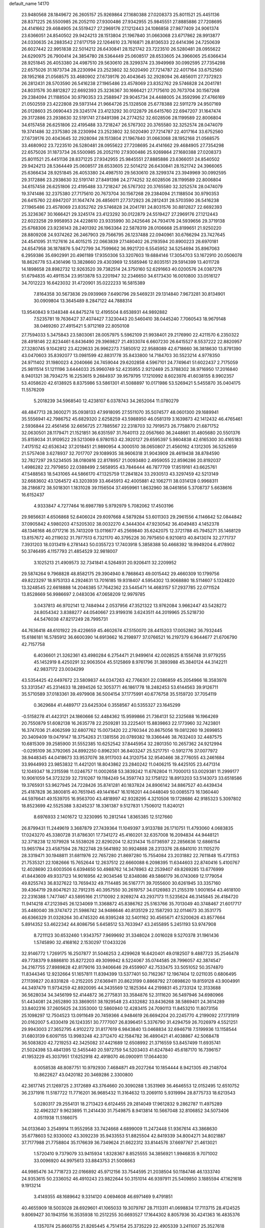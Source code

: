 default_name                                                                    
14170
  23.9480568  28.1849672  26.2605157  25.9269864  27.1680388  27.0208373
  25.8011521  25.4451136  28.8371225  26.5500985  26.2052110  27.9300486
  27.9342955  25.9845551  27.8885886  27.7208695  24.4141662  29.4684905
  24.5519427  27.2969176  27.1212443  24.1086858  27.9877409  24.9061374
  23.6366051  24.8540502  29.9424213  28.1513804  21.1967840  31.0663068
  23.6717862  28.9913877  24.0330635  24.2883542  27.6171759  22.1264610
  23.7616871  28.8136533  22.6414396  24.7250639  26.6027442  22.9951838
  22.5014212  26.6430841  28.1521742  23.7223510  26.5280481  28.0955622
  24.6290975  26.7900414  24.3854780  28.5364449  25.0608517  28.6533605
  24.3966065  25.6366434  28.9251845  26.4053380  24.4987510  29.5630610
  28.3299374  23.3949969  30.0992595  27.7354298  22.6575026  31.1873734
  28.2230994  23.2523802  32.5020490  27.7214787  22.4017164  33.6752560
  28.1952168  21.0568575  33.4680902  27.6739176  20.4043645  32.2928094
  26.4856011  27.7372923  26.2812431  28.5703590  26.5416238  27.1965486
  23.4578069  23.8352762  29.5746828  24.2041781  24.8031576  30.8812827
  22.6692393  25.3236367  30.1666421  27.7175610  20.7673704  30.1567268
  29.2384094  21.1188504  30.9790353  23.2588947  29.9045734  24.4488005
  24.3592996  27.4766169  21.0502559  23.4222808  29.5973144  21.9664726
  25.1328508  25.6778388  22.5911279  24.9507169  26.0128603  25.0690443
  29.3245174  23.4123292  30.0122879  26.6415760  22.6947207  31.1647474
  29.3172886  23.2938630  32.5191741  27.8491398  24.2774252  32.6028506
  28.1199589  22.8006804  34.6157458  26.6251806  22.4195488  33.7218247
  26.5767302  20.3765580  32.3252574  28.0474079  19.3741486  32.2375380
  28.2230994  23.2523802  32.5020490  27.7214787  22.4017164  33.6752560
  27.6739176  20.4043645  32.2928094  28.1513804  21.1967840  31.0663068
  28.1952168  21.0568575  33.4680902  23.7223510  26.5280481  28.0955622
  27.7208695  24.4141662  29.4684905  27.7354298  22.6575026  31.1873734
  26.5500985  26.2052110  27.9300486  25.9269864  27.1680388  27.0208373
  25.8011521  25.4451136  28.8371225  27.9342955  25.9845551  27.8885886
  23.6366051  24.8540502  29.9424213  28.5364449  25.0608517  28.6533605
  22.5014212  26.6430841  28.1521742  24.3966065  25.6366434  28.9251845
  26.4053380  24.4987510  29.5630610  28.3299374  23.3949969  30.0992595
  29.3172886  23.2938630  32.5191741  27.8491398  24.2774252  32.6028506
  28.1199589  22.8006804  34.6157458  26.6251806  22.4195488  33.7218247
  26.5767302  20.3765580  32.3252574  28.0474079  19.3741486  32.2375380
  27.7175610  20.7673704  30.1567268  29.2384094  21.1188504  30.9790353
  26.6415760  22.6947207  31.1647474  26.4856011  27.7372923  26.2812431
  28.5703590  26.5416238  27.1965486  23.4578069  23.8352762  29.5746828
  24.2041781  24.8031576  30.8812827  22.6692393  25.3236367  30.1666421
  29.3245174  23.4123292  30.0122879  24.5519427  27.2969176  27.1212443
  22.6023258  29.9958953  24.4228610  23.9335990  30.2425646  24.7934176
  24.5939656  29.3719138  25.6768306  23.9236143  28.2401392  26.1963364
  22.5878319  28.0106668  25.8199651  21.9250220  28.8809208  24.9374262
  26.2467903  29.7566795  26.1237488  22.0940961  30.6766294  23.7427645
  24.4541095  31.1127616  24.4015215  22.0663839  27.1480402  26.2193594
  20.8900223  28.6970181  24.6547958  36.1878876   5.9472799  34.7599662
  36.9921720   6.5545952  34.5254694  35.8967063   6.2959386  35.6902991
  20.4961189  17.9350306  53.3207603  19.6884146  17.3054703  53.1672910
  20.0506078  18.8626778  53.4361496  13.3828660  29.4303969  12.5585946
  12.8035151  29.5914399  13.4011728  14.1898658  28.8982732  12.9263520
  39.7382514  24.3750160  52.6291663  40.0200576  24.0387276  51.6794835
  40.4911534  23.9513878  53.2201947  32.2346650  34.6173430  16.0010800
  33.0516127  34.7012223  16.6423032  31.4720901  35.0222233  16.5815389
   7.8164358  30.5673836  29.0939969   7.6490796  29.5469231  29.1314840
   7.9673281  30.8134901  30.0909804  13.3645489   8.2847122  44.7888314
  13.9540843   9.1348348  44.8475274  12.4195504   8.6538931  44.9892882
   7.5235781  19.7636427  37.4074427   7.3230443  20.5460410  38.0445240
   7.7060543  18.9679148  38.0469260  27.4915421   5.9712169  22.8050108
  27.7594033   5.3475843  23.5803061  28.0057975   5.5962109  21.9938401
  29.2176990  22.4211570   6.2350322  28.4918146  22.8234461   6.8436490
  29.3969827  21.4933074   6.6607230  26.6415527   8.5537222  22.8820957
  27.3280745   9.1042812  23.4229633  26.9962273   7.5850512  22.9588089
  42.6718660  36.3818630  13.8791390  43.0470603  35.8392077  13.0981599
  42.8831778  35.8433800  14.7184703  30.5523214   4.9778350  24.9711402
  31.1980023   4.2040666  24.7459044  29.6202858   4.5967101  24.7749641
  51.6022437   2.7175059  25.9811514  51.1211196   3.6444033  25.9960749
  52.4235955   2.9212469  25.3788302  38.9716950  17.2016840   8.9401321
  38.7934275  16.2253615   9.2684937  39.9579795  17.1210992   8.6023976
  41.6038155   8.9902357  53.4058620  42.6138925   8.8375986  53.5861301
  41.5088897  10.0171986  53.5269421   5.5455870  35.0404175  11.5576209
   5.2018239  34.5968540  12.4238107   6.0378743  34.2652064  11.0780279
  48.4847713  28.3600271  35.0938133  47.9918095  27.5511070  35.5074577
  48.0601300  29.1689941  35.5556941  42.7986752  45.6829320   2.6258259
  43.5988950  46.0581319   3.1639873  42.1412432  46.4765461   2.5936844
  22.4561456  32.6656725  27.7885567  22.2318703  32.7919573  26.7758870
  21.6871752  32.0630501  28.1179471  21.1521851  36.6351597  31.7640113
  22.0567660  36.2448661  31.4805680  20.5501376  35.8159034  31.9109522
  29.5213069   6.9780153  42.3920127  29.6595397   5.9804838  42.6165300
  30.4165183   7.4175152  42.6536342  37.2018451  21.9890954   4.3000510
  38.0650807  21.4560162   4.1312305  36.5252659  21.5757408   3.6278937
  32.7017707  29.1089935  38.9606318  31.9043909  28.4619438  38.8784590
  32.7827297  29.5234505  38.0180816  22.8178957  21.0093480   2.4959055
  22.8596286  20.8192037   1.4986282  22.7979850  22.0388499   2.5658955
  43.7846444  46.7877709  17.8519161  43.6625761  47.5488563  18.5431065
  44.5866170  47.1325759  17.2841824  33.2930513  43.3297459  42.5213149
  32.6683602  43.1264572  43.3203939  33.4645913  42.4005881  42.1062711
  38.0314128   0.9968311  38.2186872  38.5018301   1.1831028  39.1156504
  37.4959961   1.8632960  38.0461856   5.3708737   5.6638616  16.6152437
   4.9333847   4.7277464  16.6987789   5.9792979   5.7082062  17.4503196
  29.9856631   4.6506868  52.6406024  29.6097668   4.5879284  53.6011303
  29.2961556   4.1146642  52.0844842  37.0905842   4.5980203  47.5205302
  38.0032270   4.3444304  47.9230542  36.4049483   4.1452378  48.1346168
  46.0717216  35.7413209  13.0116677  45.2569840  35.6242075  12.3721788
  45.7945271  35.1468129  13.8157672  40.2119032  31.7977513   6.7321170
  40.3795226  30.7975650   6.9210813  40.8413074  32.2771737   7.3931203
  18.0313419   6.2781443  50.0355723  17.7403918   5.3858388  50.4668392
  18.9949204   6.4178902  50.3746495   4.1157793  21.4854529  32.9818007
   3.1025213  21.4909573  32.7341841   4.5264931  20.9206411  32.2209952
  29.5874264   9.7968828  48.8582175  29.3904940   8.7868643  49.0015442
  29.4660309  10.1799756  49.8223297  18.9753133   4.2924631  13.7016185
  19.9318407   4.5954302  13.9068880  18.5114607   5.1324820  13.3248545
  22.6618888  14.2046385  57.7642362  23.5445471  14.4683157  57.2937785
  22.0711524  13.8528669  56.9986697   2.0483036  47.0658209  12.9979785
   3.0437813  46.9702141  12.7484944   2.0537956  47.3521322  13.9762084
   3.9662447  43.5428272  24.8054342   3.8388277  44.0540667  23.9199316
   3.6243511  44.2019965  25.5218730  44.5476038  47.8217249  28.7995731
  44.7636418  48.6101922  29.4226659  45.4602674  47.5150070  28.4415203
  17.0052862  36.7932445  15.6186181  16.5785912  36.6600390  14.6913662
  16.2198977  37.0766521  16.2197379   6.9644677  21.6706790  42.7157758
   6.4036601  21.3262361  43.4980284   6.2754471  21.9499614  42.0028525
   8.1556748  31.9779255  45.1452919   8.4250291  32.9063504  45.5125869
   8.9761796  31.3893988  45.3840124  44.3142211  42.9837172  23.0034299
  43.5354425  42.6497672  23.5809837  44.0347263  42.7766301  22.0386859
  45.2054966  18.3583978  53.3313547  45.2314633  18.2894526  52.3053771
  46.1861778  18.2482453  53.6144563  39.9126711  35.5710589  37.0183361
  39.4979908  36.5004154  37.1775991  40.6776758  35.5159720  37.7054119
   0.3629684  41.4489717  23.6425304   0.3558567  40.5355327  23.1645299
  -0.5158278  41.4423121  24.1860666  52.4484362  15.9599866  21.7364131
  52.2325688  16.1964269  20.7550879  51.6082138  16.2635778  22.2509281
  33.2225401  15.8839863  22.1773960  32.7423801  16.3747036  21.4062599
  32.6807762  15.0073420  22.2760344  20.8675056  19.0812260  19.2699853
  20.3409409  19.0479147  18.3754263  21.1381556  20.0789382  19.3366446
  38.7632403  32.4487575  10.6815309  39.2585900  31.5552385  10.6252542
  37.8445954  32.2801350  10.2657362  24.9212994  -0.0295109  36.3792065
  24.8992250   0.8962301  36.8403247  25.5217751  -0.5912776  37.0077972
  38.9448345  44.0418673  33.9537076  38.9117003  44.3120754  32.9540466
  38.2776055  43.2461684  33.9944993  23.9853832  11.4421201  18.8043862
  23.2840242  11.0406215  19.4425105  23.4471314  12.1049347  18.2315598
  11.0246757  11.0002658  53.3839242  11.6762804  11.7000013  53.0029381
  11.2999177  10.9061059  54.3723239  32.7310267  19.1184249  54.3597743
  32.1758122  18.8913203  53.5143073  33.6518586  19.3765931  53.9627945
  24.7228426  35.8741281  40.1837824  24.8906142  34.8867527  40.4439434
  25.4187828  36.3800815  40.7651945  49.1441647  16.1016201  44.0448049
  50.0085573  16.1360440  44.5976641  49.1539705  16.9563700  43.4818997
  42.9328295   4.3210506  19.1728686  42.9185323   5.3097802  18.8523699
  42.5525388   3.8245237  18.3361387   9.5127831   1.7506012  11.8240121
   8.6976933   2.1401672  12.3230995  10.2812144   1.8365385  12.5127660
  26.8799431  11.2449619   3.3687879  27.7439364  11.1049397   3.9133788
  26.1710751  11.4793060   4.0683835  17.0243270  45.3380728  31.8786301
  17.7341272  45.4160201  32.6357008  16.2094834  44.9448121  32.3718238
  12.1079928  14.5538026  22.8290204  12.8231434  15.0736597  22.2856636
  12.6866154  13.9651784  23.4587594  28.7822748  29.5641892  30.9924888
  28.2313376  28.6841010  31.1105270  28.3319471  30.1948811  31.6811976
  22.7657280  21.8697280  15.7554084  23.2031882  22.7611848  15.4731153
  21.7535321  22.1082666  15.7652644  12.2637512  22.6660088   6.2098395
  11.6344603  22.8740416   5.4100767  12.4028690  23.6003506   6.6394650
  50.4988762  14.3478963  42.2539407  49.8269285  13.6776999  41.8443609
  49.9337123  14.9016956  42.9034546  12.8348086  49.5866179  36.0743069
  12.1779054  49.8255743  36.8327622  13.7659432  49.7114485  36.5167771
  39.7055600  30.6261945  33.3357160  39.4364719  29.8047621  32.7912315
  40.3957550  30.2619757  34.0126983  21.2155319   1.9001654  43.4618100
  22.2316388   1.7477467  43.5895166  21.1710092   2.9269274  43.2937173
  11.5235624  46.3145845  26.4184720  11.9414218  47.2123945  26.1234069
  11.3368872  45.8386762  25.5163766  35.7013049  40.3748467  21.6017717
  35.4480040  39.3747472  21.5986742  34.9486646  40.8135129  22.1587293
  32.0114673  30.3531775  46.6366329  31.0328264  30.4745320  46.9395248
  32.5401162  30.4565671  47.5200626  43.8577664   5.8914352  53.4622342
  44.8086756   5.6458512  53.7633947  43.2455895   5.2451193  53.9747908
   8.7211123  30.6532460   1.9343757   7.9699692  31.3348024   2.0016028
   9.5270378  31.1961436   1.5745890  32.4168162   2.1530297  17.0433226
  32.9146772   1.7269175  16.2507877  31.5046253   2.4299628  16.6420401
  49.0182507   9.4887723  35.2546478  49.7738379   9.8886810  35.8272203
  49.3099942   8.5224067  35.0744585  28.7996057  42.3874547  34.2167755
  27.8989828  42.8179016  33.9406646  29.4559907  42.7533475  33.5051052
  50.3574870  11.8344346  12.9232664  51.1657811  11.8394399  13.5377401
  50.7162367  12.1967404  12.0211035   0.6806495  27.1139827  20.8331828
  -0.2152205  27.6369411  20.8623199   0.8868792  27.0898620  19.8159128
  43.9004991  44.3497479  11.9734259  42.8920095  44.3435569  12.1825364
  44.2199831  45.2733124  12.3133688  36.5628034  34.3456199  52.4144872
  36.2775831  33.3584876  52.3111620  36.5497946  34.6980966  51.4434081
  24.2652890  33.3869051  38.1929548  23.4332682  33.8436268  38.5869401
  24.3614289  33.8402316  37.2605625  24.3353000  12.5860940  12.4283415
  24.7090113  11.8453210  11.8073156  25.1098297  12.7504523  13.0911649
  20.7459366   4.9484619  26.6694204  20.2245770   4.2199092  27.1731919
  20.0162007   5.4330419  26.1243351  30.7777007  26.8396451   5.3376790
  31.4294759  26.7026979   4.5521251  29.9943003  27.3652795   4.9102272
  31.8177619   6.9843840  13.0468834  32.6946718   7.5199936  13.1158544
  31.6803139   6.6097155  13.9983248  42.3712470  42.1584782  36.4890421
  41.4038867  42.5068478  36.5083820  42.7219253  42.3425082  37.4421689
  12.6508992  21.3716559  53.8457499  11.6935741  21.5024398  53.4841395
  12.5455440  20.5972759  54.5203403  41.6247840  45.6187170  16.7396157
  41.1953229  45.3037951  17.6252918  42.4918070  46.0900911  17.0644030
   8.0058538  48.8087751  10.9792930   7.4684871  49.2027264  10.1854444
   8.9421305  49.2148704  10.8622627  43.0420182  20.3469286   2.3300800
  42.3617745  21.1269725   2.3172689  43.3764660  20.3090288   1.3531969
  36.4646553  12.0152495  12.6510752  36.2371916  11.5187722  11.7716201
  36.9685432  11.3164632  13.2069110   5.9319994  28.8775733  18.6213543
   5.0280317  29.2554131  18.2713423   6.6124455  29.2814049  17.9612832
   9.2862787  11.4975289  32.4962327   9.9623895  11.2414430  31.7549875
   8.9413814  10.5667048  32.8106852  34.5073406   4.0511938  11.5166075
  34.0133640   3.2549914  11.9552958  33.7424668   4.6899009  11.2472448
  51.9367614  43.3868630  35.6778603  52.9330002  43.3092239  35.9433553
  51.8825504  42.8419339  34.8004271  34.8021887  37.7177988  21.7758804
  35.1176639  36.7349624  21.6622312  33.8144576  37.6697767  21.4613021
   1.5720410   9.7379079  33.9415934   1.8328367   8.8525555  34.3856921
   1.9946835   9.7071002  33.0096920  44.9975613  33.8843753  21.5008663
  44.9985476  34.7718723  22.0166892  45.9712156  33.7544595  21.2038504
  50.1184746  46.1333740  24.9353615  50.2336052  46.4910243  23.9822644
  50.3151014  46.9397911  25.5409850   3.1885594  47.1621618   9.1913214
   3.4149355  48.1689642   9.3314120   4.0694608  46.6971469   9.4791851
  40.4655909  18.5003028  28.6929601  41.1065033  19.3079767  28.7113311
  41.0698834  17.7113715  28.4124525   9.8069427  30.1943156  16.3535938
  10.2512255  30.6693527  17.1644302   8.8057936  30.4241363  16.4835376
   4.1357074  25.8660755  21.8265445   4.7514154  25.3735229  22.4905339
   3.2411007  25.3527618  21.9005126  45.6055952  17.8586939  18.6747208
  45.2978835  16.8888436  18.5290207  44.9649406  18.2291293  19.3862198
  20.8401510   0.1390201  16.5988592  20.2203822   0.5152109  15.8817302
  21.6163402   0.8138645  16.6608766  49.9013317  40.7054985  11.6416468
  49.5628754  39.8593845  11.1825354  50.6562347  41.0535733  11.0399604
   7.1030517   8.2570949  31.1318592   7.7278587   8.5750077  31.8886951
   7.7342558   8.1224737  30.3278173  30.5833585  24.8252270  49.3534816
  30.3290442  24.0568257  49.9955727  31.5276121  24.5636091  49.0263082
  49.2283761  44.2360606  40.0100730  49.8339827  43.9795550  39.2162391
  48.4794051  43.5256285  39.9725914  27.6290803  19.7051330  43.6791595
  27.5726325  19.0607178  44.4788830  28.6309226  19.9149982  43.5962951
   9.6728492  19.6956754  35.7659054   9.7733984  20.4436742  35.0678175
   8.7867498  19.8980455  36.2435998   2.5449432  14.1648900  28.1312203
   2.3479969  14.6648566  27.2431054   3.5528905  13.9605397  28.0601530
  13.2758739  22.4287531  11.0442253  13.4186593  21.6882831  10.3351840
  14.1345448  22.9794837  11.0070334   8.3855625  28.1554333  43.5872167
   7.8888959  29.0535511  43.4903362   9.3614097  28.4267413  43.7842743
   8.9976043  37.3188511  48.1094669   9.1569857  37.6951443  47.1497056
   8.1532326  36.7336484  47.9845993   5.0072511  41.2100972  47.0539014
   4.2526916  40.5558693  46.7784607   5.3798007  41.5263884  46.1399063
  13.2421474  36.1264726  52.7254052  12.6760644  36.5573671  53.4829559
  13.8533893  35.4720439  53.2427840  19.6586911   7.7806555  53.1258350
  19.9531109   7.1884058  53.9234183  20.0914666   7.3329206  52.3084026
  24.8523362  26.6108063  54.5522396  25.0622659  26.4479706  53.5461515
  24.7566138  25.6493622  54.9187792  21.9199806  42.4352611  22.0224583
  22.0338500  41.4239566  21.9885506  22.6606569  42.7840789  21.3705024
  27.6690121   3.5027576  31.3723012  27.3618679   3.4598469  30.3848136
  27.6831734   2.5021946  31.6520097  22.2964492  34.6973981  16.7918383
  23.2685307  34.9455456  16.5415122  21.7475140  35.1315074  16.0262267
  21.9940921   0.8556452   1.5346464  21.1862105   0.6433253   2.1340365
  22.8049194   0.7559767   2.1572280  20.6343388   3.6887513  55.8296862
  20.1649687   3.9075365  56.7410921  21.2835840   2.9284336  56.1031608
   3.3907715  40.9022440  43.8781599   4.2816111  41.3720207  44.1073597
   3.1175891  40.4554735  44.7675374  19.5493167  14.3689796  13.2502052
  19.5259595  13.4843275  13.8016950  20.5222431  14.3856363  12.9013127
   6.0392479  35.7999601  51.9978771   6.5174024  36.7063387  51.8656469
   6.4205061  35.2100720  51.2436885  46.9773414  22.0097368  15.5316168
  45.9999198  21.6985021  15.7047665  47.3432627  22.1821638  16.4805455
  46.3524000  38.9337207  45.5919336  47.0136584  39.2023874  44.8186901
  46.9561963  39.0876469  46.4248937  36.7556706   5.1873319  12.5736857
  37.4274524   4.5785086  12.0622995  35.8409859   4.7915760  12.2751394
  52.2764754  14.3856329  40.2124055  52.0458639  13.4872461  39.7776817
  51.6210452  14.4477165  41.0107928  26.8102428  35.7005664  45.3215318
  26.5154799  36.5731209  44.8597477  25.9419183  35.2001453  45.5072606
  44.6235360  37.5927393  30.8748043  44.6225039  38.4625775  31.4231598
  43.9670766  37.7932116  30.1038144  28.8270191  38.3939780  30.3332453
  29.4329658  39.0034042  30.9102669  27.8837035  38.5680734  30.7194515
  10.8524573   5.1705864  48.6128749   9.9956110   4.5909117  48.6826012
  10.8920048   5.6156935  49.5574079  48.5582083  17.0989578  32.9767149
  48.4276378  16.6421959  33.8941712  49.5833726  17.2405570  32.9270244
  30.3046444  20.3395958  43.5616772  30.7118241  20.4505101  42.6368283
  30.0020323  21.3045732  43.8165077  34.9028848  44.1933071  20.2977559
  34.4746233  44.8982221  20.9273361  34.6258094  44.5367546  19.3584132
   4.9509921  29.2727562  11.1334867   3.9800935  28.9335081  10.9920738
   4.8453224  30.2939263  10.9694446  48.8151674  18.5002131  42.5372127
  47.8048036  18.2717532  42.6275708  48.8369018  19.0813350  41.6799293
  47.5349114   6.0094876  32.7260805  47.2920232   6.8735962  32.2085275
  48.2360961   6.3289029  33.4091920   1.2699515  36.8968185  31.9664394
   1.0473859  35.9040448  32.1230615   1.5500220  37.2398910  32.8922697
   6.1256168  18.0624295  13.0946708   5.4084465  18.0217310  12.3522040
   6.0572927  19.0056941  13.4672173  50.2178340  29.3172409  40.8604329
  49.5517214  29.8823154  40.3059188  49.6328507  28.5196238  41.1713751
  20.2363870  38.9129212  49.5009072  21.0439675  38.4110764  49.0846149
  19.6424148  38.1312158  49.8353775  25.4887418   5.2341773  46.4501022
  25.7523513   6.1959400  46.1517386  25.9017602   5.1735336  47.3912892
   7.7095237  14.7484114  50.1118807   8.0571131  14.2738892  49.2495916
   8.4712253  15.4019764  50.3326953  36.7874579  16.6122782  41.0041290
  36.5178380  16.2142360  40.0947870  37.3175602  15.8521460  41.4603803
  43.9476475  41.8658623  14.8377930  43.1176828  42.4733875  14.9207638
  43.7460706  41.0845141  15.4760110  10.0280277   0.9866161  51.6513169
   9.3262677   0.6391181  50.9668504  10.8655946   1.1325203  51.0650263
  11.6181671  43.5006856   3.6981696  10.5966866  43.5487515   3.5643359
  11.7255704  42.8640425   4.5051729  43.4842210  29.7370296  46.0301288
  43.8781036  30.4463655  45.3882934  44.3080473  29.1795752  46.3041400
  51.8150794  19.2232222  19.4617950  52.7771838  19.6182718  19.3674339
  51.9684297  18.2154198  19.2807167  41.0438576  45.2733443  38.8783161
  41.8036106  45.3266243  38.1758742  41.3829538  45.8909087  39.6366596
  52.6735702  47.3084813  35.7911575  52.9652110  47.7704857  34.9179799
  51.8548519  46.7403314  35.4878503  15.8335374  41.0744437  30.8134532
  16.2428837  40.6069774  31.6448323  16.6592627  41.2083342  30.2008961
  33.7979246  41.7446687  51.5061863  33.6868814  42.5326282  52.1453787
  33.5054793  40.9243972  52.0681090  30.9435987  25.0713991  45.0295302
  31.5074298  25.6637798  45.6628007  29.9726273  25.3756878  45.2281870
  20.6164872  49.1909042  22.1559144  20.2749534  48.9096298  23.0800580
  21.5335008  48.7321735  22.0715799  35.0745956  28.6972469  57.4246715
  34.9628709  29.5938181  56.9202577  34.7912022  28.0003406  56.7129058
  13.1594755  47.0098308  35.3188467  13.0344643  48.0130751  35.5403633
  13.1969133  46.9945884  34.2875884  10.8175360  10.2973747   2.6607213
   9.9351922  10.3019302   3.2003748  10.5542867  10.7715046   1.7798104
  50.9333230  37.4585374  27.1990284  51.2991721  36.9516799  27.9929794
  50.0179373  37.8244008  27.5076171  41.5750842  29.4964791  34.9529528
  41.7678146  28.4827109  34.9685833  42.4168208  29.9032941  34.5251979
  37.1292978  10.8512238  39.7778297  38.1054246  10.5981221  40.0195170
  37.0829246  11.8523223  39.9528402  33.3519468  38.2674566  49.4498153
  32.9853623  39.2408871  49.3521669  34.2936947  38.4306235  49.8511865
  30.6120879   6.7852480  21.4942107  29.8950726   6.0820148  21.2566097
  31.4489211   6.4451671  20.9805308  34.2105383  15.6245450  -1.3030529
  33.8231466  16.5446580  -1.0544064  34.8249749  15.3785392  -0.5221095
  12.8983949  37.7851246   7.0885470  13.6763021  37.8239309   7.7681684
  12.6931289  36.7804072   7.0051255  47.3056348  44.2903055   1.0139739
  47.5437573  43.3647356   0.6393776  46.2845732  44.2442427   1.1582661
   5.6530421  20.5982498  52.0333456   6.4129377  20.1887925  51.4634819
   4.8518970  20.6096605  51.3698875   9.9839571  31.1770785  27.6284600
   9.1498935  30.9014744  28.1732917  10.0730844  30.4407704  26.9221385
  47.6987588  41.8174769  -0.3441010  47.3805107  40.9191065  -0.7548592
  48.7205748  41.7796270  -0.5027081  41.8795192  14.6654420  41.4169605
  41.6607060  15.6287594  41.1079759  41.0721536  14.1223032  41.0521626
  50.6431049  30.6117081   3.9228496  51.3806996  30.0470225   4.3466743
  51.0550698  30.9112919   3.0174004  18.7282957  35.0104029  43.5660116
  19.5767604  34.4518949  43.7600839  18.9531846  35.9346651  43.9704608
  22.3501317  24.5955576  36.1682387  22.8431465  24.5694580  37.0686268
  21.3554245  24.6479344  36.4244403  30.3038310  18.1146709  39.1300920
  29.9367542  17.5654662  39.9210416  30.0291346  19.0800873  39.3388036
  51.0037478  45.5569886  11.4541584  51.4506803  44.7610567  11.9575172
  51.8159039  46.1381589  11.1924134  13.7286731   4.6934141  34.9154838
  13.7214262   5.1955428  35.8276015  14.5737126   4.0803767  35.0323352
  25.4123116  46.2781588  14.4016059  25.8844962  46.6227609  15.2512444
  25.7975283  45.3488065  14.2518369  51.7778321   8.9008642  53.8578952
  51.4376772   8.1525620  53.2325430  52.0284489   9.6624340  53.2099686
  35.9490376  48.7868410   6.6460423  35.1938354  48.0897253   6.7974918
  36.4479187  48.7717699   7.5572467  17.7733636  26.7534687  28.3476834
  18.6578408  26.2486582  28.1702011  17.0977031  26.3119905  27.7286658
   7.1602001   9.9951940  19.8950965   7.3265165   9.9309671  18.8841524
   8.0730966  10.2670833  20.2867364  43.9848691  17.1013776  35.9456511
  43.7847993  17.4556116  35.0023002  44.3478425  17.9254811  36.4507815
   4.8228040  12.2441969  54.3853783   3.8122149  12.2126543  54.1909562
   5.2271241  12.7272529  53.5820506  28.0830055  26.7639961  34.0427288
  28.3057533  27.5658698  34.6637070  28.9902654  26.2647523  33.9905767
   7.9110362  23.4567759  30.5319204   7.7582171  24.1387585  29.7713841
   7.7324481  22.5446270  30.0871534   0.9721080   3.5477055  49.0133968
   0.0364623   3.8937366  49.2100962   1.0521874   3.5876787  47.9850072
  30.2217926   1.4587675   5.0007754  29.8300321   0.9549692   5.8171052
  31.2327617   1.5009248   5.2194111   3.5101675   9.4534498  56.8654097
   4.1521217   9.3810717  56.0598368   2.5880386   9.6017443  56.4071315
  23.1045430  23.3088631  25.0176699  23.4087587  23.1730806  24.0378456
  22.2696952  23.8811495  24.9544347   4.4943851  35.7464054  46.9925464
   4.7610082  35.1323401  46.2003669   3.8598376  36.4296181  46.5594232
  12.2596767  48.0303615   5.5355628  12.4571295  47.5857950   6.4399274
  12.0085174  47.2612795   4.9072651   8.8583511  39.3247226  49.9127880
   8.1474000  39.9432568  49.4777029   8.9825302  38.5814632  49.2007425
  16.1546699  22.6059406  36.4005068  15.2086367  22.9880211  36.5168795
  16.4532818  22.3560539  37.3502080  43.1267804  37.3044894  37.5024699
  42.7866719  36.4278036  37.9260167  44.1549697  37.2371358  37.5978802
  27.7821093   6.9218156   6.5794750  27.2265597   6.3657765   5.9093977
  28.3461804   6.2014091   7.0674592  50.7013601  24.6362226  43.4699431
  51.5497382  25.0867312  43.7921691  50.9328883  23.6419789  43.3776425
  19.5126365   6.8470263  40.6074461  18.7652261   7.5421802  40.4607945
  19.1035246   6.1793190  41.2792420  18.6767871  27.1860481  43.2334125
  19.5817893  26.8252490  43.5703101  18.5825509  26.7725101  42.2912655
  10.4270299  48.1597016   8.5670871  11.4109259  47.8588867   8.4608355
  10.4495492  48.8075580   9.3628752   8.0635861  35.4667301   7.3990472
   8.2312841  36.3390529   7.9360425   8.7643269  35.5437462   6.6337195
  15.1582060  13.7466660  10.8416053  15.3588282  12.7367936  10.8887060
  16.0199521  14.1847985  11.2079889  42.2454256  16.0517555  47.6978533
  41.9854410  15.8281200  48.6714861  43.2540181  15.8064363  47.6628436
  12.9494159  47.3518543   8.1150213  13.3122844  46.4514112   8.4675544
  13.5415862  48.0511604   8.5990931  17.3460426  24.7722601  32.5218536
  17.0416165  23.8958867  32.0639433  16.8871508  25.5062838  31.9591382
  41.7634745  45.0968996  34.4984950  41.6598062  44.3053718  33.8629529
  40.9053542  45.6435230  34.3948634   3.1219036  16.5815862  34.1731408
   3.7911610  17.2079311  33.6844746   3.1352878  15.7308285  33.5805850
  29.7985311  41.4387843  49.2276473  28.8768179  41.0271978  49.4423839
  29.5797083  42.2166194  48.5874368  33.8666156  48.9644663  38.8965248
  34.7452749  49.0631954  38.3379009  33.7795089  47.9342506  38.9847044
  39.1828900  22.5661020  38.5560595  40.0141370  21.9625643  38.6777471
  38.7108702  22.1448350  37.7350047  41.0833785  48.5565634  33.9248685
  40.3578342  47.8256971  34.0738331  41.4036711  48.7460290  34.8890963
  33.1547425  28.3868176  45.1365314  32.9563025  27.5653934  45.7402093
  32.7089179  29.1616061  45.6677021  44.0009052  20.1166402  -0.2596903
  44.8561695  19.6044214  -0.0634536  43.5824790  19.5968093  -1.0629657
  47.4523264  -0.5630652  30.6438916  46.4438330  -0.6636885  30.8703229
  47.4241873   0.0456664  29.8023390  22.0487213  10.3812577  20.4186542
  21.1211378  10.4173241  19.9874374  22.1663437   9.3869548  20.6758254
  40.9863186  47.8074759   7.3464779  41.7289149  47.9398324   6.6458521
  41.4352693  47.2263857   8.0747570   9.4024321  34.7039857  34.3574080
   8.7509518  35.4146974  34.6777530   9.2925729  33.9100840  34.9909408
  47.0637027  31.4892507   1.6455507  47.4063514  31.3819586   0.6781891
  47.5146573  30.7022079   2.1465649  26.5108422  49.0099208  31.3823418
  26.8487072  49.8927557  31.8117018  26.2396604  49.3280465  30.4285639
  23.6113712   2.8076314  50.9884691  24.1092064   3.6298218  50.6093082
  23.1254549   3.2111356  51.8189001  35.6340333  15.3002228   4.6675481
  35.8316052  16.1199590   4.0704489  35.7427946  14.5059145   4.0046129
  12.1232662  16.7770409  10.8885421  13.0083506  17.2375035  10.6251150
  11.5226916  16.9415016  10.0579929  22.1606621  40.8804915  49.6338961
  22.9640437  40.2450944  49.8186682  21.3543150  40.2353714  49.6349163
  12.2388838   1.4521587  50.0516634  12.2353316   2.0361531  49.1971424
  12.7521837   0.6169691  49.7930061  40.8527918  44.7930074  19.3178589
  41.6184295  44.2907525  19.7524765  40.0697440  44.1255456  19.2911984
  47.2573516   6.5285643  23.0539779  46.5506489   6.5032934  23.8054459
  46.6904935   6.6767798  22.1993943  28.6913783  46.5880100  22.5680535
  29.5644301  46.7326395  23.0968167  28.3765095  45.6509831  22.8682706
   6.4998332  35.5911550  36.7828226   5.6430360  35.1017990  36.5084228
   6.7608956  36.1512818  35.9682056   2.9137982   4.0375851  53.3370123
   3.1978994   4.8309682  53.9374883   2.7360116   4.4854493  52.4233799
  46.8272630  22.7424318  24.7072690  47.5233698  22.3023871  25.3436241
  46.2558976  23.3034601  25.3736348  26.6283323  43.8945651  33.4113183
  26.0077051  43.3129602  32.8196308  25.9611116  44.4833108  33.9375938
  10.8071886  20.4837140  31.3299614  11.8087001  20.2230034  31.2535962
  10.3301079  19.7015366  30.8523855  35.6213750  35.1739445   2.1980246
  35.8411997  35.0298393   1.1937787  35.5645093  34.2063676   2.5594178
  28.6981677  50.2214520  28.6434621  27.6893682  50.2298707  28.8404042
  28.7620702  49.9228099  27.6642233  26.6818995  47.5606480   6.8061360
  26.6369387  48.4694473   7.2947023  26.2910026  46.9029986   7.5165811
  32.3117321  22.8791768  15.2000335  33.1919929  23.4055053  15.1319765
  32.1342904  22.5698289  14.2285159   8.0324238  17.3225682  25.6003774
   8.8681952  16.8035560  25.3246382   7.9948979  17.2278113  26.6267625
  39.9805574  20.9164332   6.6237945  39.2806990  20.1808838   6.8298551
  39.9592247  20.9654493   5.5905802  38.9267478  50.0982994  56.1241704
  39.7820969  50.6353093  55.9391296  39.1509887  49.4932701  56.9049977
  41.1769765  14.3604412  32.6318836  41.5934628  14.5051697  31.7059479
  40.1682744  14.4760874  32.4799235  39.1547357  -0.0078204  16.3741146
  39.4860929   0.5176137  17.2083806  38.3350573  -0.5257800  16.7305277
  38.5646253  39.8170337  34.7118995  38.7727523  40.0675256  35.6955845
  38.0992858  40.6757113  34.3593159  15.1904976  35.9205387  49.0856858
  14.2827316  35.9050751  48.5811011  15.8690736  36.0287873  48.3027390
  43.8381408  34.3020402  55.7743633  44.1294337  33.6073698  56.4540324
  43.3358553  35.0161302  56.3292350  35.3690091  20.5456283  16.4069618
  34.3713539  20.7049060  16.6502553  35.7338765  20.0943353  17.2696079
  26.4945582  10.5378320  18.5498597  25.5458443  10.9539886  18.6577116
  26.4273377   9.6682861  19.1014391  22.2574490  40.0793876  57.3298096
  22.6007767  40.6668264  56.5489280  22.6785588  40.5375699  58.1614299
   4.8752380   3.0674175  26.5146914   4.5945547   2.2002675  26.0114187
   4.1033861   3.7180028  26.2550825  34.9531399  42.3170013  37.4515305
  35.7419455  42.1783442  38.0989698  35.3552671  42.8633067  36.6780016
  48.2785260  19.9741338   4.2891554  48.1226955  19.7544924   5.2899981
  49.3046405  19.9686831   4.1981722   1.3245548  13.7613805  43.6015539
   1.2639451  14.1822927  44.5400283   0.4526508  14.0093729  43.1424026
  43.0631239  40.3344929  11.9730308  43.8268244  40.9203898  12.3147227
  42.7435748  39.8147158  12.8069425   1.4275274  36.6817272  39.3243902
   0.8455184  36.4575306  38.4989366   1.5829363  37.6982842  39.2348914
  47.2399968  32.1276299  40.8854206  46.6437660  32.6871161  40.2481956
  47.7032903  31.4662428  40.2294680  28.7556019  49.5375008  25.9126756
  29.3668974  50.3476961  25.7271509  28.2351900  49.4101515  25.0335327
  17.1105234  25.0750413  24.9644525  17.9122405  25.6858796  25.1948385
  17.1557480  25.0214566  23.9332696  37.1883642  21.3499122  52.7449653
  36.9744460  22.3381507  52.5219143  37.9966671  21.1444925  52.1289031
  36.1668181  16.1177779  47.9232733  37.1773700  16.0772363  47.6881215
  35.7329403  16.3871864  47.0219833  42.5055788  42.7893487  41.5031881
  42.5903437  42.7718855  42.5211079  41.7470503  42.1266255  41.2928754
  50.1160555  13.5808072  46.6352516  49.1522485  13.3047971  46.4100391
  50.6709117  12.7386088  46.5221478  47.1603384  27.7655615  29.0825648
  48.1568689  27.4572284  29.1128858  47.1333099  28.5134658  29.7942491
   8.6922648  12.2162554  43.6243962   8.0563077  11.4456252  43.9232744
   8.0179787  12.9266775  43.2848266  23.3717994  41.1869836  43.4756149
  23.2471667  42.2079871  43.5559004  24.3520937  41.0351069  43.7634257
  27.4722406  25.3915720  38.6016618  28.0562868  24.8514294  37.9442352
  28.0950299  25.5704936  39.3984385  21.5603106  25.3564490   8.2973814
  21.6336862  25.1382936   7.2880726  22.2937733  24.7536077   8.7140666
  33.7606603  44.3017523  23.8311805  33.7926325  44.9857136  23.0508777
  34.3761368  44.7386125  24.5380939  41.2045970  43.9841132  12.2555888
  40.5595783  44.6154973  11.7522906  41.0436496  43.0710956  11.7933151
  16.1093693  36.9332855  28.3767556  15.0617220  36.8538936  28.3484837
  16.3724258  35.9902623  28.7267468   6.4762833  43.0336288  40.4269176
   5.8446255  43.8427681  40.4699873   5.9606932  42.3192636  39.9006100
  29.2038320   4.9420574   7.7066297  29.2382554   4.5169172   6.7592573
  30.1782934   4.8218476   8.0411866   9.4312269  19.0786310  43.4782252
  10.0011988  19.1295756  44.3365615   9.5376698  20.0133449  43.0589362
  19.7762305  48.1896051  28.9112435  18.9410359  47.8931481  29.4572423
  19.7648294  47.5319662  28.1107551  19.5380570  25.3540785  30.9561982
  19.5331025  26.3799550  30.9639696  18.8471169  25.0914950  31.6711884
  21.8569738  33.1346912  25.2619432  22.3512472  33.7724044  24.6366128
  21.0732778  32.7710892  24.6912604  46.9920208  16.4262719  15.7548466
  47.3479949  15.5603503  16.2058090  47.2939518  17.1650449  16.4081912
  39.8364752  41.0355328  53.8081164  40.0959403  40.5558852  52.9259377
  40.4861113  40.5928902  54.4938884   9.3725242  17.4726045  41.2720848
   9.3937811  18.0839945  42.1005315   9.8546444  16.6281524  41.5492715
  28.3269822  37.8317852  14.8209469  27.9895692  38.6643215  14.2992526
  29.2101389  37.6034481  14.3316133  -0.0689026  25.9890511   7.3959338
   0.6120610  26.1753563   6.6431047  -0.4922343  25.0913572   7.1299670
  50.4813704  43.2380863  46.3195943  49.6328051  43.8335861  46.3499192
  50.7708506  43.2196580  47.3193527  47.8041651  48.4383734  36.9301295
  48.0981146  47.6502311  36.3596573  47.9436666  49.2644843  36.3208660
   3.3886456  34.6153528  55.1898579   4.1112208  34.8289935  55.8699288
   3.4256833  33.5788450  55.0954170  13.4441558  19.8858215  31.1808053
  13.9375244  19.1279436  31.6709341  13.7587509  20.7430594  31.6675385
  36.4041818  24.6558951  30.0641272  37.3653890  24.2554132  30.0926344
  36.3865920  25.0788297  29.1105313  46.2472327  34.6706620  54.4596497
  46.3556649  35.5871533  54.0181336  45.3160117  34.6838467  54.8841558
  35.9379725  22.6080627  10.4222125  35.2714645  23.3217652  10.0883978
  35.5416866  22.3272719  11.3363223  -0.3015750  29.3123463  50.7484244
  -0.6364690  29.6512377  51.6665225  -0.2934442  30.1646992  50.1686012
  37.8092701  33.9388073  37.6308411  37.0419173  34.5052488  37.2275073
  38.6579047  34.4364986  37.3168513  43.1522570  28.7750560  55.3485630
  42.8557984  28.6271108  56.3202690  42.2697955  29.0311379  54.8699641
  30.2274695  47.6223366  41.4522487  30.6171383  48.5066037  41.8173681
  31.0432632  47.0145866  41.3394035   9.9140376  12.6194208  34.9113995
   9.0305206  13.1163181  35.1068645   9.7428358  12.2015554  33.9784819
  15.1173482  41.7222359  17.7442391  14.8401686  42.2819112  16.9174754
  15.4595644  42.4482756  18.4035285   1.8355731  43.9660195  56.9513663
   1.0895917  44.0600061  56.2535283   1.9715440  44.9286488  57.3034153
   0.7386725  10.9218257   4.5650525   0.7676900  10.5291866   3.6302272
   1.0271459  10.1499180   5.1868527   7.1570211   7.6035855  35.0863967
   6.6094526   6.7264467  35.0327262   8.1186429   7.2601407  35.2642704
  39.8434952  15.1722915  18.7158350  39.0507415  14.5011901  18.6117770
  39.4565807  16.0332745  18.2849915  18.4316858   5.9662804  47.4054384
  19.4016041   5.5790930  47.4641454  18.2277973   6.1761332  48.4028482
  16.0241912  18.2022779  34.8988044  16.7520739  17.4824180  34.7136168
  16.5770620  19.0839646  34.8870332  15.1919391   2.0481982  16.6776488
  16.0633262   2.4078707  16.2688989  15.3771295   1.0452903  16.8198679
   4.8255718  19.7946581  30.8899917   4.3692671  20.5725508  30.3700005
   4.9787649  19.0849069  30.1603133  26.5805856  47.0310591  16.7970164
  26.0804667  47.9280707  16.6719245  27.4253986  47.3114550  17.3245019
  39.1401861   4.1184315  30.8485084  38.9688137   3.3266164  31.4922716
  38.3367423   4.0656807  30.1998895  22.4017281  26.0445694  42.1761958
  22.2190632  25.0608738  41.9064090  21.8551054  26.1464863  43.0510702
  22.2651578  21.1178536  38.9537205  22.9858533  21.3346926  38.2518960
  22.7604036  21.2304410  39.8534032  38.1678126  14.5997415  42.2120878
  38.7893793  14.2447902  41.4607313  38.5290859  14.0944386  43.0461769
  20.9079051  39.1017612  28.6593854  20.0370043  38.6835515  29.0155829
  21.4101118  39.3865686  29.5187573  28.3793090  14.8200410  27.5944810
  28.7292567  14.7077749  28.5635051  28.9678449  14.1510353  27.0608329
  48.3168202  35.8626150  20.0062080  48.9102747  35.6544187  19.1717521
  47.9785676  34.9166890  20.2750256  18.9568786  36.0519319  56.6529604
  18.7896450  37.0086982  56.2961090  19.5223937  35.6150950  55.9098284
  52.1751605  18.4110367  45.8461999  51.8860517  17.4248205  45.8533535
  51.4104175  18.8915713  45.3486593  39.7646345  10.7419209  40.5056520
  40.6545729  10.3011747  40.2106954  39.8543222  10.7518311  41.5421571
   3.7247033  50.6270540  51.3409703   2.8285756  51.1183188  51.1754616
   3.4405454  49.7005335  51.6840000  15.0598622  44.3249743  33.6022390
  15.0329601  44.6735486  34.5801715  15.6662266  43.4745935  33.7046227
   4.4809756  47.1842613  22.4966227   4.2309477  46.1916051  22.3513823
   3.6505516  47.5642605  22.9855846   8.7213590  13.7651970  47.8491101
   8.8811838  14.5706478  47.2252638   9.0131943  12.9551142  47.3115634
  25.9100167   9.7549754  36.1101642  25.9731689   8.7514745  36.3266993
  26.8939519  10.0442816  35.9953941  23.4112217  28.7457950  55.4753289
  22.7562779  28.2765389  56.0948291  23.9592589  27.9750976  55.0509257
  30.6188711  33.0943866  23.5983926  30.7147592  33.4787986  24.5592720
  29.6898114  33.4612794  23.3070088  23.8437700  17.3245478   2.2120959
  23.1308299  17.1198085   1.4880060  23.3151671  17.8009967   2.9469350
  48.3610198  19.6268018  15.3210843  48.2987030  19.1478079  16.2335828
  47.9652955  20.5586236  15.5014411  40.7694225   4.4083700  41.2064894
  40.4143011   5.3623805  41.0316471  41.4606910   4.5276956  41.9524330
  13.9179359  34.0448187   1.8423222  14.0592271  33.9341446   0.8258650
  14.8851611  34.0796046   2.2111392   8.7975754  37.2239039  21.1511332
   8.0959424  37.7838082  21.6669888   9.6151889  37.8530901  21.1072200
  13.3339225   5.6962306  15.4739010  13.2265208   5.5577182  14.4621205
  12.9262759   6.6215945  15.6541023   5.4037534  19.0099015   5.1869841
   5.9022192  19.5820157   5.8611000   4.5077069  19.4957848   5.0325681
  46.1821149  37.8336072  34.8376287  45.1596524  37.9734585  34.8335021
  46.5134333  38.5106938  34.1269340  35.2387793  25.3936766   3.6062768
  34.7868171  25.0847797   4.4792646  35.0202588  26.3832007   3.5241769
  35.7541959  23.7402221  47.9597181  36.1708957  22.7973321  47.9770039
  35.7047156  23.9605832  46.9486512  47.4512525   5.5788100  43.7622875
  47.5506421   6.1155725  44.6480278  48.4037004   5.6584805  43.3576545
  45.1279685  25.8138381  51.5452854  44.2865916  25.8480303  50.9515930
  44.8642811  25.2103844  52.3314248  12.3559228  17.2951399  38.2719537
  13.1349886  17.1102610  37.6023175  12.7840245  17.0523403  39.1808398
  18.5476241   2.1586127  32.3864484  18.7340076   2.2690760  33.4022790
  19.4482314   2.4382556  31.9592557   7.3593951  37.5781125  29.2963838
   7.0950043  36.7234850  28.7780238   8.3780321  37.5745868  29.2759683
  34.6218600  11.0378745  19.4664306  33.7412964  11.5849751  19.5329955
  35.3136920  11.6885862  19.8895978  39.0581613   6.4246941   6.7776188
  39.3282264   5.4861646   7.1294076  39.7799915   6.6159041   6.0600734
  15.3873758  24.7797548  20.8086519  15.6646476  23.8211709  20.5164864
  14.4561225  24.6066453  21.2431735  18.6330952  45.7317220   3.2613166
  17.8853072  46.2521206   3.7555826  19.1993409  46.4696917   2.8278335
  10.6344423  15.0072947  30.5074586   9.8379754  14.7053850  29.9225208
  10.1722000  15.5550318  31.2601524  18.6861480   4.6157947   8.6563280
  19.5287903   4.0222996   8.6216616  17.9241103   3.9445880   8.8481867
   8.1119735  17.6068456  38.9137263   8.5475716  17.6160510  39.8603186
   8.7829500  17.0399047  38.3661775  19.7219515  34.6007215  37.0152452
  19.7270227  35.0895674  37.9307259  20.5142197  35.0518756  36.5177603
  21.4922238  30.7636135   1.6265185  20.5853469  30.4002897   1.2861204
  21.2173893  31.3799897   2.4128089  28.3294335  32.8187345  16.0022022
  28.9621123  32.4692696  16.7335125  28.4516206  33.8522374  16.0500365
  23.7739796  44.5679519  51.6553762  23.9518759  45.4471878  51.1420503
  23.8586293  44.8422494  52.6438308  20.1316959  25.5694099  27.6402387
  21.0286065  26.0252814  27.8869894  20.1688258  24.6832381  28.1755803
  12.8580540  42.7220499  32.9772382  13.6501412  43.3654402  33.1046941
  12.0271959  43.3192893  33.0724614  44.8603521   2.6098008  19.9542966
  44.4164411   2.2187596  20.7811978  44.1942379   3.3385184  19.6311216
   2.5531120  18.0545746  51.8838562   1.9677673  18.7951780  52.3067513
   1.8726631  17.3428705  51.5857184  23.9607278   2.1285096  43.5362767
  24.1426963   3.0003951  43.0070201  24.6779070   2.1501854  44.2739878
   9.2682561  32.3407872  35.7815792   9.0495389  31.5826260  36.4561813
  10.2989879  32.4230167  35.8620343  12.2219912  12.6559919  40.0666037
  11.4528504  13.1749369  39.5872276  11.7104399  12.1369442  40.8009917
  29.0579031   7.0330953  39.6894166  29.8861563   6.7041973  39.1898398
  29.3160487   7.0112876  40.6847180   2.6307748  47.5706287  28.1180064
   3.4709675  47.4238328  28.6897488   1.8528955  47.5453433  28.7891163
  30.0415293   7.2430291  52.0161531  30.0319522   6.2349704  52.2559709
  29.6041241   7.6876165  52.8376408  14.7099830   5.5248783  52.0522567
  14.0875119   4.6981413  51.9072661  14.1592988   6.0936770  52.7216333
  16.1391183  23.1932628   8.3177583  16.7584279  22.4024654   8.5499206
  15.8134742  22.9654269   7.3614965  25.0435176  14.7842140   9.9571805
  24.8361683  15.1181554  10.9163932  24.5741779  15.5033418   9.3647739
  32.4150453  24.6354681  23.9013559  33.1550169  23.9251355  24.0697768
  31.5723188  24.1903420  24.3034055  31.0419768   6.7643586  46.0167937
  31.2724511   6.6584931  47.0201984  30.7061303   7.7385820  45.9518671
  27.7533175  13.3006171  41.7057641  27.4038038  13.6088324  40.7825615
  28.7679333  13.4983699  41.6409566  40.1585282  10.8538427  43.1419848
  39.7213219  11.6758262  43.5982004  41.1717553  11.0293592  43.2819358
  45.7306611  34.9458732  43.0250972  46.6049060  34.8765705  43.5528415
  45.4666071  35.9390356  43.0943023  15.1772763   7.8079479  48.3546961
  14.1589136   8.0102982  48.3254403  15.3710693   7.7054065  49.3578464
  22.9339216  13.0843317  51.6971613  22.8228599  12.8137879  52.6917523
  23.6935604  12.4572189  51.3723204  41.6836335  29.6599657   3.2711066
  41.1622953  29.0024062   2.6818532  40.9945958  30.3921839   3.5014656
   4.1977141  35.7586748  29.2468807   3.7960447  36.5740886  29.7490335
   4.9152689  35.4122960  29.9035142  10.7977611  30.7607307  52.0727544
  11.0775193  29.9000031  51.5839364  10.5132225  30.4351507  53.0080057
  10.9785015  28.6632771  44.0757426  11.4930868  29.4209650  43.6004114
  11.5768175  27.8388041  43.9658884  19.5663038   5.5257337  38.1901761
  19.6322994   5.9948223  39.1030068  20.4182415   5.8244810  37.6936117
   8.0519901   4.1955769  32.1756858   7.2338960   4.8322800  32.1790234
   7.8732177   3.5855543  31.3613019  46.6119985  32.1617191  10.4750831
  47.3105255  32.8855574  10.2947302  46.9723025  31.3315513   9.9720944
  16.9008926  36.4874087  25.7566175  16.1071723  36.8938230  25.2327788
  16.6286110  36.6126914  26.7411853   7.1484034  22.1071838  38.7484198
   6.4872233  22.4634840  38.0326925   6.5874143  22.2001426  39.6220806
  25.9140654  50.0936575  28.9974281  25.1792785  49.4292570  28.6874330
  25.4427407  51.0102389  28.9106044  44.7311943  46.8261188  12.6466920
  44.3345452  47.3940039  13.4217958  44.3771181  47.3063110  11.8036527
  30.3478987  21.3862456   2.4308022  29.8471570  20.7098174   3.0386789
  30.3261635  20.9537909   1.5096671   4.8399083   1.0964878   2.9456377
   5.5421421   0.9147130   2.2192897   4.3394652   1.9336221   2.6175764
  33.4778664   4.4994404  22.2162350  33.1331727   5.1047205  21.4459572
  34.1426358   3.8753301  21.7186024  28.1222220   3.0435057  51.5087286
  27.7730591   2.5946747  50.6385684  28.7105548   2.2859675  51.9160649
  36.2311342  43.1162927   5.4819461  37.1001155  43.4802162   5.0726849
  35.9412952  42.3667785   4.8454138  33.9338646   7.5168998  41.2802217
  34.1108242   8.4839344  40.9596631  34.8864508   7.1085897  41.3144655
  28.8120909  13.3661724  34.9301533  28.1688940  13.5493470  35.7218072
  28.1992960  13.3547105  34.1149788  39.8238197   9.3339328  16.0721682
  39.5913557  10.1213285  16.7003593  39.1802035   9.4466704  15.2832801
  37.2643524   9.3080059  22.9654003  37.9406545   8.7585479  22.4066262
  36.3509720   8.9120023  22.6779965   5.0510550   7.1382818  38.3729267
   4.9523348   7.7011939  37.5108947   6.0533714   6.8974506  38.3889197
  37.0562129   7.8589592  12.3929204  36.8999939   8.0178978  11.3778049
  36.9040474   6.8344377  12.4829622  50.2625684  41.2862838  56.3889513
  51.2407077  41.5335977  56.5425652  50.2986787  40.5283009  55.6901442
   5.9802496  18.2357319  20.8491831   5.9849020  17.7618500  21.7565403
   5.9761428  19.2375831  21.0828385   5.6925319  12.8106722  57.0437640
   5.4268095  12.6634459  56.0621677   6.6930584  13.0487835  57.0064108
  50.7058333  45.7720967  34.8549364  51.0397353  44.8405922  35.1117943
  50.1033602  45.6366571  34.0421977  35.0067763   6.8887806   8.2347568
  34.1102464   7.3297912   8.5065705  35.6840939   7.3288822   8.8834375
  31.3137310  40.3458399  42.1753019  31.4170758  40.2733651  43.2070526
  32.2873419  40.5363441  41.8706659   8.4913489  37.9500907   8.4605316
   8.5918811  38.1896678   9.4632279   9.2394145  38.4866508   8.0068971
   5.3634794  34.3788990   3.2911323   6.0866627  34.4722062   2.5659974
   5.3018218  35.3271041   3.6942181  38.8295591  33.7882795  56.7460761
  39.2402117  33.8075298  55.7956066  39.0108816  32.8488721  57.0853014
  49.8783236  19.9011819  54.0584984  50.7480495  19.3292295  54.1056191
  50.1222249  20.7494528  54.5641564   9.9660950  36.3293850  39.9865435
   9.5534274  37.2059210  40.3355566   9.1421482  35.8009548  39.6430786
  45.2739436  45.2063748  36.1163468  45.5482248  44.7187583  36.9830663
  45.2750928  44.4669770  35.4018327  41.9726576  45.3875077  44.5105416
  42.5303632  45.8219866  43.7721530  42.3178108  44.4206390  44.5615234
  50.1302018  39.9672006  29.7227169  49.6041261  39.2824932  29.1695741
  49.9198946  39.7186638  30.6995506   5.3392180  41.1700480  19.5160860
   4.5314439  40.5607310  19.7250910   5.9762111  40.5520533  18.9857010
  30.2505414  43.5452798  32.2189961  29.9249746  43.4296789  31.2405879
  29.7945810  44.4303449  32.5056486  45.4463753  35.0699177  28.2089356
  44.4593975  34.9853227  28.4326938  45.7842873  34.0962741  28.1337905
  22.4785124  49.3783240  35.5901425  23.4356711  49.6818095  35.8304435
  22.5313141  49.1473547  34.5907962   0.4925072  12.4760849  27.7063262
   1.2292007  13.1869259  27.8572649   0.8879877  11.8891451  26.9514775
  35.9222521  24.1724097  32.8272300  36.0894674  24.3293952  31.8265468
  35.5580878  25.0793003  33.1665855  18.3234560  42.9764236  39.6061830
  17.8261417  43.1436309  38.7286217  18.3378512  41.9567335  39.7213751
  46.7965151  37.1698112  53.3752243  47.2472307  37.4114352  52.4757440
  47.5633141  37.2531940  54.0569181  31.4052080  45.6400536  47.9753616
  31.7902662  45.1859416  48.8268700  32.0677229  45.3288198  47.2400572
  11.9025963  37.1320481  54.8084113  12.6500573  37.6690210  55.2691224
  11.5423402  36.5232992  55.5742017  51.1533123  29.4246410  23.9487355
  50.4281822  29.6294089  24.6596327  51.1023435  30.1997036  23.2952950
  51.2585949  21.4547922  40.1246639  51.6118905  22.3340128  39.7045097
  51.6503892  20.7307479  39.4951242  40.4324369   2.6902800  34.2269591
  40.2886260   2.4382560  35.2236006  40.5906577   3.7189965  34.2819798
  43.8488677  21.7211723  25.3371425  43.1042006  22.4361776  25.4140898
  44.1471014  21.7932507  24.3532468   6.1957077  40.0253963   1.8856901
   6.1823620  40.6872403   1.0962633   5.2327815  40.0941925   2.2642806
  28.9918281  17.8438073  49.1508793  28.8177500  17.1600425  49.8964714
  29.5663168  17.3531878  48.4610398  15.2177125  25.7785552  47.8920938
  15.5639863  25.2077833  47.1154746  15.5664200  25.3012348  48.7353392
  33.8140421  38.0638793  29.6253480  33.0178694  38.7311183  29.5081943
  34.4521856  38.3485957  28.8619144  14.8698080  35.4186976  41.1359117
  13.9332329  35.0193152  40.9504993  14.7477838  36.4144448  40.9018577
   8.3967666  13.5839522  57.1059202   8.7097467  14.3151141  57.7627333
   8.7315462  13.9117511  56.1895605  44.7971232  40.5545733  28.6384650
  44.9853120  40.6965747  29.6312045  44.0606044  39.8251342  28.6286498
  48.3066392  25.9223844  44.1005004  48.3267660  26.7097897  44.7601625
  49.2772238  25.6196274  44.0127270  26.8132205  26.8214461   1.3620192
  26.7426496  27.6271333   2.0109889  27.4154427  27.1783088   0.6079553
  36.6237708  36.9677076   8.7549166  35.7986751  37.0317769   9.3762909
  36.4417571  37.7224853   8.0635262  48.2320442  37.8708919   1.9629161
  47.8004690  36.9901514   2.2885330  48.0263975  38.5361135   2.7223741
  42.1778623  13.8234617  22.3252475  42.0656694  13.7250240  23.3536801
  41.3217507  14.3634275  22.0639128  27.4075972  48.8233189  23.6319982
  27.4001085  49.5511878  22.8946955  27.8516220  48.0170361  23.1664216
  21.9814554  16.6255387  19.4724818  22.2496261  16.5893421  20.4669844
  21.5265141  17.5488614  19.3776318  15.8081868  26.1921303  11.9097728
  14.8767558  25.9961213  12.3230479  16.0388945  25.3037305  11.4369109
  44.6730379  38.7063960  49.3800570  43.6406035  38.6929017  49.3336510
  44.9442001  38.0586147  48.6199302  11.0968319   1.1074514  17.2817428
  11.7610888   1.8711373  17.1186734  10.2583671   1.5652684  17.6563214
  38.2129056  30.8989560  29.3984243  38.8576428  30.2417317  28.9243570
  37.8469914  31.4772876  28.6315960  20.0291067  38.6688114  38.6866024
  19.5504395  39.0559567  37.8618017  21.0236629  38.8863632  38.5306208
  23.9276792  43.1942602  20.5193471  24.4377694  44.0707453  20.3445552
  24.6548509  42.4657654  20.4373363  45.1244180   0.6126498  18.0770951
  46.0983421   0.5492116  17.7464584  45.1309182   1.4012999  18.7365663
  50.9665771  34.5032800  31.7441870  51.9095351  34.4458635  32.1694580
  51.1334647  34.1885257  30.7711328   7.5396814  41.8406488  42.5777164
   8.4556498  41.6131171  42.1406289   7.0583671  42.3504737  41.8073461
  18.0109544  45.0403162  48.2059510  17.0606802  45.1625102  48.6077023
  18.4336745  44.3433819  48.8513988  29.2166586  11.0145720   4.8006206
  29.4337761  10.0075659   4.9370934  29.5892998  11.4373969   5.6741014
  38.7340209  43.0293740  19.1858211  37.7897163  42.6471953  19.3857587
  39.2003897  42.2326598  18.7172869  43.6345846   7.9562137  34.3767704
  42.7323695   7.9262822  33.8631667  44.1755294   7.1950095  33.9336342
  17.2489836  29.9731042   9.7092432  17.4769172  29.1548790  10.3059287
  17.8871475  29.8488476   8.9046211  40.7192825  24.6525053  44.3228509
  40.7957931  25.4109610  43.6387013  39.7316464  24.7174355  44.6473420
   9.1651293  22.8974507   9.5743606   9.1664146  23.7864488   9.0441206
   9.8670604  22.3239797   9.0790935  35.9678959  10.5572414  29.2635910
  36.3016626   9.6301145  28.9930039  35.8947113  10.5356427  30.2858541
  28.0073633  44.1584338  50.2844054  28.6261513  43.9612035  49.4821904
  27.1611774  44.5499753  49.8263381  28.6828976  45.6089372  33.0197651
  28.7976091  46.0833372  33.9307767  27.8582027  45.0029886  33.1622836
  41.3816903  17.0254521  40.2096207  40.7768788  16.8630466  39.3910902
  42.3377813  17.0068579  39.8211310   6.9317314   7.7660464  44.5760892
   6.6613664   7.3970023  43.6445364   7.6921011   7.1198742  44.8610640
  14.7801492  32.6866686  17.9300372  15.7138826  32.8159221  18.3613474
  14.4198929  33.6524052  17.8578026  28.1107901  25.0573245  24.6791057
  27.3911971  24.6768435  25.2933593  28.9633628  24.5233184  24.9124713
   2.8216976  25.1205944  35.2363186   3.3615824  24.6535812  34.4926737
   2.1866504  24.3999628  35.5917765   0.6375408  25.9823669  26.7862686
   0.7481457  26.9556201  27.0780958  -0.0472349  25.5919494  27.4574929
  -0.1919280  43.4519912  12.3629802  -0.3798805  42.7428004  11.6434695
   0.8153697  43.3659890  12.5461895  32.0961469  48.3223871  56.6914774
  32.0400086  48.9378798  55.8523247  31.6026473  47.4675711  56.3691144
   9.1696580  28.6178597  49.8436407   9.1704513  29.5689824  49.4356259
   8.7551806  28.0458641  49.0793015  13.0726926  31.5082252  57.1529252
  13.6057300  30.9105751  56.4931912  13.5620577  32.4179951  57.0743060
  15.1745015   5.0503149   9.8926874  15.2747779   5.8266143  10.5514482
  14.2524987   5.2065802   9.4538903  46.6543966  33.2781395  25.4355325
  47.2239363  34.1371984  25.5333645  46.5134795  32.9728889  26.4101980
  45.8427932   6.9768233  20.8378136  44.9126335   7.0491729  21.2912850
  45.8347309   7.7774380  20.1767083   5.8594570  28.5995887  23.0149561
   5.7299786  27.9334726  23.7883944   5.4539176  29.4754037  23.3600159
  43.3488132  48.0793483  32.5212713  44.0050171  47.8004991  33.2672903
  42.4722191  48.2770259  33.0338328  43.4516514  24.7669213  -0.2987857
  43.8895779  25.4010740  -0.9946403  42.4483030  24.8148266  -0.5495114
  22.0907487  45.3538444  26.1772074  22.3594166  44.7587276  25.3748520
  22.6198925  44.9403771  26.9636495   6.8773690  19.2208968   9.7869858
   7.7343123  19.4634000   9.2636317   6.3799639  20.1168033   9.8812210
  43.6685744   4.2870614  12.9584452  44.0027881   3.3255057  13.1277579
  43.3545627   4.6028344  13.8888551   5.4755392  28.2137432  48.0955696
   4.6417444  27.9940102  48.6635353   5.2824063  27.7044748  47.2080265
  49.0627380  17.4570872   7.9922533  49.6986378  16.7637567   7.5723735
  49.1761495  17.3104626   9.0064261  16.3692863  49.6351719   7.5641701
  15.9363033  49.2381177   6.7245869  17.1553962  49.0100370   7.7807664
  14.9799758  15.0864068  31.7770732  14.8868051  16.0990373  31.8861953
  14.0185195  14.7265421  31.8922744  23.8636997  28.2625166  33.6234242
  23.8776705  29.1117382  34.2141104  24.3993122  27.5757029  34.1785308
   5.2496877  49.1429550  47.1501675   5.0821894  49.7081919  46.3045709
   6.1367087  48.6610045  46.9617887  43.2506266  28.5233506  17.9240896
  44.1951083  28.4784819  18.3578908  43.2696003  29.4260263  17.4234720
  43.2427559   4.5745220   7.6963677  43.6344196   3.8459472   8.3151959
  43.0166544   5.3428309   8.3539217  24.6121143  24.2447598  45.9796334
  24.1134216  23.5250546  46.5346305  23.9272100  24.5399821  45.2862784
  19.5335544   4.0834569   3.0864375  19.0617269   4.9489608   3.4000863
  18.9868466   3.3319042   3.5301380  52.1968004  36.7181397   8.0634696
  51.2265342  36.6168051   7.6860050  52.5637136  37.5196465   7.5559727
  41.2471314   9.2583826   9.3630027  41.3405447  10.2138546   8.9806499
  40.3241986   8.9561642   8.9998253  47.3945871  13.2833332  46.6448602
  47.0784523  14.1389735  46.1612227  47.5016534  13.5679922  47.6191800
  44.1152752  39.1662656   9.6906780  45.0358033  39.5272557  10.0083480
  43.4823610  39.4870404  10.4460808  19.0966903  29.1799963   7.7611380
  18.6064588  28.3050849   7.5127595  19.9799203  28.8427475   8.1786962
  31.4562482   2.8658197  39.8742953  32.2380359   2.3347224  39.4618297
  31.9146042   3.6990703  40.2740210  36.5141987  20.7134938   8.4784964
  36.4074985  21.4034443   9.2459838  36.1014366  21.2163381   7.6691590
   6.7275721  49.2315509  31.1044709   6.6380974  48.2368861  31.3872278
   7.1729650  49.1455555  30.1645757  11.4402933  43.5372807   8.5445583
  10.7372920  44.2980561   8.6121467  12.3241313  43.9960844   8.7662639
  40.5566452  29.0011346  54.6078702  40.3905604  28.2339036  53.9372581
  40.5455159  28.5228669  55.5265536  49.3884254  15.9259032  18.2994587
  49.0012210  15.1380009  17.7588525  48.9271181  16.7523711  17.9049250
  11.6927810  28.9172231  10.4992042  10.8131976  29.1061051  11.0112016
  12.4142447  29.0425631  11.2367799   9.3024051  19.1100339  18.1831083
   9.8067047  18.6395754  18.9514846   8.3410962  18.7673477  18.2622068
  46.5734671  29.0352273   5.1426986  46.5495980  29.6876106   5.9530707
  45.6233360  29.1555448   4.7445932   9.1110904   5.1154799  52.8858162
   9.1830124   5.6326212  53.7676255   8.1618606   4.7110144  52.9047437
   7.5738722  36.8659216  34.5255286   8.1545071  37.4795452  35.1295712
   7.4881191  37.4080487  33.6551757  34.2791394  39.1431360   2.3420075
  33.4014999  39.6596802   2.1840517  33.9714488  38.2437402   2.7382901
  16.3429114  46.0104746  42.2984205  15.7702398  45.7573012  43.1263732
  17.0072101  46.7061625  42.6940639   6.7366167   6.7033286  14.4648927
   6.2173142   6.2687334  15.2405022   7.7102555   6.4292450  14.6201733
  13.1167623  18.0396338  46.9525374  14.1216511  18.1331028  46.7305997
  13.0436665  17.0831455  47.3327975  23.1644075  39.4323096  41.4473894
  23.1655478  40.2170764  42.1301519  22.5476243  38.7409818  41.8969285
  19.2240304  24.0717701  45.0294710  19.8556614  23.4689250  45.6092023
  19.2949689  23.6130610  44.1005301  46.4129691   2.2900793  10.2743716
  45.4065734   2.4342007  10.0521931  46.8463089   2.2972642   9.3290249
  11.1526878  11.0448469  36.8122017  10.5599663  11.0410591  37.6589742
  10.6539171  11.6720021  36.1644137   8.6862229  46.7420429   4.2120106
   8.8343530  47.4351482   4.9735914   9.6648886  46.4833277   3.9717354
  46.4108516  24.3862949   5.8611586  47.2043004  24.1187094   6.4856418
  46.3625349  23.5643670   5.2263942  26.8144278   5.8536497  38.8629423
  26.9076748   4.8290132  38.9654649  27.7234299   6.2134537  39.2030676
  30.3452437  12.0761951   7.0211355  29.5781076  12.5116279   7.5884261
  30.7964384  11.4490566   7.6835069  31.7887019  23.1037452  52.7102916
  32.6779590  23.5530501  52.4621235  31.7346711  23.1874186  53.7337443
  20.7817450  10.5155125  31.6984414  20.6434686  10.5523661  30.6714381
  21.7186497  10.0867838  31.7896948   4.4670297  33.9513899  35.7817212
   5.0735443  33.9609532  34.9540840   4.6166636  33.0227652  36.2030110
  26.7733029  38.6740530  16.9773970  25.8019062  38.4048413  16.8518529
  27.2793934  38.2999627  16.1720950   1.4869702  11.5938396  35.8229524
   1.4182273  10.8827020  35.0627036   0.6610148  12.1852008  35.6570208
  44.1678377   5.0552491  30.6054778  43.2474819   4.6010958  30.4839869
  44.8063072   4.4510602  30.0659194  50.5386847  39.8639423  34.4691185
  50.1159978  39.4816088  33.6053036  51.0743503  40.6761489  34.1293641
   3.6734303  11.8325415  12.1546607   3.6241437  10.8049088  12.1143763
   2.8182387  12.1385473  11.6515291  26.9195530  38.8568186  34.1029172
  26.4057852  39.7275160  34.3746534  26.7923149  38.8444555  33.0756314
   1.7605444  23.2838656  15.5222061   0.9930960  22.6172294  15.7254821
   1.2428660  24.1839657  15.3975231  19.9489229  38.8173285  21.0405228
  19.7837378  39.4591343  20.2466972  20.9572494  38.9249953  21.2335161
  36.0297034   2.4692269  16.3504552  35.8219092   3.4721833  16.5047300
  36.2106138   2.1059066  17.2839645  24.1730242   2.5107809  21.5830794
  23.2621880   2.5021681  22.0666973  24.5195635   3.4700624  21.7341561
  23.2587979   2.8323213  32.7706220  24.1331707   3.3823228  32.7719177
  23.5621380   1.8644028  32.8170537  23.5996997  44.4589822  46.6300921
  22.9506030  44.9482584  47.2362046  23.5675710  43.4744483  46.9538013
  19.0130880  10.3579422  57.1933464  18.3332651  10.2473931  56.4341457
  19.3069948   9.4059877  57.4291209  30.7331498  13.8371236  37.6811741
  29.9455565  13.2356347  37.9320153  30.2850014  14.7419622  37.4338626
  16.2748378  30.4349780  29.1167907  16.0974381  31.2780545  28.5386558
  15.3203830  30.0270375  29.2021796  26.6512659  15.8865826  44.4828805
  27.0285032  16.7079732  44.9761188  26.0155108  16.2896322  43.7797280
  17.7168880  47.6640017  55.3226435  17.3208437  48.6137095  55.4252165
  16.9551466  47.1452202  54.8524205  12.7702338  23.8632840  45.3417886
  11.9405079  23.2979260  45.0862766  12.8210279  23.7291492  46.3737805
  48.2608580  29.5570007   3.0819694  49.1306977  29.9221457   3.4983278
  47.6734195  29.3284411   3.9005335  13.3745671  40.4274251  31.5999239
  14.3344654  40.6698431  31.2838227  13.0661003  41.3009233  32.0653821
  49.6661198   9.7125137  49.1831045  48.6672013   9.4957918  49.2920557
  49.8240391  10.5327585  49.7767300  48.9915318  26.0996251  10.6193133
  49.7957098  26.6345094  11.0006920  49.1939520  26.1033109   9.5980586
  43.3240891  35.3393036  16.4701781  43.7201440  36.1711194  16.9365320
  42.5874005  35.0244396  17.1166838   8.1340947  26.6661300  51.4643838
   7.1210164  26.7861685  51.3271173   8.5488328  27.4481009  50.9346306
  26.7003581  26.8850200  11.2758290  27.3821073  26.4654313  11.9255580
  27.2791168  27.3488537  10.5627628  32.5021758  35.8389375  28.8398846
  33.1196276  35.5684965  28.0523551  32.9709654  36.6807808  29.2177737
   6.5916806  44.4047368  45.7958201   5.8249386  45.0283396  46.0753254
   7.2129460  45.0127596  45.2341777  11.0332940  43.4219355  12.1925645
  11.6794062  43.0792035  12.9089336  10.3563039  44.0080957  12.6969770
  49.6352768  43.6470289  55.2045926  49.7556301  42.7391226  55.6735757
  49.2140345  43.3960914  54.2945516  14.3787300  21.4552662  49.2736167
  14.4693242  21.5384280  50.3015081  15.2880120  21.7959830  48.9249676
   9.1654885   4.2836193  19.5965294   9.6081740   3.8540854  20.4291920
   8.9992476   3.4616670  18.9815534  21.8872560   8.2059624  34.7139241
  22.6666667   8.8796600  34.6267006  21.0490051   8.8010356  34.5672761
  10.4070166  25.7697731  15.6052447  10.1155260  26.6285052  15.1083927
  11.4320578  25.8923205  15.6969602  24.8043870  28.8455416  14.7629676
  24.6346018  29.7255536  15.2780885  25.3294331  28.2662170  15.4375119
  37.0514967   3.4969080  37.9619172  37.9169577   4.0350261  38.1182146
  36.5007189   3.6435807  38.8157140  10.0378839  33.5010203  15.2146962
  10.8102180  32.9371812  14.8120836   9.6169314  33.9163071  14.3558225
  27.7180715  44.1589091  23.3949923  26.7374627  44.5075022  23.3654079
  27.6033922  43.1732540  23.0918916  26.6720464   6.4902066  48.6835070
  26.5175086   7.1368025  47.8981746  27.6302590   6.7039524  48.9953993
  41.6769302  38.9256936  39.1752752  41.0681473  38.2400383  39.6129504
  42.1680058  38.4053536  38.4313465  18.4455640  25.2605272   5.1526350
  18.4190029  24.2826722   5.4997090  18.3279756  25.8184451   6.0134012
  31.8530180  29.7252597  16.4923410  30.9650075  29.2996946  16.1637006
  31.8283182  29.5516580  17.5078454   5.8825129  10.3984916  29.9313533
   5.4307388   9.9017787  29.1479112   6.2850158   9.6355836  30.4974138
  18.8879572  28.9798716  40.1393535  19.8726149  28.6504054  40.1977392
  18.7870130  29.5341848  41.0064027  34.8402131  16.6216672  45.6149869
  35.3370721  15.9919511  44.9469758  34.5664337  17.4164949  45.0139002
  35.1609042  50.1519360  25.7905798  34.1461634  49.9875119  25.9952968
  35.1521001  51.1544162  25.5178812  35.7898200  23.4408592  17.3583431
  36.6219814  23.9114822  17.7469945  36.0185478  22.4493345  17.3774898
  38.7177844   5.6495382  43.5968841  38.4168209   5.0404744  42.8254698
  38.9859344   6.5295927  43.1435443  24.1700935   9.2265499  23.8461533
  23.9451943  10.0962138  23.3239314  25.0834011   8.9515466  23.4349252
  42.8763639  18.0202047  44.0437421  42.1702837  18.3025218  43.3492704
  42.4266337  18.2181378  44.9496531  49.2207762  33.6820054  33.6737627
  49.9503582  33.9910165  33.0162502  48.9086397  34.5435753  34.1328246
   6.9602547  40.9189623  48.8768831   6.1740505  40.8768083  48.1971689
   7.5141874  41.7182069  48.5119922  50.6380272   5.1932780  56.4972526
  49.7321762   4.7536440  56.6356708  51.1120366   5.1029168  57.4090774
  43.0583800  15.0536977  11.2238318  43.3293427  14.7745218  12.1862701
  43.9785484  15.2031551  10.7657547  32.4261158   3.7929133  51.7345657
  31.5396255   4.1993584  52.0809662  32.1172931   3.1508493  50.9900391
  24.9549086   4.5342867  35.6521870  25.3427287   5.4381437  35.9412949
  25.3370150   4.3825058  34.7060623  37.9061934  24.8133580  18.5018488
  38.9043560  24.6925694  18.7482021  37.4629175  24.9677686  19.4291118
  16.0366660  21.2717749  24.4423783  15.0935323  21.5565395  24.1289722
  16.6545991  21.6322973  23.6966744  40.6632370  13.4629357  11.4830427
  41.5287245  14.0041000  11.4365384  40.0400778  13.9068444  10.7998174
  35.0731079  41.3797597  28.5329414  36.0123367  41.7009649  28.2384265
  35.0709393  40.3843869  28.2557067  43.1474828  32.2033154  22.3654382
  43.8835271  32.7956807  21.9232564  43.5928755  31.9323065  23.2603940
  48.2967948  35.4087216  25.6553657  48.8045706  35.9060574  24.9024012
  47.6781519  36.1388470  26.0455961   6.1952020  34.4405790  33.6689821
   6.6449973  35.3322960  33.9075974   5.9805751  34.5342600  32.6634842
  12.1750945  34.8362078  40.7726031  11.8596978  34.2973745  41.5928505
  11.3483795  35.4049870  40.5239206  20.0603662  29.6823832  20.6763206
  19.5685154  29.9124546  21.5574757  19.3928813  29.9798493  19.9478391
   5.5274736  19.9667070  -0.9444495   4.9430218  20.1785001  -1.7627793
   6.4646831  20.2545832  -1.2074655   3.2993531  14.4548532  32.4574821
   2.4885276  14.2542993  31.8442784   3.6135346  13.5096068  32.7396417
   2.1727737  37.1118603  46.2313942   1.6528245  36.6064111  45.4993104
   1.9091952  36.6512975  47.1039763  35.5207341  17.7841497  49.9184120
  36.2478665  18.5112704  49.8197337  35.7611767  17.1147801  49.1617501
  49.3418085  37.7142205  16.3864396  48.7803985  38.3802198  15.8357619
  50.0026170  38.3213192  16.9056106  21.5884434  41.8077573  53.2150938
  21.7026447  42.3059541  52.3183391  20.6052447  42.0017293  53.4679643
  15.8058746  33.2232516  33.4329632  14.9721799  33.4830608  33.9960277
  16.4442050  34.0156637  33.5854347  45.1793711   4.7622626  37.3744163
  45.7909733   4.0697466  37.8092608  45.6988616   5.6509119  37.4458726
  25.4217296  13.5058463  22.6663060  26.2834193  12.9681970  22.4844121
  24.6739037  12.8013745  22.5758994  26.6949712  38.6329415   9.0161764
  27.5449651  39.2000483   8.9566298  26.6390120  38.3331428   9.9925689
  36.0422198  44.4582369  30.8774518  35.4565874  43.6117562  30.9794567
  35.8346880  44.7813353  29.9210054  49.2306754  42.4526398  13.6112329
  49.8504255  42.2231772  14.3988369  49.4989069  41.7533968  12.8891337
  23.1526169  30.0224175  40.6963769  23.7733163  29.7233059  39.9271173
  22.6447150  30.8314346  40.2770693  11.9479421  16.4883076   4.6348501
  12.1811947  17.3181028   4.0714838  10.9448261  16.6107955   4.8454447
  15.1208514  17.2671515  29.0331592  15.8668872  17.4200449  29.7301440
  14.8702499  18.2262204  28.7407559   0.8211201  35.6182760  52.3380492
   1.8513754  35.5110710  52.3089661   0.5952562  35.5056111  53.3325756
  15.6573753   8.7731314  15.9230944  15.0338929   9.4759573  16.3393050
  15.5277567   7.9395043  16.5167526  36.6090294  41.1875688  41.9696592
  37.3626087  40.4798666  41.9776405  36.6596285  41.6030975  42.9088852
   3.1545138  37.8987217  30.4262456   2.7691152  38.7465106  29.9783079
   2.3328793  37.5264867  30.9514385  22.8692735  21.0017138  32.1538295
  23.0664213  21.9132412  32.5503708  23.4467181  20.9636086  31.2888247
  42.5202924  41.4350986   3.7983613  42.2997612  40.8467825   3.0008719
  42.1235448  40.9290483   4.6112572  40.3621177  41.8044623  45.0117038
  39.7751431  42.5428843  44.6075325  39.8667741  41.5368689  45.8787884
  31.4623023  34.9365396  21.6982837  31.3368753  34.2133084  22.4210184
  31.0129504  34.5183344  20.8642997  41.9902751  17.6232010  11.4568511
  42.3486488  16.6754978  11.2492864  41.4996880  17.4800172  12.3655484
  32.7507226  17.7436595  49.8949856  33.7803698  17.8294244  49.9214854
  32.4749191  18.3681241  49.1213379  41.5381018  29.8641807  26.2004552
  40.7125264  30.0479709  25.6002225  42.0278247  29.0975205  25.7226493
  51.3734448  15.7825978  45.6999687  50.8480628  14.9717258  46.0780974
  52.3605886  15.4870522  45.8372942  41.8593416  43.4878299  49.7527089
  41.6757281  42.4875256  49.5687316  40.9448654  43.9341230  49.5707016
  20.5346095   8.8339060  44.7931706  20.6231172   8.7701532  43.7635895
  21.4184976   8.4658971  45.1414650  50.1822112  15.0349262  36.6049039
  49.3679094  15.3872109  36.0749583  49.7798142  14.5328798  37.3906366
  24.3822002  20.1674693  22.9909205  24.6373369  19.5882342  22.1726891
  25.2429208  20.1215708  23.5779441  10.3085273  21.5535638  33.8444653
  10.4252307  21.1315615  32.9093875  11.2820587  21.7247308  34.1522959
  26.4132838  45.6911428  26.0640638  25.9156079  46.2399473  25.3711662
  27.3039984  46.1737348  26.2148184  36.2414810  41.4818921  57.1129822
  36.7593252  42.2945611  56.7208211  35.5795813  41.2495017  56.3667189
  38.7161579  10.5142506   6.2014540  37.9267439  10.1648182   5.6282536
  39.5443620  10.2801650   5.6261893   9.8565977  10.1934659  28.1714122
  10.7399806  10.1153217  27.6380999   9.4090529  11.0316719  27.7731099
  13.4768515  20.7757840  13.2150397  13.2382678  21.2984912  14.0693874
  13.3215438  21.4414798  12.4533679  43.3242698  34.0801780   4.2882456
  44.0294283  33.4026358   3.9543874  42.9698457  33.6792320   5.1525981
  18.3984793   1.9744158  52.0650817  18.9986292   1.1622019  52.2760163
  18.4018762   2.5095372  52.9496275  18.0380972   2.0016186   4.1951680
  17.7607649   1.9658523   5.1896209  17.1251843   2.0317418   3.7033011
  41.1639309  20.6380172  38.5015293  42.0678156  20.3142188  38.8778762
  41.3215230  20.6665825  37.4805431  41.8816269   9.1848221  11.9392473
  41.6624640   9.1974278  10.9185434  41.0835183   8.6210436  12.3130938
  49.8713856  35.5407042  17.9177329  49.7002482  36.3435854  17.2927086
  50.6739454  35.0634940  17.4856374  43.5379988   6.4309792   5.7734425
  43.4510747   5.5937516   6.3856524  44.0372274   7.0955674   6.4011172
  25.5158748  26.4831262  34.9229398  25.2005515  25.5122973  34.7588612
  26.4781933  26.4953247  34.5537965  36.5119061  46.2431767  55.4905169
  36.9391215  46.9642707  54.8996180  35.7754927  46.7545001  56.0024038
   4.8670626  26.3413738  19.1815461   4.6136022  26.2198814  20.1747752
   5.2639613  27.2866119  19.1340945  49.9329885  32.5192458  53.2492852
  49.7865861  32.3039273  52.2517703  48.9971893  32.3816814  53.6672442
   9.5528466  28.1480706  14.5133333   9.6593829  28.6343887  13.6135187
   9.6825451  28.8944614  15.2149298  17.2176267  33.0782941  18.9960590
  17.2253365  33.5329863  19.9257346  17.6056048  33.8054877  18.3719291
  17.1050964  34.2016743  36.3870429  18.0674075  34.3941680  36.7155031
  17.0745659  33.1699905  36.3382814  33.2432208  34.4541103  46.9651939
  33.2765721  35.4903019  47.0481197  32.6790987  34.3311789  46.1001703
  41.8576766  26.0980570  21.3452212  41.7483645  27.0189076  20.8725699
  42.6382550  25.6674560  20.8051814  29.7931739  39.6273861   1.0789491
  30.6553549  40.0340440   1.4718915  30.0126927  39.4165065   0.1151688
  29.0029268  25.6190520   6.9813460  29.4231031  25.9398443   7.8726642
  29.7035620  25.9349549   6.2821605  31.7283797  34.6786134  37.8697069
  31.3859915  35.6605412  37.9526803  30.8841470  34.1815941  37.5245662
  43.3218512   0.7035493  25.3131313  44.2986955   0.6089082  25.6422252
  43.2996746   0.1112928  24.4686086  10.1185333  29.6973538  54.5823403
   9.9316273  29.7333651  55.5943430  11.0135522  29.1700474  54.5331252
  21.9753102   7.5025167  23.8346058  21.3093325   7.9050921  24.5332600
  22.7621891   8.1725364  23.8663344   5.5701188  23.3568953   8.1286809
   6.5712868  23.2297090   8.2087412   5.2999824  22.8809033   7.2577739
   3.0499401  43.9212560   3.3195899   3.0358878  43.3760842   2.4401640
   3.5203675  43.2865978   3.9854072  41.4870396  16.0718060  25.3327107
  42.3076218  16.6389711  25.0518928  40.7046934  16.5545969  24.8387324
  47.7684377  41.3215917  49.0911856  47.9317539  40.6006506  48.3713824
  47.1106587  40.8722897  49.7451231  27.2265010   8.6862062  11.4415683
  27.3922631   8.5351392  10.4321204  28.1814814   8.6994008  11.8397776
   6.4207574  30.7246289  48.4111121   6.0512252  31.0696827  49.3023523
   6.0568363  29.7585195  48.3424103   7.8556425   9.1935941  52.8961891
   8.0178523  10.1864470  53.0671966   7.8155029   8.7550032  53.8138878
  29.9307369  21.3525394  47.8946528  30.4636449  21.9209692  47.2233727
  28.9539060  21.6512160  47.7652985   7.6828790  19.6387281  50.5175338
   8.2335313  18.7965023  50.6686744   7.0814075  19.4060676  49.7040316
  48.4801908  23.7214693   3.1865401  48.0130149  24.3326657   2.4947636
  47.7126898  23.1420195   3.5566826  48.1238583   6.0218953  26.7688719
  47.3508718   5.3469079  26.7685939  47.6750784   6.9356866  26.8358125
  34.0856221  46.1782348  21.8921390  34.8779244  46.6758570  21.4348366
  33.4327723  46.9612374  22.1011499  39.7917332  18.4680722  19.9453137
  40.6704943  17.9182887  19.9802772  39.4133603  18.2309582  19.0108453
  13.0866100  26.1177793  15.8367565  13.5594820  25.2899392  16.2488552
  13.2879121  26.8632901  16.5169467  36.4289453  12.3250952  44.7162197
  35.9227178  11.6286300  44.1452246  35.9925026  12.2139259  45.6528111
  13.5516527  20.4630060   9.2285331  13.6969000  19.5339185   9.6544422
  14.2561424  20.4710956   8.4641507  32.6031984  39.8043950  17.4597921
  33.1576011  39.0549339  17.9112481  32.4446544  39.4256125  16.5060170
  30.7221145  27.2453178  38.7934877  30.9764892  26.9736318  37.8179153
  31.1872456  26.5138141  39.3571289  49.0475741  25.8313084  15.5884689
  48.7536551  25.5553924  16.5351312  48.3471065  25.3973714  14.9744803
  49.4221853  23.6727218  21.7063631  49.8228404  24.0003094  22.5982627
  50.2246231  23.6817745  21.0566824  46.3827209  11.6747084  38.4045648
  46.6189162  10.8337949  37.8440464  45.7451385  11.2999142  39.1227927
  44.9890423   7.9002663   7.5229710  45.3129645   8.5721995   6.8062538
  45.8579798   7.4758461   7.8768736  41.3292302  28.8421625  40.8059818
  40.4023660  29.2624139  40.8017927  41.9720125  29.6502638  40.9019076
  48.0822991  31.3074084  48.5481546  47.9797959  31.5785041  47.5544247
  47.2678765  30.6876707  48.7115262  37.7281967   6.0986165  15.0724484
  37.2206389   5.6694837  14.2849985  37.0184707   6.7014182  15.5180862
  27.1784002  21.6986843  39.7322967  28.1671337  21.4294778  39.8075077
  27.0438588  21.8789414  38.7266815  41.2671096  24.8302046  36.3737214
  41.5825007  25.7161510  35.9470246  40.6109699  25.1210576  37.1031309
  20.2681300  27.1308842  52.5637399  19.9778136  27.9875343  53.0656739
  20.8754368  27.4962996  51.8075739  12.5290983  17.7924290  51.1089230
  12.3592830  18.4401925  50.3123173  13.4978763  18.0492515  51.3846666
   4.8885972  33.5615975  13.8754933   5.5588415  32.7827485  13.9984126
   5.0478810  34.1429479  14.7160694  30.7610364   1.7150763   8.9175711
  31.7437409   1.4469839   8.7517883  30.2309448   1.1075247   8.2741624
   1.9009012  20.4982052  36.9026344   2.2674735  19.6647000  37.4125854
   2.7724793  20.8595073  36.4527406  40.7717728   4.8434660  45.1711634
  39.9531122   5.1351859  44.6160899  40.8004285   5.5211136  45.9473567
  49.4464786  23.6347849  34.0384419  49.0754715  24.3252416  33.3603671
  50.2911246  24.1043788  34.4087033  49.3054431  42.1567533  43.9720716
  49.9620795  42.4950973  43.2721602  49.7119131  42.4582347  44.8721957
  25.8764584  13.5538846   2.2462165  26.3945107  12.7019898   2.4897482
  24.9141995  13.2320415   2.0891797  34.5988981   3.1960375  30.7710206
  33.5772368   3.0198445  30.7865113  34.7157644   3.9335853  31.4852118
  34.9695886  46.0041105  15.6550333  35.8186659  45.4136330  15.6227477
  34.5375202  45.7301925  16.5569683  24.0477307  37.9218919  17.4246021
  23.1525369  38.0153807  16.9026116  23.9568708  38.6709364  18.1405435
  39.1314015  41.0406901  47.3531269  38.6358393  41.8440572  47.7967108
  38.4825122  40.2573843  47.5340682  30.4174966  10.6782827  53.7909402
  31.4273356  10.8420548  53.9564446  29.9682053  11.4143031  54.3677020
  34.6718429  27.5683470  26.9352235  34.6187771  28.2628845  26.1697792
  33.8730130  26.9326935  26.7173947  27.9003065  16.5437224  51.2639813
  27.3931786  15.6596606  51.3495822  28.4594457  16.6160859  52.1238518
  20.4131867  34.1951820   9.4985802  20.6775730  33.2616206   9.8480572
  21.3310089  34.6775316   9.4158860  47.2376442  22.3854091  40.8915560
  46.6724709  22.0737373  41.6773839  46.5569702  22.5881947  40.1419198
  15.8128197  18.3383017  46.6570197  16.5369950  17.7740795  46.1934176
  16.1164984  18.3812391  47.6408726  14.4380640  14.1579230  40.1593703
  13.5256780  13.6608740  40.1475269  14.1543003  15.1478534  40.2884175
  34.2394632  20.8775548  26.1234570  33.9043164  20.4267780  26.9950687
  33.6272158  20.4450845  25.4003014  10.0519564  31.1653462  23.8127376
  10.8661460  31.2437340  23.1918605   9.2381269  31.2386075  23.1953931
   6.9107589  21.5585383  26.9421159   5.8889898  21.4459484  26.8747705
   7.1247572  21.3317645  27.9242934  30.9779966  20.6759374  36.9199874
  31.7964589  21.2642040  37.1603200  31.0234703  20.6309056  35.8875310
   9.1522066  47.9124594  48.9427551   9.1484905  47.2592625  49.7448957
  10.1681983  47.9621395  48.7060370  41.0589695  25.0958143  48.2585575
  41.6235971  24.7306684  47.4780629  40.2646072  25.5570860  47.8061909
   9.1596769  23.9848466  34.2654868   8.8602722  23.9180059  35.2536323
   9.5213782  23.0368711  34.0636432  46.5951642   8.2742713  31.5654547
  46.8865889   9.0765613  32.1493595  46.9044112   8.5444852  30.6152885
  13.1074876   5.3222600  12.6625218  13.2733328   4.3921219  12.2507585
  13.8520515   5.9085210  12.2711400  37.5112547  19.9774622  29.9711389
  37.7104625  19.9199260  28.9715535  37.2936508  19.0085431  30.2462583
  32.8664033   1.4680475   5.7781935  33.0470843   1.4026562   6.7931690
  33.5255783   0.7802249   5.3746707   9.1215740  25.2231744   8.2457918
   9.9066566  25.7689273   8.6383540   8.3130102  25.8546816   8.3402665
  46.5900473  14.7786420  13.6827170  47.1933914  13.9576489  13.8599574
  46.7715977  15.3898723  14.4959930  21.2169389  10.7065066  40.8211984
  20.5267703  10.5716154  40.0591568  20.7230083  11.3480578  41.4668382
  16.4131562  33.5111375  49.7030896  15.9420136  33.1751450  50.5623130
  15.9236338  34.3959739  49.4976369  46.2461716  10.7863253  50.9114361
  46.4792633  10.1314407  50.1505039  45.3481855  11.1983846  50.6282640
  12.4407338  28.3488681  54.5895266  12.3448662  27.4371056  55.0508593
  12.9159682  28.1386192  53.6990267  30.8105921  37.4543986  50.4039743
  30.6527738  37.9656152  51.2923888  31.7330105  37.7797331  50.0957488
  41.3188836   3.3113729   9.8547300  41.3083936   4.0820789  10.5328534
  40.7994026   3.6625422   9.0472640  19.6094333  40.1610485  57.6644261
  20.6305259  40.0471313  57.5296333  19.2031595  39.4574020  57.0302606
  32.0123059  43.2136071  25.6934591  32.5182172  43.6994193  24.9422235
  31.0430138  43.5567273  25.6066178  41.9911286  16.3556361  27.9513285
  43.0076349  16.4602217  27.7608901  41.6132711  16.1676289  27.0003592
  16.5911200  10.5468412   6.4878469  16.0018405  11.3728416   6.3185880
  16.9447210  10.6773655   7.4452831  42.3518474  40.7365824  18.6287744
  42.7569208  40.4245442  17.7256588  41.3427023  40.7965245  18.4208483
   7.3620210  28.9144315  20.8668584   6.7047678  28.9341492  20.0656986
   6.7380350  28.6809165  21.6690377  30.1916439   8.4957517   9.6066381
  29.2391675   8.5436590   9.2154104  30.0489228   8.6552422  10.6165379
  48.5593426  38.4478861  27.9816185  48.1727314  39.4084354  27.9525016
  47.7921992  37.8766154  27.5931853  22.7068783  46.0983757  14.8102454
  23.7197591  46.2003467  14.6388335  22.6342987  46.1052655  15.8405910
  16.8823774   4.0681981  50.9505770  16.0628470   4.3933324  51.4762696
  17.2415933   3.2716880  51.4862619  49.6181937  24.6550349  38.7508385
  49.3907707  25.6316279  38.4967935  49.3376584  24.6070384  39.7494180
  52.5367491   3.6697908  31.3557223  51.8716202   2.9130172  31.4890894
  51.9722535   4.4371449  30.9483893   3.3182032  12.3987450  20.4550431
   2.3890659  12.8269250  20.5894107   3.8008134  12.5674113  21.3502642
  29.6633724  33.2994646  40.7209949  30.6399261  33.1562480  40.4045600
  29.1124461  32.7497820  40.0499376   1.3203531  30.6159055  14.8611207
   1.3375916  29.7515188  14.3003233   1.2820442  30.2845859  15.8328451
  18.7083748  22.9677256  11.3135353  18.8470905  22.4693513  12.2094520
  19.2269123  22.3857755  10.6361513  53.0613934  26.0978780  12.3340129
  52.3211521  26.5711629  11.7955820  53.3646882  25.3278558  11.7224279
  53.2787059   4.2197012  12.2953950  52.3807761   3.9433155  11.8623103
  53.0583496   4.2592310  13.3017383  38.4215803  46.6241142  26.6894115
  37.9764004  47.5511410  26.7629748  38.1270873  46.2648049  25.7805714
  31.6980270  22.7368401  46.2787344  32.4572298  22.4638736  45.6266296
  31.2804759  23.5558756  45.8092673  -1.1707108  23.1292603  30.4625247
  -0.7879138  22.1800897  30.3083006  -0.6625806  23.4494204  31.3071377
  40.8829782  29.1550014   7.2288690  41.2420278  28.3784520   6.6394809
  40.7323995  28.6918756   8.1460714  33.2044332  15.2724032  35.4933209
  33.9128015  14.5592766  35.2814180  33.1805595  15.2874864  36.5278848
  12.9904252  26.2766731  35.5865951  13.7081484  26.8199539  35.0858192
  12.5706420  26.9394050  36.2341316  31.2529984  41.0430795  22.3013878
  31.2874887  40.0977792  21.9228446  30.5002073  41.0028157  23.0105481
  47.4410306  28.4745797  17.0193335  46.7345933  28.4248639  17.7766718
  47.0321935  27.8776320  16.2809823  23.4944104  23.7126332   9.2502049
  24.4283417  24.1033326   9.4677832  23.1425969  23.4309670  10.1857651
  18.6816490  36.5404926  20.3599800  19.3892266  36.0486381  19.7854666
  19.1898451  37.3893780  20.6711952  19.2406667  47.1788635  15.7141748
  19.8150840  47.5727305  16.4771711  19.8379813  47.2824827  14.8776669
  41.3764162  15.1216165  55.6471649  40.7367417  14.9167250  54.8676804
  41.7734720  16.0293338  55.4361672   8.8211280  41.6566519  25.0174125
   8.6792421  41.6414840  26.0438505   7.8860990  41.9207469  24.6601342
  20.3931992  35.1791073  18.7318219  21.1709245  35.0726505  18.0621596
  19.5515845  35.0694129  18.1411603  52.4002653  26.4080290   3.4896695
  51.4432676  26.1814640   3.8290196  52.6698588  25.5388419   2.9931037
   2.0766277  40.7299363  48.7993381   1.1675933  41.1377837  48.9944671
   2.7489998  41.4969177  48.9620667  41.1455292  30.4215324  47.3181045
  41.3947424  31.1003887  48.0455927  42.0441767  30.1871339  46.8690542
  11.1492803  31.0463859  40.4663817  10.6378944  30.2739857  40.0138807
  12.0023836  31.1449659  39.8988541   4.0697523  17.7021756  54.0558098
   3.5157805  17.7314818  53.1853491   4.8564421  17.0766478  53.8220338
  19.1847480  40.5897754   2.6140191  18.7684203  41.5420026   2.6572817
  19.3811521  40.4796957   1.6015857  41.4774752  50.0956431  26.9971294
  42.1825268  50.5537085  26.3881883  41.8186769  49.1176044  27.0429088
  17.7836762  35.8735068  41.1176957  18.1350188  35.4899307  42.0086003
  16.8342599  35.4981779  41.0374600  34.8310630  48.9420612  18.7704168
  34.5259949  49.8488876  19.1386274  35.2276054  48.4496345  19.5825896
  19.7225472  32.3434059  23.8325892  19.0173399  33.0863813  23.8264831
  19.2609435  31.5364829  23.4024726  35.3100497  44.4584414   7.6093496
  35.6853354  43.9180186   6.8012471  34.4381243  43.9547936   7.8326415
  13.7818685  37.6062932  38.0897766  14.0651795  38.3408711  37.4143445
  14.1607344  36.7426684  37.6588550  11.7822745  32.9989602   3.0570991
  12.6632629  33.3837027   2.6603707  11.3263049  32.5819841   2.2261850
  26.7992098  23.6313803  19.0400682  26.6523511  22.6318600  19.1818103
  27.8102449  23.7568542  18.9704044  23.3322329  18.1665139  26.1901687
  22.9157691  17.4316283  25.5971552  23.0318375  19.0458425  25.7398030
   2.9461512  14.2839031  50.3049819   3.3701777  13.3469499  50.3903828
   3.6820044  14.8203349  49.8108561  38.9720699  40.5284569  29.3610585
  38.3939715  41.0950580  28.7170012  39.4256530  41.2359711  29.9586677
   4.4317649  29.4573558  42.4953175   4.7791347  29.1426401  41.5697105
   5.2773862  29.8545351  42.9333723  19.4419308  36.3389374  47.2972656
  20.2310090  35.6884259  47.1439792  19.4260281  36.4717972  48.3158296
  34.1024714  19.0418353  20.4420645  34.7527217  19.3092957  19.6896419
  34.7341493  18.7689640  21.2161288  35.4168436  45.7399887  33.2652752
  34.5276609  46.1420556  32.9205308  35.8017619  45.2794932  32.4235447
  35.3807396  45.7015590  25.5582274  36.3012181  45.4701293  25.1406748
  35.5226324  45.5142122  26.5637925  42.7170409  10.2151394  30.5239277
  43.1506561   9.2917844  30.5962129  41.7554125  10.0935637  30.8421634
   4.1415812  38.7699150  12.6389827   3.5559708  38.0252846  12.2831526
   3.4678052  39.5251142  12.8982620  22.4715376  37.3638959  -0.2423385
  21.7547445  37.0430531   0.4194079  22.3604369  38.3867416  -0.2640633
  11.7243430   8.0024422  55.6762852  10.7811271   7.6392177  55.7548821
  11.6540179   9.0118217  55.8399612  39.5993006  14.6634117  53.5683450
  39.2678452  14.0513193  52.7980321  39.2984677  15.6034327  53.2557757
  39.2760422  43.3972889  39.6995174  40.0070915  44.0718736  39.4049970
  38.8332432  43.8832106  40.5040606   3.3622997   3.3527499   2.1457192
   2.5836632   3.9755749   2.4043935   4.0762293   4.0029672   1.7812500
  50.9245023  41.6232090  27.7318313  50.6671598  41.0255895  28.5328842
  50.5923884  42.5571849  27.9947333  47.2861906  39.5114319  55.9016926
  47.0817833  39.9936235  55.0062017  47.8389041  38.6949704  55.6104913
  34.5661217  29.3818651  24.8605208  33.7225516  29.1824426  24.2913594
  34.6880603  30.4012391  24.7476099  30.7206528  44.7044299  14.4853962
  31.7440450  44.7633721  14.3238225  30.3505271  44.5833316  13.5235040
  10.5257015  23.1221426   4.2161733  10.0591287  22.3379728   3.7235036
   9.7440008  23.6258210   4.6593135  47.0313011  20.6617984  22.9674501
  47.0239588  21.4251967  23.6703612  47.9257614  20.1740054  23.1755279
  50.2301472  15.7969769  29.3035005  50.2175957  14.8747079  28.8435712
  50.8041872  15.6269922  30.1501523   5.6937577  24.4987444  23.7273547
   6.7282726  24.5280264  23.8120900   5.4873269  23.4920101  23.8297752
  23.5846141  19.2271082   8.8239397  23.6309347  20.0741622   8.2215533
  22.9595004  19.5331686   9.5867626   4.5799028  14.9805828  14.8006694
   4.5650329  15.4097946  15.7420911   5.5227508  15.2223371  14.4503052
  21.1987560   1.4130968  36.2734685  21.6902829   1.7621866  37.1056371
  21.6436090   0.5131942  36.0668529  28.4048163  33.6330071  51.9647181
  28.5106961  32.6297122  51.9244053  29.1048527  34.0254960  51.3339279
  24.8607668  42.2178222  32.1915265  25.0277320  41.8094073  31.2636303
  23.8644121  42.0334405  32.3764826   3.0212337  45.1670980  26.7764927
   3.6452910  44.6775990  27.4363635   2.8877771  46.0935350  27.2069264
  31.8024035  40.1652527  44.8368713  31.2351290  39.4399555  45.3000170
  32.7746954  39.8284114  44.9881520  25.4361211  23.4815499  12.5577366
  26.0738126  22.7417626  12.9032291  25.5269967  24.2188448  13.2759250
  18.2547171  29.0846089  25.3420935  18.6315778  28.1268816  25.2322405
  18.4819773  29.3184346  26.3182061   1.1705522  14.5326718  18.1504477
   1.0634834  14.1111885  19.0910236   1.6319500  13.7813776  17.6123300
  23.0613390   5.6041584  25.4885973  22.2512206   5.2773566  26.0578903
  22.6147527   6.2339483  24.8044641  12.7893734  32.0256268  30.4401024
  12.6820910  31.6415754  31.3941999  13.5178575  32.7511194  30.5608738
  48.0733829  41.3124866  16.6886356  47.8866004  40.6237655  15.9419794
  49.0568451  41.5880377  16.5140470   3.3686009  26.5200852  26.7955658
   2.9772036  27.4135326  27.1271293   2.5286721  25.9650265  26.5711698
  41.5714761  48.1685419  36.6531822  42.0860803  47.2692686  36.6616015
  40.6165735  47.8982542  36.9236052  38.8649593  31.8743372  21.6948543
  38.8500856  32.7535833  21.1614924  39.7890177  31.4702906  21.4434119
  34.1198648   8.4823833  13.0162437  35.1205787   8.2897224  12.9697988
  33.9785220   8.8781860  13.9629287   4.4230541  24.1338404  33.2460830
   5.4164448  24.3945943  33.1201179   4.4278729  23.1065192  33.1390226
  31.4658059  11.8139036  11.5056144  31.5878390  12.7411878  11.0854096
  32.2058634  11.2341378  11.1090034  12.8638593   9.5801841  22.1874107
  11.8767902   9.2602449  22.1564438  13.3766368   8.7137042  21.9307251
  30.3032763  32.6925589  34.4944780  30.5639439  31.6941142  34.6239063
  30.0775976  32.9916392  35.4604601  42.9994324  25.3740497  23.7449749
  42.5432620  25.6313701  22.8567160  43.9491706  25.0897383  23.4590626
  28.7423810  49.5185299  49.4470418  28.6640078  48.8553268  50.2319001
  29.3133170  49.0219422  48.7548170  43.3444412  15.8130429  16.0974013
  44.0657983  15.7508749  16.8371216  42.6458506  15.1081722  16.4075371
  40.0338877  23.3886251   7.9054836  40.0003533  22.5405759   7.3149486
  39.9305548  23.0188928   8.8591710  10.9731147  22.7989815  20.5578541
  10.6528255  22.4114607  19.6345239  10.0949308  23.2316784  20.9100051
  50.7139261  12.9638664  24.8060815  49.7597050  12.6695017  24.5640926
  51.1988442  12.0785750  25.0157559  42.4636843   5.3623704  15.1404054
  41.4940641   5.4107934  14.7833146  42.8041949   6.3290827  15.0321558
  43.8041290  18.7560637  20.5615572  43.3892671  19.6993473  20.5647334
  43.0336867  18.1439245  20.2637318  13.7463894  13.1598865  24.4560338
  14.6474122  13.5649058  24.1322748  13.7147592  13.4696972  25.4472934
  31.5717943   8.5964485  17.0586370  31.3071909   8.7670550  18.0360422
  30.7247817   8.9151022  16.5317780  11.0370351  -0.1125135  37.9997158
  11.5289048   0.7990439  38.0597507  10.3890055  -0.0715254  38.8071907
   0.6061757  17.5862060  34.5847999   1.5531429  17.1991639  34.4535961
   0.7274903  18.6002165  34.4797657  35.0177107  30.2192609   8.3636758
  35.3309702  30.2410479   7.3756019  35.4165316  29.3212737   8.6991725
  24.9521506  41.8808186  24.8620918  25.3534613  42.2513112  25.7382823
  24.2537121  42.6033437  24.6051971  19.1493793  22.5881969  18.2245571
  18.6028266  23.4454053  18.3888031  18.4280475  21.8729089  18.0285612
  46.4584159  24.0268081  46.7807849  47.3114121  24.1397127  47.3504181
  45.8268393  24.7634679  47.1292872  15.1089119  24.3176800   2.1093652
  14.1243776  24.4139936   2.4170419  15.0914027  24.5863226   1.1217592
  43.7863390   8.3175618  27.7881541  43.9450716   8.2039891  28.8051522
  44.7364536   8.3027590  27.3929377   2.9554579  32.8449512  51.1170414
   2.3457793  33.1566113  50.3632601   3.1753847  33.7128515  51.6411354
  44.3889154  31.8592645  24.7711812  43.7124385  32.1473536  25.4948686
  45.2029914  32.4695162  24.9358739  32.1186115  36.1110249  33.8000148
  31.9953863  35.1984742  33.3184360  32.7363659  36.6267372  33.1461615
  20.1535696  23.3767161  29.2554625  20.3408018  22.5414664  29.8369351
  19.9331831  24.1038887  29.9674651  40.7322507  34.5176622  48.4853437
  41.5165218  34.8795758  47.9136364  39.9009608  34.7035943  47.9073127
  19.9577113  50.4886350   3.2948815  19.2218159  51.1931037   3.4633285
  20.2855752  50.2375881   4.2241424  44.0820927  35.2384994  32.2553754
  44.4273682  36.0574911  31.7365472  43.0862262  35.4484157  32.4080759
  21.8389797   7.4275716  30.4719034  21.6075602   6.8023602  31.2600653
  22.2965563   8.2293745  30.9374656   2.0592133  49.5052858  26.1780477
   2.3228605  48.8242450  26.9075709   1.1435425  49.8564940  26.4876039
  50.0387318  25.5353617   4.4363203  49.3147247  26.1014105   4.9152324
  49.4748699  24.8444344   3.9069195  34.7228862  32.3756101  38.9105155
  34.8668596  33.3888283  39.0847160  34.6684055  32.3211440  37.8808249
  28.9317492  46.8826878  26.3013755  28.7893488  47.9101646  26.1879234
  29.3177935  46.8452655  27.2786077  33.7349674   9.8432425  47.7650005
  33.0410977  10.3872715  48.3111154  33.8415844   8.9788566  48.3257119
  43.9344262  48.9631492  19.5343102  44.6242532  48.7501167  20.2656463
  44.3885574  49.6852069  18.9572004  43.6843787   4.5015221  35.1095527
  44.2449063   4.5647385  35.9735675  44.2305563   5.0521305  34.4247257
  30.5360675  37.2119670  13.3292078  30.0185458  36.8711436  12.5043814
  31.3735509  36.6069380  13.3551019  17.9807723  29.5819217  13.4310981
  18.1996866  28.9221622  12.6603656  17.8886525  30.4861888  12.9336212
  25.0690132  20.2021688  47.3203992  25.6202142  19.4176454  47.7119505
  24.2367081  20.2343678  47.9294336  14.6944796  28.0865200  44.4718095
  14.7066049  28.9844812  44.9884046  15.5630415  27.6243870  44.8031305
  37.3362208  12.9085173  28.7707565  37.6326745  12.9763513  27.7776659
  36.8068914  12.0280937  28.8079766  28.5015629  14.6231257  13.2167075
  29.5297300  14.6953815  13.1788371  28.2463815  15.4212350  13.8405933
  12.2500522  23.2032911  39.1573597  11.3333002  22.7775081  39.3501920
  12.4085676  23.8330187  39.9496815  24.5996518   9.5140090   5.6688259
  24.5628393  10.4815831   5.3170040  24.4034479   8.9446454   4.8299816
  38.6808507  44.7582334  31.3395985  38.7610915  45.7766382  31.1443700
  37.6768213  44.5784450  31.1367641  19.8939622  22.0094776  37.9203913
  20.7989896  21.7978084  38.3760776  19.7165156  21.1590117  37.3547236
  18.4294260  37.9819857   2.5284756  18.7424473  38.9590589   2.6651251
  17.4911656  38.0657400   2.1491369   9.7520541  38.5179103   4.7029754
  10.1228882  38.4420064   3.7357373   8.8687434  39.0453525   4.5624472
  18.4520643  30.0825356  22.8000583  17.6461143  29.7172613  22.2845715
  18.3649763  29.6742793  23.7417938  10.3140762   8.8270036  14.7233291
   9.5029752   9.3844789  14.3984617   9.9742134   7.8567029  14.6659878
  31.8149101  19.7431110  21.8152090  31.2426722  20.4478863  21.3213420
  32.6357203  19.6174022  21.2089763   4.1862625  11.8757274  32.7985820
   3.8216396  11.1224051  32.2076881   5.1776579  11.9540268  32.5593998
  39.0487656  44.9847330  52.3481447  39.0477695  44.4584585  53.2421199
  40.0515387  45.2236053  52.2326472  16.7951943  36.1085545  46.9804907
  17.8237182  36.1904156  47.0910925  16.7017910  35.3272498  46.3037620
  41.8530646  51.1157059  12.9939317  41.6720508  50.4393219  13.7461148
  41.6741690  50.5714075  12.1295469  29.2270962  15.9097385   5.7268278
  29.0890076  16.0340267   4.7111609  30.0202171  15.2513325   5.7823294
  43.1848927  21.5732998  44.8748823  44.0775989  21.1156736  44.5961588
  42.6306487  21.5360982  44.0059997  22.7992101  23.0521294  11.7522661
  23.7282055  23.1121135  12.1984614  22.2332873  23.7373667  12.2765936
  31.2965414  19.0262410   5.2700384  32.0828731  19.5691670   5.6701598
  31.0192850  18.4099618   6.0515926  38.0647672  23.2336862  40.9708435
  38.3292039  22.4938653  41.6471303  38.4590406  22.8887813  40.0796850
   6.8314471   7.6930928  26.8717534   6.0325254   8.1657906  27.3283786
   6.4015812   6.9625999  26.3023460  13.3049851  48.3199425  16.5908889
  13.5450768  47.9526159  17.5329345  12.2941012  48.5317387  16.6829969
   7.3255089  49.1927357  36.2483313   8.2018330  48.7674231  36.5407666
   7.4639526  49.4168182  35.2471433  40.9217625  20.3513412  32.0099428
  40.5130264  19.4440283  31.7454653  40.1150550  20.9944064  31.9812533
  51.2247523   0.5778790  29.3506457  50.6530269   1.3786660  29.6303632
  51.3260089   0.0046320  30.1860658  37.2561855  26.9575074  43.1068359
  37.9587840  27.3148733  43.7664026  37.7940547  26.6700288  42.2844303
  20.8241448  19.1087409  40.2457237  21.6268795  18.9298133  40.8644170
  21.1597271  19.8532739  39.6194180  22.4678933  12.0460489  54.1530126
  21.8748628  11.2772337  53.8111919  21.8759175  12.5344242  54.8414434
  30.1596678  33.7859800  19.6057138  30.3173865  33.0289070  18.9141708
  29.2364276  33.5292100  20.0080091  20.1970691  40.5184876  42.5905817
  19.9871854  40.7058465  43.5876990  20.5197151  41.4623127  42.2652007
  33.6522998  22.6691606  44.3893941  34.2985071  21.9194027  44.0937062
  33.3559848  23.1162139  43.5214698  10.1450146  44.5181195  48.7236174
  10.7182800  43.7751193  49.1645270  10.7931316  44.9327555  48.0331876
   0.4070994  38.8388387  22.7331902  -0.2513633  38.6186657  23.5067343
   1.2745134  38.3886523  23.0054250  28.6436738  41.9450913   4.5627304
  29.6597751  42.0827030   4.3886099  28.5712912  40.9133063   4.6133318
  17.8533343  24.4967178  35.2272364  17.6918538  24.6326610  34.2187346
  17.1509485  23.8076607  35.5097304  11.5612514   4.1322997  55.6449791
  11.2247524   3.4326640  56.2982561  11.3911016   3.7214490  54.7104626
  39.9203631  34.4320953  20.7462464  39.6841691  35.4276483  20.8828070
  40.4711230  34.2043276  21.5885890  25.2849065  15.8158101  35.5755184
  25.8921469  15.1040985  36.0097431  25.1711648  16.5240916  36.3207679
  44.7528074  31.1773951  30.0670019  44.3257037  30.3904153  30.6032654
  43.9059745  31.6321421  29.6616693  47.4498135  45.8159990   3.6016506
  47.4494978  45.4475321   2.6480648  46.5142456  46.2186648   3.7308966
  44.6598496  25.9030229   1.9094240  44.1131047  25.3925142   1.1960349
  44.7596102  26.8491435   1.4853789  17.9380269  16.4572493  38.5325054
  17.2425106  15.6960745  38.4357226  18.5409148  16.3228183  37.6981764
  15.9649750  41.3428924  43.3880947  16.4172512  42.0981422  42.8221159
  15.2462357  40.9852674  42.7373608  22.2347101  46.1344744  17.5244959
  21.6743128  45.2921460  17.7162767  21.5625129  46.9110057  17.6572974
  28.3854256  37.9566576  49.2168307  27.9903710  38.8212600  49.6128671
  29.2841505  37.8418509  49.7038109  39.1303185  18.5015911  46.0620023
  38.7509481  19.3738907  45.7060981  40.1389719  18.6535359  46.1623511
  24.6779946  31.6070527  28.8426547  25.4856224  31.9420032  28.2937893
  23.8693595  32.0373152  28.3547963   9.4915498   6.1932216  14.7315111
   9.8179141   5.2666477  15.0726305   9.8398543   6.1881528  13.7478846
   3.3053282   1.6818292   8.7244557   3.0825536   2.3984702   9.4266525
   3.8068327   2.1883346   7.9881714  43.8576996  35.1719727  11.6035391
  43.7122055  35.7320758  10.7442445  43.7995921  34.1993865  11.2588778
   9.8686632  13.0546548   7.4493430  10.5072306  13.0155058   6.6354451
  10.4707345  13.2109158   8.2515016  49.0706078   9.4700166  46.4139609
  49.3190307   9.5293821  47.4111948  49.9850682   9.4299329  45.9371084
  12.8628483  23.2884909  47.9640255  13.4597224  22.5513218  48.3718618
  12.2210701  23.5266563  48.7353361  16.4543648  34.3189045  29.1272637
  15.7378448  34.1914817  29.8694473  16.1408368  33.6462936  28.3994295
  19.8761095  26.8810758  21.1344541  19.9641194  27.9033817  21.0189814
  20.1189357  26.5212556  20.1918612  27.9672852   1.6423266  46.7793234
  27.2945122   2.1769979  46.1961561  28.0430994   0.7440440  46.3081521
   9.1517224  21.8453956  13.8699460   9.4585312  20.8460845  13.9031623
   9.7057399  22.2147089  13.0747668  24.8432889  41.1552376   6.2796981
  24.2782998  42.0203720   6.4363072  25.7918562  41.4621811   6.5633403
  31.4016953  28.9393375  12.5302265  30.4230610  29.1644007  12.7689696
  31.9483558  29.5976171  13.1123324  34.2282302   5.7964523  52.4802236
  33.6498717   4.9792973  52.2320209  33.6136237   6.5987058  52.2470472
  13.4266132  22.4134394  18.9448854  13.2567036  21.5323223  18.4304157
  12.5707334  22.5585572  19.4845849   7.2927887  26.8296404   5.4508360
   6.4257914  26.8235795   4.8889366   7.8280630  27.6194296   5.0615346
  42.2142355  24.7127295  33.1192188  43.1527343  24.2857117  33.0371076
  41.6532358  23.9618398  33.5553288  12.4856346  42.5609562  20.0309935
  11.6548036  42.1824582  20.4915239  13.2279417  41.8974655  20.1893957
  33.3408344   5.0911354  37.7362097  32.3517840   5.3898957  37.6809100
  33.3509925   4.1835396  37.2500299  30.7384404  11.5365509  40.1232006
  29.9659655  11.4646971  39.4289456  31.5174726  11.0561458  39.6389545
  35.8365015  15.0542624  54.2474098  35.9298304  15.8211380  53.5734423
  35.1318980  15.3824139  54.9187637  21.4460533  23.0888168  21.9082688
  22.4668300  22.9983430  22.0551380  21.2253267  24.0176147  22.2810532
  19.4448883  15.4137164  48.3635021  18.7499875  14.8427393  47.8565518
  20.3251559  14.8929746  48.2539461  50.9868108  19.9087459   3.8817020
  51.1639567  19.2720145   3.1125454  51.7666389  19.7472315   4.5412596
  25.3796348  45.5102530  20.3872661  24.8620383  46.2737201  19.9248100
  26.3530441  45.6473158  20.0834806   9.2422959  16.8802477   5.1408849
   9.1368668  16.4089176   6.0570809   9.0364299  17.8682890   5.3529244
  34.2521863  35.0866588  26.8737067  35.1157641  35.6276688  27.0489795
  34.2322831  34.9973807  25.8448332  12.9151285  18.0723226   7.2656161
  13.5761068  18.0742694   8.0589043  12.0412682  17.7179998   7.6998634
  33.0829775  49.0402919  30.5369419  33.8518904  49.7034522  30.7301292
  32.2808022  49.6612731  30.3356666   1.2105522   1.3868584   2.3612864
   1.6526033   0.5549713   2.7824814   1.9872950   2.0320996   2.2033792
  50.3214312   5.2327669  20.8493221  49.4354662   5.4190302  20.3508339
  50.0344939   5.2031706  21.8430256  48.3462363  21.5118089  26.5078328
  48.9862190  20.7128612  26.4398650  47.4705403  21.1074175  26.8809479
  34.1878100  19.7580722  35.6577180  33.5423158  19.1408541  35.1362463
  34.2436320  20.6091748  35.1005215  51.8394142  22.0469825  49.2981811
  50.8831717  21.6533562  49.3107349  51.6753272  23.0404531  49.0553532
  15.2743518  25.7013559   7.5973997  15.6965751  24.8182136   7.9302484
  14.2681169  25.4777069   7.5513263  43.6136938   0.4272784   7.8073311
  44.5532891   0.2202437   7.4418359  42.9904679   0.3016862   7.0038047
  46.5598620  30.4015520  42.8732442  46.7365923  31.0467119  42.0842878
  46.2452611  29.5346172  42.4182382  13.7031395  29.6900779  29.3250695
  13.1735761  29.3926471  28.4910919  13.2473909  30.5706763  29.6061254
  22.4887056  48.5163566  32.8603175  21.9451054  47.6345131  32.9015467
  22.2835325  48.8700808  31.9107377   7.0840663  15.7506108  44.4477437
   6.2967261  15.4784993  45.0663109   7.0424646  15.0381859  43.6995345
  12.2284538  16.9551053  29.3543631  11.8301487  16.0733726  29.6969965
  13.2409161  16.8021478  29.3434958  30.2125430  21.5280789  20.6334035
  30.8768961  22.1318015  20.1147984  29.5746923  21.2023363  19.8832458
  15.9262679   7.8945512   6.7427824  16.1574466   8.8883823   6.6183231
  14.9159355   7.8859150   6.9214819  13.6983617  28.4941506  31.8335331
  13.9181853  28.8146033  30.8746545  12.8354681  27.9354637  31.6927344
  33.3129160   5.2315345   6.7024032  33.9693329   5.8056304   7.2455735
  32.6848431   4.8315867   7.4235224  37.5811137  39.8018767   5.1066225
  38.1850601  39.0286897   4.7764222  38.2440100  40.4506370   5.5598801
  36.0258201  15.2008479  32.9813261  35.7663861  16.1937462  32.8415530
  36.2767126  15.1658416  33.9835075  22.3724922  27.8810608  15.6807498
  22.7350428  27.1748824  16.3355900  23.2038630  28.2438622  15.2061471
  24.4051164  46.8699351  50.3862256  24.9801745  47.5420192  50.9197929
  23.7248605  47.4694347  49.8941785  13.7465615  15.1088253  44.2616813
  13.7449162  14.1497894  43.8502243  12.9194455  15.0797124  44.8838833
  40.3651199  38.6000557  27.9154165  40.1166154  38.8190159  26.9340229
  39.8275790  39.2918512  28.4580394  17.9800285   8.2182231  14.6591466
  18.7091667   8.4240259  15.3644437  17.1025232   8.4448399  15.1611501
   6.0829273  49.9008715  24.8903594   6.3248631  48.9197483  24.7100993
   6.9839300  50.3740827  25.0161193  11.0488806  49.8078262  30.6926298
  12.0091839  49.7444058  31.0599505  10.7441110  50.7598383  30.9553175
  46.4258227  39.4916661  23.3226135  46.8909818  38.6535470  22.9287220
  45.9901120  39.9188112  22.4804762   5.7884480  44.7492050   7.5208802
   6.5200993  44.0077836   7.5583000   4.9176939  44.2081996   7.4120117
   5.0374193  26.7994304   3.9266098   4.3131425  27.5105467   4.1478389
   5.1958809  26.9043274   2.9298967  19.1963715   1.6031668  41.7020990
  20.0097273   1.6570665  42.3447468  18.4335997   2.0155728  42.2611294
  27.8225575  18.9360504   0.1372869  27.0025635  18.2901326   0.1246067
  27.5403781  19.6297898   0.8571123  39.2360710   5.8061438  19.7052031
  39.4407004   6.1314773  18.7504000  38.3336633   5.2988637  19.5947359
  29.0858331  46.7608180  43.8499466  28.4548101  45.9759146  43.5972678
  29.2872812  47.2021895  42.9427369  41.8242444   4.6011407  54.7784956
  41.1439962   4.0580358  54.2349171  41.3695405   5.5244023  54.8873848
  43.9001454  32.6229150  10.5491773  44.9136113  32.4374002  10.5264540
  43.5216017  31.8648387  11.1382137  22.1662224  12.8976929  17.2539422
  22.3096749  13.5969512  16.5058228  21.9517975  12.0308460  16.7404195
  22.2428769  14.1323299  12.7697869  23.0254757  13.4446527  12.6817974
  22.2482151  14.3385620  13.7866371  27.8736234  14.7705443  10.5504947
  26.8556838  14.7739057  10.4461287  28.0266181  14.6481205  11.5651446
  11.6505212   1.8966472  13.4359178  12.0710632   1.0191401  13.7880228
  12.3815445   2.2599117  12.7954522  15.5883071  32.4470985  27.4030186
  15.9150103  31.9137163  26.5716764  14.6192452  32.7016262  27.1333439
  34.3641412  26.4547628  50.5519390  33.6868398  26.9869891  49.9824300
  35.1971648  26.3967285  49.9508937  29.3152329   7.1706376  49.4099770
  30.1682518   6.7074452  49.0527469  29.4827010   7.2064689  50.4321448
  42.1323482   8.5581945  20.0135048  42.7932896   9.3568603  19.9361652
  41.2110571   9.0167894  19.9071836  11.3177801  27.3033687  31.4916187
  11.2112645  26.6178423  32.2584746  11.1663214  26.7694159  30.6415773
  33.7989395  35.7505985  50.5992248  34.7551949  35.4665883  50.3182818
  33.5723345  36.5159240  49.9562592  37.6372083  45.6821554   8.6574506
  36.7869569  45.1435278   8.4345627  38.1539444  45.7093672   7.7686712
  16.9286652  43.3444429  41.9386575  16.7865601  44.3596339  42.0156065
  17.5200994  43.2380968  41.1012666  17.6324196   6.4265114  12.6713058
  16.6849810   6.6233727  12.3281407  17.7627331   7.1087747  13.4402981
  37.7822032  13.5139371  18.3602298  37.2054769  13.2304515  19.1741150
  37.0825868  13.6453463  17.6106805   7.5572013  47.0063229  52.5131109
   8.3026022  46.5608444  51.9380778   8.0130730  47.9037397  52.7911423
   6.1242498  17.0224530  23.5796839   6.3326067  16.0515083  23.2888976
   6.8231412  17.2088439  24.3126145  30.0005251  17.8262248   1.4312727
  29.2098309  18.1996688   0.8892227  29.5762594  17.0892045   2.0142499
  37.0829634   6.4083477  45.6001058  36.9898118   5.6481235  46.3091646
  37.7235590   5.9864840  44.9044865  10.7505521  13.0428985  21.0759258
  11.5733260  12.5328281  20.6998834  11.1871280  13.6627460  21.7881366
  30.2488342  16.3438805  24.2379921  29.8137324  15.5221886  23.7933960
  29.5744313  16.6063310  24.9793893  18.7508623  17.4050959  11.0226563
  19.5678901  17.7478618  11.5483058  19.0932948  17.4024400  10.0395469
  42.0243511  37.1065182  54.7963173  42.8647183  37.2111694  54.2002837
  41.3253536  36.7109252  54.1462394  25.9030352  36.7731557  35.5675518
  25.4434065  37.1516231  36.4082574  26.2268658  37.6074376  35.0570988
  14.4698685  20.0678712   3.3542168  14.7415838  19.4180324   4.1150668
  13.5650061  19.6830620   3.0392800  20.2589360   8.3667261  25.6717064
  20.2074449   8.2554886  26.6904477  19.2824740   8.4635730  25.3714475
  42.3219966  25.9921872  17.6195035  42.6175425  26.9813144  17.6053222
  41.7888156  25.8845388  16.7399222   7.6771661   6.1739339  38.5490977
   7.3834502   5.5732026  39.3382572   8.2493074   5.5409623  37.9661300
  34.5741504  38.8987519  34.1430614  34.2270188  38.2457605  33.4154331
  33.7096033  39.3426992  34.4924402  18.4470890  10.9047051  50.3623897
  18.9176070  10.0245130  50.0692730  18.4849243  11.4551064  49.4658500
  44.7010203  49.7133880  30.8092735  44.1853003  49.1302425  31.4919003
  44.1413205  50.5779197  30.7642620  44.4415687  36.7173084   1.5486979
  43.6910648  36.4858582   0.8777148  44.9418686  37.4967722   1.0767200
   4.6776726  16.0633058  17.3045388   5.3330928  16.7133459  17.7414410
   4.7621280  15.1950918  17.8522180  12.9772308  46.8323386  28.7140143
  12.4566947  46.4307305  27.9236359  12.5735537  46.3710121  29.5424541
  34.0481013  45.9680482   4.4067280  33.7856987  46.8542133   3.9239586
  34.9148985  45.6942793   3.9116380   5.2917686  17.6757688  29.0362113
   5.0837753  16.8258748  29.5880733   6.2654444  17.5267193  28.7297665
  26.6613516   5.0925074  52.4983179  26.4140179   4.7965592  53.4559258
  27.2013224   4.2904007  52.1306167  23.4068610  35.1938277  24.0463126
  23.3702168  35.7402395  23.1681612  24.2667425  35.5485060  24.5060401
  44.1228075  11.6541071  13.9370178  43.4024424  11.2600316  14.5531927
  43.9157222  12.6599117  13.9040518  36.8638890  24.0072961  52.4074999
  36.5996191  24.7093040  53.1199230  37.8435499  24.2249818  52.1998990
   4.1457425  21.3353077  35.6874774   4.7074447  22.1194372  36.0542169
   4.1615253  21.4756449  34.6647602   8.9573101  19.5277658   5.8064403
   9.9355775  19.7785635   5.5910943   8.4430368  20.4140357   5.6489598
  32.8786780   9.4533089  45.1902915  31.8790833   9.5392506  45.4542302
  33.3565623   9.5643645  46.1045658  11.5981168  43.2555877  29.4213475
  12.6080853  43.0015401  29.3575098  11.1316198  42.3352846  29.4192322
  13.4430763  12.7393115  56.4214990  13.4868557  13.4040083  55.6322346
  13.1438894  13.2967267  57.2154644   3.4754556  20.2887534  50.4858667
   3.1154959  19.4511674  50.9542809   2.7614673  20.4915184  49.7671939
  47.5285306   2.3493558  25.1754174  47.9930110   2.3680902  24.2593440
  48.3000896   2.3245484  25.8556701   6.6740042  10.5312451  47.1796986
   6.0847510   9.6784903  47.1362709   7.5138501  10.2058737  47.6868849
   3.4256536  16.4444689  47.1948473   3.9601639  15.9211581  46.4615599
   3.9476133  16.1519861  48.0525938  24.4712625   5.4522906   2.9252853
  23.6059721   4.9875071   3.2606567  24.5579915   5.1564491   1.9581356
  11.7305338  47.7811125  48.4011047  11.7526368  46.8901463  47.8792178
  12.7112069  47.8881053  48.7149413  35.8705960  35.8017217  15.5289249
  35.4423508  36.6575905  15.1497891  35.8001018  35.1272932  14.7511937
   2.6024845  15.1954150   6.5232991   3.4510597  15.6242448   6.1172070
   2.5739380  14.2624669   6.0738772  29.4146155  44.1527317  25.5409043
  29.2599957  45.1017930  25.9036603  28.7899124  44.1044538  24.7164916
  11.9990912   5.3938108  27.2417462  12.2135322   5.5174185  26.2418472
  11.0507101   4.9973755  27.2465945  43.9755462  16.9063007  39.5995965
  43.9336858  15.8689012  39.5519687  44.9846560  17.0695383  39.7885045
  36.3897259  42.3393038  50.8234967  36.8037310  41.8372145  51.6347734
  35.3947372  42.0568224  50.8728541  30.8136705  11.5041234  34.5341798
  30.0691056  12.2049215  34.7157526  31.2701170  11.8804682  33.6807694
  23.0202283  47.9014546  25.8450827  22.2608056  48.4976098  25.5204988
  22.6000749  46.9592903  25.9155218   3.4560485  30.4963078  28.1097517
   3.4275889  31.5195022  28.2657311   4.2353154  30.3897404  27.4367081
  26.1616366  43.2193417  52.2219257  26.9148372  43.4357715  51.5632195
  25.3137530  43.5978585  51.7953755   5.9309081  10.2774254  15.2291148
   5.3153992   9.4796196  15.0947791   5.3155563  11.1016862  15.1026016
  29.9371113  46.9570562  28.7275192  30.6021081  46.2481690  29.0545909
  29.5524848  47.3655881  29.5888641  34.8691934  23.9341090  14.8529967
  35.3761997  24.8476319  14.8154723  35.1750537  23.5783614  15.7852603
  16.5003773  39.6279329  23.7324792  16.3554927  39.7513175  22.7059281
  15.8684325  38.8358007  23.9527972  35.3651777   6.7735192  37.2162702
  34.6190299   6.0930887  37.4551203  34.8321674   7.6466232  37.0471939
  24.7210853  37.4760176  37.9316994  23.8704594  38.0269115  38.1313415
  24.7597984  36.8054083  38.7171801  18.0857757  43.0642120   2.3813224
  18.3210730  44.0098061   2.6970329  17.1771795  43.1488525   1.9255684
  36.5898031  42.6143183  44.5254219  37.0658606  43.2136614  45.2247524
  36.1988517  43.3130993  43.8658024   5.0055359  15.3671781  30.5277558
   4.3154817  15.1205475  31.2573131   5.3688097  14.4521634  30.2218732
  31.3089586  41.9329205   4.3077029  31.6988376  42.7796856   4.7524419
  31.5381977  41.1753830   4.9680676  20.2836036  31.3039858  15.8958860
  19.5613232  30.5771389  15.9805301  20.9151198  30.9520659  15.1606723
  25.5427364  34.1340854  48.2040133  25.5467553  33.1179898  48.1455737
  25.0219228  34.4393536  47.3662037  47.2914781  12.9989202  36.0682209
  46.5938547  13.7527631  35.9776667  47.0263081  12.5112492  36.9288908
  40.8797415  41.5379273  10.9902923  40.7020261  40.8972549  10.1885629
  41.7329039  41.1183586  11.4115697  48.6896743  45.7490680  -0.9335219
  49.0247274  44.9822224  -1.5282124  48.1721228  45.2878974  -0.1787221
  32.6542408  47.8773894   9.2207709  31.6434817  47.8324514   9.0339259
  33.0916969  47.5407939   8.3537594  47.9493051  12.4632705  24.6270257
  47.3371509  12.8837219  23.9090998  48.0224608  13.1835803  25.3525376
  45.5401046  28.0448801  12.8818136  45.8359054  27.7326642  13.8150138
  45.8377137  29.0417035  12.8535338  47.8784812  19.9869755  45.6821749
  47.7981009  19.0991212  46.2196570  48.8572476  19.9335337  45.3330338
  16.4530815  46.0142115  18.3795613  16.8524332  46.9383778  18.6185378
  17.1320169  45.6277658  17.7038135  45.6540202  28.2134838  46.8754701
  45.2479202  27.3033365  47.1396898  45.7791505  28.7019485  47.7759558
  18.6089550   5.8038478  25.1967407  17.8799375   5.3927713  25.8054222
  18.2630081   6.7664858  25.0382598  32.4904711  26.4142469  46.8736448
  32.7663057  25.5214338  47.3302297  32.4971590  27.0741575  47.6795156
  24.0509121  20.4197214  44.8217001  24.4463463  20.3454262  45.7697806
  23.3959456  19.6482594  44.7418294  34.6355891  33.1745001  32.1932294
  33.6850133  33.4266860  32.5299057  34.4513160  32.5821327  31.3822874
  28.0370929  19.3657775  12.3478421  28.1174112  19.7158217  11.3675681
  27.2048589  18.7379786  12.2700314  29.5511777   3.4197047  37.9588182
  30.1802091   3.1748240  38.7361032  28.6055864   3.3396116  38.3701306
  34.3551414  28.3919544  18.8350322  35.3007949  28.1770443  19.1797862
  34.3096396  27.9546238  17.9089433  49.8223704  31.4580860  30.1887178
  49.1695551  31.7937856  30.9080612  50.4391156  32.2635040  30.0079164
   3.9117230  29.9827299  17.2651406   3.9551407  29.5076788  16.3562394
   4.3025381  30.9176030  17.0961898  19.7183722  12.9192846  32.0592961
  20.2245741  12.0245286  31.9424542  20.3766257  13.5277888  32.5377488
   2.0170931  34.9495500  35.2592146   2.9259963  34.5341974  35.5294622
   1.4894813  35.0044412  36.1276124  36.8449720  29.2121360  31.0007411
  36.0775859  28.9453150  30.3563238  37.3743475  29.9105444  30.4441355
  15.1032000  32.6570675  51.9295484  14.1449730  32.5473793  51.5401769
  15.3244539  31.6993038  52.2578078  24.6660662  19.9518670   4.5178423
  25.0169554  20.6975094   5.1361321  24.2796838  20.4540488   3.7127238
   8.7064591  27.8822492  36.3572862   8.7590170  28.8606831  36.6841657
   8.7201224  27.9878949  35.3193089  28.9974648  40.8117297  11.2573121
  30.0170140  40.8569848  11.4242624  28.9339034  40.5796697  10.2483907
  40.2500331   9.5409216  25.5488350  40.4043787   8.8419367  24.7874061
  41.2241645   9.8551099  25.7549455  12.4820606  17.8618793  34.1702070
  13.1862573  17.7415201  33.4443261  12.8861717  18.5389356  34.8267268
  13.4350278  14.7226639   6.3157886  13.0280588  15.5389232   5.8465001
  13.8931462  15.1014755   7.1534745  45.3140396  18.4173486  22.8361751
  45.9377070  19.2297267  22.8923154  44.7403462  18.5943361  21.9967701
  35.7765913  41.0671175   3.6104468  36.4907895  40.5478018   4.1558826
  35.1986610  40.3136785   3.2055992  38.8436265  26.6434675  47.2540230
  39.2773880  27.3398982  47.8952125  38.9020371  27.1337134  46.3360632
  22.4556757  14.8594755  15.3775859  22.0644739  15.7879905  15.6417869
  23.4707367  15.0669647  15.2916344  41.2989304  20.6965781  35.8040781
  40.5201198  20.0515987  35.5871616  41.0576658  21.5427774  35.2536157
  52.0169189   0.1161290  26.8071479  51.7819959   0.2430664  27.8144734
  51.9214206   1.0781438  26.4368051  27.0871330  24.8880911   5.0973095
  27.6974805  24.3364154   4.4770639  27.7392447  25.3145080   5.7682469
  34.2256297   3.6552020   4.7443300  33.6958174   2.7911593   4.9597249
  33.9106248   4.2926440   5.5085323  39.5978018  16.6561957  38.1886977
  39.0280831  15.8182611  38.4003635  39.8396117  16.5150473  37.1882110
  42.7433959  45.7595537  36.8336968  43.7598363  45.6086598  36.6916888
  42.3521915  45.4185476  35.9232454  50.6651752  46.6270506  28.7111407
  50.5052497  47.2417106  27.8949885  49.9962085  46.9791559  29.4139245
  41.0271803  11.8546834   3.1626103  41.0043344  11.0087269   3.7573974
  40.1016395  12.2920902   3.3587979  11.2443752  43.2009369  36.1452267
  11.4010656  44.1185363  36.5930490  10.5504012  42.7456328  36.7644633
  29.1884350  45.1138935  38.2224835  28.7311986  44.3715087  37.6672416
  29.8567642  45.5380580  37.5754298  41.7910494   3.8574515  29.9636701
  41.7628072   4.2872394  29.0283410  40.8262220   3.9626477  30.3133636
  46.7619005  30.2384287  36.9669228  46.2824378  31.1235448  36.7502516
  45.9813353  29.5771155  37.1185530  51.8793931  41.9370852  10.1029465
  52.6730743  41.8741320   9.4488279  51.2941918  42.6881804   9.6940219
  25.1031690  32.0890671  31.4663785  25.8640204  31.4797421  31.7899209
  24.9417343  31.7991976  30.4895674  22.0195752  31.1047213  36.8684139
  21.7875522  30.1530844  37.1945795  21.1659673  31.4302237  36.4016588
  36.3822770  12.7321388  50.3887459  36.0871738  11.7688068  50.5528150
  35.6091276  13.1873690  49.9099203  40.0881751   2.8203603  13.2741894
  40.7990087   2.0847451  13.1297660  39.3646876   2.3474454  13.8434505
  38.5596860  37.9460239  37.4625220  38.7532635  38.9632424  37.4562996
  37.7998081  37.8485193  36.7692818  49.6658016  36.5877103   7.2828344
  48.9355105  37.3017335   7.3976287  49.1502919  35.7078969   7.1618102
  13.9762040  38.6881303  55.9227932  14.8120347  39.1280971  55.5164954
  13.3066230  39.4686408  56.0208617  32.7325618   6.0318721  20.0807013
  32.7793096   5.5806986  19.1528795  33.1055511   6.9776700  19.9140288
   3.7273155   6.9557967  24.1987151   3.7656731   7.4294194  23.2843983
   4.6884014   6.6528596  24.3753459  18.3341436  32.1780354   2.0301112
  19.1564826  32.3096021   2.6323120  18.5212194  31.3138072   1.5169073
   2.1152093  16.6748583  16.6445570   1.6349283  15.9431823  17.1950295
   3.1056262  16.5607711  16.9286022  44.9677832  10.2394579  40.4467671
  45.6870123  10.5132109  41.1368747  45.1684460   9.2379732  40.2819282
   7.9266138  48.6548609  16.8871833   7.5431989  49.2750163  16.1524654
   7.3139794  47.8260627  16.8433107  16.4769320  18.8402403  10.9691030
  17.3508266  18.2872635  11.0438206  16.1973380  18.9680842  11.9581183
  25.9154083  24.5497366  10.1095270  25.7723964  24.0264003  10.9979113
  26.1222794  25.5065038  10.4530724  19.7854949  24.5393708  37.0547409
  19.8009651  23.5414694  37.3370990  19.0416081  24.5573663  36.3279646
  11.2800706  26.4249227   9.4003538  11.4567003  27.4166219   9.6498685
  11.2811618  25.9638066  10.3316784   4.2262117   3.1467614  19.8512266
   4.3614333   4.1322953  20.0696000   4.0830640   2.6839343  20.7497153
  36.2441635  13.9305781  24.4627720  35.7438740  13.1807139  24.9745715
  36.6488160  13.4232745  23.6593367  27.8804090   4.1865327   9.8985117
  27.6759903   5.0591871  10.3761424  28.3861107   4.4744216   9.0393130
  24.9203051   5.8583174   9.5148168  25.1850189   4.9600994   9.0797867
  24.8009228   6.4926815   8.7103553  27.7330186   2.0138103  15.7195587
  28.6658163   2.4337065  15.8733924  27.8177514   1.6046207  14.7719562
  27.9448749  44.0687308   8.5019644  28.7980008  44.6118413   8.4457316
  27.9033896  43.7350787   9.4809649   9.5556354  21.5896416  42.3725421
   8.5155088  21.6251569  42.4738319   9.6830985  21.5187671  41.3498095
  46.0456791   4.2427823  26.5948065  46.4909587   3.4659411  26.0891115
  45.9653979   3.9041590  27.5641097  33.9227600  24.4907119   9.8480503
  34.1283984  25.1811630   9.1037557  32.9313016  24.2575465   9.6860811
   9.4792151   6.0688183  55.4931196   8.7514688   5.3657479  55.7384544
  10.3571483   5.5415402  55.6232370  27.3194562   1.3991934  40.9772669
  28.3057587   1.0935652  40.8905797  26.7905627   0.5164618  40.8769652
  16.1218724  30.9050880  25.2661311  15.3182217  30.2433089  25.1673473
  16.9365013  30.2763532  25.2283771  51.0021468  28.6219200  20.5200397
  50.5865633  28.6206447  19.5805689  51.2218130  29.6122861  20.6997448
  29.8906125  42.7356906  16.2000617  30.2160138  43.5275549  15.6114516
  29.5511407  43.2161431  17.0546374   1.9131516   7.7849110  13.6666121
   2.4603710   7.5597614  14.5160170   0.9345255   7.7025297  13.9980536
  14.2120546  13.3696296  15.6419454  13.5316302  13.0766168  14.9093056
  13.6157990  13.9620725  16.2567077   8.3095774  33.3909462  20.7737406
   9.3411654  33.3002251  20.7127460   8.0408162  32.5779417  21.3542107
  10.6639695   6.3290656  50.9846203  11.0018468   7.1836761  51.4412754
  10.0439742   5.8937739  51.6804811  46.8114622  40.8048981  53.5990448
  47.4631676  41.5930621  53.4288933  46.5874556  40.4779620  52.6483663
  24.0189943  14.3556313  43.2347740  23.5689902  14.4230075  44.1472152
  24.3285597  15.3115150  43.0157641  46.8803321  23.1035465  34.7704054
  46.8798784  23.3235111  35.7846783  47.8393925  23.3816383  34.4860812
  31.1019296   6.1228890   5.1886296  30.5037840   5.2947920   5.1029441
  31.9553459   5.7910924   5.6433013  44.5324579  10.9275992  45.2351277
  44.4290449  11.1002412  46.2405370  45.5484832  10.8505640  45.0923588
   7.3823762   3.0871411  12.8463697   7.5659834   4.0031309  12.3981325
   6.4792869   2.8034678  12.4192318  36.6914418  11.1842043  16.0110249
  36.5852090  10.5002495  16.7679312  37.1519574  10.6695596  15.2531561
  42.8011788  42.7257826  44.3056393  41.8426998  42.4302245  44.5957090
  43.3623619  41.8885175  44.5713214  50.7966461  39.2981861  54.5012505
  50.0370218  38.6179139  54.6628582  51.3663418  38.8406281  53.7670617
   3.2985524  10.9733960   7.3400044   3.0307862  11.6837850   6.6367766
   4.1364339  11.3950426   7.7815294   2.5303345   6.0135428  46.7672240
   1.8876095   5.2370705  46.5440582   2.0815523   6.4751991  47.5724504
  15.1995953  37.4870909  17.5565936  14.4871854  38.2015823  17.7894174
  14.6605627  36.6012099  17.5919043   5.6666014  51.0927108  41.4866709
   4.7846045  51.0027658  40.9490529   5.7773071  50.1557999  41.9084499
  46.4971798   2.8989247   2.1278332  46.7938940   3.5595770   2.8682764
  47.2819606   2.2259894   2.0909182  22.0637467  20.6127440  10.7429939
  21.2184959  20.8732653  10.1943596  22.3173509  21.5155294  11.1918599
  16.3136984   5.0462992  21.3890236  16.1343569   5.7295117  22.1220016
  15.5331152   4.3896534  21.4154967  48.2015594  39.6368943  43.8514260
  48.3135744  39.3310430  42.8693319  48.6712177  40.5523335  43.8756525
  43.2371886   7.9525650  14.2351567  44.2629800   7.9085224  14.1711090
  42.9289662   8.2435370  13.3050796  -1.1831336  24.9546152  28.4706751
  -2.0135105  24.5413335  27.9993304  -1.0417634  24.3105790  29.2710627
  25.6868082  22.1864205  28.0581863  25.8903559  22.9521670  28.7091038
  25.7134354  22.6436197  27.1275961   5.7449207  29.3765108  51.7247919
   6.4290276  29.3377964  52.4924884   5.5721151  28.3858108  51.4967019
  43.3352790   1.0942244  16.0647904  43.8806750   1.3019893  15.2171911
  44.0456556   0.8555508  16.7725200   7.7647951  32.7836467   7.8370276
   7.8685970  33.7966276   7.6576127   8.7337080  32.4766476   8.0246540
   5.9965660   7.4324701  12.0028693   6.2600349   7.1564722  12.9707850
   5.2165007   8.0897796  12.1561225  36.0923288  14.9301154  44.0144229
  36.1100421  13.9371996  44.2947823  36.7982589  14.9871011  43.2713783
  37.3935839   1.0528786  12.1996155  37.5774495   1.2595370  13.1953614
  37.5319609   1.9545192  11.7324078   7.0067152  43.7089522  14.1619969
   7.1369279  42.8172939  13.6514635   6.0185298  43.9487316  13.9663240
   1.5363456  20.5363188  19.3301048   2.2737497  20.8565902  18.7014853
   1.4239357  21.2927150  20.0179751   8.0689713  11.1392573  23.6192412
   8.3022256  11.9941867  24.1364139   8.2743637  10.3792696  24.3016916
  47.2733101  28.0605778  26.3710342  46.4319907  28.4921413  25.9621618
  47.0752436  28.0206034  27.3803017   3.1868810  21.2753054  17.0914803
   2.7093489  20.4714005  16.6482177   2.8045733  22.0895903  16.6031607
  30.1420803  13.4290070  18.8126422  31.0308559  13.1180468  19.2414317
  29.4726141  12.7052048  19.1196932  29.8250063   8.6919967  12.2777233
  30.4807634   7.9572801  12.5972548  30.1140188   9.5159955  12.8335304
  37.8294207  19.3400482  49.6433582  38.4225386  18.4963088  49.6374259
  38.3852809  20.0193101  50.1881909   4.4910310  48.7212771  17.7020542
   4.6503697  48.8387823  18.7172819   5.1588820  47.9757119  17.4444022
  31.4445415  48.7115009  37.5355986  32.3346336  48.8864278  38.0194998
  31.4626168  47.7053455  37.3281793  17.7412730  16.8424061  45.3017212
  17.1629794  16.0004453  45.1167501  18.4325366  16.8141903  44.5337878
  32.9873130  24.1246460  48.2211007  33.9817733  23.8759674  48.3140976
  32.6049637  23.3953590  47.6006283  50.5602322  33.2115729  46.5099683
  51.0703216  32.5297577  45.9167076  49.5833303  32.8628028  46.4502184
  17.1277422  35.6340304  34.0818498  17.0757558  35.1933044  35.0125773
  16.4433652  36.4059668  34.1346977   4.2413126  24.1298855  46.3732679
   5.1186199  23.5916495  46.3529389   4.5502451  25.1069900  46.2389375
  43.3938375  42.6388281  38.9525561  44.2166308  43.2390847  38.8005635
  43.0789782  42.8840199  39.9058617  24.0792507   4.2174642  11.5960293
  24.4960643   4.7603625  10.8248327  23.0730683   4.4271264  11.5199161
  27.2006799  30.3115738   0.5170544  26.4202693  30.5177640  -0.1280466
  27.7169113  29.5576937   0.0453367  44.7726294  46.6134148   4.2430171
  44.1833212  47.3556620   4.6520515  44.7893068  45.8907195   4.9852875
  18.5650521  13.9284982  27.4678409  18.1760458  13.3632880  26.6943605
  17.9601115  14.7767540  27.4577409  13.9450233  50.2181029   3.0555331
  13.5288704  49.4073261   2.6086806  13.2270986  50.9664244   2.9310961
  42.3881981  32.2095283  29.3566089  41.6688412  31.6036138  29.7479641
  42.1284789  33.1572664  29.7165916  44.1510608   7.7995290  30.4213913
  44.0825470   6.7720810  30.5056955  45.0233643   8.0185816  30.9334439
  16.7899990  39.0227100   6.7294557  17.2017462  38.2823757   6.1193106
  15.9528940  39.3096579   6.1953412   5.0950413  23.1365111  54.2506461
   4.3700459  23.8759156  54.2728494   4.5846226  22.2754791  54.4510171
  40.8763383   0.2952981  29.6127649  41.1492056   0.0495307  28.6487421
  41.7315791   0.7029162  30.0171860   3.5767475  21.8708204  29.7681239
   3.5487580  22.8395228  30.1184740   2.9893828  21.8987334  28.9228883
  49.4962866  19.5608825  23.4835080  49.8315454  19.6391933  24.4564317
  50.2726979  19.9736654  22.9308168   4.4295042  16.5346928  36.5524692
   5.3917659  16.4738676  36.1717446   3.8495503  16.5263432  35.6883174
   5.4641796  34.9315026  16.1738636   6.5042852  34.8385508  16.2500180
   5.3061561  35.8575319  16.6103716  22.3336349  35.7547056  50.8788902
  23.2438792  35.2599136  50.8795006  22.3823392  36.3425715  50.0332561
  12.2799960  44.7429060  55.0086642  13.2869951  44.5365191  54.9037988
  11.9658278  44.0548218  55.7112672  34.0317659  14.9934803  27.7855842
  34.1440475  15.9205221  27.3433774  34.7273081  15.0062504  28.5453071
   7.1096806   0.4605818   1.4070779   7.5216923  -0.4644588   1.5612073
   7.6291821   1.0826237   2.0465529  12.6174045   8.5069193  48.2192300
  11.9434263   7.9723398  47.6535259  12.0073072   8.9964485  48.9034027
  43.5469913  21.4615676  53.4573980  43.7445525  21.5722249  54.4611493
  44.4786237  21.4537023  53.0217023   8.5822208  23.8209185  21.2662597
   8.5083053  24.8146293  20.9821079   7.9173561  23.3403368  20.6491685
  31.5657417  26.6973401  36.3647563  31.1905822  26.3993663  35.4603375
  32.5563990  26.8934853  36.1927405  23.4747872  43.4051260   6.5399339
  23.4502988  44.1672501   5.8474925  22.9006193  43.7610945   7.3169887
  41.4884373  39.3240863  44.5985998  42.4611806  39.6313862  44.7606409
  40.9494034  40.2019842  44.6869075  31.9510589  22.1260472  12.6623457
  31.0231715  22.5551224  12.5159846  31.8813282  21.2218588  12.1666119
  15.4927511  48.8408481  26.1423634  15.8625985  49.5303348  26.8194890
  16.1396178  48.9379133  25.3381245  18.3225754  44.9131822  16.7183623
  18.6514911  45.7856727  16.2565214  19.1974645  44.5140884  17.0983530
  15.3847207  11.4487289   2.3260491  15.5302447  11.4394948   1.3021062
  15.6928312  12.3931999   2.6062635   3.4593448  24.4350375  41.2724143
   3.2394321  24.1653175  42.2495513   2.5546654  24.7453413  40.8968005
   2.0571056  35.6040249   8.8667334   2.0751261  34.7504507   8.2947747
   1.1455326  36.0300937   8.6515201  34.3226829  37.1903442  10.2565777
  33.5687352  36.4824366  10.1699930  33.8102455  38.0799470  10.1282953
   3.9194667  16.0920860  41.2035653   4.6320555  16.2116031  40.4520134
   3.0359966  16.0498928  40.6747259   5.8754500  20.7013604  17.4101973
   4.8645090  20.9088170  17.3569747   6.2395089  21.0456704  16.5083628
  38.2892025   7.7483721  47.6898578  37.9765617   8.7127773  47.6619053
  37.7615399   7.2748444  46.9399532   5.8471953  41.8570236  54.7203185
   5.8867159  42.7577248  54.2139603   6.8433798  41.6234878  54.8671099
  22.9673948  23.7573415   2.5993400  22.0105272  24.0577951   2.8361544
  23.4441077  24.6489497   2.3717876   6.6416765   4.6433037  40.5185822
   7.0501263   3.7053348  40.6078980   5.6941002   4.4811727  40.1550657
  22.3037672  40.1491422  30.7161755  22.1860353  40.6935427  31.5946366
  22.9679177  39.4074290  31.0080379   4.0360847  49.6679379   9.6082442
   5.0359834  49.7161502   9.3481943   3.6542877  50.5495484   9.2048623
  29.8053596  35.4431508   8.5908635  30.2845809  35.2023235   7.7060822
  28.8565395  35.0651810   8.4574497  28.8198646  35.8983609  26.8075055
  28.3441523  35.4283456  27.5838406  29.4948707  35.1935738  26.4640129
  40.6967479  35.8757202  28.0874202  40.8175581  35.5066766  27.1429494
  40.5295201  36.8798479  27.9691650  32.8316648  11.9951068  15.2218558
  33.4749143  12.5575967  14.6324825  32.4971637  12.6916111  15.9116761
  23.9991149  49.9806396  18.2575615  23.4322490  50.7441264  17.8600675
  24.6352731  49.7276355  17.4792121  50.4975846  35.6102433  45.2868293
  50.6425734  34.6990142  45.7462227  50.6540837  36.3036499  46.0060108
  44.8645872  16.9024431   3.8165477  45.0342834  17.2711145   4.7625170
  44.7653302  15.8890492   3.9450907   8.1715529  43.0414729  47.5924292
   7.5182628  43.5998652  47.0304828   8.7377102  43.7308368  48.1023169
  41.0838811  28.9556158  30.6161660  40.3299778  28.5989172  31.2168230
  40.6691471  28.9513273  29.6707125  10.2223836  21.7390550  18.3079106
   9.8085997  20.8159410  18.1477278  10.2284544  22.1902434  17.3842336
  34.5931875  42.1581032  31.0860156  35.1495610  41.4406032  31.5900710
  34.6444852  41.8333568  30.1032645  10.1078473  39.1557296  15.0561247
   9.5972794  38.2455739  15.0128209  10.8464056  39.0345516  14.3456673
  51.2033377  33.0495168  40.7711771  51.7408500  33.9073624  40.6789125
  50.3424963  33.3397770  41.2720500   1.7622802   8.9900623   6.2378377
   1.2352507   8.6047665   7.0175945   2.4184732   9.6605145   6.6705010
   2.6656205  44.2139936  18.3555414   2.4621676  44.8750851  19.0993699
   2.2361682  43.3271117  18.6733381  35.6232912  24.3824461  41.0847162
  36.5225205  23.8716163  41.0508354  35.6725404  24.9335515  41.9370598
  14.7991087  37.6855411  24.5101774  14.1190960  36.9829756  24.1757374
  14.2008037  38.3706492  25.0067435  44.6128100  33.1849979  46.6667577
  44.4711073  32.5327069  47.4508869  44.5975925  32.5791818  45.8319632
   8.5279687  29.1331970   4.3119130   8.4889824  29.6875824   3.4482655
   8.0663935  29.7299864   5.0165460  17.7093945  12.5755857  25.2608781
  17.1525837  11.7250036  25.4536219  18.1965150  12.3406663  24.3789401
  39.3861128  44.3249301  44.1118806  40.2305154  44.8724888  44.2998520
  38.7880912  44.4756814  44.9366765  28.6452606  31.0719580   7.2165178
  27.9840901  31.7261782   6.7633837  28.3026206  30.1429592   6.9159178
  33.0436410   5.1442082  45.1255859  33.8644650   5.7227187  44.9861623
  32.2766829   5.8082052  45.3182920  44.2379620  31.7933569  49.0108706
  43.2314430  31.9119130  49.2047801  44.6900450  32.4364041  49.6846528
  28.0237011  33.6993563  33.3851266  28.9647633  33.3097998  33.5890997
  27.8854332  34.3496144  34.1838040   5.1330060  49.0108611  20.3790520
   5.0208115  48.2442463  21.0602457   4.8119249  49.8400882  20.8710510
  16.7363734  34.1083088  45.1932803  16.8668184  33.1758008  45.5793639
  17.5241152  34.2471418  44.5451427  25.7271850  12.9746479   8.0585654
  25.4953886  13.5880508   8.8608260  25.4138029  13.5328187   7.2442290
  45.6943603  46.1903771  40.2188402  45.0173755  46.2363632  40.9873511
  46.6131157  46.2017175  40.6990115  35.0794419   2.9073388  20.6751458
  34.5304895   2.1760491  20.1984073  35.5653261   2.3932850  21.4302306
  52.2970781  18.7258878  54.3967859  52.9642027  19.3478271  53.9158739
  52.8935991  18.0051712  54.8222597  51.2006547  24.6455840  48.6393123
  51.9094007  24.7469956  47.8939141  51.1873628  25.5722816  49.0919016
  21.2511841  38.0907315  43.0194846  20.5052845  37.7443231  43.6540266
  20.8832439  39.0279098  42.7500358  14.8784817  18.0483154  18.1768630
  15.0532304  17.8062657  17.1755676  14.1155404  17.3976165  18.4342865
   5.5316610  26.8665398  25.1516842   4.7124623  26.7459769  25.7729923
   5.5835261  25.9609247  24.6560774  32.0975828  34.2249166  52.0350592
  31.3022426  34.3551591  51.3939640  32.8698409  34.7188598  51.5520153
   3.1415843   5.9606957   9.2850005   2.4234982   6.3786277   9.8958431
   3.9436961   6.6037297   9.3713077  47.2000306  38.3042338  12.4872047
  47.9023617  38.1491765  11.7466302  46.7781036  37.3782057  12.6311812
  20.7550158  10.6131529  36.5953758  20.2946485  10.2914023  35.7287913
  21.5407987  11.1850098  36.2507821   9.5107684  34.5478423  12.8115204
   8.8198832  35.2897648  12.5965629  10.3955287  35.0729272  12.9023552
   6.9580554  23.8929701  10.9656957   7.4653379  24.7007347  11.3649936
   7.7070773  23.3318413  10.5363605  39.6253774  20.7633156   3.8983401
  39.6968625  19.8481872   3.4691932  40.2226036  21.3772843   3.3205505
  36.3137100  35.2016353  49.8549272  37.0154934  35.9116847  49.5998420
  36.2264579  34.6278074  48.9984657  31.5269228  40.9306400   8.1056402
  31.6082605  40.4451600   7.1932287  31.9640205  40.2717342   8.7663187
   5.7694086  28.4297879  40.3368209   6.7631707  28.2738550  40.5911494
   5.4534218  27.4853477  40.0638244  20.0578141  25.9529570  56.4404052
  20.3923786  26.1278968  57.4061674  20.8244041  25.4011556  56.0221970
  28.0450894  20.0242183   9.7493567  27.3006514  19.3706787   9.4343551
  28.6842247  20.0405691   8.9298371  19.6997757  12.4461080  42.2640145
  18.7129180  12.3462245  42.5381180  19.6843575  13.2109131  41.5646507
  14.1720978  38.0758400  40.7355132  13.9449658  37.9505406  39.7288145
  15.2031594  38.2685856  40.6995468   3.7916250   5.2314570  31.0287085
   3.2121179   4.7993625  31.7691008   3.9429521   4.4560211  30.3634989
  34.9757743  19.8123933  52.9292892  34.4149792  20.2862098  52.1976626
  35.8684476  20.3414034  52.9036701  16.0700645  33.9305058   8.8197034
  15.5928070  34.0249361   7.9065484  15.6767738  33.0498634   9.1978055
  32.1566805  32.8162617  39.7905130  32.0274988  33.5692503  39.0877866
  33.1309923  32.5140957  39.6181290  25.0337523  31.7947546  51.5238955
  24.1515008  31.2596248  51.5063508  25.3323638  31.7477196  52.5091040
  25.7065663  21.5337031  43.1116136  25.0157654  21.1400669  43.7902527
  26.4769658  20.8363291  43.1704306  37.4564427  12.0350672  22.8355038
  38.3511520  12.1092151  23.3472492  37.2663925  11.0162759  22.8518085
  17.0428622  18.1052840  30.8196817  17.8343534  17.6265817  31.2951178
  17.5456248  18.7810366  30.2065818  50.6038121  39.0767771  50.8942642
  51.3705547  38.7731172  51.5130468  50.6454646  38.4428180  50.0958443
  31.5078282  33.3727296  28.5158195  31.5361141  32.8364212  29.3826191
  31.8435903  34.3109064  28.7773127  10.4512356  12.1122951  45.7704849
  10.7094965  11.1113172  45.6567899   9.8094847  12.2631891  44.9683899
  35.5327718  29.8030842  13.7822474  36.3331547  29.7370178  14.4297245
  35.6791760  30.6872377  13.2841703  27.2420511  27.9511539  54.7898188
  27.7622813  27.2429201  54.2336299  26.2796788  27.5746875  54.7893754
  42.8952036  12.7833256  37.8927062  42.0832939  12.1896907  37.7126663
  42.5990137  13.7280058  37.5828749  18.9355910  38.6826839  16.0742797
  18.3631343  37.8571605  15.8251982  18.3257181  39.2009615  16.7254846
   7.6684970  26.3561531  45.4391965   8.0099384  26.9391560  44.6594809
   8.2554183  25.5144150  45.4084756   4.1270583   3.2767858  17.1604214
   4.1815563   3.1291533  18.1876028   4.3038503   2.3306151  16.7832519
   8.7878157  42.1128095   5.1830679   8.2974746  41.2837066   4.8173300
   8.7388142  42.7921861   4.4075862  36.7686806   8.2334605  27.8755354
  36.1933210   7.4759744  27.4635613  37.0352333   8.7889140  27.0378552
  24.7034238  45.0428716  11.0278798  25.1285475  44.3354620  11.6507664
  23.7291538  44.7027250  10.9271949   7.3291915  28.5124251  26.4918413
   6.7405198  27.8160376  26.0085506   7.3585058  28.1810791  27.4655940
  36.6209446  26.1283092  48.8837669  36.2695440  25.1824032  48.6376083
  37.3971524  26.2651777  48.2181885  37.3240690  28.6420233   1.5935118
  36.6283136  28.2931398   2.2618511  36.7990084  28.7148387   0.7107483
  21.9918293   0.5458320  50.3285027  22.6867373   1.2632929  50.5813684
  21.3262044   1.0253316  49.7309891  22.7138554   7.8759671  48.8192235
  22.9370957   7.2402305  48.0438293  22.4870696   8.7664837  48.3514843
  48.2303324  41.5136684  36.5662255  47.4579964  41.4411636  37.2228834
  48.7252782  40.6081397  36.6456607  17.5359423  45.6969062  21.8747670
  16.7140098  45.0843310  21.8822540  18.3391592  45.0751609  21.9658252
  20.8377632  35.9319619  14.8885956  20.1940764  35.1269915  14.9480103
  20.5393754  36.4175234  14.0266700  11.9915839  26.0832299  56.1079288
  10.9804240  26.2696345  55.9851468  12.0786194  25.7714640  57.0702090
  24.2181701  19.8820433  12.4677320  23.6277154  20.1053404  11.6719262
  24.8902195  19.1844108  12.1271870  19.5094940  22.6034347  42.7891836
  19.4170040  21.7154021  43.2961820  18.6963670  22.5960691  42.1474621
  49.6811745   7.7740600  29.7378320  48.7117897   8.0672188  29.5499223
  50.2350609   8.2934932  29.0490779   7.5472447  21.8223477   5.6772646
   6.5340324  22.0053443   5.6058418   7.9651796  22.7649267   5.6508934
  12.6480129  26.5591922  48.8817237  11.8393656  26.1132330  48.4352924
  13.4433215  26.3243043  48.2753451   6.4729840  30.6979873  38.9561433
   6.4898595  31.3322070  39.7750538   6.0811057  29.8245474  39.3527805
  37.7218720  24.6304343   4.4060795  37.5917326  23.5998326   4.3710755
  36.8247957  24.9783709   4.0182740  36.7381418  10.8900759  34.4724906
  37.7147610  10.7358617  34.2094871  36.6758081  10.5342891  35.4389089
  41.4930500  -0.7352061  15.3373316  42.1300621  -0.0175876  15.7339359
  40.5713553  -0.4586845  15.7362686  16.8298155   4.7406988  26.9267390
  16.4572560   5.0080763  27.8534700  17.5632437   4.0464696  27.1644385
   9.5017124  34.5525849   3.2703858  10.3533439  33.9778468   3.2251243
   9.5964989  35.0609817   4.1638218  38.7299956  36.9203295  12.1212972
  39.1095571  35.9631843  12.1771186  37.7122627  36.7959328  12.2219492
  19.8585920  32.2483947  35.6488088  19.8500091  33.1098955  36.2298440
  18.8934683  31.8836998  35.7856495  12.6800086  48.7385707  25.7960101
  13.7092870  48.8315508  25.7616481  12.4469186  49.1226444  26.7318345
  11.3082987  25.4751205  33.4745033  10.4580352  25.0029523  33.8206606
  11.8350576  25.7031834  34.3257606  17.3886190  14.0862593  56.2827145
  16.9290273  14.7823489  56.8544020  18.0156869  13.5806117  56.9343671
  49.2017282  50.3216782  32.7329813  48.5155399  50.2225023  31.9743757
  50.0741267  49.9616357  32.3577127  35.8859889  41.4096691  12.7741932
  36.7735243  41.2579718  12.2770822  36.0092399  40.9338513  13.6730728
  51.0209437  21.9072348  42.8857183  49.9969162  21.9547913  43.0519039
  51.0923291  21.7439295  41.8699578  40.2349815  42.3936419  31.0420798
  39.6312460  43.2319809  31.0393312  40.9815581  42.6529070  31.7162175
  35.4102715   5.0349754  17.1156129  35.5325316   6.0053171  16.7868915
  34.3971343   4.9838326  17.3292824  26.5564993  30.4658173  35.3040422
  25.5495069  30.3739139  35.0530898  26.4931136  30.8471695  36.2698285
  50.7841015  31.7355084  38.3541103  51.0203576  32.4248442  37.6490325
  51.0002868  32.1873830  39.2554974  23.3048891  16.8682357  46.1667765
  24.0304446  16.8050702  46.8877194  23.0995152  15.8851129  45.9355366
   5.9011953  19.2581931  35.3763827   6.5513518  19.4457273  36.1676749
   5.1598618  19.9640959  35.5288821  24.4708457   5.6087649  13.9074094
  24.6823493   6.5447720  13.5318634  24.4696487   5.0016734  13.0739346
  51.3220076  33.5287196  29.2502860  50.8594147  33.7668039  28.3534745
  52.2807513  33.2612911  28.9318856  12.6757039  12.9647636  52.3969840
  12.9717958  13.5705026  53.1780088  13.5492873  12.8307746  51.8575537
  48.3993822  27.3297575  41.1705946  47.4869372  27.5480456  41.5880676
  48.5120746  26.3172796  41.3360991  39.0508040  19.1077951  39.1243875
  39.2612874  18.1792013  38.7156532  39.8981672  19.6601996  38.9048888
  12.6198678  13.1078290  34.5149132  11.6263376  13.0319979  34.7822979
  12.5798766  13.5446137  33.5758430  36.8956745   3.5478539  29.3409415
  37.3400071   2.6221055  29.2745304  36.0170568   3.3730734  29.8504996
  25.2782064   7.7032551  40.0629143  24.5065224   7.7912497  39.3843813
  25.8281397   6.9079776  39.6916707  14.1283410  43.8133794  47.1478680
  14.8917227  43.5525302  46.4976006  13.8353357  42.9042113  47.5396043
  17.3186679  15.0757045  11.9115995  17.6904537  15.9400668  11.4820591
  18.1656763  14.6773762  12.3685183  38.9999867  37.6858680   4.2346912
  39.2604989  36.7930892   4.6348049  38.6066967  37.4591213   3.3077768
  28.0512944  16.6900050  14.8224827  28.5325865  17.5936785  14.8883971
  27.4327397  16.6707973  15.6455233  43.2955017  39.6738130  16.3318965
  43.6988993  38.8052936  16.7110941  42.7824758  39.3556063  15.4889565
  29.8966338  13.2694162   3.4085827  29.5533731  12.4301862   3.9040133
  30.2337901  12.9278649   2.5172230  35.1813524  29.1475989  33.1345665
  35.7000282  29.4723215  33.9621718  35.8471462  29.2864846  32.3566862
  48.7057579  12.7033902  41.0412658  48.1046787  11.9811531  41.4736798
  48.0289519  13.2996042  40.5367750  31.9190208  36.2108247  24.3129448
  31.4212694  36.0896668  23.4281369  31.5499736  37.1018637  24.6884912
  20.9269435  33.5653908  44.2287143  21.6410862  33.6733775  43.4880639
  20.8174224  32.5363946  44.2984873  49.5242134  32.9828441   4.8232722
  49.9469398  32.0734531   4.5996080  49.2193802  33.3497909   3.9133277
  37.9024362  29.0692317  22.1034627  38.3450590  29.9746193  21.9568555
  38.6746645  28.4095600  22.2729770  17.7150514  18.3159769   2.7213532
  17.3213035  18.5630124   1.8193784  18.7109697  18.0877595   2.5085527
  16.8356936  41.0371144  13.5286552  16.1924263  41.3876001  12.7978402
  17.0113953  41.8793418  14.1034982  16.2581406  14.3254620  38.1335518
  15.7198536  14.2196605  37.2552550  15.5314904  14.2595292  38.8642464
  40.6827374  39.7141024  51.6119311  41.6596930  39.7005768  51.9532625
  40.7593658  40.2162556  50.7109419  44.9366356   4.8726637  44.8708281
  45.8337283   5.0235042  44.3880318  44.9654816   5.5630909  45.6431980
  46.7322344  12.8297956   3.4827609  45.8325374  13.3110359   3.6342395
  47.4063230  13.5995763   3.3760969   8.8959687  45.1750127  30.7710627
   9.1767931  45.0811793  29.7890490   8.8351220  44.2087564  31.1181788
  17.5452707   8.5808958  47.2506827  16.5897943   8.4671115  47.6369261
  17.8439658   7.6076995  47.0872535   4.1389559  20.0623824  39.9240249
   3.7215682  19.4177453  39.2480852   4.3007990  19.4864823  40.7632131
  18.7731163  14.7704596  30.2928927  19.0982273  13.9585695  30.8232701
  18.7297367  14.4638102  29.3210407  26.5442124  14.3679620  39.4683788
  25.7377905  13.9487892  39.9402926  26.5640605  15.3419739  39.8067389
  49.2548911   2.1844869  27.2994161  49.4368107   2.5216721  28.2601259
  50.1749635   2.2721968  26.8398927  29.6525978  22.9632849  51.1074896
  30.4264311  23.0088556  51.8004968  29.5476833  21.9536522  50.9397241
  28.6882739  21.4367177  23.0628375  29.2206465  21.4328875  22.1833686
  29.3924068  21.2389529  23.7863523  46.8092614  21.8031571  30.8214292
  47.1044969  21.4318772  31.7343201  47.5343392  22.4938376  30.5846437
  22.3988093  40.7781503  35.5787079  23.1898281  40.7499809  36.2413930
  22.0459977  39.8017047  35.5903392   9.6524083   5.6312470  29.8440439
   9.3193282   6.5255638  29.4291497   9.5954882   5.8149436  30.8564307
  25.9333826  42.2517514  48.4029505  25.8936632  43.2477654  48.6610419
  24.9829175  42.0497599  48.0555856  30.7869948  21.0578109  34.2036618
  29.7830104  20.9515559  33.9878468  31.2411446  20.8648766  33.2928826
  40.1915994  47.1951717  15.0813390  40.6922105  48.0909411  15.1552690
  40.7687641  46.5483971  15.6478212  15.6651274  28.8691024  16.2466214
  15.0106826  28.3566940  16.8500297  15.5251214  28.4571072  15.3112843
  52.3264282  45.6719746   8.2163364  51.6333081  44.9668361   8.5324240
  52.6343332  46.1031817   9.1039225  17.2680551  49.2171040  24.0735147
  17.5244201  50.2018008  23.8818283  17.0561666  48.8457896  23.1285477
  16.1758895  10.3880944  25.7887218  15.2253797  10.3714917  25.3868488
  16.0105506  10.5138165  26.8008741  28.8480397  40.3848036   8.6444732
  29.8051897  40.6183352   8.3442307  28.2504768  40.8977854   7.9741629
   8.5530493  26.3866355  20.5335910   8.7165598  26.2939692  19.5170990
   8.0541580  27.2780328  20.6272652  12.0348465  45.5024297  46.9917406
  12.3348824  46.1519151  46.2465965  12.8147955  44.8216758  47.0351614
  41.0592689  18.7843607  42.1846031  40.0249664  18.7599935  42.2246255
  41.2634852  18.1093358  41.4171828  19.9035053  21.4759448   9.3687950
  18.9632813  21.1002600   9.1608198  20.2407010  21.8146970   8.4572246
   7.3331126  13.7358356  35.0125942   7.0945202  14.7289137  35.0707796
   7.0424504  13.4535537  34.0662843  11.6954327  45.6650126  37.1486068
  10.9542805  46.3346192  37.3825741  12.2402015  46.1568192  36.4145899
  33.9545875  18.6241153  44.0055982  34.5147983  19.4945785  44.0543854
  34.0939542  18.3244598  43.0202122  50.4492404  32.0873317  11.0268453
  49.9116024  32.8430769  10.5832119  51.3926355  32.4772481  11.1485618
  42.6118603  14.1376031  43.9227507  42.7046325  13.1123049  43.8327811
  42.3030896  14.4198011  42.9702441  31.2302743  31.8198357   7.0895344
  30.2328599  31.5472174   7.1711660  31.5705970  31.2211260   6.3160577
  31.7822699   1.4183272  45.3823488  31.7091683   0.3921067  45.4092931
  31.2605507   1.7384884  46.2021789   8.3209932  31.3221880  31.6043297
   9.1189288  30.7018748  31.8499205   7.8801886  31.4966038  32.5267803
   8.3981400  51.3737897  25.1390387   9.2262662  50.8226823  24.8883013
   8.3569560  52.1146365  24.4239481  46.8898961  43.7614754  17.0260673
  45.9659396  43.6948797  17.4570521  47.2128180  42.7872978  16.9409128
  14.0340101  29.3505928  25.0154895  13.4065586  29.1687341  25.8097923
  13.6364534  28.8030855  24.2433630   0.5798524  29.0494631   3.3301442
   0.2478944  28.0756111   3.2908792   0.1435201  29.5126323   2.5371604
  48.2710104   3.7791378  11.5904779  47.5902349   3.1693494  11.1012284
  47.9280137   4.7319907  11.3604536  50.6389852  45.6609567  50.5462715
  49.7300542  45.3605526  50.9382527  51.2955700  45.5166304  51.3386356
   3.0558838   7.5424245  29.8105145   2.5362563   7.0847335  29.0477927
   3.3540484   6.7429916  30.4008270  48.1465367  44.8652825  26.2471023
  47.5591490  44.3059921  25.6235663  48.8781470  45.2569644  25.6266524
  30.1719761   3.1899787  15.9038785  30.4181157   3.2092862  14.8957468
  29.7563721   4.1131490  16.0747410   3.2943977  43.6104682   7.2072496
   2.8335978  44.5276613   7.1246724   2.6003284  43.0284786   7.6992881
  24.4190297   6.9566335  29.6716000  23.3904733   6.9048578  29.7111586
  24.5999477   7.9735911  29.5680468  39.6570997  17.5031847  24.0729501
  39.6177564  18.5040837  24.2739401  39.0102267  17.3538451  23.2961134
  17.1685383  22.1013652  41.4892396  16.3491405  22.7149107  41.6036060
  17.2291661  21.9662612  40.4663659  46.8399439  11.2808924  11.2480243
  45.8500479  11.0084579  11.2534673  46.8636298  12.1741990  10.7479561
   1.1553873  25.6918296  40.2003253   0.5898718  26.2955035  40.7893113
   1.7502924  26.3592095  39.6617773  29.1654367  45.3695998  52.5050920
  28.8592213  44.7690872  51.7248139  30.0701059  44.9700894  52.7874850
  41.8433382  13.4643236  24.9542290  41.6589904  14.4587468  25.1922484
  42.5657935  13.1924729  25.6443273  38.9802759  23.7539750  29.9899326
  39.5211395  24.4984755  30.4654733  39.5888442  23.4798324  29.2043354
  40.3051610  33.1155072  14.1733892  40.1607071  33.7151297  13.3429870
  39.8858499  33.6633221  14.9412442   0.0515550  20.7135593  30.2237902
   0.4224201  20.1689022  29.4398855   0.8510971  20.8702703  30.8448783
  14.7833655  39.0667248  13.6589922  15.1914474  38.1404730  13.4722845
  15.5885551  39.7003477  13.6915925  43.8007961  48.2767057  14.6609809
  44.4362922  48.2929637  15.4586080  42.9443797  48.7325738  14.9760361
  29.8500677   8.4452462   5.5175278  30.3771753   7.5803383   5.2564097
  28.9872159   8.0488288   5.9304912  50.9046686  10.6202767  37.0032299
  51.6581333   9.9090053  37.0370771  50.8962264  11.0047927  37.9589732
  15.1762434   6.4586803  17.3391070  14.4938592   6.6333900  18.0923445
  14.6041786   6.0171001  16.5992821  26.6849255  16.5355580   6.6642930
  27.6230826  16.1183042   6.5469116  26.6726512  17.2714177   5.9323846
  22.7808612  47.5263762  44.3466539  21.9224395  47.3622936  44.8919336
  23.4520614  47.8758950  45.0346949  42.1610885  32.8387999   8.4570177
  42.8462971  32.7245872   9.2325695  41.6748667  33.7161430   8.7359797
  21.8496481  33.1637104  12.5306557  20.8476202  33.4054235  12.6339974
  21.8666718  32.6647017  11.6197097   7.2977964  10.7700462  11.2787072
   6.7214297  11.6238068  11.2428967   6.9649445  10.2074545  10.4886642
  45.2504729   1.3155388  56.4365318  45.7426603   1.4311915  57.3139718
  44.4593729   1.9748067  56.4829462  37.8329207  41.0023831  25.2257219
  37.9564633  41.3454323  24.2542049  38.5724814  40.2773904  25.3041194
  36.1337756  34.3998100   7.9207900  35.1974693  34.6720902   7.5743295
  36.5257603  35.3025234   8.2441167  30.8788980   0.3239469  30.2374914
  30.1143736   0.1874860  29.5469537  30.4529988  -0.0278669  31.1153390
  19.7679047  41.0941190  27.3149010  20.1051729  41.1029362  26.3330398
  20.2178426  40.2469556  27.7061029  40.3628015  22.0846103  45.3983740
  40.4475583  23.0273076  45.0047169  41.3193979  21.7531763  45.5074143
  44.5447803  38.2237132  24.8221018  45.2216721  38.8284858  24.3297428
  43.6403197  38.6850188  24.6624830  14.4769377   2.4761107   5.6185259
  15.3506412   2.3017167   6.1553891  14.8027077   2.3801565   4.6386565
  21.9245411  10.2679181  47.7989886  21.4034654  10.7448170  47.0365405
  21.8243034  10.9350275  48.5886462  10.6467626  48.9442755  16.6314435
  10.8350386  49.9407132  16.8715378   9.6428497  48.8437347  16.8607813
  32.1427973  21.0342106   8.7942549  32.2361541  22.0463571   8.8300671
  32.6569379  20.7556115   7.9392377  34.2376470  25.5918998  12.3319594
  34.1136186  25.2090673  11.3794003  34.4986450  24.7858055  12.8974866
  27.7356424  17.9831064  45.8360543  28.6241068  17.6385839  46.2208666
  27.1934095  18.2663471  46.6578018  10.8247185  34.0657791  23.8909419
  10.5764673  33.0957264  24.0737311   9.9425182  34.5253225  23.6333956
  51.5601603  31.2591774  21.0768474  51.4160713  32.1096508  21.6472729
  52.4832700  31.4230376  20.6365932  44.1505554  17.5096958   8.5362104
  44.6790582  16.7407597   8.9777306  44.1805958  18.2656427   9.2259391
   2.6230388  33.7520958  44.2122251   2.2839990  32.9159398  43.7398397
   1.8474155  34.4177120  44.1994719  41.1329610   1.4347316  56.1687875
  40.4488934   1.8621037  56.8141250  42.0172210   1.9113307  56.4237422
  23.3851288  41.3984696   1.6988547  23.2315329  41.1030429   2.6759697
  23.2354339  42.4154140   1.7150195   5.1725745   2.3904754  11.4789188
   4.3320953   2.9322562  11.1998835   4.7621246   1.5043684  11.8264632
  44.5060700  36.4752204   4.3176495  44.3879070  36.7677479   3.3295290
  43.9669073  35.5826480   4.3422763  43.9318370  21.6737589  41.0931016
  43.8698258  20.8345888  40.4835737  43.0568354  21.6190199  41.6405696
  15.3942464  14.7149006  49.1118690  15.0806991  14.0110064  49.7931175
  14.5132473  15.0783904  48.7102276  48.7468963  23.6846222  30.1955002
  48.7605750  23.8227514  29.1686830  49.7231253  23.3954053  30.3961618
  12.1804645  30.7703174  42.8430181  13.0678501  30.3299990  42.5470575
  11.6833731  30.9019882  41.9333286   5.7587249  36.0077116  40.6820763
   6.0265988  35.4757840  41.5314403   6.4822021  35.7210203  39.9989654
  31.6290531  40.9331590  11.8392157  31.2463130  40.9556634  12.8134710
  32.4321383  41.5918166  11.9196269  22.7892128  14.2268931  45.7271355
  22.4600402  14.1427121  46.7110118  21.9163694  14.0282819  45.1920230
   4.9727767  39.0403940  15.2802362   5.9312065  39.4281226  15.2509120
   4.7520710  38.8663945  14.2895113  43.4299462  38.6041492  20.0289638
  42.8748880  39.3609194  19.5984803  44.1815532  39.1162983  20.5222262
  29.0665993  -0.2573790  19.7357753  28.7285688   0.5481158  19.1644086
  28.5384469  -0.1319525  20.6174146  32.7142978  24.9054054  42.7871327
  31.9890588  24.9994125  43.5051722  33.4808983  25.5092499  43.1193518
  50.8380206  15.6153228   7.1035054  50.7495149  15.2090964   6.1595141
  51.7186655  16.1510408   7.0575370  34.1271542  46.8253144   7.0186775
  33.9780260  46.5845836   6.0224067  34.6007987  45.9767737   7.3843553
  22.9920724  17.1090233  39.1857425  22.7492959  16.1105875  39.2781530
  22.9854596  17.4701165  40.1389795  25.5839580  36.0640125  25.3725524
  26.3214545  36.7260114  25.0646879  25.4948683  36.2865939  26.3818576
  48.9995944   0.5460819  51.6566220  48.7472911   0.2034362  52.5874539
  49.1319716   1.5570911  51.7718140  16.2935717  -0.3694845  55.7427967
  16.1933308  -0.4268794  56.7542641  16.2858851   0.6613320  55.5613986
   7.4435312  21.7319846  53.7436333   6.8374524  22.4711962  54.1250697
   6.8329653  21.2590759  53.0566609  11.1863245  45.2659949  23.9338966
  12.0511674  45.5663315  23.4603241  11.1862742  44.2400423  23.8202601
  18.5255334  29.3431462  28.1523040  17.6623067  29.8162509  28.4859089
  18.2667703  28.3398926  28.2184100   4.8995605  46.3346306  46.9018593
   4.4582316  47.2651301  46.8972253   5.9020570  46.5690045  47.0565836
   2.8127248  44.0651197  32.7933572   2.7527751  45.0805811  32.6637816
   3.3848573  43.9542480  33.6442726  30.1603867  13.7851337  51.4259376
  30.8613021  14.2052421  50.8125873  29.9612006  12.8662100  51.0456676
  25.5984686   3.3836906   8.6552365  25.3001159   2.4070958   8.8222120
  26.4985716   3.4531779   9.1511756  48.8359755  27.2285906  38.4777837
  49.5662266  27.9306489  38.2950351  48.5758462  27.3895597  39.4625245
  18.8795429  36.6245499  50.0600774  17.8768664  36.5552428  50.2041383
  19.2926923  36.0058752  50.7749006  18.1712249  15.3248778  17.4973264
  19.0997025  15.1092283  17.8909718  18.3842991  15.7772039  16.5955737
  49.1019846  29.8502895  25.6113935  48.5120112  29.0761996  25.9736596
  49.0411744  30.5530486  26.3720695   2.2513875  46.4277326   0.3262093
   1.7063535  47.2760103   0.3996942   2.8429673  46.4074059   1.1684838
  12.7029939  39.4034040  29.1959387  13.5955963  39.5644372  28.7038325
  12.8980903  39.7389707  30.1554695  21.4078245  27.6176915  46.6422513
  21.0323239  28.5746764  46.7601853  22.4282637  27.7682991  46.5728870
  20.2617988  17.8734919   2.1873716  20.9480009  18.1484186   2.8970646
  20.8269690  17.4640241   1.4297200  32.2736212  30.9290411  54.3144751
  31.3814025  30.4506754  54.3711519  32.0479194  31.9315147  54.4306237
  14.4032072  39.4789263   5.4701512  13.7783138  38.7797729   5.8889596
  14.3233058  39.2998861   4.4513043  10.5030758  27.6497823  21.9525816
   9.9001253  26.9413699  21.4926700  10.4361386  28.4481907  21.2871998
   4.1348599  31.8249150  10.7511400   3.3546356  31.7864322  10.0760046
   3.6565272  32.0498590  11.6420056  36.8675404  14.9382933  35.5005393
  37.7409824  14.4051274  35.4074504  36.1483294  14.2101343  35.6556765
   5.6297223  31.7053174  46.0422440   6.5708278  31.7450948  45.6075607
   5.8422628  31.3605116  46.9979285  25.1038898   7.2924633  25.9478550
  24.9050086   8.0739962  25.3281640  24.3072767   6.6497066  25.8295055
   4.7967581   9.6014047  50.6197457   4.4800333   8.9553457  51.3543020
   4.1564384   9.4154282  49.8279308  19.8490005   7.2710323  19.7616840
  19.6092530   8.2467128  19.5454942  20.0278917   6.8459895  18.8384512
  44.5007348  21.0319605  15.5861748  44.2210214  20.6958030  14.6542804
  43.6593371  20.8840141  16.1610223  21.7106796   1.2944878  29.4449860
  20.8247725   1.1059088  28.9517049  21.9493917   0.3716227  29.8517187
  15.0594154   8.8875322   1.3483537  15.1043557   9.6916882   1.9858923
  15.1703405   9.3053188   0.4178700  22.0090984  36.2860647  26.1407650
  21.0242261  36.3860009  25.8251187  22.4540911  35.7913524  25.3507104
  28.8446363  29.7265812  13.2135973  28.9205531  30.7567939  13.2921436
  27.9602227  29.5688354  12.7422373   4.9308145  14.7793656  45.7574462
   4.5063159  14.4451268  44.8821776   4.9936016  13.9430454  46.3529499
  17.8365014  25.0233766  18.2518117  17.2316136  25.7513970  18.6597702
  17.4525608  24.8973716  17.3007501  11.4021825   3.3993034  35.8500880
  10.8470850   3.0678866  35.0443852  12.2065030   3.8696608  35.4159890
  34.3480388  17.4396692  26.6900927  34.0234797  18.1982163  27.2970039
  33.6433707  17.3891893  25.9375202  25.8881199  14.5928735  51.0454728
  24.9651345  15.0006053  50.8534367  26.0503088  13.9638109  50.2458187
  43.7063584  26.3267841  27.3821677  42.8578087  26.0851382  27.9392627
  44.4739220  26.0951782  28.0300148  42.3497256  19.6550679  25.9878589
  42.9701894  20.4272200  25.6731867  42.8041943  18.8191486  25.5734923
  25.2743356  36.4528543  19.6621716  25.3871563  35.4433661  19.4669793
  24.8732136  36.8346405  18.8033308   1.5733210   4.0419385  29.1599564
   2.4418441   3.5022406  29.2575200   1.0133123   3.7869759  29.9797915
  29.4239093  23.1895593  12.3623527  29.2373600  22.9891122  11.3632429
  28.6644775  22.6795972  12.8481916  41.6666940  34.5874213  30.2064790
  41.5230082  35.1818652  31.0264268  41.2432375  35.1215084  29.4268412
  54.1516981  16.2522249  39.7217456  53.4534536  15.4843300  39.8573182
  53.6847518  17.0465844  40.2027080  38.7276788  14.6470524   9.7693948
  38.4450541  13.9071538   9.1255973  38.1106765  14.5405780  10.5884898
  38.1657541  13.1496108  26.2574205  38.8048784  12.7049437  25.5942545
  37.4815400  13.6389263  25.6662802  36.1936687   2.7225683   2.9315833
  35.8859108   3.1093241   2.0341869  35.5104297   3.0679291   3.6144184
  34.5507207  33.2650034  42.7627666  33.8852233  32.7742874  43.3779424
  35.2424590  32.5394618  42.5238658   4.0907325   5.5305108   6.7311643
   3.6466861   5.6357563   7.6595385   4.4583301   4.5589638   6.7641187
  26.9997022  27.3094900  20.5770332  26.8622344  28.3247300  20.5453956
  27.4524992  27.1423381  21.4890658  33.6064365  42.6832291  12.2405439
  34.5175392  42.2058077  12.4023053  33.6094397  43.4369221  12.9427994
  42.5249454   6.7501366  18.0793014  41.6034027   6.6845467  17.6257554
  42.3739881   7.4514384  18.8279335  28.3325885  25.6067359  13.0473957
  29.0168652  25.9479271  13.7519075  28.7628551  24.7162781  12.7366045
  23.2203161  22.6391675  47.7052454  23.9461194  23.0136966  48.3472157
  22.9848167  21.7314505  48.1525962  47.6509901   2.0257213  48.4955792
  46.6434487   2.2158013  48.5718445  47.7495727   1.0382689  48.7502620
  21.4699632  11.4633915   8.0724418  21.6956582  11.6550403   7.0897226
  21.9891872  12.1620436   8.6108726  13.9846466   8.8309981  29.0536245
  14.6778561   9.5179210  28.7139327  14.0384964   8.9229018  30.0782360
  31.5536159  18.5763095  45.2559215  31.0286344  19.2492352  44.6661805
  32.4805437  18.5444094  44.7871377  17.0158043   0.6472374  35.4100895
  16.9933118   0.2162023  34.4600237  17.8627575   1.2475558  35.3508141
  31.0163358  44.2417490   0.0917929  31.8531393  43.9521946   0.6201949
  30.2684387  43.6528014   0.4303058  37.4506249  46.7969601  47.5498716
  37.4108319  47.5617690  46.8524409  38.3658809  46.9555733  48.0100821
  10.3404125  35.2523616  31.9525294   9.6309229  34.8025940  31.3631716
  10.0060061  35.0595428  32.9181399  45.5766333  -1.2031060  45.2166648
  45.8772750  -0.2246013  45.0597549  46.4627982  -1.7337956  45.0951803
  28.2478595  25.5551203  48.2258546  29.1700808  25.1976439  48.5410031
  28.3373236  25.5213336  47.1912382  16.3260703  25.9916167  54.0466657
  16.1899549  26.8094103  54.6620666  15.3932018  25.5381213  54.0559313
  33.4586954  19.5948620  28.3559965  33.8501578  20.2795686  29.0194155
  32.5651268  19.3183102  28.7945013   7.0615423  15.7977240  14.1631496
   6.7332007  16.7265616  13.8471954   7.4600341  15.9891372  15.0976889
  46.2780346  30.5956479  12.7167855  46.6489063  31.2353853  13.4400078
  46.3399454  31.1537816  11.8538231   8.1420516   2.4002487  15.3465434
   7.7359103   2.7212656  14.4476706   9.0662093   2.8682647  15.3575332
   2.1090248  40.1088785  29.2184885   2.2777553  40.8281742  29.9505497
   1.1329862  40.2464340  28.9613723   4.4490431  18.5651627  42.1809787
   5.3322773  18.5262528  42.7123134   4.2859198  17.5816506  41.9105318
  42.6915192  24.2996921  46.1569382  43.0828699  23.4089501  45.8357754
  42.0226062  24.5568023  45.4088997  38.8323700  17.0870399  52.5648386
  38.9834478  17.0740716  51.5421132  37.8051438  17.1786157  52.6491119
  43.3029438  49.1947502  23.2406403  43.0445016  48.3379154  23.7602843
  42.6093528  49.2274416  22.4764044  36.6899707  21.0967695  47.7674310
  35.6929140  20.9193175  48.0188344  37.1940318  20.4441231  48.3900444
   7.8895379  20.9604786  29.3829309   7.7682416  20.1605542  29.9963935
   8.7531261  20.7362586  28.8431683  48.4520261  38.9864238  41.2103777
  47.5837980  38.9049255  40.6360176  49.0601439  39.5589379  40.6005604
  22.5576621  39.0884512  21.7659630  22.8760767  38.0991673  21.7581085
  22.7988392  39.3961707  22.7251191  40.9987322   6.8869127   4.9217671
  41.9832076   6.7251486   5.1982191  40.7469475   6.0128496   4.4275583
  10.2950642  48.8621846  33.1684476  10.3828197  48.9308574  32.1423813
  11.0090973  49.5362019  33.5036833   8.7113779  29.6728160   8.3889354
   8.2020368  29.1273205   9.0809574   8.0796504  29.7717767   7.5908931
  10.4774416  11.2123916  41.7079133   9.8630527  11.7384978  42.3537304
  10.5408587  10.2844009  42.1588013  39.7874824   7.8283421  12.7921952
  38.7891968   7.7985701  12.5544485  39.9453552   6.9623997  13.3242933
  14.4736329   6.7229265  32.9158914  15.3916510   6.2733593  32.7659135
  14.0255740   6.1337878  33.6247549  27.7011208  28.6163534   6.6324548
  26.7170188  28.3266628   6.4733185  28.1630751  28.3661711   5.7435176
  14.9791921  23.7724669  41.8329332  14.0224680  24.1427504  41.7390369
  15.0149775  23.4411681  42.8129896  51.2078408   4.4841639  44.7883196
  50.6393362   4.7442302  45.6160590  50.8054676   5.0752425  44.0390332
  39.3760087   7.1050246  36.7796870  40.3078276   7.5446714  36.6944673
  38.9937353   7.1645016  35.8251411  10.6788745  22.2020856  44.7814449
  10.8684885  21.2599711  45.1616494  10.3098754  22.0076868  43.8364707
   8.5077640  11.9759395  53.3456617   8.7149927  12.8077361  53.9208564
   9.4410997  11.5345277  53.2366059  39.5797794  49.7941797   8.7236344
  38.6983001  49.2542385   8.7753448  40.1730416  49.2173675   8.1068060
  25.2498397  18.6870003  20.8513146  24.9224764  18.3979693  19.9098058
  25.3404680  17.7833890  21.3460497  18.9516734  22.6148672   2.7595344
  19.1636143  21.7247450   3.2101958  17.9312232  22.6927938   2.8022291
  49.0076777  45.6273337  32.5698889  47.9809343  45.6194911  32.7000399
  49.1491016  46.3857647  31.8817373  51.6068452  11.5000904  21.2726157
  50.7035542  11.3039991  20.8213234  51.6736477  10.7878317  22.0096807
  21.2539295  33.6327983  33.7518237  20.5327121  33.9647892  33.0864655
  20.7271839  33.0137162  34.3858612  12.3729526  31.6444253  22.3398127
  13.0222853  32.1016188  23.0078372  12.9737425  30.9169755  21.9099726
  33.3765195  20.2622421   6.5349128  33.8207636  19.3644422   6.8250387
  34.1884503  20.8806877   6.3810049  52.2824540  19.5459234  38.4403089
  51.9242515  18.7954761  37.8256796  53.0368867  19.9741680  37.8898285
  44.4061851  37.5474855  17.6951905  44.0219545  37.8172118  18.6154668
  45.4250288  37.5243289  17.8571965  22.5559922  19.4560574  14.4782190
  23.3142768  19.5870906  13.7744461  22.6156631  20.3340075  15.0258729
  44.1527488   8.4970034  54.0842736  44.0449753   7.4890749  53.8998094
  44.3376783   8.5751922  55.0787399  -0.2740282  33.8735233  24.8965446
   0.2810369  33.0445923  25.1803165   0.4434388  34.6104072  24.8071963
  31.8438348  22.8462848  18.9060198  32.4940204  23.6187008  18.6822646
  32.1843062  22.0693206  18.3218389  11.3161823  14.4610054   2.9420650
  11.7010451  15.2507771   3.4840801  11.1878805  13.7252619   3.6438481
   5.8205598  46.8081485   0.7443274   5.0969430  46.5981341   1.4608906
   5.3546937  47.4505897   0.1063506  35.1737774  18.3051187  37.5866526
  34.7062653  18.8746742  36.8378246  35.7383094  19.0341393  38.0708412
  36.3122432  45.2610674   2.9488721  37.1113219  44.8948192   3.4966055
  36.0573246  44.4598852   2.3465468  41.9869798  46.2037417   9.2644720
  42.5845217  45.3633135   9.1812261  42.5971085  46.8651157   9.7845674
  -0.4426649   8.6635157  17.0021127  -0.5293010   8.1379419  16.1180159
   0.4220283   9.2067615  16.8821191   9.4366021   4.4389767  27.4265192
   8.7563725   3.6663203  27.4740657   9.4359235   4.8288054  28.3826720
  44.9451669  36.2915355  22.8882157  44.7349961  36.8472081  23.7332915
  45.8917866  36.6217107  22.6232677  22.8574025  28.4970428   2.3621787
  22.3533002  29.3294008   2.0031501  23.4057283  28.8954023   3.1491340
  29.4412489  16.5513548  41.1947034  29.8105332  15.5841780  41.1293983
  29.5973126  16.8149079  42.1633276   2.0210179  33.3786867   7.2307240
   1.2584344  33.4922888   6.5681631   2.8711472  33.3437135   6.6398358
  15.8042836  42.3118430  23.7291909  15.9079799  41.2883269  23.6283989
  16.7865774  42.6042087  23.9381769  45.2379646  42.1535313  12.5412469
  44.7128583  43.0146765  12.2638776  44.9105855  42.0273998  13.5266548
   5.6107894  30.5962581  26.4109786   6.0017814  31.3847837  26.9462668
   6.3284059  29.8589075  26.4930665  12.2392398  35.1239469   6.7688366
  12.3278117  34.2125953   6.2833475  11.9533346  34.8244493   7.7317492
  49.1608606  10.4618848  20.3369564  48.9204577   9.8133106  21.0966063
  49.3070819   9.8605592  19.5177428  49.7904564  17.9925985  50.7228107
  48.9810004  18.4350979  50.2663465  50.5892175  18.5573672  50.4727271
  12.0007506  45.8286881  11.1827347  12.6028218  45.5977098  10.3898699
  11.5949178  44.9264275  11.4674272  25.0720329   1.6544513  15.2651162
  25.0371513   1.7197353  14.2353879  26.0359206   1.9460061  15.4939932
  16.2750123  24.7007677  50.1317032  16.9941478  25.0887950  50.7702016
  15.3902374  25.0231777  50.5793732  30.7671129  20.6561099  55.4958474
  29.9140135  20.0986533  55.3589003  31.5167658  20.0766471  55.0972756
  36.1572463  13.7442152  16.1679000  36.3594072  12.7175396  16.1056619
  35.4258514  13.8570395  15.4440418  27.9380324  16.1224511  21.2538446
  28.4529732  16.9727952  21.5393363  26.9657535  16.3123173  21.5168257
  33.2347775  13.0866830  56.1508698  33.7972197  12.7769053  56.9339912
  33.4266782  14.0966189  56.0680826  47.4462366   4.9544343   6.7139590
  47.3091959   5.7259622   7.3909125  48.4711981   4.9535797   6.5681157
  17.0307809   8.0708341  53.6438261  16.5927514   8.0291866  52.7187612
  18.0427237   7.9745727  53.4462751   1.7163207  10.9065142  25.8660639
   2.1044418   9.9554199  25.9984083   0.7523724  10.7162717  25.5297874
  15.4524017   6.5681925  55.3171188  16.1756477   7.0964324  54.7977324
  14.5865282   6.8115873  54.8047309  38.4917596  26.5989583  16.4783011
  39.3642442  26.2269489  16.0584558  38.2309779  25.8665932  17.1617014
  15.0959937  39.4821630  27.8230934  15.5113361  38.5741858  28.0624880
  15.8591588  39.9855408  27.3414071   8.0701525  44.1762222  38.5891893
   7.4742551  43.7707172  39.3327496   8.8070110  44.6670069  39.1146840
   1.5084577  26.1777838  31.5634196   1.8364704  26.6753348  32.4093342
   1.2088873  26.9511981  30.9417777   1.9793706  19.7333886  42.5595053
   1.4396722  19.1879793  41.8780494   2.9310064  19.3442439  42.4994748
  24.2978850  21.8955293  37.1803244  25.3348669  21.8662528  37.1258469
  24.1194840  22.8554884  37.5290811  14.8309532  45.4043034  44.4516618
  14.2331015  44.5747317  44.3289441  14.1672939  46.1432176  44.7370946
   2.8738398  19.9234364   9.6960931   2.1108178  20.6145979   9.6006431
   3.7134494  20.5113727   9.8222942  20.2275453  37.4239590  12.6935676
  21.1469943  37.3946373  12.2289148  20.0701516  38.4137417  12.8995947
  42.4011415  17.8942495   3.2257734  43.3415759  17.4723285   3.3474150
  42.6241289  18.8300594   2.8365599  26.7979613  23.6607635  44.3939504
  26.0178646  23.8228057  45.0552008  26.4228460  22.8977447  43.7932952
  24.1349154  21.5226429  53.3571857  23.8914217  20.7830883  52.6659610
  24.1390050  22.3772136  52.7631573  42.2221612  20.7788027   8.2300802
  42.7495495  21.4084413   7.5958433  41.3735936  20.5734913   7.6647301
  19.3506132  45.0303309   5.8397331  19.1865993  45.1421749   4.8293151
  20.1583994  45.6424059   6.0294825  51.2217118  17.3227253  32.7317593
  51.4502530  16.4577845  32.2077511  51.9579944  17.3541809  33.4586270
  24.6442363  23.8930536  55.2107304  24.6033404  23.0472273  54.6353394
  25.4330965  23.7161178  55.8563057  28.1037591  37.5125580  53.4421977
  27.5561873  38.3296907  53.7053633  27.4220618  36.7901288  53.1941960
  38.9875709  25.2393614  38.1134027  39.1032692  24.2426617  38.3774796
  38.3005186  25.1921833  37.3396899  20.7448288  30.8803346  44.3467339
  21.6448364  30.5733604  43.9409664  20.0425158  30.5072343  43.6845473
  11.2751255  45.0179831  16.5157712  10.7491508  45.7061970  15.9451908
  12.2164623  45.0506688  16.0963930  18.7119928  43.6136370  45.7841852
  18.6973466  44.1222538  46.6752783  17.7243789  43.3345007  45.6485942
  10.6075173  35.2161572  48.5451942   9.9995630  36.0554089  48.4880362
  10.8669816  35.1870229  49.5483374  21.3496654  46.0640749  32.8994073
  21.7651679  45.5673099  33.6953999  21.3528643  45.3877132  32.1301505
  12.9779315  23.8814592  26.0033058  13.9202944  23.6126627  26.3193143
  12.3412602  23.4430260  26.6871746  47.9744226  16.1961926  35.4690790
  47.8357670  17.1125806  35.8857986  47.0528734  15.7412855  35.4944914
   3.6665107  33.1851742  24.8183930   4.4249848  33.7073361  25.2857071
   2.9522422  33.9166787  24.6556780  42.1072361  39.7647005  24.1278437
  42.3232483  40.7130029  24.4809071  41.5368789  39.9532213  23.2840899
  47.1824690   8.2943844  55.5207722  47.0977500   8.6813158  54.5716594
  48.2010415   8.1201438  55.6206330  39.2578795  37.1147778   9.4915886
  39.1087822  37.1227369  10.5178451  38.2930864  37.0338664   9.1230639
  52.5215158   4.6127358  14.9963672  51.7888399   3.9738023  15.3488035
  53.2163550   4.6279013  15.7580710  33.6587486  37.7790359   5.9023332
  33.6865043  36.9450010   6.5101295  33.7150433  37.3827002   4.9496115
  44.6556775  12.9587355  52.8207757  44.4486640  12.7220556  53.7934536
  45.4401927  13.6085762  52.8507180  19.4844748  28.1834973  30.8878302
  19.7524306  28.4662317  29.9493834  20.2869807  28.4516050  31.4825554
  19.3405619   5.4037146  31.6170655  20.0905000   5.8158014  32.2086596
  19.7639640   4.5061669  31.3231970  15.5965946  42.7874827  52.3778961
  16.5456500  43.1969808  52.3241594  15.7591571  41.7826898  52.2041794
  50.6601572  14.6285139  50.9259493  50.1183231  15.1540719  51.6286444
  51.6008059  15.0320115  50.9810992  20.1896563   6.3472748  55.3189697
  20.1830525   6.8150002  56.2247213  20.4645620   5.3781166  55.5231463
  34.5270649   6.9406060  30.5197797  34.5393997   6.2586624  31.3005648
  35.4591409   6.8886555  30.1210792  39.8508908  29.1269651  28.1949265
  40.5589038  29.4393395  27.5051552  39.3298944  28.3994883  27.6761340
  39.1530194  27.9867964  44.9310305  38.9876092  28.9904252  45.1177918
  40.1863308  27.9413655  44.8203501  28.6698453  28.8528390  35.6748762
  27.8552351  29.4662232  35.4893082  28.7121741  28.8234554  36.7047829
  28.2922406  12.2152666  48.3937748  28.6059186  11.2412359  48.4603832
  29.1697771  12.7533395  48.3126629   7.3507737  28.2265282  10.3917512
   6.4296372  28.6142490  10.6705626   7.1089151  27.6302183   9.5763247
  20.9823450  48.7336292  54.5743190  20.5309658  48.7370197  55.4945471
  21.3930823  47.7946982  54.5013198  19.8744416  31.6418414   6.3358508
  19.2421302  32.3404947   6.7600478  19.5374745  30.7456233   6.7088229
  25.8008701  31.7724127  54.1455078  25.5263562  32.7559725  54.3174238
  25.6009960  31.3153026  55.0513069  48.3008342  44.8082814  46.5776579
  47.8123755  44.5449972  47.4511399  48.6984010  45.7353507  46.7931860
  10.6511636  36.9471305  18.1077916  10.9662978  36.4405537  17.2626849
   9.7851163  36.4553127  18.3758509  39.0436064   8.1933306  29.4347315
  38.1977696   8.1568838  28.8442153  39.8093209   7.9845791  28.7728502
   0.9803805   3.5010445  24.2268579   0.9460972   4.2726615  23.5304823
   0.9929970   2.6641029  23.6209247  30.3332953  23.6313304  25.3397038
  30.6064380  23.7999412  26.3241432  30.3082345  22.5953928  25.2809796
  45.7573862   2.0881488  33.1450476  45.7177358   1.1122432  33.4902044
  44.7569434   2.3518564  33.1061966  20.9718694  -0.1384232  13.1653912
  20.9998529   0.4544283  12.3354132  20.2528231   0.2668328  13.7671316
  45.8476859  37.2393613  37.4803222  46.0933689  37.4641478  36.5025823
  46.5671596  36.5439271  37.7506344  19.6394888  14.9652940  23.2300642
  19.8341259  15.1007480  24.2130998  19.0933217  15.7905078  22.9370248
  30.7785382  47.1057252  24.2877411  30.0544797  47.0341564  25.0229073
  31.6585549  46.9980725  24.8326089   6.4545792   9.2219412   2.1953897
   5.7451031   9.8515021   1.7799611   5.8864121   8.4647386   2.6097276
  26.7537058  18.2242894   4.5773598  26.5350340  17.4504213   3.9301153
  25.9318670  18.8450392   4.5052331  47.0292012   8.8814836  49.1883922
  47.2209122   7.8825628  49.3991335  46.1103795   8.8394445  48.7110807
   1.5279469  23.9170449  10.9209018   1.3118900  23.1972894  10.2212029
   2.5442779  24.0389856  10.8684992   3.7527065  44.5198509  22.2580096
   4.4967077  43.9131050  21.8912286   2.8784787  44.0434345  22.0118346
  14.8183332  49.3748410  12.1254795  14.8908778  48.3708331  12.3668569
  14.1233067  49.7224449  12.8096551  25.0847444   5.0040354  22.1236225
  24.7511219   5.6055066  21.3461623  25.9892882   5.4426565  22.3746466
  47.2474360  41.1659856   8.3325106  46.8685365  40.8307861   9.2381737
  47.5399792  42.1358671   8.5617084  12.4534960   8.2268373  16.3008261
  11.5871939   8.4644145  15.7891748  12.9527757   9.1316885  16.3476457
  44.5849333  43.7828957  53.9962559  43.6079421  44.0593429  54.1989315
  44.9309718  43.4612709  54.9139905  20.9221547  43.7482493  39.3134650
  21.1070684  43.4867361  38.3309151  19.9157070  43.5381377  39.4267564
   9.8328326  11.0525711  10.4603446   9.9978449  12.0794032  10.5153871
   8.8982307  10.9489960  10.8915455  21.7547704  23.4764743  41.5559108
  20.9493442  23.0993690  42.0912485  21.2787015  23.9184924  40.7370480
  30.8256920   2.9535347  13.3251994  30.2044194   2.7238490  12.5358847
  31.7451721   2.6006154  13.0246087  10.0196931  20.1195898  48.2681903
  10.9675803  19.8851810  48.6295724   9.7135051  20.8698315  48.9034011
  23.4595566   6.7265950  52.4434427  23.3664340   7.7031673  52.1384694
  23.9954641   6.2781255  51.6871870  12.7413742   5.5708810   8.8695108
  12.0189724   6.1407802   9.3439590  12.1878260   4.7910106   8.4658976
  24.3658750  17.9509831  18.4071672  23.5211332  17.3800740  18.5044820
  24.0239233  18.8752494  18.1161959  50.3198460  47.3897946  22.4503158
  51.0584562  48.0038567  22.8577532  50.2644676  47.7252232  21.4732091
  30.2703845  31.8102617  17.7520366  31.0434241  31.6391058  17.1002204
  30.2525463  30.9415178  18.3225133   0.9204399  34.3103965  32.8040770
   1.4564521  33.4670651  32.5238427   1.2751611  34.5029106  33.7551368
  41.5232223  16.9319701   8.0876675  42.5171131  17.1657604   8.2606544
  41.3944545  17.2445988   7.0985045  31.0102272  14.7849337  33.9930015
  30.2364212  14.4051672  34.5494754  31.7569212  14.9702221  34.6794824
  39.9819774  33.5847697  54.2802002  40.9770962  33.5545630  53.9974919
  39.6178476  32.6759224  53.9398862  30.8447540  27.4046817  53.6220845
  30.9384374  27.2545670  54.6287386  31.7985787  27.5839597  53.2883771
  47.2723964  32.3985433  14.4352226  46.4974931  33.0626286  14.5889848
  47.4015770  31.9675293  15.3704666   6.6251235  32.8589138  10.3535093
   5.6958957  32.4162949  10.3632578   6.9422049  32.7710275   9.3791173
   8.4632334  38.7634663  11.0328299   7.5224460  39.2042717  11.0713849
   9.0917646  39.5554548  11.2481316  29.3698278  43.6254934  29.6583706
  28.5596649  44.2858506  29.6920399  29.1038418  43.0021855  28.8747706
  46.2063575  17.8502019  42.6392283  46.2686872  17.5129050  41.6638734
  45.5952467  17.1565218  43.0952876  17.7640364   8.8870291  40.3464706
  18.3809426   9.4895660  39.7694744  16.8274580   9.0675086  39.9580073
   2.2573944  29.0710375  10.7334832   1.8486626  29.9276063  10.3612455
   2.1061964  28.3667115   9.9919403  13.0877118  38.1293195  32.9829739
  12.2116251  38.3733801  33.4806000  13.2380165  38.9618771  32.3795369
  38.9500622   5.0742305  56.4548028  39.5228809   5.6197555  55.7963892
  38.8613580   5.7029170  57.2726534  10.4933721   3.5545694   3.7637726
  11.2514915   3.7905040   4.4316410  10.1156791   4.4912318   3.5198029
  48.0480973  49.8220879  49.4665397  48.4096069  50.2987705  50.3233724
  48.7664224  49.1071730  49.2868575  12.2505297  25.4303600  23.9595622
  12.5386792  24.8844638  24.7907118  11.3444463  25.8357225  24.2419860
  39.5973809  10.1241176  33.6941026  39.6705802  10.2049112  32.6568563
  40.2706861  10.8410476  34.0174353  40.0528791  27.1248227  52.7454848
  39.9992067  26.0977310  52.6821407  39.0583257  27.4167875  52.7506258
   6.1596169  39.9188564  28.3592221   5.2994782  39.6759920  27.8516585
   6.5211199  39.0148636  28.6939196  16.8210026  17.0936326  42.2470801
  17.6972269  17.3753979  41.7950200  16.7678471  16.0739919  42.0370281
  22.5368302  48.4320096  49.0499142  22.3479670  49.3103144  49.5498216
  21.6089916  48.0404114  48.8553897  19.2265371   3.1538708  21.9283347
  18.9146604   3.5912610  21.0479937  19.6073244   3.9515461  22.4657418
  45.5915892  48.3885455  38.5527605  45.6577913  47.5005654  39.0703819
  46.3738332  48.3443440  37.8811281  37.4685112  32.2451569   6.6702103
  38.4858014  32.2739591   6.7703484  37.1284627  33.1286925   7.0540510
   1.3708398   9.8740571  55.3438098   1.5818389  10.7222252  54.8084010
   0.5415612   9.4757520  54.8925267  50.4418236  35.8681297  14.3631166
  49.9713999  36.5754195  14.9366874  49.6915064  35.5409684  13.7186478
  20.0656108   6.2332549  17.2679825  19.9725126   7.1636760  16.8353493
  19.1320613   5.8097173  17.1531402  14.9470384  30.5560940  45.6846020
  14.0192136  30.9345572  45.9471119  15.5781760  30.9908289  46.3820410
  18.3203383  16.9333248  22.0102013  19.0600967  17.6401491  21.9334165
  17.8400008  16.9642342  21.0993184  17.4207879  31.6912810  11.8491320
  17.3240706  31.1840580  10.9587396  16.4501123  31.7709270  12.1964718
  33.1858027   2.3965962  33.7130277  34.1464042   2.0759748  33.5482859
  32.7202764   2.2755694  32.8012700  35.5383101  24.3529086  45.3598456
  35.2526899  25.1954968  44.8313440  34.8456504  23.6452559  45.0575695
  35.2288104  40.2772225  25.1472817  36.1970129  40.6388897  25.1927357
  34.8064209  40.8095319  24.3708890  16.1396338  23.6417692  10.9679496
  17.1347702  23.3697479  11.1335569  16.0645908  23.5449800   9.9355311
  39.4407329  11.5800644  17.4899449  38.7492145  12.2362472  17.9031341
  39.6664620  12.0432735  16.5878327   6.2321597  42.1817921  24.1464839
   5.4627650  42.7466233  24.5515047   6.1904134  42.4323958  23.1417205
  28.3990123  19.6803181  36.8112502  29.3965815  19.9359255  36.8473092
  28.3671888  18.9423169  36.0827117  45.8346365  47.8917780  16.5648950
  46.3291428  47.6210465  15.6925980  46.6001070  48.1311745  17.2068422
  26.9861383  21.9554000  37.0613483  27.4862147  21.0813329  36.8155596
  27.7274171  22.6753233  36.9835899  31.2638875  24.0099699   9.2142782
  30.8756308  24.9657923   9.3180226  30.4771612  23.4089864   9.5177110
   7.2654664  26.7654045  14.2899707   6.6440909  27.5755436  14.1025873
   8.1641780  27.2278881  14.5287544  20.4840647  44.9769444  44.0473416
  19.8000115  44.3667850  44.5267823  20.4829895  45.8267338  44.6426947
   5.2064040   7.7128492   9.4402901   5.5831934   7.4771124  10.3778006
   5.8584281   8.4546065   9.1169227  47.3705886  42.2939990  39.8403063
  48.0089471  41.5024410  39.6790875  47.0998927  42.1884142  40.8340803
  49.2583458  43.4263104  21.8121127  50.1952522  43.8193025  21.6792500
  49.2803574  42.5453208  21.2678431  45.4046192  10.1196699  56.5998599
  46.1248358   9.4407339  56.3178496  45.5989822  10.2993253  57.5906413
   3.6490906  47.5033672   4.9412033   3.0344994  47.1353930   5.6737718
   4.6012510  47.3225264   5.2962927  17.3734795  10.3359870  20.9724157
  16.6910255  10.9976714  20.5669507  16.8108814   9.5880377  21.3638447
   6.1309966  24.4898061  15.3086696   6.3147146  24.5873618  16.3249560
   6.5766609  25.3372950  14.9122949  31.1451870  23.4244115  35.4465812
  31.8418242  23.2240848  36.1794105  31.0680717  22.5288930  34.9349394
  24.9488107  28.8306423  12.0800383  25.5115528  27.9996625  11.8366909
  24.9206913  28.8025454  13.1174140  41.1434752   5.2428118  34.5000616
  42.0941623   5.0405248  34.8360789  41.1896257   6.1964064  34.1378509
  43.0004693  26.2556944  49.8329747  42.2155075  25.7900717  49.3506272
  42.5703241  27.1061633  50.2288772  27.7556316  37.6421307  25.0739929
  28.1897015  37.4100914  24.1556993  28.2303806  36.9811963  25.7172298
  34.5330117  18.0419566  41.4389999  35.3524624  17.4219804  41.3313533
  33.9010368  17.7473274  40.6784878   1.4328144  17.5322699  49.0268044
   2.0220253  17.2351789  48.2489785   1.3421434  18.5495724  48.9212796
   6.0250248   3.8379176  45.7036692   7.0375982   3.6667891  45.7254371
   5.6942629   3.3135287  44.8840992  20.7875341  42.9962576  41.9698080
  20.6328011  43.8303976  42.5283699  20.9745593  43.3258022  41.0187545
   0.0406626  10.1664612  41.2855101   0.6840935   9.7737303  40.5990467
   0.6721837  10.5484674  42.0210633  28.0704202  45.9295907  19.9389789
  28.3405820  46.2628999  20.8740276  28.3528628  46.7000966  19.3096385
  44.0388251  40.3649158  44.7666819  44.7998555  39.9602911  45.3274234
  44.3872517  40.2544569  43.7908210   2.6709804   8.3974795  26.2409405
   2.3085708   7.6051365  26.7904972   3.0231878   7.9474215  25.3773456
  29.1829975  12.5301477  55.3034543  29.3411841  13.3972544  54.7305246
  29.4369285  12.8238066  56.2418064  37.7397300  45.3384607  24.2966868
  38.7570472  45.5057569  24.1629272  37.4677963  44.8970104  23.3989078
  34.7965517   8.3659363  22.4010268  34.4421008   9.2337745  22.8591434
  34.5735216   7.6319684  23.0884834  17.6572485   8.8778549  43.0832650
  17.8642884   7.9317807  43.3930183  17.6940405   8.8488020  42.0583403
  13.7320200  45.8906773  15.2495141  13.6184349  46.7827232  15.7520479
  14.1391865  46.1784669  14.3429052  48.1857235  11.2739166   5.3917046
  49.1455898  11.5854606   5.1522693  47.5965862  11.7432952   4.6935787
   9.9515443  29.3087738  19.9642383   8.9540919  29.3903078  20.1744938
  10.1832670  30.1512429  19.4237395   9.3368768  14.3198529  54.6105967
   8.9669426  15.1600187  54.1303700  10.3468070  14.4020636  54.5073882
  33.4715675  27.7742329  52.8683678  33.8793541  27.4815802  53.7623186
  33.9093891  27.1735447  52.1634398  13.8423459  16.8101012  40.5466942
  14.3840146  17.6182914  40.1860764  13.8021114  17.0014460  41.5607424
  46.2921782  40.3271030  10.7887967  45.9476894  41.0652806  11.4261424
  46.6917271  39.6265701  11.4326243   4.5673285  47.5824702  34.3054852
   5.4899318  47.1210925  34.2597235   4.5615594  48.0142395  35.2423698
   4.8845069  16.2817819   5.4231372   5.0012748  16.1542416   4.3976609
   5.0852756  17.2913325   5.5396756  46.4275335   0.4028870  12.2333139
  46.7086642  -0.4520978  11.7239042  46.4508412   1.1297940  11.4941320
  37.1366794  17.3531334  30.6780261  36.5539780  17.5523474  31.5110077
  36.6988327  16.5075141  30.2794227  35.2098409  28.1543261  38.8278337
  34.2562518  28.5374625  38.9725024  35.8172991  28.9078727  39.1837973
  18.0199689  40.6526988  49.7641435  18.4006100  41.6096893  49.8129511
  18.8545290  40.0612461  49.6440972  20.1655224  -0.1864685  52.3465085
  21.0344809   0.0390147  51.8513224  20.4760731  -0.6957899  53.1889466
  15.4539966  37.8367799  34.2843754  15.2042423  38.3823548  35.1297532
  14.5635502  37.8337190  33.7502779  25.6930793  42.2848516  54.6736849
  25.8742179  43.1345488  55.2365758  25.8704777  42.6173143  53.7015573
  31.7101314  36.9679724  40.7630743  30.7746796  36.5251363  40.8521555
  32.2555253  36.4488271  41.4905123   7.7419626  35.0774822  39.0559654
   7.2951811  35.3372782  38.1487422   7.8463267  34.0683449  38.9934490
  35.9749387  50.2500025  47.4274649  36.6682757  49.7069347  46.8781459
  35.4468100  50.7598263  46.7237902  27.8551455  30.1748787  53.1717930
  27.1547534  30.8602498  53.4921276  27.6936832  29.3596777  53.7780593
   7.4540855   7.9643349  55.4940599   6.6906805   7.3474651  55.8295430
   8.2705148   7.3306724  55.4748951  12.3105330   2.9847691  47.8272430
  13.1916380   3.2437680  47.3515574  11.8942324   3.8969735  48.0770245
   0.4669554  33.0506228  11.3792315   0.2030504  33.9948927  11.7088306
   1.2180215  32.7751749  12.0356755  19.2916954   0.3870081  28.3694769
  19.4101865   0.4754139  27.3448485  19.4921030  -0.6109971  28.5511172
  32.2714704  40.1958446  34.8616295  31.2710136  39.9682638  34.8595941
  32.3657359  40.8788366  34.0882070  51.7466114  24.8201680  34.9079316
  51.5136792  25.7430840  35.3152380  52.3658574  24.3889310  35.6014277
   3.0679602  40.8857874  16.0984762   3.7367921  40.1244019  15.9014525
   3.6605867  41.6253012  16.5052762  40.0477652   5.3832746  13.9541729
  40.0043671   4.3627337  13.7534941  39.1557736   5.5555925  14.4538708
   3.2901943  34.8208397  40.1526704   4.1495353  35.3598567  40.3077115
   2.6123260  35.5094696  39.8039400  48.5163362  23.6138663   7.3769831
  48.4342812  22.7649141   7.9540337  48.7916029  24.3524740   8.0237651
  30.5363857  43.8859102  40.1792116  29.9215668  44.3994914  39.5196813
  30.8820743  43.0996697  39.5972835  43.7508566  12.7803724  26.7744111
  43.6401572  12.6209472  27.7943696  44.6217854  13.3335275  26.7246940
  33.5466888   1.0025306  19.3412710  32.7986380   0.4196173  19.7412715
  33.1033847   1.4514888  18.5262474  20.1262739  29.5196538  34.4711692
  20.6656736  29.3516954  33.6111871  20.0864565  30.5279266  34.5726737
  34.1318391  14.5083319   9.0937010  34.6897739  13.6760933   8.8283985
  33.9274831  14.9417357   8.1716614  21.3589492   0.3869909  40.2290582
  21.1720477  -0.5947581  39.9772059  20.4945689   0.7111954  40.6687560
  34.4219715  20.3092200  32.3392192  34.5700712  21.0213662  33.0652784
  34.5844591  20.8046511  31.4547176  37.4631396  36.0716475  29.9643881
  36.7751037  35.9346960  30.7291369  38.0651814  35.2370281  30.0520630
  39.7603636  39.0927946  25.3467267  40.6682420  39.2822910  24.8900021
  39.4080158  38.2615979  24.8426386  45.0773082  44.1723530  43.4274476
  44.6199271  44.9876691  42.9869854  44.2914535  43.6265897  43.8036690
  25.6010365   0.9936347  19.9432248  24.9401410   0.4345769  19.3794717
  24.9694512   1.5824006  20.5254702   7.3702180  50.3008604  18.9755804
   7.6302577  49.6143778  18.2543014   6.6534960  49.8337060  19.5325708
  28.3521442  25.5600862  45.5418435  27.7439175  24.8658577  45.0732272
  27.9739528  26.4665384  45.2058093   1.8354381  19.3133327  15.8056383
   1.8828506  18.3340718  16.1229810   2.1465143  19.2765109  14.8252409
  46.0936567  22.1956358  52.5306737  45.9240442  22.3684973  51.5273439
  45.7462204  23.0481882  52.9914324  18.4359173  21.1594786  32.5463974
  17.6825673  21.6804794  32.0751194  18.0334028  20.8951377  33.4524510
  44.6430319  31.5953621  44.4179359  44.2273393  32.1873190  43.6750363
  45.4121507  31.1135604  43.9161440  34.4794476  10.9049214   6.1221433
  34.3539679  11.2254797   5.1597079  33.6659942  10.2930608   6.2956270
   5.9173879  10.1923682  22.2300100   6.3349941  10.1294253  21.2773361
   6.7252477  10.4737079  22.8117230  22.0566620  18.3607854  44.3038690
  22.4855724  17.8120928  45.0715730  21.3484980  18.9389501  44.7833860
   3.2156241  42.4532743   1.0471526   2.6362575  42.9633275   0.3503039
   4.1037914  42.3018557   0.5406449  46.1459769  16.0110816  21.9621595
  47.0447461  16.2456654  21.5012228  45.8709945  16.9079332  22.4003515
   0.0046293  10.8341308  52.0638735  -0.8495758  11.2670713  51.6765791
   0.4929361  10.4573626  51.2580518  38.9953235  17.4469757  17.5417881
  38.2897742  17.0616764  16.8865175  39.7967975  17.6642547  16.9281624
  33.6774498  15.4353747   6.5953183  34.3666730  15.3600167   5.8301464
  32.8154477  15.0435343   6.1892870  40.3321284  21.0620427  55.1620668
  39.3306651  21.1912696  55.3346199  40.4270813  20.0902200  54.8531040
   8.9141312  47.5161253  39.9574594   8.1860453  47.3434332  40.6772852
   9.4340948  46.6188143  39.9513822  50.1323888  31.0783206  17.4277925
  49.1933009  31.2494751  17.0250407  50.7698324  31.5242848  16.7504368
  49.1664673   8.9722297   6.4677665  48.9618443   9.0797160   7.4775160
  48.7754812   9.8440187   6.0640887  15.5156820   7.7752777  37.1099593
  14.8928725   6.9560111  37.2475594  16.2019086   7.4213610  36.4185473
  32.9209504  30.4380986  14.1785429  33.9096084  30.1372837  14.1407359
  32.6261404  30.1432558  15.1329332  42.7795988  38.7995031  29.1822893
  42.2954857  39.2226965  29.9966267  41.9926091  38.5824621  28.5441257
  38.7327958  40.6627355  37.2971652  39.2103119  41.5351241  37.0084937
  38.0386541  40.9959399  37.9875383  18.7145823  22.0432964  51.5408625
  19.1977946  22.8571364  51.1235784  18.5146735  21.4460351  50.7161401
  26.6573188  49.0902412  38.0264556  26.3018549  49.1697640  38.9982226
  27.6533015  49.3622132  38.1314888  27.1538662  20.6502982   2.1013525
  26.5049174  21.3126512   2.5342822  27.7751264  20.3561975   2.8644143
  43.8405351  12.0682039  55.3596891  44.4218528  11.3307692  55.7906602
  43.4817092  12.5981574  56.1680113  28.8254065   4.4782801  55.1290765
  27.7861203   4.4062289  55.1080506  29.0028257   5.2589080  55.7546540
  50.8828203  27.1475261  49.7826620  51.4957255  27.8867721  50.1733946
  50.3001882  27.6711876  49.1062350  37.0410622  39.4164013  48.2533231
  36.4768337  39.3527487  49.1058523  36.4770164  40.0091419  47.6214080
  45.3864896  17.6332514  29.6273287  46.3395768  17.3678269  29.9208558
  45.3448559  18.6451631  29.7639525   2.0555819   6.0898568  27.6324853
   1.8388519   5.3062277  28.3020994   2.4716034   5.5545400  26.8388304
  12.3002927   1.8388129   2.6049071  11.5204174   2.4022514   2.9694496
  12.8714083   2.5152663   2.0774808  49.0138243  36.4463985  31.9129798
  48.2604165  36.2575566  31.2266812  49.7265063  35.7360999  31.7003731
  38.4167887  44.3716144   4.3683838  38.6540522  45.0672782   5.0891183
  39.3296672  44.1000460   3.9775576  44.9479330  29.7280725  39.8654424
  45.3125488  28.9986706  40.4801136  44.9145012  29.3027457  38.9324598
  16.1192369  43.5685217  19.4630458  15.6842455  43.7774372  20.3840385
  16.1684465  44.5103831  19.0254162  47.0820304   4.7239870   4.0182345
  46.2335838   5.2707270   3.7910060  47.1061682   4.7437510   5.0519189
  17.2123621  10.3460020  55.1327000  17.7099408  10.8798057  54.4027981
  17.0089202   9.4453594  54.6651749  10.2165931  16.8925996  12.8791897
  11.0216751  16.8607534  12.2330770   9.4018064  16.8986059  12.2472300
  21.3539116  11.9856067  49.8059304  21.9051983  12.3451589  50.6025991
  20.4436735  11.7611906  50.2034217  23.5248778   7.8177546  37.9286739
  22.8321934   7.1247801  37.5875821  23.0028132   8.6906051  37.9666474
   5.5098566   1.2427182  30.7971353   5.8465821   0.2650878  30.9140250
   6.3952856   1.7526300  30.6041634  29.8552640  20.9180897  39.3876490
  30.0975493  21.8973396  39.6302265  30.2934825  20.8008740  38.4565203
  20.7815726  14.3217727  25.9308208  21.5323827  14.1948629  26.6492691
  19.9235779  14.2289586  26.5074468   5.1355964   5.4457132   1.4579329
   6.0891442   5.0623550   1.6570550   5.0488760   6.1851968   2.1763028
  18.4987168  33.6264909   7.5898469  19.2163709  33.9430904   8.2633925
  17.6166610  33.7380278   8.1174010  29.3814536  10.9150013  51.2573664
  29.8307588  10.8232004  52.1821227  28.3717736  10.8395915  51.4767632
   4.2211308  20.3890107  54.2842648   4.8008607  20.5196114  53.4287163
   4.1287109  19.3547742  54.3262268   5.8107223  28.9463083  13.6657443
   5.4324047  29.0058205  12.7076962   4.9806505  28.7067349  14.2390670
  11.9970184  40.5344324  56.1650205  11.4318172  40.3777002  55.3133190
  11.8172615  41.5255850  56.3910281  11.2857113  32.5221119  48.6472467
  10.9448593  33.4871520  48.5642215  10.4240374  31.9500037  48.6390123
  46.9777227  24.5517187  14.3625660  47.1733685  24.3993612  13.3578636
  46.9628184  23.6043182  14.7580275  49.1191473  31.3989221  19.9127332
  50.0153384  31.3745212  20.4297744  49.4265841  31.3463387  18.9243863
  11.3831724  41.7131267   5.7908587  10.3869274  41.9749724   5.6614125
  11.3227959  40.7898479   6.2377145  29.7536526  14.3858614  45.6433690
  30.3304534  13.9449535  44.8997501  28.8060690  14.0475782  45.4284032
  40.5760800  17.2063206  13.7007230  40.8996719  17.3898884  14.6658586
  40.0080079  16.3455873  13.8023348  13.2108554  20.1605792  17.4261976
  13.8965649  19.4489038  17.7159179  12.4434779  19.5882361  17.0165996
  21.1597972  25.7063992  23.1828021  20.6073571  26.1347493  22.4133429
  22.0170434  26.2533534  23.2038741  22.0373073  49.0907689  30.1901075
  21.1845652  48.6754864  29.7777742  22.7804268  48.8156458  29.5258008
  19.1452983  12.8803665  57.9058308  19.1176127  12.9094361  58.9376900
  19.1218385  11.8558707  57.7058144  13.4898189  30.4567153  18.7795286
  13.7295446  30.2748583  19.7689287  14.0326079  31.3038012  18.5479293
  25.0381454  26.4180644  41.7228708  25.3332180  25.5309181  41.2843937
  24.0104103  26.3079033  41.8036781  19.3859875   4.3918016   0.3625856
  18.5996297   5.0535850   0.3201165  19.5049854   4.2103975   1.3701659
  14.6644316   3.6359457  46.6038156  15.4985178   3.5271214  47.1959712
  14.6508409   4.6568584  46.3978583  14.2369486   8.9360959   9.7988595
  13.3032317   9.1740360  10.1866914  14.0136965   8.6171016   8.8414927
  23.9066986   6.2389734  17.5141586  23.2751701   5.4570787  17.2703221
  23.5250044   7.0409758  17.0210658  23.0301930  14.6079192  34.5264084
  23.8620926  15.1138552  34.8595974  22.5182788  15.3195508  33.9737938
  29.7722786  38.2463110  27.7928067  29.2724790  38.3650481  28.6896434
  29.4431398  37.3245843  27.4598602  16.1753468  30.4959260  33.8247351
  16.5612388  30.0653145  32.9648597  16.0315437  31.4810609  33.5549865
  20.9323985  32.3681277  48.3066275  20.2281864  32.5701274  49.0302326
  21.0301018  33.2535880  47.7921116   9.1390110  38.4364057  36.1502609
   9.8960002  38.0106115  36.7301196   8.6307451  39.0124394  36.8395934
  17.0960771  16.1292996  27.3921499  16.2847549  16.4625662  27.9247666
  17.5777564  16.9884651  27.0964959  45.1099412  37.1206774  47.2092877
  45.7470327  36.3140573  47.0868938  45.4679195  37.8130596  46.5364833
   2.7013976  27.5021007  38.9796462   2.8701553  28.5221194  38.9599505
   3.3445946  27.1222341  38.2880640  39.2367345  46.0226587   6.4364620
  39.8820139  46.7614774   6.7873397  39.8195404  45.1639638   6.5412997
  44.9867174   2.5792178  48.6798470  44.5255279   1.8883235  49.2912397
  44.5944228   2.3991311  47.7476000   0.3981366  21.9755569   6.6023671
   0.9938327  22.2611590   5.8075993  -0.3992681  22.6391681   6.5366029
   8.5312994  43.7449221  20.9515442   8.7936118  43.9499357  19.9777816
   9.1561104  42.9788584  21.2233210   9.3176964  37.6978823  54.0578289
   8.7484820  36.8299604  54.1597433  10.2724500  37.3697785  54.2844268
  49.5746424  47.1997989  46.8360383  50.5170990  47.1561953  46.4616931
  49.6956845  47.5647767  47.7984514   4.3236310  36.0929630  23.2098865
   4.3249932  37.0437050  22.8063447   4.9750586  35.5764103  22.5888825
  46.0202205  14.2931551  27.2907230  46.1309725  13.8297103  28.2116819
  47.0009013  14.3737265  26.9599594  11.2524085  28.8695581   3.9290684
  10.2397368  28.9402602   4.1117757  11.3604340  29.1772313   2.9601606
  19.4629433  40.0189206  13.8275014  18.5369316  40.3765742  13.5511268
  19.2638689  39.4829858  14.6910382  43.1234484  22.4218472  50.2129881
  44.1030251  22.7197602  50.0942552  43.1746339  21.3947360  50.1362464
  51.6829917  42.0709519  33.3233344  52.3853622  42.0470268  32.5897016
  50.8188754  42.3869605  32.8467352   7.0486785  35.4649289  47.8729470
   6.9773969  34.9185814  48.7464094   6.0632226  35.6304600  47.6091745
  34.6608065  30.8542837  55.6890446  34.6830213  31.8834013  55.7985192
  33.7699831  30.6964162  55.1869639  32.5580050  49.8675235  26.1391719
  31.7096396  50.4261735  26.0649475  32.2790415  48.8991169  26.0390487
   1.4811314  31.5747167  19.9174122   2.1011215  31.1849441  20.6588954
   2.0329162  32.3740168  19.5636186  22.1238178  32.1218268  17.6523832
  21.3417912  31.7993808  17.0556592  22.2203695  33.1190249  17.3938249
  13.2866278   6.2059488  29.4048669  13.5834461   7.1661948  29.1532432
  12.8031610   5.8909396  28.5322428   2.9022321   3.5993671  10.6315887
   2.1223584   3.7616208  11.2827855   2.9790412   4.4838416  10.1067523
  28.8161178  32.1048931   1.8523195  28.1934340  31.4769937   1.3320344
  29.5788624  31.5055315   2.1835559  33.1572012  18.0779124  56.9058614
  32.2349105  18.1218043  57.3342393  33.0255417  18.4722106  55.9608304
  30.4689158   5.6173492  27.5949686  31.4202020   5.8800671  27.8944521
  30.5694806   5.4600555  26.5789622  35.4432036  42.1580027  16.9857096
  34.4490653  42.3624905  17.1711386  35.8430170  42.0695912  17.9379532
  17.2423489  34.4955124   5.1933387  16.3075007  34.3612560   5.6190528
  17.8854169  34.1794536   5.9329894  32.8707149  35.9398756  13.7690989
  33.5325571  36.6694348  14.0430934  32.6172413  35.4721591  14.6547162
  19.5477620  19.1260943  16.9347538  19.4079970  19.0420645  15.9101392
  18.7292709  19.6887432  17.2265925  44.9500615   9.5936566  23.1272338
  44.5480386  10.4360857  22.7036779  44.3494696   8.8263992  22.8232420
  44.8772900   5.8400603  33.1484949  44.5671936   5.5207408  32.2154103
  45.9065389   5.8846738  33.0516134  24.3963587   6.6976770  20.1371264
  24.2012873   6.4598859  19.1502105  23.5112140   7.1247905  20.4608909
  24.4253896  29.6167910   4.3282649  24.7070791  28.8948115   5.0223091
  24.3281473  30.4614955   4.9145804  40.4320841   4.9003190  51.0286577
  39.6472717   5.5567284  50.9409685  40.1673043   4.2854719  51.8127912
   2.6579729   6.7986504   4.7476509   3.1084025   6.2306837   5.4856862
   2.2725606   7.6027772   5.2635243  48.8375816  20.2589115  40.4062544
  48.2192541  21.0702797  40.5935393  49.7559887  20.7055026  40.2383370
  41.5285125  40.0026365   5.8630062  41.1858959  39.0535138   5.9791299
  42.3827803  40.0426715   6.4504407   1.6161550  28.6344855  27.3908731
   2.2490577  29.4016996  27.6881880   1.3988579  28.8906936  26.4079510
  20.5362424   7.0571359  50.6266207  21.5142928   6.9327827  50.3458943
  20.2093853   7.8224002  50.0013603  15.7413844  49.7362849  16.8499783
  14.8491431  49.2433475  16.7284899  16.3165124  49.4111132  16.0549383
  12.1006914  30.2021416  14.7876366  12.8933501  30.5526775  15.3397741
  11.3168631  30.1619151  15.4489356  33.4957511  34.9111326  35.8537168
  32.8189621  34.8403605  36.6360308  32.9582176  35.3984491  35.1195896
  20.8166868  48.9915890   7.4666913  19.8452037  48.7404637   7.7206026
  21.1868082  48.0954787   7.0902041  20.0628844  19.8280322  45.4168700
  19.7477186  19.1599380  46.1329156  19.2177430  20.0247921  44.8634174
   2.6280745  24.1260608  51.2457544   1.8529657  23.4653115  51.4142535
   2.5615776  24.3310757  50.2381215  13.0510581  23.9949244  21.8705046
  12.6546857  24.6224274  22.5895994  12.2275790  23.6345240  21.3703111
  29.6481374  17.9996644  22.1660081  30.4183304  18.6471892  21.9748307
  29.9554919  17.4637502  22.9854307  48.4643466   9.3615825   9.0419546
  47.9089610  10.2024849   8.8244868  48.7267856   9.4806176  10.0276835
  24.1946754  50.8068867   3.1660962  25.1699631  50.8841852   2.8360591
  24.0734600  49.7832833   3.2689078   1.9221920  28.7671472  47.3020048
   2.4454222  29.4570263  46.7212319   0.9848579  29.1979582  47.3709724
  24.9427470  33.1941803  40.8131292  24.7362468  33.1008808  39.8060946
  25.5577904  32.3886202  41.0074389  49.1310276  19.1504227  19.7710810
  48.8343944  20.0721452  20.1317749  50.1583623  19.2276614  19.7178939
  12.9867479  33.7678377  38.3972683  12.6294244  34.2503230  39.2343382
  13.6160926  34.4549026  37.9582840  48.2863971  48.7914872  41.2876342
  48.4468024  49.0347611  42.2639473  48.2037656  47.7548103  41.3033713
  16.4975718  18.3980784  49.3440982  15.8185118  18.5948555  50.1013857
  16.9586994  17.5314822  49.6691066  45.3193327   6.2718564  24.9833338
  45.5084671   5.4344965  25.5588646  44.3989195   6.1189261  24.5864877
  19.2881238   6.4754540  10.5293099  18.9809266   5.8167585   9.7965018
  18.5952179   6.3557904  11.2816636  15.0198298  19.0839145  55.3336995
  15.1417772  20.1065214  55.4338914  15.7734564  18.8170804  54.6825018
  11.7282160  12.1708646  48.2705377  11.2707362  12.2004335  47.3502000
  12.6693822  11.7997649  48.0714119   0.4469065  40.9735031  17.2484618
   1.2988160  40.8563607  16.6764211   0.8162686  41.3713998  18.1304810
  46.8832593  20.9351801  12.8900686  46.6088198  19.9866469  13.1791866
  46.8237026  21.4856030  13.7564808  27.3656369  41.9277316   6.9554507
  27.8327962  42.0787883   6.0503528  27.5129284  42.8133360   7.4645004
   4.5287305  35.9552482  19.5519472   3.6395997  36.4711808  19.6692075
   4.9828107  36.4585506  18.7688889  29.7419815  16.2736003  37.0860860
  29.1884805  16.7361111  36.3585076  29.9386687  17.0124494  37.7718230
   3.0113289   9.3103729   9.5429618   3.8174368   8.7108123   9.3369201
   3.0028186  10.0077264   8.7930232  36.8903398   4.5546306  19.3425716
  36.3464095   4.7592836  18.4921791  36.2519647   3.9814307  19.9120815
  30.8153741  48.6588813  16.5865863  30.8033488  49.6387607  16.3181237
  30.5229029  48.1561454  15.7243390  13.4432654   2.6855835  11.5861936
  14.4362611   2.3900232  11.5735630  13.0381267   2.1545391  10.7973142
  45.4890262  33.4582509  50.7128653  46.2922164  33.9243220  50.2838349
  44.9070376  34.2284091  51.0808926  29.8423116  35.8894970  29.8522255
  30.8118372  35.9554073  29.5331168  29.5891042  36.8406275  30.1397647
  38.3734327   3.4571301  11.2241147  39.1844047   3.2323944  11.8168323
  38.6020730   3.0393964  10.3135301  16.3270652   3.1800005  31.2013679
  17.1812476   2.7791675  31.6333261  15.8083971   2.3370259  30.8992155
  14.8215713   1.6367707  26.4708220  15.5837036   1.1632324  26.9790223
  14.0932139   1.7598708  27.1874473  36.2054554   1.5708566  22.7116670
  37.1909565   1.2672635  22.7271016  35.6868763   0.6813520  22.5634820
   4.9977929  12.6368527  47.5292819   4.9407797  12.6205750  48.5638359
   5.6868220  11.8859025  47.3316159  10.8502571  40.5287753  51.2953192
  11.0461313  41.4053490  50.7954063  10.0802931  40.1003861  50.7535546
  14.6464412   6.2580972  46.1949720  14.9338627   6.8185882  47.0078011
  14.1626455   6.9315007  45.5857042  13.2680628   7.8536707   7.4955011
  12.3026555   8.0810801   7.2182040  13.1892119   6.8976893   7.8799062
   6.6753022  34.4774187  42.7182514   7.6274640  34.7024550  43.0369795
   6.1291874  34.4121360  43.5926925  10.8890982  35.6513638  -0.9277639
  11.3247339  35.7957230  -0.0091096  10.1217203  34.9950473  -0.7552668
  38.7690362  16.1883687  47.2794829  38.8551790  17.0962567  46.7697695
  39.3867955  15.5674957  46.7345900   7.0560961   5.8020120  18.7816474
   7.6355917   6.5191753  18.3065162   7.7709882   5.1406851  19.1406291
  40.5241619  45.9363126  28.1121760  39.6693496  46.2237585  27.5860018
  40.2550252  46.0519654  29.0875053  36.0279346  36.7558103  12.2988678
  35.4226193  36.9460368  11.4815624  35.7758629  35.7886390  12.5628752
  26.1906153  18.6141132  51.1656768  26.2739402  18.8249743  50.1633504
  26.8387983  17.8097639  51.2874770  16.3025288  30.6708611  43.3192514
  15.8328086  30.7043328  44.2363710  15.5883828  30.2838040  42.6900738
  23.8107189   0.2473547  41.5049556  23.8280199   0.9413631  42.2581903
  22.8892026   0.3535666  41.0674414   9.0492853  15.6168164   7.4816713
   8.2690482  15.6145623   8.1675426   9.2770969  14.6085796   7.3967031
  15.7266475   7.0294215  23.2770704  15.4441442   6.2685326  23.9139199
  14.9178224   7.1494469  22.6525742  23.1383470  43.7492180  24.1621750
  23.8799063  44.2712992  23.6630881  22.5712316  43.3472670  23.4038170
  36.3666785  27.8623271   8.7077300  36.9573040  27.4839841   9.4735191
  37.0596472  28.0245253   7.9527689  48.6347119   8.8609584  22.5893479
  48.1432714   9.3582034  23.3576759  48.2348572   7.9082169  22.6551787
  30.3778255  20.9627513  25.1843541  31.2664661  20.5274873  24.8738532
  30.0979196  20.3634400  25.9820823  38.7981253  33.1269272  33.1882002
  39.1758536  32.1546278  33.2286168  39.5028017  33.6608859  33.7248116
  23.2649399  12.6547782   2.3415965  22.9364312  13.2422238   1.5579385
  22.5338621  11.9412884   2.4401004   8.3749500  14.4309873  29.0534199
   8.7084101  13.7718091  28.3179784   7.5598688  13.9331867  29.4447678
   9.2064225   4.6176266  36.9285341   8.4863328   3.9978418  36.5124102
  10.0874800   4.1165588  36.7317050  49.7442181  48.7156004  38.8772963
  49.2686979  48.8029505  39.7789234  48.9902453  48.6321739  38.1874410
  39.9618481  33.3375435  41.4440908  39.1565310  33.8498269  41.0314117
  40.4479072  32.9675100  40.6122323  14.8691097  42.0205668  11.8894895
  14.6281248  41.4518737  11.0654494  14.0272405  41.9958747  12.4759402
  21.7417989  16.5142692  33.1366321  22.3165563  17.3617040  33.1605458
  20.8670852  16.7929686  32.6874164   4.4851969  10.6147693  43.0833088
   5.3144845  10.6091364  43.6996569   4.8268759  11.1266700  42.2467407
   8.2705103  27.7191476  40.9780207   8.2205460  26.6993885  40.8296133
   8.3362125  27.8096983  42.0076663  39.1688423  12.4774483  55.0810770
  39.3659919  13.3450099  54.5467918  38.2395029  12.6800024  55.4958031
   9.6594639  39.3220944  23.9009161  10.2389965  38.7851906  24.5625751
   9.4249323  40.1855702  24.4099706  12.4018030   1.3643993   6.9721791
  12.1061489   0.5970081   6.3744796  13.2217053   1.7685553   6.4830242
  29.8682740  41.3891151  53.5103971  30.6373340  41.6648717  54.1377252
  30.0518557  41.9751841  52.6656417  29.5467839  16.9800737  30.5981571
  28.5186487  17.0125818  30.7338653  29.6969953  15.9934307  30.3123999
  19.8427718  47.7210152  57.0070814  20.3124272  46.8375668  56.8403557
  18.9641455  47.6651118  56.4700284  38.2898964  10.2875746  52.0908724
  37.3285365  10.2256778  51.7157995  38.1711947  10.0764648  53.0946206
  52.2153859  48.8637242  23.5750389  52.1862686  49.4637803  24.3912698
  53.1941098  48.5588279  23.4968192  25.0873551   7.0840525  42.7015039
  25.1305237   7.4209291  41.7222751  25.9209927   7.5167128  43.1341964
  21.6224780  10.6468728  15.7672632  21.1661819  11.1764361  15.0221875
  22.5309235  10.3571112  15.3563148  10.9830933   9.9895484  49.7075158
  10.0430007   9.7924959  49.3177879  11.2063380  10.9186789  49.3131077
  29.9621413  27.4666201  49.7779241  29.1643595  27.4382230  49.1426238
  30.2671934  26.4810372  49.8419564   8.5547249  33.7475900  30.4799102
   8.4968333  32.8250490  30.9498321   9.3821437  33.6360232  29.8632392
  30.7920093  37.1496271  37.7464085  30.5219561  38.0040074  38.2241582
  30.4435594  37.2461485  36.7856232  45.2458396  18.3009540   6.1140024
  44.7211078  18.0726400   6.9642700  44.8113817  19.1568666   5.7505507
   3.1426113  30.5389665  45.6964897   4.0695435  30.9722479  45.8104450
   2.8007655  30.8932417  44.8018002  46.4888762   5.8450212  54.2482297
  46.6557137   6.5213196  55.0050668  47.1399735   6.1581425  53.5049500
  14.7303747  37.7670958  51.1100479  14.9574350  37.0964101  50.3574892
  14.1803350  37.1941609  51.7747640   7.1611422  10.7704038  39.1906485
   6.8055287  11.1602368  38.3036258   8.1837169  10.7500127  39.0550936
   9.6829515  41.2240714  11.3567513  10.2458398  42.0482866  11.6462082
   9.6868756  41.3140959  10.3183855  38.1069229  48.3508097   5.0725813
  37.2616169  48.5625081   5.6302458  38.5322962  47.5587860   5.5667795
  24.8221217  47.1635362  32.5436855  23.9744599  47.7350464  32.6909791
  25.4938842  47.8337101  32.1358020  38.6169612   6.7485831   0.8915892
  37.5990296   6.6378666   1.0594679  39.0443443   6.5379971   1.7905752
  41.0588428   7.7859823  27.6209121  42.0404755   8.0912011  27.7101321
  40.6849865   8.3727304  26.8650558  26.1230086  20.8139179  19.3046032
  25.2408654  20.8585436  18.7658161  25.9133120  20.1187557  20.0383198
   4.4534535  30.6494700   5.6967957   3.8401919  30.3689751   6.4869034
   4.3320532  31.6725158   5.6522433  11.3668825  48.0261733  12.5977588
  11.6572048  47.1791129  12.0671948  11.0298874  48.6611110  11.8647988
   6.7446864  22.4330527  19.4484214   6.5206619  21.8647270  20.2909146
   6.5342237  21.7783012  18.6768159  37.9013136  31.1691105  37.5368407
  37.8229783  32.1994242  37.5743529  37.4326913  30.8609016  38.4019848
  46.3887858  13.4353414  22.6596667  46.3128683  14.4533803  22.4830339
  46.8659036  13.0961936  21.7939760  40.9841179  24.9143922  56.2641694
  41.3675429  24.3287717  55.4945954  39.9621927  24.8168562  56.1177073
  48.1536634  44.8560348  51.2611612  47.3292812  45.2485970  51.7645922
  47.7643321  44.6195273  50.3348182  16.1927613  41.2509577  37.5502240
  17.0037112  40.6325750  37.4060040  16.5486143  42.1848180  37.2945278
  47.7228090  24.0959985  11.8061767  48.4488984  23.3672878  11.8776413
  48.2313983  24.8938599  11.3754226  28.8650499  11.3254560  38.2458623
  28.7810693  10.9914995  37.2701702  28.2694499  10.6432690  38.7624113
  22.4399112   8.5123349   1.2086394  21.5636017   8.1853787   0.7896063
  23.0937433   8.5707644   0.4083079  21.5576148  41.2725791  17.5325739
  20.7615560  40.8636510  18.0466215  22.3818076  40.8966987  18.0144304
  24.1846028  34.5930966  45.8638974  23.7511501  35.1554976  45.1179167
  24.2447028  33.6434406  45.4470169  32.8544956  42.4691135  18.0410928
  32.7636986  41.4679255  17.8021530  32.1984564  42.5890626  18.8273337
  52.5118127  36.3215720  37.0367675  52.7534075  36.9085352  36.2432101
  51.4772397  36.3078447  37.0410639  43.2507477  18.7409228  55.2394784
  43.9430336  18.5911099  54.4877151  42.3443797  18.6549382  54.7693860
   6.1554634  34.9783310  21.5731089   5.6360875  35.3069951  20.7457466
   6.8855481  34.3679321  21.1868154  26.1970473   5.9278608  27.9707190
  25.8825809   6.4183013  27.1059609  25.4846770   6.2407432  28.6623543
  40.7145853  34.4498021  34.6690026  40.3764274  34.8866018  35.5444020
  41.4610514  33.8152137  34.9938915  15.3848232  48.6408707  46.4973749
  15.7943997  49.4647735  46.0712542  16.0584124  47.8793522  46.3098463
  13.5865159  23.7363719  36.6903568  13.0395997  23.6831886  37.5568248
  13.3939773  24.6761656  36.3196236  15.2411406  17.4999616  15.6166636
  15.3371891  18.1629054  14.8297142  15.4891271  16.5925883  15.1910463
  11.1099378  23.7723533  50.0156649  10.4309471  23.0053790  50.1226019
  10.6336492  24.4338661  49.3794230  21.7741931  44.4936913   8.3911084
  20.9072725  43.9428728   8.2662368  21.9862389  44.3759017   9.3964384
  37.7080257  31.3266726   2.3051612  38.5179771  31.4267546   2.9319166
  37.6981829  30.3358039   2.0500462   2.6409314  12.4313401  16.8858940
   2.3349164  11.4549401  17.0138868   3.1737993  12.3942129  15.9978537
   9.2497888  41.1190389  18.7653851   9.3267515  42.0918852  18.4274432
  10.0044932  40.6223291  18.2668176   7.5631837   2.4564199  27.3413543
   6.5834102   2.6294371  27.0829676   7.8973605   1.8067218  26.6092885
  31.9740812  30.4021145  41.2181336  31.9770018  31.3721143  40.8766517
  32.3113424  29.8618986  40.4017341  22.4702160   4.1968509  53.0073589
  22.0447823   4.1422890  53.9254721  22.7823198   5.1711844  52.9065294
  45.8530802  25.4483462  28.8563930  46.0292137  24.9407465  29.7176921
  46.3571690  26.3471994  28.9769802  23.0902540  44.9666170  40.5454428
  22.5860791  45.7313098  41.0076302  22.3829351  44.5154823  39.9525896
   1.0043596   2.2935190  21.7714393   0.1121947   2.0719923  21.3051912
   1.0617065   3.3237251  21.6899084  31.4013158  18.5857361  16.2532495
  31.8216888  17.7258579  15.8605513  30.6105922  18.7748681  15.6117844
  27.8770856  43.2171704  11.0426008  27.0026248  43.2005038  11.5929025
  28.2426992  42.2532771  11.1552990   5.1998376  45.4387995  40.5128802
   4.9297695  45.8305065  39.5944979   4.3000810  45.4009913  41.0261616
  32.5215558  47.5058633  18.3335394  33.3990174  48.0417097  18.3252371
  31.9583358  47.9221350  17.5779910  26.9769090   8.3365979  14.9633009
  26.3433705   8.2786681  14.1555674  26.8126392   7.4470300  15.4629574
  17.6934561  29.2079571  37.6784301  18.3928216  28.6250492  37.1737355
  18.0805448  29.2306428  38.6408447  28.6163388  10.1980147  35.7673464
  28.5568208   9.2092134  35.4726279  29.4096021  10.5696029  35.2375077
  43.1036910  30.9265532  16.6393564  43.0782859  31.4979496  15.7752443
  42.3123554  31.3065571  17.1937528  37.3889812  20.7609582  20.8140483
  36.9508067  20.9296882  21.7287246  38.3755267  20.9937024  20.9509806
  30.4359895  39.1589659  39.7983315  30.6497596  39.7774479  40.5956403
  30.8652307  38.2596936  40.0828532   5.2896466  24.1480028  51.6915184
   4.2908930  24.0129418  51.4509773   5.3581312  23.7405158  52.6377999
   8.1140530  13.9970216  12.4454950   7.2807280  13.6730560  11.9414686
   7.7476506  14.7344257  13.0752498  48.5901512  23.9550697  48.4760579
  48.2408409  24.4391449  49.3268361  49.5820151  24.2498162  48.4357270
  31.9464441  19.4268507  47.8400113  31.1690145  20.1019407  47.9223701
  31.8623451  19.0905791  46.8660195   6.8719671  33.2484208  55.4047091
   6.0477537  32.7364933  55.7123097   7.0730498  32.8543014  54.4642354
  32.8347635  22.1884831   3.1586411  32.7753320  22.1939908   4.1739274
  31.9140193  21.8316922   2.8482624  39.9431900  28.4921554  48.8570895
  40.3223173  29.2254773  48.2309775  40.6287438  28.4753377  49.6329736
   8.6164099  49.3927164  53.2018559   9.2009123  50.0789244  52.7144240
   7.9451287  49.9613856  53.7352853  47.4504980  29.9823740  23.4607406
  48.1394325  29.8653448  24.2229558  46.5671246  29.6647476  23.8956770
  45.4853558  14.8991868  35.5642801  44.8117920  14.1501852  35.3403209
  44.8813497  15.7210176  35.7357960  41.5260350  23.2022762  54.2026627
  42.3573158  22.7796839  53.7547912  41.0685910  22.3621162  54.6333311
   2.1192932  35.4380822  24.7174865   2.8263728  35.7430768  24.0284556
   2.3718705  35.9646977  25.5676799  18.0990783   6.3615863   6.5337003
  18.1454296   5.7088868   7.3247360  17.2265201   6.8966292   6.7011929
   2.9469726  29.8837431  30.7621502   2.1059483  29.2991295  30.6075822
   3.2480702  30.1154939  29.8016555  15.0387432  12.7843231  51.0961903
  15.8542630  12.9746575  51.6700452  15.2003741  11.8309054  50.7239001
  11.9674864   7.2586854  38.5039836  11.0436081   7.4057163  38.9571522
  11.8310174   7.7171267  37.5798479  30.1831626  34.8295224  50.1736149
  29.3349476  34.9223817  49.5705953  30.4626596  35.8265952  50.2934844
  31.9801217  -0.5848809  54.4755596  32.4544294   0.3024799  54.2495082
  31.6379058  -0.9237627  53.5698074  19.6553154   8.9602994  48.9415960
  20.4322223   9.3499160  48.3998289  18.8802289   8.8946346  48.2609762
  24.9310943   2.4557139  37.4631646  24.8710603   3.2292826  36.7857944
  23.9885044   2.4251703  37.8883496  51.5755631  44.8923868  21.2822053
  51.2841966  45.0896696  20.3115572  51.2514349  45.7023512  21.8138257
   3.1320267  27.7880491  53.8791957   2.3359655  28.0226829  54.4603967
   2.8657069  28.0941530  52.9278889   7.6442434  19.9402123  24.9065289
   7.7868226  18.9853088  25.2691208   7.5613290  20.5151220  25.7606919
  15.5154415  11.0993777  57.2548963  14.7870471  11.6862997  56.8289591
  16.1602920  10.8941954  56.4793132  44.1110904  37.5151365  53.1124157
  43.9001512  38.4500312  52.7423456  45.1323746  37.5183651  53.2510469
  34.6936512  25.5135280  38.8377977  34.9571866  26.5143912  38.8700019
  35.1546659  25.1181978  39.6734287   4.1247114   8.2187836  21.7597213
   4.8445162   8.9287808  21.9617936   4.6172762   7.4816479  21.2502038
  48.5325326   8.6774394  41.6108103  48.6676785   7.8594256  41.0069558
  49.4240308   8.7433771  42.1325050  49.8201496   7.7574420  55.5524365
  50.5800088   8.2369335  55.0610996  50.2331811   6.8897589  55.9021441
   0.6318781  17.0430783   7.0222878   0.8895478  17.2857358   7.9954778
   1.3595430  16.3614243   6.7492180   3.2030283  39.6259979  20.1363126
   2.7838811  38.7758249  19.7214561   3.6364162  39.2661399  21.0073466
  12.3074091  26.5803017   4.9487008  11.8010421  27.3896519   4.5527065
  13.2431796  26.9741864   5.1634375  25.9162145  46.3339134   4.5088663
  26.6357520  45.6394429   4.2674604  26.2731995  46.7742019   5.3730482
  45.4917951  20.2648511  44.1792105  46.3204830  20.1285368  44.7647088
  45.4811776  19.4535813  43.5528585  35.3240855  32.4822316   2.7413319
  36.2869885  32.1601774   2.4948757  34.9963488  31.7051619   3.3500927
  43.7271557  35.2582354  51.7134841  43.9522144  36.1072857  52.2691652
  42.9506156  35.5914078  51.1104622  12.1376144  49.3662646  28.3366729
  12.5769601  48.4440974  28.5315774  11.5626339  49.5145357  29.1923119
  45.9821559  29.7010411  49.0944918  45.9714941  29.2406209  50.0173720
  45.2225974  30.3956612  49.1510451  31.7367400  28.6453782   9.8382101
  32.0726607  29.6067238   9.6466603  31.6231456  28.6521261  10.8707738
  46.6362512  23.8983741  44.1072043  46.4574636  23.8934216  45.1322543
  47.2340186  24.7531147  44.0072158  35.9199436  16.7005836  24.4964818
  35.4315977  16.8930464  25.3773739  36.0420407  15.6774197  24.4908797
  47.5149104  29.9512123   9.2686511  47.1401734  29.0783829   9.7096944
  48.5354821  29.8232993   9.3731624  31.3345259  18.7453564  52.0273918
  31.9166980  18.2956786  51.2979965  30.7563328  19.4088692  51.4821768
   3.5135992   4.0130347  42.0819924   3.6890476   4.4728690  41.1807816
   3.3067184   4.7978022  42.7283976  27.5622587  39.9031848  13.3168473
  27.3214935  40.7341282  13.8734891  28.1556725  40.2889578  12.5574001
  51.5048416  12.8027210  35.4407194  51.1197420  13.6331136  35.9013669
  51.1877424  12.0127715  36.0201790  29.2831124   4.0359809   5.2022327
  29.5515106   3.0627793   5.0032276  28.3341897   4.1328587   4.8463367
  38.3213082  33.4470062  30.4979098  38.5391817  33.4495650  31.5091234
  38.3847410  32.4484985  30.2471096  11.6126185  35.4856075  16.0641454
  11.0125335  34.6523684  15.9008270  11.7100148  35.8706465  15.1047523
   2.6598599  12.7332135   5.3155357   3.3241216  12.6861273   4.5222058
   1.8593253  12.1701372   4.9885925  31.2370063  49.8506811  42.6038668
  31.2547429  49.6917295  43.6197446  32.0981880  50.3935487  42.4246009
  39.5675423  12.9638855  30.2285299  39.1405710  13.3632616  31.0864410
  38.7642719  12.9556114  29.5679164  13.6319359   7.6925231  40.5786720
  12.9749376   7.5206476  39.8023516  14.3031417   8.3652819  40.1986732
  19.8764718  27.3710713  16.3358517  20.8135301  27.6796736  16.0090393
  19.3051661  28.2221790  16.2783587  33.3325712  24.4959690   1.7970242
  33.0989686  23.5773273   2.2183676  34.1905897  24.7672600   2.3055920
  18.4550829  16.2387832  14.9086831  19.0116468  15.6019581  14.3132180
  17.4850800  15.9184592  14.7530191  28.9867359  43.4169071  45.0882260
  28.3464202  42.6696974  45.4055196  28.5019548  43.8307359  44.2824486
   5.4116067  39.9654513   6.1064289   5.5591617  39.6186859   7.0678270
   4.6011228  39.4090492   5.7761264  40.3657621  49.2966068  44.9866214
  40.6178195  48.4607550  45.5388682  40.9574722  50.0373471  45.3906235
  39.2982058  19.5623752  13.3206503  39.2333483  19.5443140  12.2918390
  39.6526510  18.6182993  13.5504060  28.4973171  10.5946446  44.4343329
  28.0565787  11.5148591  44.5021897  29.2094812  10.7044922  43.6932138
  18.0949653  30.4312275  51.4741966  17.1583910  30.2843970  51.8633353
  18.0372930  30.0890398  50.5084206  32.4127704  13.0669948  26.8924847
  33.0047718  12.2743831  27.2174049  32.9807038  13.8908656  27.1941511
  24.7281444   2.7016429  56.5849593  23.7493296   2.3961631  56.4875181
  25.0643553   2.2581749  57.4280712  32.8086138  44.0708517  37.7564383
  32.1276442  43.3215015  37.9937322  33.6816105  43.5330374  37.6075857
  35.1387860  10.9523508   3.1885509  35.7631042  10.3127548   3.6978728
  34.6498547  10.3443616   2.5166945  47.3827638   6.2944159  49.8098511
  48.0433718   5.5231026  49.5971118  46.4594427   5.8566756  49.6143925
  35.0255820  19.6708076  13.8173909  35.1583663  19.9409523  14.8067364
  34.9509945  20.5811704  13.3344370  50.7455007  35.8143200  21.3963379
  50.8701178  34.8436519  21.7161878  49.9017207  35.7868892  20.8151061
  14.5919294  43.3227678  15.5483356  15.5721140  43.3718703  15.2111900
  14.2911136  44.3141337  15.5204452  12.5544245  25.1599479   7.2663875
  12.0843293  25.6362239   8.0496204  12.3144439  25.7331474   6.4437929
  30.2930184  17.8253455  11.7565693  30.9714881  18.5933789  11.6121904
  29.4490623  18.3064265  12.0902583   7.8052972  23.9868387  50.7555367
   6.8138038  23.9674562  51.0507615   8.1019131  24.9464703  50.9791732
  39.8523899   3.9338788   7.5646909  39.2899964   3.1542001   7.9406931
  40.4778411   3.4950599   6.8843974  22.2183408  34.7310673  39.6106187
  21.3552624  35.2881453  39.4888539  22.9494706  35.4343079  39.7715415
  44.4799799  26.3721996  55.4818667  45.3854025  26.8385171  55.6939841
  43.8575633  27.1764569  55.2908707  23.3840930  36.4943072  21.6480290
  24.1745472  36.5149186  20.9791361  22.8267411  35.6802386  21.3044297
  20.5274855   1.4282178  10.7903679  20.6965819   2.1763824  10.1050910
  19.6434133   1.6968050  11.2444027   9.9745563  21.1140055  52.9939899
   9.8910542  21.4050257  52.0116296   9.0658090  21.4086854  53.4042182
  23.5357080  44.1701566  28.1732983  22.9506092  43.3836113  28.4942220
  24.3717979  43.7156556  27.7774508  16.0609499  14.4502045  24.0823587
  16.7577310  13.9520637  24.6465536  15.7596783  15.2376852  24.6661863
  13.8674339  44.8193934  38.6714466  12.9460632  44.9954590  38.2561537
  13.8712175  43.8166017  38.8932173   5.0769594  26.6608890  45.9494818
   6.0596830  26.5403137  45.6463703   4.5815768  26.9043766  45.0772181
  19.6738812  49.5850920  44.8066832  20.2032192  50.1850262  44.1701881
  19.5099852  50.1946825  45.6333823  30.5478178  32.7753730  43.2783715
  30.1691504  33.0039133  42.3463368  29.9063493  32.0405691  43.6246361
  47.5573282  18.9181799  38.3450875  48.0436959  19.4373553  39.0917773
  48.2138330  18.9851951  37.5434462  22.4870527  13.4737258   9.8375013
  23.4812440  13.7304541   9.8695545  22.1997691  13.4647301  10.8224656
  34.8441151  48.5762341  12.4342309  35.8252212  48.6414580  12.1013734
  34.9392172  48.6912159  13.4583384   4.6787143  15.3676117  10.4030525
   3.7430772  15.1553476  10.0079409   4.5917783  16.3675883  10.6663873
   4.2370732  12.3387032  14.7174550   3.9663347  12.1598123  13.7319656
   4.3841376  13.3673827  14.7276304  33.8274635  45.1345953  52.0468244
  34.8597173  45.0903352  51.9856766  33.6445973  46.1576061  51.9303487
   9.3414204  36.0581612  25.9197817   8.9937336  35.8255235  24.9759109
  10.0540915  36.7863665  25.7346137  18.2962059   1.3731488  49.3527713
  18.2978786   1.6405768  50.3503263  17.6883969   2.0789915  48.9134325
  11.2640227  27.3336071  18.6318652  10.4763596  26.7336739  18.3522077
  10.8129676  28.1056026  19.1457519  28.8947123   5.6170703  16.5223521
  28.8366432   6.1882457  17.3853478  27.9076653   5.5901323  16.2061804
  50.5747729   0.4261868  14.7977688  49.6090873   0.1496581  14.6603569
  50.5632474   1.3706065  15.1682832  14.2900128  32.6302891  24.0442902
  15.0575508  32.0069618  24.3373179  13.8062589  32.8460331  24.9322586
  10.4091140  23.0229130  15.9164667   9.8630077  22.6247608  15.1340876
  10.3430868  24.0403433  15.7679348  15.7088097  38.5018213  46.4747970
  16.0693365  37.5513550  46.6698576  14.7161997  38.3390142  46.2415494
   0.5896824  24.6540717  46.7692168   0.7583107  23.8719899  46.1428105
   0.9561811  25.4786065  46.2438105  16.9794697  18.6214259  53.4915328
  17.4719963  17.7358428  53.2776597  17.7494167  19.3049640  53.5737860
  23.5879823  39.8861129  19.2989503  24.3994710  40.4354506  19.6295278
  23.1501654  39.5661360  20.1771031  21.6764593  45.9698513  54.8371474
  22.6637511  45.8990490  54.5255625  21.6033391  45.1806241  55.5102418
  21.8530611   6.8994916   4.7759014  22.5818033   7.4314195   4.3029997
  21.9281973   5.9463282   4.4053023  24.3011657  29.1129819  38.3713833
  23.3327236  28.9461590  38.0459539  24.7704444  28.2123851  38.1517956
  11.5785004  14.6635846  45.9095070  10.6983556  15.2130109  45.9586570
  11.2423334  13.6996071  45.7659780  50.8029638  33.3444664  22.6602521
  51.3266219  33.5666357  23.5232913  49.8624535  33.0943849  23.0034738
  25.9226523  41.1018874   0.9051730  24.9401426  41.1187434   1.2300267
  25.8695443  40.8374442  -0.0720427  50.6813246  15.6135453  25.3068966
  50.5049399  16.0591661  24.3919255  50.8267122  14.6156505  25.0594901
  22.1477099   4.3415353   3.7433096  22.3180062   3.4476890   4.2301635
  21.1718636   4.2379327   3.4033232  19.4499641  43.2470143   7.8581751
  19.2815647  42.2816480   7.5361587  19.3828202  43.8057673   6.9916199
  32.7332225  20.9141036  17.0186633  32.2141683  20.0538838  16.7885503
  32.4394519  21.5871017  16.2971555   2.9583001  39.9515102  35.1058651
   2.8031937  38.9523210  34.8747072   2.3417634  40.4557442  34.4769068
   6.2590686  32.2244156  41.2052109   5.2394148  32.2521072  41.0235694
   6.4362106  33.1125422  41.7016158  17.5617946  10.5154358   3.9195585
  17.2859559  10.4567720   4.9143987  16.6867404  10.7217401   3.4295859
   9.1902327  19.5782321   8.4588493   9.9159206  20.3123971   8.5236236
   9.0114653  19.5181141   7.4393147  14.8005178  14.1735727  35.8269043
  15.4682836  14.0325318  35.0457162  13.9297315  13.7486095  35.4622207
   6.7095239  21.8289350  14.9953293   6.5433693  22.8420217  15.1202467
   7.6634638  21.8019215  14.5838142  25.6727530  33.2460392  16.5197672
  25.4555929  34.1863651  16.1623355  26.6560359  33.0934499  16.2545714
  40.7517086  25.4927200  15.4851072  40.3844811  24.5234135  15.5745317
  41.1890940  25.4965479  14.5536503  36.0666853  49.2666929  37.4875877
  36.8714208  49.8844617  37.5800762  36.1436781  48.8332715  36.5686085
  10.7196305  17.3474209   8.6496752  10.0966096  18.1700180   8.7083679
  10.1171265  16.6266168   8.2131193  10.4102358   6.1066862  42.9165400
  11.4410818   6.0859714  42.8401427  10.1248945   5.2423937  42.4096411
  28.9469509  19.7370441   4.0120197  29.7725845  19.4324519   4.5503498
  28.2000466  19.0971776   4.3295415  29.2456839   0.0475756   2.7949139
  30.0579530  -0.4404867   2.4045820  29.6225147   0.5874128   3.5844753
  32.1396380  45.5279784  41.4912192  32.7192453  44.7705860  41.9185428
  31.4225765  44.9545899  40.9818085   7.7507608  49.6704989  33.6478599
   8.7300293  49.4061752  33.4723507   7.3078070  49.6221470  32.7227237
   5.0153621   5.8461726  20.5517768   5.3877151   5.2808299  21.3312313
   5.8055502   5.8768700  19.8807543  35.0433800  32.1103214  24.7504694
  34.9085055  32.1424184  25.7740320  34.6191522  32.9936885  24.4261406
   9.3214289  43.7489135  18.1559040   8.4378089  43.9202957  17.6424221
  10.0328350  44.2081628  17.5715731  28.7160585  20.6094124  18.5536422
  29.0656043  19.6475535  18.6422719  27.7278286  20.5551142  18.8404516
  21.5603605  46.7584157  41.9995076  20.9508070  46.1522955  42.5587934
  22.1807956  47.1914956  42.7089956   6.7069841   9.7633507   8.6833924
   7.6559364   9.9280979   8.3000480   6.2172612  10.6525270   8.4735916
   4.9527565  18.1914106  33.0787020   4.8933426  18.8536106  32.2915656
   5.3266856  18.7505649  33.8568569  34.1600434  37.4477102  52.6478908
  34.5435700  36.8764427  53.4219626  33.9190694  36.7359008  51.9361496
   6.6930579  46.5635382  31.5344247   6.6868730  46.3700749  32.5540681
   7.5490760  46.0628817  31.2205452  46.1028093  45.7958893  20.6494136
  46.5200588  45.3711282  21.4979841  45.7821923  46.7185124  20.9832559
  45.4609388  48.2480022  21.7740400  44.7373221  48.6501297  22.3876280
  46.2815432  48.1514679  22.3879494  23.7009660  38.9131702  14.1536774
  22.9412186  38.8744832  14.8370969  23.6999082  39.8759533  13.8030100
  11.2317895  18.7061710  16.3921383  10.4500157  18.8675109  17.0523764
  11.1428766  17.7063629  16.1562050  40.2322192  16.3297622   2.7489782
  41.0778473  16.9212692   2.8264522  39.6440018  16.6364281   3.5305336
  50.8146672  44.8388237  16.1725604  51.4608125  45.2111592  15.4818753
  49.8810231  44.9484455  15.7377247   6.1811061  12.0802665  36.9553881
   5.4343396  11.7010913  36.3394715   6.6942924  12.7168295  36.3245592
  45.5101682  50.0872437  34.5739965  46.5038960  50.1455753  34.8489053
  45.3464411  49.0734644  34.4770569  43.5619615  29.2548103  31.5058614
  42.5909829  29.1264445  31.1475673  43.9146463  28.3059257  31.6034882
  13.9515546  12.5746087  43.4715626  14.2798641  12.1202717  42.6134184
  14.0596035  11.8480319  44.1968285  -0.5120192  30.0811866  47.3427670
  -0.4342095  30.8686717  47.9961260  -0.6858482  30.5129666  46.4271278
  22.7548910   3.9186438  40.6375685  22.0512998   4.1235654  41.3600109
  23.6508045   4.1035682  41.1160730  32.7349759   1.9485886  53.8229779
  32.8217931   2.6189121  53.0558860  31.8470884   2.1839728  54.2803073
  30.7456011  30.4973194  26.9562597  29.9510144  30.6797240  27.5764123
  31.5757508  30.6347876  27.5359192  19.1201151  38.8776424  23.5988432
  19.3666421  38.8208970  22.5954758  18.1245361  39.1429010  23.5905864
  10.1992848  13.6470083  10.6233870   9.4879614  13.9793044  11.2846663
  11.0955244  13.9180190  11.0496239  15.8432393   3.2088206  35.4360575
  16.1532700   2.2349397  35.3883281  16.6775124   3.7304835  35.7408166
  25.5498870  22.2237969   5.8371546  25.6119766  22.5338487   4.8546310
  26.2083945  22.8234142   6.3360646  23.1509920  11.3044927  28.4196592
  22.1849187  11.0585184  28.7088680  23.1362001  11.0546466  27.4002145
  34.7173019  37.9910558  14.3280465  35.2008600  38.8467837  14.6698320
  35.2656685  37.7470593  13.4821351  15.0577566  22.7589619  44.3602408
  14.1632404  23.0788910  44.7622926  15.0289353  21.7357809  44.4575481
  43.1184839  42.7850606   7.1893108  43.4205944  41.8039216   7.2574310
  43.3597498  43.1828611   8.1145584  34.5971260  18.5249272   1.6140488
  34.2625605  18.4036433   0.6444304  33.7002584  18.4885162   2.1561388
  48.9612077  33.8503780  42.0865171  48.5806238  34.0706553  43.0135451
  48.2580063  33.2125071  41.6743466  10.2945787  46.9354462  14.8447189
  10.3794530  47.7131725  15.5221658  10.7011234  47.3371280  13.9801834
  30.2083932  28.3011667   1.8697174  29.6953316  28.3813097   0.9918858
  30.5543956  29.2558080   2.0610046  28.7591701  28.1333588   4.1370687
  27.8540430  28.4807980   3.7570639  29.3626344  28.1463785   3.2910424
  31.0144257  29.0119826  43.2767201  31.3866630  29.5665136  42.4740666
  31.8601681  28.7470925  43.7902504  21.5937014  43.1709373  50.8513696
  22.4543393  43.7005752  51.0588424  21.9297936  42.3411873  50.3350822
  38.3713506  47.1808311   2.6447389  38.1564528  47.6843170   3.5163013
  37.5815128  46.5399460   2.5204329  26.7684121  13.8378607  36.7927297
  26.0319529  13.1078037  36.8414679  26.8839487  14.0966426  37.7920094
  32.9129479  15.3677818  46.9266445  32.1900497  16.0559937  47.1237766
  33.6368926  15.9008180  46.4041739  20.3884811  11.4297081  45.9317075
  20.3977734  12.2372805  45.3023064  20.2572448  10.6162876  45.3208360
  22.6293319   6.8032003  43.8033128  23.6012529   6.8911747  43.4437743
  22.0966499   7.4039385  43.1440199   7.5773678  25.2352034  28.5346057
   6.5462362  25.1322306  28.4310859   7.9478184  24.7254836  27.7173177
  14.4827699  31.2213348  15.6732877  14.5920608  31.8538808  16.4851852
  15.0169632  30.3823712  15.9539136  34.4039085  17.9858534   7.3981285
  34.9460824  17.8653712   8.2530851  34.0946407  17.0433574   7.1366792
  35.0685958  12.0359825  46.9808622  34.6707856  11.1528469  47.3379313
  34.9956509  12.6854994  47.7706367  18.2981611  38.5989521  29.5031996
  18.0161516  39.5813472  29.4230737  17.5212117  38.0619557  29.1139391
   2.8734112  18.2789813  38.1205763   3.5199987  17.7354914  37.5315437
   2.3796521  17.5669733  38.6715849  25.1476815   1.7382428  12.5208542
  24.7230837   2.5836862  12.1205001  24.6777122   0.9616595  12.0335215
   5.6362961  42.0505332  57.5031472   6.1206268  42.9602099  57.5180718
   5.5926132  41.8186992  56.4983122  26.6018969  29.0347724   2.8464392
  26.7286592  29.7043889   2.0737644  25.7658400  29.3812069   3.3424577
  -0.0570727  21.2594857  15.8009289   0.6027323  20.4610872  15.8274230
  -0.7202544  20.9851230  15.0522546  20.8921631   3.0559799  31.3434388
  21.1896679   2.4717101  30.5390574  21.7472952   3.0836257  31.9268978
   1.8982623  45.7774242  37.2561060   1.8706028  44.8249091  36.8657863
   1.2782538  46.3217967  36.6392000   5.1140615   3.0288900   7.0629425
   5.5430050   2.5116572   6.2746056   5.7474129   2.8070143   7.8528257
  17.9353353   7.1424863  30.0057740  17.1645520   6.5143249  29.7155539
  18.5168657   6.5297375  30.6040798  37.0145111  38.5707164  53.7644055
  37.0458152  38.0451717  54.6412250  37.6678055  38.1063647  53.1355047
  35.5030619  20.8456805  43.7476355  35.7226814  20.8122569  42.7443843
  36.4117513  20.8758528  44.2184458  44.4217094   1.9096500  52.8366306
  44.3397100   1.5783492  51.8646663  44.8961157   1.1291983  53.3222834
  13.3857582  20.7926034  38.3945683  13.1564585  21.7642855  38.6581093
  12.4472260  20.3544161  38.3040089  33.1496601  44.4177258  46.2938901
  33.5263236  43.7226003  46.9621847  32.5957791  43.8390022  45.6392624
  17.5780689  47.2463155  12.7022387  18.2224614  47.6093560  11.9769937
  17.9659726  46.2989924  12.8874325   2.9731144   3.3266011  37.3804653
   2.0979949   3.1916102  37.9313291   3.3560873   2.3688178  37.3387552
  20.8943218  46.1179857  22.9651766  20.4044561  46.8051311  23.5542419
  21.6753932  46.6505632  22.5573017  39.9918738  15.0669235  21.4833904
  39.8770833  14.9975388  20.4667549  39.2817421  15.7483588  21.7751869
  31.3942505  23.2474636  55.4498654  30.4543648  23.6735341  55.5148102
  31.1897081  22.2301149  55.5373432  29.7037330   4.4505841  45.5864668
  29.9565400   3.8546858  46.3729235  30.1086850   5.3697113  45.7986340
  52.2009821  37.8722668  20.2941412  52.4435486  38.3784271  21.1646798
  51.6565002  37.0635382  20.6435875  48.3801359  39.2835688  47.3839338
  49.0509108  39.4847857  46.6481668  48.8067224  38.5153585  47.9282310
  24.8486477   4.4048668  42.2966328  24.9232955   5.4201749  42.4731637
  25.8246358   4.0751602  42.4065571  23.2557102  40.3112799   4.1909864
  23.8439113  39.4900934   3.9652868  23.7509244  40.7320355   4.9972108
   4.8291820   1.9802779  53.1327425   4.4608291   1.3348783  52.4140133
   4.0691137   2.6647739  53.2565011   2.6616657  44.8080141  47.4289232
   2.1258134  45.4957085  47.9428558   3.5070489  45.3067813  47.1104203
  15.6455239  36.5168844  13.1565930  15.0305514  35.6917348  13.2801060
  15.8926158  36.4720303  12.1544210   7.2855245  38.6861581  22.8418587
   8.2172381  38.9460692  23.2200301   6.6459655  38.9591786  23.6069932
  23.0979866  41.8326558  55.4287491  24.0902481  41.9230373  55.1474478
  22.6051403  41.7700568  54.5177065  26.8200241  23.2734774  -0.8751820
  27.0096062  22.2780615  -0.7695917  26.9088008  23.6469455   0.0901080
   1.1382698   5.0006900  21.9476295   1.6650709   5.1751732  21.0708003
   0.5164429   5.8292608  22.0005026   5.7390112  42.1142812  44.6072821
   6.3877265  41.9787653  43.8129660   6.0434068  43.0196204  45.0059993
  24.0305956  23.7736404  51.8927879  24.6157533  24.6174529  52.0410449
  23.0731719  24.1277798  52.0772067  10.8546782   3.0872522  53.2377986
  10.1769171   3.8305991  52.9969930  10.4710930   2.2533865  52.7623563
  30.8032121  29.4685052  19.0596366  30.4018905  28.5459553  19.2527784
  31.2325867  29.7615322  19.9459811  24.8941967  14.4983130   6.0201188
  23.9548720  14.9266332   6.0753408  25.5301123  15.2922767   6.2023030
  40.2365211  11.2677253  12.9588845  40.3706410  12.0952969  12.3415966
  40.9339500  10.5989211  12.6115025  23.4889056  19.4804372  36.0378623
  23.7403116  20.4144948  36.3900932  24.1427825  18.8480202  36.5280143
  22.6349801  13.9525509  27.7748561  22.8319636  12.9619520  27.9499755
  23.2979304  14.4639500  28.3479107  18.6754503  11.4512758  53.0256060
  18.4523173  11.2934991  52.0244861  19.6067117  11.0013653  53.1153282
  27.0705896  20.0007015  27.3206809  26.7019667  19.2333212  27.9027001
  26.5295073  20.8242296  27.6288667  26.7899974   7.9058557  52.6255247
  27.5922609   8.0147177  53.2539783  26.6726674   6.8920081  52.5257885
  14.6438517  33.8954581  31.0809643  13.9854020  34.5906934  31.4857692
  15.1465931  33.5466632  31.9143513   6.6415754  18.1317756  18.2316591
   6.3829092  18.1136978  19.2402164   6.3019822  19.0606209  17.9271961
  12.4830965  19.5392450  49.0537336  12.7782382  18.9893115  48.2254158
  13.2134434  20.2708076  49.1196003  19.7949838   8.8513930  16.6042376
  20.5455738   9.4826622  16.2546303  19.5664350   9.2589912  17.5226347
  24.7429135  36.7378359  13.1403656  24.3721066  37.6272653  13.5502972
  25.5514858  37.0790340  12.5860025   8.2386305  38.8290775  56.3956076
   8.1876657  39.8113380  56.1056893   8.5817012  38.3320355  55.5685481
  51.5809679  49.0400998  31.4385675  52.1428572  48.9025860  32.3020084
  52.1397474  48.5174641  30.7355166  37.2223277  16.1871315  15.9215048
  36.3681079  16.6756643  15.5574195  36.8346940  15.2424879  16.1331419
  12.7875836   3.2683227  16.6579985  13.6929435   2.7551875  16.6889372
  13.0648562   4.1923542  16.2885099  19.0490779  18.8258513  14.3113313
  19.7200741  18.6786557  13.5375608  18.7335809  17.8626196  14.5307254
   6.6255161  41.0297756  31.9913883   6.0018273  41.4089555  31.2548850
   7.3777768  41.7328769  32.0468939   7.2512593  35.3568167  27.5087942
   8.0931046  35.6079311  26.9611422   6.5080567  35.3198421  26.7891344
  16.2082587  40.1468599  51.9384118  16.8885479  40.2534407  51.1741386
  15.6763293  39.3041689  51.6850925  24.4211065   3.8612430   6.3268288
  24.9168856   3.6169129   7.2067711  23.5928404   4.3784643   6.6687990
  11.0321442  20.2518391  21.5611729  11.0506641  21.2205617  21.2129698
  10.0614507  20.1335900  21.9020758   3.7021147  39.5618235  27.0638744
   3.2476992  40.1704833  26.3438598   3.1255155  39.7690361  27.9045374
  14.3636572  17.8202191   9.6322711  14.6701508  16.8968133   9.2699910
  15.2108565  18.1638545  10.1257226  47.1927074  13.5306754   9.5831013
  48.1641227  13.8626547   9.4958069  47.1308935  12.7784377   8.8732302
  47.7924163  49.9804515  14.5110845  47.2918402  50.3608515  13.6909975
  47.6628367  48.9599874  14.4125908  39.2934472  46.7217380  37.4617272
  39.9659792  46.1436584  38.0019295  38.5045304  46.8207525  38.1224686
   5.4951580  31.8301999  50.8217669   5.4859342  30.8490568  51.1784327
   4.5071796  32.1171811  50.9158639  25.8699377  31.2599237  37.8008411
  25.2828753  30.4358714  38.0324377  25.2074039  32.0498996  37.9055484
  48.3892200  36.2024766  34.5063902  47.5094462  36.7238246  34.6383112
  48.6168683  36.3673427  33.5088099  16.1458543  22.1415406   3.3512598
  15.4526491  21.3793701   3.2057146  15.7384338  22.9291009   2.8164988
  25.5392049  36.5759181  28.0199874  24.6769108  36.0470339  28.2267665
  26.2822221  36.0268163  28.4712676  15.2620053  19.9262706  44.5196451
  14.8058427  19.1898137  43.9539853  15.4294746  19.4468470  45.4232331
  28.0444526  35.2940887  48.6783803  27.0910385  34.9453039  48.5169046
  27.9191564  36.2990537  48.8706074  15.8043451  46.6168359  53.6903110
  15.2141138  47.4655302  53.6734106  16.3803588  46.7113655  52.8394244
  15.5966137  28.2745721  13.6062508  15.7520151  27.4668256  12.9774513
  16.4824435  28.7999542  13.5405585   3.0614460  39.2191866  41.7566785
   3.1468227  39.8798441  42.5504853   4.0447104  39.0250144  41.5056784
  39.1229270  19.1579802  35.2360933  38.2696489  18.5735092  35.3153657
  39.7303004  18.5944075  34.6163944   8.6150926   7.9242334  28.8976661
   9.1169696   8.7902125  28.6154014   7.9590718   7.7796293  28.1078991
  30.2750609  30.4991051  24.3210010  30.4232045  31.4932188  24.0824979
  30.4202606  30.4836944  25.3512850  39.7110522  45.6770537  10.6657057
  40.5115169  45.8635302  10.0413536  38.9155552  45.5627470  10.0262039
  43.7152550  25.0409568  19.7649736  44.7242923  25.2372200  19.6829947
  43.3323007  25.3140594  18.8502594  50.9817533  21.5120704  18.0095474
  51.3006464  20.6760388  18.5183269  51.5570000  21.4950141  17.1449507
  46.3028573   8.2277823  26.5633784  45.8921198   7.5209460  25.9200077
  46.6850846   8.9289105  25.8905999  38.6107868   6.8487837  50.3062209
  39.2743759   7.5843976  50.6104631  38.4678256   7.0583895  49.3065724
  13.8669006   5.6602834  37.4491550  14.1421361   4.9230954  38.1161538
  13.0934284   6.1490155  37.9297391   6.9522747  16.6593570  35.4400900
   6.6095652  17.6174026  35.2873944   7.9607095  16.7195413  35.2940611
  43.2675794  11.4742052   1.5659490  42.4315621  11.5014294   2.1630706
  43.0489976  12.1167517   0.7948018   6.2933810   6.9386076  42.0897074
   5.2881372   7.1464551  42.1037345   6.3737259   6.0472843  41.5873683
  20.5193123  13.8487080  44.3934431  20.2128213  14.8030418  44.1504686
  20.2927673  13.3028531  43.5430632  50.0246130   6.0671583  42.8820303
  50.4209989   7.0170447  43.0187028  49.8696847   6.0424691  41.8555753
  24.7275569  48.1304117   2.9083724  25.5234315  48.6975943   2.5793849
  25.1815457  47.4282517   3.5249587   0.8487794  19.3734379  27.8729519
   1.7707999  18.9729991  27.6326302   0.1904229  18.6063866  27.6924721
  38.7366320  50.8981652  22.8637738  38.4772751  49.9483939  22.5405440
  38.9644577  50.7514271  23.8614809  23.0447580   9.2208379  51.1896378
  22.9948559   8.6981637  50.3001390  23.6912330   9.9958059  50.9780227
   2.5837423  32.3243121  12.9952396   3.3554882  32.8257105  13.4585373
   2.1851760  31.7336233  13.7384314  38.1742249  24.2742032  11.0618514
  37.5010359  23.5376218  10.8549478  38.9084199  23.8384496  11.6196868
  14.1747373  46.5480558  40.7528951  14.1636897  45.9015191  39.9477195
  15.0402516  46.2985521  41.2566645  49.1038512  28.8135720  56.2595164
  49.1169698  28.3790236  57.2045175  48.8815712  29.8019292  56.4674566
  29.7867330  20.2211364  50.3022575  29.8807615  20.7546614  49.4124907
  29.4027468  19.3171644  49.9687963  40.9262748  27.6306516  56.9098365
  40.6177177  27.7465959  57.8878554  40.9503756  26.6143113  56.7715473
  29.1364830  30.7304824  44.2561363  28.7377927  30.3596827  45.1269430
  29.8015571  30.0076770  43.9475730  44.3476062   1.6769084  13.5714143
  43.4593206   1.2910584  13.2133119  45.0705666   1.1321997  13.0797230
  31.6070952  39.6768856   5.7639693  30.7529877  39.2744674   5.3623667
  32.2901990  38.9107865   5.7609936  49.4858746  37.3118362  48.9062645
  49.8211326  36.3391492  48.8496321  48.8095131  37.3039701  49.6774111
   9.2760889  35.0075234  43.6280261   9.1454176  34.8157260  44.6349633
  10.0307942  34.3549415  43.3570031  10.1188650  25.4040329  48.0902433
   9.8134247  24.8326543  47.2824854   9.3525206  26.0872695  48.1939247
  42.0399251  14.2501404   2.3567753  41.2965761  14.9478834   2.4918840
  41.6086781  13.3646756   2.6680632  12.7106490  26.2930670  27.4812120
  13.2455753  26.1107957  28.3519198  12.8127901  25.4324992  26.9424216
   0.3910562  34.4523289  49.9036140   1.1103488  35.0131521  49.4015729
   0.4237542  34.8591461  50.8580066  43.8875603  21.1687634  35.3359202
  43.9259383  21.0650430  34.3152292  42.9205284  20.8735393  35.5694793
  27.8229100   1.7551240  18.5092869  26.8984091   1.5680623  18.9141050
  27.6573151   1.8482275  17.5026613  10.5207790  44.1145642  33.7196738
  10.7579126  43.7197480  34.6475553  10.1718275  45.0574458  33.9470581
   8.8346197  40.5849119  44.6387492   9.3015018  41.4040962  45.0479432
   8.2190618  40.9793091  43.9168474  16.4748517  22.5312209  31.2839335
  15.5380706  22.3681817  31.6895352  16.3355215  22.3604332  30.2755964
  11.6112792   7.6772740   2.2608195  11.3367096   8.6420082   2.5109521
  12.0207878   7.7631621   1.3333026  41.6866400  28.4136711  50.9678878
  41.1105617  27.9665143  51.6981064  42.0300827  29.2727313  51.4029484
  40.5092868  23.2418702  12.3093448  40.5559539  22.6718099  11.4446113
  40.7838610  22.5739001  13.0460599  24.0756914  49.9371995  11.1515727
  23.1181564  49.6464325  10.8956012  24.5117117  49.0602939  11.4819603
  24.3920134   8.7226708  57.0060815  25.0149300   9.0112623  57.7815842
  24.4520537   9.5339250  56.3546105  46.7966672   3.4057129  53.0358264
  45.8956197   2.9211557  52.9713594  46.6145673   4.2229798  53.6264963
   8.4537652  41.4080897  55.3633637   9.1927353  41.0372917  54.7402093
   8.9169500  42.1241906  55.9133178  47.4450548  32.3128527  54.3392176
  47.0694359  33.2851909  54.4357762  46.7269415  31.8634521  53.7502587
  27.0302448  44.3230038  16.5375622  26.7860765  45.3113254  16.6899414
  27.6337937  44.0839161  17.3285493  51.0650572  29.0672304  13.4123135
  50.5243023  29.9029461  13.6420174  51.0990544  28.5189217  14.2798549
   5.1185220   5.6763974  47.3980224   5.4690438   4.9396964  46.7454073
   4.1082689   5.7122051  47.1608324  21.9927232  24.5641350   5.7429591
  21.4810844  24.6787774   4.8616334  22.9554125  24.8647183   5.5138099
  39.0397552  38.0033118  44.0577445  38.9495814  38.5922624  43.2063410
  39.9375096  38.3132192  44.4556649  21.2598895  12.1686141  24.1868549
  21.0597824  13.0193686  24.7335163  20.3722388  11.9864230  23.6914041
   2.1953210  28.6577037  51.5011453   1.2216943  28.7992691  51.1731875
   2.6446807  28.1921771  50.6956505  15.0254094  18.8501365  51.6080974
  14.8195917  19.8609156  51.7081846  15.7317615  18.6878280  52.3485370
  36.6097023   4.0261530  55.6794805  37.5276924   4.4554572  55.8921476
  36.7744719   3.4649477  54.8484701  32.5388121  44.1566996  49.9064383
  33.0896710  44.5363982  50.6934307  33.2242380  43.6385877  49.3453759
  15.0844634  22.4696335   5.9198579  15.4856796  22.5273578   4.9790280
  14.0804945  22.6160681   5.7950422  47.2406084  29.5721998  20.7462691
  47.2967760  29.6642294  21.7701493  47.9163255  30.2643324  20.3960528
  42.6298240  13.4668197  57.4131157  42.4556569  13.9204967  58.3210285
  42.1209880  14.0720251  56.7420653  31.6443706   4.3103468   8.6101042
  31.3563589   3.3473389   8.8290013  31.9404664   4.7015595   9.5148899
  28.5218414  28.1048418  57.1492042  29.3788087  27.5788523  56.8696911
  27.9914752  28.1259711  56.2504485  18.6307474   5.2248982  42.5744134
  18.5274272   5.7517367  43.4585313  17.9846784   4.4303670  42.6843503
   2.1129139  46.0948755   6.9783026   2.5893120  46.5738100   7.7739342
   1.1512344  45.9644586   7.3631884  35.7549604   7.6462206  16.2847437
  36.0948436   8.2538713  17.0572746  34.9551375   8.1932928  15.9158854
  15.1403547   4.8692316  24.7915421  15.7190306   4.8189876  25.6518793
  15.2313287   3.9113911  24.4038849  47.8875231  18.0632236  54.1586940
  48.6114044  18.7946161  54.0532125  47.8355272  17.8880787  55.1540588
  21.4909873   6.2566874  32.9536005  21.8160529   5.4770457  33.5581542
  21.6098143   7.0781414  33.5807835  14.9377513  12.5540970   5.5618797
  14.2070084  12.0328226   5.0616265  14.4428714  13.3647142   5.9607893
  18.4594613  39.7286311  36.6622472  18.7248155  40.5826824  36.1358816
  18.5051120  38.9887919  35.9439381  24.9307880  33.3793620   9.7423651
  24.8532732  32.3535348   9.8002491  24.7516485  33.6798805  10.7255112
  10.7798560  17.9684263  20.1454694  11.0481601  18.8475998  20.6241929
  10.1784270  17.5002468  20.8471473  44.6612163  24.1385825  42.3201344
  45.3884569  23.9516337  43.0300739  44.3850268  23.2121355  41.9847027
  38.1697469  37.0456277  49.0190321  38.3740567  36.4305440  48.2165799
  37.8072338  37.9074594  48.5819937  40.5810241  11.6242102  21.6194714
  41.2286739  12.4170733  21.6413188  40.1859195  11.5925546  22.5660458
  12.3033803   0.2575047  33.6413925  12.4573258   1.2718704  33.5420245
  12.5520415   0.0545403  34.6190983  45.7089650  25.9115209  32.8774918
  45.2862059  24.9743614  32.8693470  46.7073098  25.7377088  32.6937739
  31.5898423  32.9671210  48.6854656  31.1245448  33.6989711  49.2410729
  32.2255068  33.4970166  48.0675484  47.6803763   0.3021125  17.1333604
  47.8791843  -0.6195838  17.5650167  47.7227721   0.0911856  16.1181015
   3.6527255  45.5821976  16.1344999   3.1521769  45.1011771  16.8906812
   3.1095132  46.4449263  15.9753726  44.9824925  42.6749072   3.9165877
  45.6471172  42.2097205   4.5447625  44.1144296  42.1315250   3.9992758
  34.1711462  24.4506244   5.9385978  34.2896753  25.1619209   6.6818208
  33.2006971  24.1141494   6.0972393  18.7348011  12.0081510  48.0191214
  19.3089580  11.7782436  47.1944008  18.1331762  12.7814744  47.6858003
   6.7850202  27.4020200  31.8662198   6.7605615  26.4249156  32.1849720
   5.8797595  27.7914384  32.1643048  29.2171145  36.0376413  41.3662241
  29.2241363  35.0301320  41.1715078  28.2219384  36.2872581  41.4147176
  47.4155111  40.8703924  27.8489530  47.5402645  40.9753694  26.8313782
  46.4123794  40.6974819  27.9707255  37.9912452  21.1719487  15.2330592
  37.0678408  20.8447949  15.5026682  38.3176472  20.5303330  14.5067780
  35.7685927  48.0316110  34.8390820  35.8280201  47.1273661  34.3524841
  36.2112508  48.6989072  34.2178540  44.0314440   0.7287951  50.3943041
  44.6343582  -0.1051690  50.3001720  43.0978497   0.3312304  50.5872137
  17.3690404  20.7219285  17.3968601  16.9759437  20.9606030  16.4718335
  16.5897282  20.3458222  17.9259858  11.3433499  37.7540333  25.2561504
  12.0641766  38.4141035  25.5985229  11.8999627  37.0546229  24.7310724
  48.6444785  29.3619571  51.6657586  49.0645322  28.8656773  52.4616774
  47.7173487  28.9316802  51.5556601  40.6665519   6.5005732  47.3663015
  39.8047414   7.0658524  47.4428196  41.3488885   7.0261352  47.9341694
   7.1521516  30.5429124   6.2395174   6.1456634  30.5360847   6.0106327
   7.2879473  31.4418056   6.7239331   2.0960303  37.2415031  19.3403547
   1.8939136  36.5827064  18.5686329   1.1512228  37.4681706  19.7025369
  21.6731701  31.7929603  10.2341600  22.0108587  31.7821178   9.2670994
  21.8278911  30.8419745  10.5817003  41.6590949  49.1953015  21.0481149
  42.4183031  49.1555426  20.3520533  41.2583678  50.1356627  20.9304217
  29.4535910  17.2968124  53.3835889  30.2051141  17.8218358  52.9103143
  29.1236671  17.9496897  54.1127288  47.2604815  10.4588563  17.3885016
  48.1754936  10.0016471  17.5223486  47.1050097  10.4145640  16.3703792
  27.4951002  34.9392964  29.1147136  28.4424112  35.2314361  29.4545146
  26.9906424  34.7901490  30.0132434  22.8161091  29.9491264  30.0066432
  21.9598977  30.3351999  29.5803259  23.5733802  30.4738875  29.5411466
  39.4155812   8.6524093  -0.8635273  39.0469266   7.9786151  -0.1701464
  39.9234192   9.3369670  -0.3113329   8.5628195  45.7575287  23.1099343
   9.5248912  45.6129055  23.4397758   8.4667023  45.1253237  22.3103496
   8.9587974  43.9457876   3.2314486   8.5829659  44.8609356   3.4800221
   8.9845285  43.9388016   2.2023531  36.3721081  35.2370020  42.3594969
  36.8956808  34.8972210  41.5411202  35.6349006  34.5309763  42.4985377
  49.7885440  31.5267194  13.6463812  48.8529429  31.9078170  13.8540583
  49.9211229  31.7240115  12.6449380  50.3943644  19.6891013  26.0752995
  50.6178238  18.7952668  26.5499811  51.2167737  20.2662928  26.2323696
  50.2681612  42.8912080  37.7940624  49.4818476  42.5211622  37.2386337
  50.9716248  43.1345457  37.0752201  41.3304888  32.5504644  39.1678251
  41.9508416  31.9264030  39.7104620  41.0676650  31.9764675  38.3492655
  12.6165640  14.2599639  11.7205967  13.5696013  14.0470891  11.3767811
  12.4963835  15.2583386  11.4740907  32.5153986  42.0548135  54.2966216
  33.5114287  42.2608961  54.5163371  32.5763200  41.1058995  53.8823000
  42.5282664  36.6501604  21.7531822  43.4524575  36.4929064  22.1992880
  42.7523289  37.3544089  21.0253827  26.3506337  13.0926575  14.1926615
  27.2774725  13.4081193  13.8928796  26.5268737  12.2862461  14.8053675
  24.9624190  14.7545963  25.0636078  25.2321893  14.3768795  24.1491687
  25.4772353  15.6301611  25.1646014  52.0636098  31.8096713  49.5098429
  52.4361911  32.7580430  49.6477451  51.1524652  31.8292307  49.9992245
  21.0430064  22.3274863   6.9865965  21.9403573  21.8466824   7.1860967
  21.3595128  23.1975097   6.5173584  23.0308445  18.6443209  41.7845292
  22.6638926  18.5826738  42.7513162  23.2967643  19.6406469  41.6958542
  35.1864435  42.3140628  54.4519909  35.8640970  41.8201886  53.8433749
  35.7856419  43.0023087  54.9423389  20.5713004   7.3498519   7.0385418
  19.5956442   7.0654769   6.8451793  21.0200222   7.2743567   6.1015049
  43.6146119  12.4716856  29.4494530  42.9275805  13.1682327  29.7651283
  43.2747300  11.5864325  29.8793877  27.3574719  40.4172006  49.9027574
  26.7727285  40.1459102  50.7061178  26.7623093  41.0783630  49.3783529
  48.4702977  30.5659476  39.1092136  49.2732603  31.0374850  38.6640097
  47.8356027  30.3701125  38.3163248   5.5508960  11.8871260  40.9656979
   6.2489880  11.4088746  40.3562081   4.8217984  12.1552966  40.2724458
  26.7226687  12.0134904  54.2551288  27.6452789  12.1735121  54.6922960
  26.3903110  12.9771092  54.0553608  49.8730521  27.3741673  22.6218996
  50.1908589  27.7395287  21.7018367  50.3027161  28.0484064  23.2810931
  14.3768796  47.8057877  48.8804036  14.7845432  48.2818559  49.7061997
  14.8071050  48.2848800  48.0793735  30.0546649  40.4821088  17.9775745
  31.0408211  40.2142106  17.8177062  29.9082855  41.2645486  17.3278640
   2.3433992  12.5250914  47.0711282   3.3664545  12.6105710  47.2039296
   2.1229126  11.5938913  47.4110581  21.0385305  10.0950336  52.8807818
  20.5243787   9.2138913  53.0627480  21.8062787   9.7870197  52.2564900
  14.4559800   9.1702395  31.7897992  14.1613308   9.7250706  32.6199433
  14.4250495   8.1958269  32.1692287   1.0861958  32.8509277  28.1242269
   1.1173331  32.4149860  27.1922433   2.0692111  33.0675360  28.3308744
  19.8654176  36.0420714  39.3129063  19.0847092  35.9700633  39.9867381
  19.9001970  37.0570803  39.1018546  44.1817076  12.0006466  22.0110778
  43.4173338  12.6630378  22.2015118  45.0268975  12.5059419  22.3285790
   3.6728457  27.1535276  43.6981176   3.7096143  26.4860119  42.9338422
   3.9032717  28.0641610  43.2660293  19.9395389  20.4568843  25.5212050
  19.7039957  20.6658902  24.5321914  20.9731539  20.3831656  25.4883132
  37.8553960  42.9983423  48.6042928  37.2382872  42.7114477  49.3834247
  38.4753928  43.7040835  49.0448914  36.6734206  30.2925019  53.9061615
  35.9803299  30.4162680  54.6634990  36.3104903  30.9162253  53.1586868
  11.8219516  42.6826330  49.7759640  12.4148857  42.1524400  49.1273172
  12.4996909  43.2512661  50.3157419  14.9767410   9.2535343  13.3184505
  13.9951489   9.5691092  13.4079857  15.2772997   9.1198563  14.2950961
  22.5672825  15.9874384  24.7530157  23.4232594  15.4264758  24.9083986
  21.8208740  15.3913003  25.1466068   1.7879534  16.9649681  55.3287951
   2.6850492  17.2545248  54.9002376   2.0692349  16.7427286  56.3029328
  38.7505807  32.6873846  43.7774807  38.5700651  33.6498450  44.1078477
  39.3120397  32.8425316  42.9181356  23.2627592  44.1125625   1.1682294
  22.9915431  44.9832568   1.6575820  22.6466688  44.0953378   0.3455456
  24.3556539  34.5729415  35.8244332  24.3517100  33.9817964  34.9801510
  25.0061761  35.3382166  35.5964317  20.3121468  39.3842412  53.8178509
  20.9971677  40.1073448  53.5541457  20.7965355  38.5023222  53.5560198
  28.6575387  28.9588903  38.4969385  27.9603171  28.6620427  39.1948102
  29.4494807  28.3091337  38.6605431  36.1705846  13.3870127   2.8894006
  35.7273361  12.4526785   2.9429925  36.0266776  13.6722728   1.9103990
  13.8851813   3.9299575  41.8192680  14.1777436   3.4417514  42.6864902
  13.6041517   4.8655337  42.1746014  50.7419195   6.9420930   7.7501128
  50.2576307   7.6710743   7.2176547  50.5775914   6.0818674   7.2037109
   3.5593277  12.7442397  25.2057664   2.8724613  11.9944467  25.4120229
   2.9902877  13.6042687  25.2581358   8.9343647  34.3727563  46.2604079
   8.1117965  34.7704828  46.7554962   9.7098597  34.5709337  46.9023540
   8.6858920   7.8300551   5.1220623   8.5709862   8.7685434   4.7132780
   7.7381485   7.5700308   5.4253240  27.5381979  44.7950515  42.9289224
  27.8023542  45.1777710  41.9944476  26.5411214  44.5463250  42.7806997
   8.0277168  46.0789252  10.9402718   8.0910507  47.0997946  11.0571426
   8.4843520  45.6991973  11.7821915  43.4966979  23.3145341  37.0662490
  43.7260250  22.5929608  36.3671831  42.6674502  23.7836140  36.6768657
  48.6020804   1.1922346   2.2215958  49.5653256   1.5873140   2.2047735
  48.6877592   0.3152874   1.7179754  21.9263461  24.3899028  55.1591468
  21.8491574  24.5424162  54.1382609  22.9364884  24.2439977  55.3045358
   4.9257394  21.2962206  13.0408913   4.4147884  22.1839909  13.2197595
   5.6901312  21.3491517  13.7454982  14.2942556  23.9511448  16.8613405
  13.8876821  23.2538103  16.2032275  14.0617590  23.5366169  17.7835350
  29.5876048  14.6442255  53.8625870  29.5821310  15.6716938  53.7793833
  29.8309689  14.3296033  52.9033267  46.7615584  14.0741737  39.6328223
  46.7419147  13.2048833  39.0647736  45.7534072  14.2085085  39.8525865
   3.1895153   8.5666844  39.8333917   3.8706579   8.0378003  39.2741582
   2.8304441   9.2820427  39.1888836  33.8855409  41.6398762  23.1564861
  32.9055708  41.4234450  22.9159830  33.8607988  42.6519316  23.3693731
  37.0740700   1.4352968  49.3701105  36.4120173   2.2226310  49.2860914
  36.7321578   0.7669949  48.6586374  14.7215985  49.1241088  53.7127424
  15.3306863  49.5132379  54.4516836  13.8322063  49.5965043  53.8329096
  28.2898281  29.6734299  22.5973545  28.3590248  28.6545658  22.7513720
  28.9674500  30.0623168  23.2714891  36.2455712  21.0218634  23.3178550
  35.4891866  21.7164946  23.3429481  36.6841235  21.1032605  24.2472183
  51.6920883  15.0139959  31.4461394  52.6008634  14.6032291  31.1728194
  51.2643101  14.2717467  32.0291840  43.6078176  47.9889907  10.4356724
  42.9593342  48.7768257  10.5117739  44.3100928  48.2824075   9.7474556
  43.8053852  10.6112538  19.7578921  43.6123393  11.2735825  18.9961135
  43.9483397  11.2114595  20.5871907  19.4014949  17.7878520  47.1368299
  19.5297793  16.9110950  47.6845646  18.7219917  17.4781164  46.4086283
  40.6473678  23.3787612  50.3270895  40.6792607  24.0042185  49.5000036
  41.6204416  22.9924534  50.3367648  24.1828076  39.1824431  49.8417602
  24.8426854  39.0916312  49.0418455  24.8177707  39.2417514  50.6578917
   5.3649966  25.7354596  39.7980816   4.9636275  25.7053241  38.8464847
   4.6707957  25.2281929  40.3698153  45.1339692   7.1608871  17.1521845
  44.1638052   6.8568669  17.3438363  45.3052252   7.8555804  17.9061968
  27.8509469  49.2126546  14.7519654  28.5934226  48.5375469  14.5658466
  27.9472334  49.9353879  14.0337484   2.1225006  27.3700145   8.6447779
   2.8967776  26.6904278   8.6280068   1.3010895  26.8252664   8.3561920
  12.2540742  41.0629192  45.6579492  11.4012014  41.6462655  45.7786453
  12.7085652  41.1271103  46.5842951  40.5198231  21.6766743  10.1368612
  40.1226189  20.7468812  10.3611376  41.2582725  21.4527123   9.4496183
  19.1667466  33.5427116  12.5855351  18.5059661  32.8119903  12.2524806
  18.8898627  34.3714953  12.0328605  16.1589041  40.8206921  47.7353582
  16.0813781  39.8641411  47.3490464  16.8482639  40.7202955  48.4969079
   8.5860917  28.2784901  33.7470227   7.9281271  27.9548776  33.0249546
   9.2495386  28.8725636  33.2307477   8.5470024   9.0817549  25.2085967
   7.9395840   8.5958148  25.8767708   9.2453918   8.3796075  24.9346996
  50.2180893  33.8263546  26.7747255  49.5079496  34.4803707  26.4023911
  50.9872101  33.8953325  26.0897762  41.4109487  12.9457313  51.3194661
  41.6173787  12.5049496  52.2323945  40.3736181  12.9316845  51.2913282
  19.0596692  12.7566139   8.2145407  19.9219046  12.1927377   8.1137638
  18.3856525  12.0643475   8.5986609  43.8266994  19.8224060  13.1899263
  43.7817488  19.8174398  12.1662254  44.5152885  19.1082108  13.4294426
   5.3682671  39.5601294  51.0050323   5.8420381  40.1644916  50.3251565
   6.1261677  38.9786450  51.3939854  41.5160115  29.2803681  14.9850570
  42.2026131  29.7115129  15.6004176  42.0675358  28.7805589  14.2734309
  28.5664659  35.4196222  16.0475576  29.2998846  35.6539489  16.7344384
  28.3614845  36.3192773  15.5900862  32.8270209  30.6191220  49.2912270
  32.4198478  31.5624263  49.1791619  33.0933636  30.5918763  50.2901763
  15.5825910  43.4307808   1.0174427  15.4890002  44.4163956   1.2380375
  14.6557241  43.0257998   1.2405928  32.2440001  26.8042456   2.9072350
  32.4200003  25.9203138   2.4179380  31.4657331  27.2390609   2.3953594
  47.3285857  44.8873368  22.8744281  46.9006719  44.2509972  23.5602042
  48.0971925  44.3064538  22.4685288  48.4745541  24.9204956  18.0863850
  49.4463577  25.1546174  18.3140386  48.4576711  23.8938549  18.0308084
  44.3250040  20.5829398   4.8118642  43.8348714  20.4867599   3.9147164
  43.7617074  21.2677377   5.3392888  15.3930363  20.1997302   7.2498731
  15.3288107  19.4480999   6.5418417  15.3179950  21.0627422   6.6806168
  36.2455868  42.0000454  19.5471193  36.0514658  41.2949233  20.2835579
  35.6640992  42.8065254  19.8491688   5.3597955   8.2329382  46.7361090
   5.8654611   8.1078151  45.8364236   5.2590969   7.2503712  47.0626725
  19.7885851  24.3609318  50.5345042  19.0416042  24.8803619  51.0318022
  20.0102304  24.9793606  49.7388014   3.8140173   8.0678851  42.3732330
   4.0159627   9.0241672  42.7125743   3.4694126   8.2399262  41.4058151
  18.0775301  43.8396240  52.4541452  18.4753321  44.6893984  52.8865514
  18.4497538  43.0766991  53.0542472  39.9098742  50.2328523   3.9298330
  39.4853067  51.0733878   3.5207868  39.1288436  49.7118038   4.3391843
  33.3643651  46.5710345  11.4636329  33.0695310  47.0410281  10.5843116
  33.9751190  47.2939741  11.8974672  12.1434158  29.4308579   1.0835152
  12.9890493  28.9099915   1.2890137  12.4681782  30.2742178   0.5833540
   5.6692172  23.3547540  36.7544938   5.1742759  24.2280877  36.9833559
   6.6140814  23.6657758  36.4919067  10.4033964  40.2135391  53.9544062
  10.6510654  40.4003678  52.9642050  10.0280284  39.2523485  53.9231233
  34.0409430  26.8967671  16.4555789  34.9261710  26.7043413  15.9548319
  33.3733686  27.0766221  15.6910901  34.4939458  25.3529589  21.9945705
  33.8712706  25.0684138  22.7504804  33.8837905  25.8488170  21.3284439
   2.3273619   5.7720159  19.6302081   1.8230578   6.6641066  19.5369840
   3.2803438   6.0309206  19.8934310  42.1969495  20.6101527  28.4934527
  42.3611780  20.2341452  27.5491325  43.1097493  20.5754449  28.9537830
  -0.3708815  23.7494480  38.8910342  -1.3101624  24.1589845  38.7695837
   0.1630230  24.4790122  39.3810472  13.8109785   0.7440566  22.1828107
  12.7767278   0.7665942  22.2052784  14.0152468  -0.2326108  21.9141185
  14.8636544  34.1512491   6.4174817  14.2568166  33.3963769   6.0468558
  14.2108862  34.9324137   6.5464167  21.6082797  35.0648420   3.4490310
  22.6145326  35.2993195   3.4657859  21.2469500  35.5661986   2.6290510
  14.6588514   2.6039648  44.0636931  13.9266878   1.8676860  44.1271416
  14.6648136   2.9953900  45.0230555  47.7772746  16.5842134  30.4745417
  48.1420466  16.8670280  31.4023608  48.6297052  16.3668791  29.9386109
  38.2867531  34.6436607  25.8131778  39.3259746  34.5639742  25.8230210
  38.0214435  33.8996172  25.1343983  35.6272610  15.3636449  21.0457224
  36.3613171  15.9645190  21.4178042  34.7928974  15.5962672  21.6126248
   3.7161344   9.0912345  12.1307177   2.9927892   8.6289980  12.7036325
   3.3024761   9.1115941  11.1833025  26.8382427  19.0263503  38.9387177
  27.4853247  19.2261157  38.1544909  26.7773276  19.9263347  39.4334561
   5.0988600  31.1164731  23.8371315   4.5297265  31.9751733  23.9989773
   5.3217409  30.8382718  24.8205860  31.6804625  45.0337539  29.5350907
  32.3213558  44.3718108  29.0523412  30.8217301  44.4586393  29.6493720
  11.0033967  33.1811989  20.5203592  11.5560039  32.7144569  21.2584348
  11.4804184  34.0909060  20.4016413  28.9527926   1.2310557  36.3818026
  29.2151871   2.1458362  36.7781030  28.9589147   0.6048447  37.2080103
  36.9470899  49.0003438  17.0798514  37.3422175  48.0462222  17.0827906
  36.1734303  48.9500560  17.7605840   7.0150822  24.7442399  32.7117604
   7.8057457  24.5780694  33.3602388   7.3192841  24.2339580  31.8572691
  28.6037953  15.8123791  18.6510868  28.3282885  15.8774024  19.6470614
  29.1418443  14.9349156  18.6088038  30.7670285  10.7644774  13.8129125
  31.4792796  11.2029753  14.4230898  30.9370314  11.2498173  12.9018596
  13.0842474  32.9856977  26.4786750  12.3649667  32.2809977  26.6292448
  12.6201879  33.8801529  26.7097553  25.8911661  48.6110182  51.9149172
  25.9027948  48.8671492  52.8989998  25.6821327  49.5162718  51.4341526
  43.9197301  14.4385446  13.7388231  44.9478057  14.5450991  13.6814110
  43.6652843  15.0092540  14.5594350  40.9952232   4.1735668  21.0485711
  41.7706195   4.2180733  20.3642344  40.2607813   4.7538748  20.6048421
  35.3057935  20.9552946   2.7278719  34.3876760  21.4089993   2.8160992
  35.0989091  20.0526209   2.2804874  15.0099146  13.2737634  29.4407628
  15.2781737  13.9874055  30.1251165  14.2934662  12.7125838  29.9260883
  18.0436404  41.3969361  29.3455175  18.6649888  41.3459178  28.5172174
  18.1742329  42.3781808  29.6611310  16.0056751  15.2064070  14.3959533
  16.2630600  15.0497467  13.4177036  15.3861967  14.4349464  14.6453075
  47.4033444  20.8935233  33.3556445  47.0901545  21.6899136  33.9393081
  48.3597994  20.7174878  33.6818350  38.5908872  11.9956554  37.1404562
  37.8735375  11.2570086  37.1489544  39.4697433  11.4838122  37.3410837
  19.5209666  12.0975181  14.6192356  19.1460729  11.8534403  15.5314191
  19.1545735  11.3775670  13.9733491  45.9435203   7.8987493  14.6910780
  45.5899705   7.5899003  15.6150005  46.7764443   7.3049733  14.5475711
   9.6617050  39.9977976  31.9164093  10.2493352  39.7347764  32.7317225
   8.8642982  39.3560544  31.9867830  17.6152862  47.3151932  51.7148784
  18.3337179  46.8340524  52.2734360  18.1574156  47.9280419  51.0876858
  28.1162824  35.2941455  35.5794834  28.8444816  36.0164717  35.4323511
  27.2453560  35.8534087  35.6379238  20.8873056  44.1456521  30.8353813
  21.3885260  43.5459793  30.1605917  19.9392893  44.2186496  30.4177968
  33.0503544  11.2426090  54.2147902  33.9272207  10.7747390  54.5093776
  33.0074530  12.0506467  54.8726619  18.0430925  27.9158327  11.3235125
  17.3983579  27.1226012  11.3758753  18.9807014  27.4877204  11.2932551
  35.7854340  10.0627900  51.0769019  35.8689869   9.0363469  50.9812484
  34.7820108  10.1988315  51.2871566  43.4654426   7.3430266  22.0659652
  42.8448219   7.7618061  21.3547302  42.8676842   6.6587922  22.5451150
  12.8710162  42.1358641  13.8220735  13.5077765  42.6023943  14.4925209
  12.5550498  41.3024233  14.3079115   6.5421737  50.7017224  54.5090038
   5.8926273  51.3402015  54.0239811   6.0810595  49.7777996  54.4149544
  14.9195855  18.1070966  22.5630913  15.5761602  18.1391735  23.3559381
  14.1201132  18.6770848  22.8913969   4.5546467  38.6417124  22.2631525
   5.5521170  38.5744393  22.0048332   4.5938034  39.1086046  23.1887502
   7.9774869  48.1187675   1.8479679   8.0980285  47.6890269   2.7708468
   7.1649129  47.6346125   1.4422431  45.2300842  32.6025520  36.4777790
  44.2192550  32.5875859  36.2705182  45.6507817  33.0539640  35.6689869
  48.4359454  15.0065132   2.9928432  48.4344684  14.9047367   1.9823643
  48.0786699  15.9737202   3.1469982  33.9179663  40.8373030  41.5223229
  33.8996159  40.0259638  40.8778840  34.9291680  40.9440441  41.7239422
  44.5613876  21.9656550  22.6619535  44.8423719  22.9601767  22.6612957
  45.4523921  21.4563860  22.6570331  37.7501087  40.5393683   8.6225392
  38.1564089  41.0424335   7.8207316  36.9436650  40.0440235   8.2244985
  20.5804758  32.4392085   3.5976549  20.3767529  32.2000516   4.5742276
  20.9448833  33.4036985   3.6421589  20.0018794  34.7653508  51.7679920
  19.7092040  33.9451909  51.2149855  20.9347710  34.9984451  51.3896026
  36.0943501  14.3848685   0.3580515  36.9244604  14.9626672   0.5558366
  36.3736581  13.8235304  -0.4628399  31.7912236  32.8462697  13.8108201
  32.2983019  31.9688254  14.0173470  31.9885226  33.4431496  14.6252070
   8.6628963   2.1260305  18.0678002   8.2791581   2.2084434  17.1169136
   8.1286491   1.3386286  18.4791134  46.3033867  32.4969872  28.0377823
  45.8235220  31.9127443  28.7306174  47.2472342  32.0822830  27.9683886
  26.4113977  10.8535552  15.7947235  26.5012739  10.8551227  16.8233313
  26.7521182   9.9173413  15.5259207   3.0950213  16.5561908   0.0452596
   3.4341721  15.6602489   0.4175664   3.7886230  17.2420251   0.3323394
  23.4894322  21.3410920  41.4019559  22.9229284  22.1919232  41.5556986
  24.3644087  21.5357340  41.9104337  22.2375139  14.4931541  39.1976729
  21.7419169  14.3407843  38.2983972  22.7323697  13.5973357  39.3403399
  24.7796045  28.1541897  31.0958011  24.4315329  28.1539028  32.0674167
  24.0897475  28.7068017  30.5808316   2.8232054  45.3432196  41.7586838
   2.0785824  45.4200963  41.0456767   2.5257239  44.5165077  42.3167911
  16.6167516   2.9642642   9.1828833  16.3715234   2.3133303   9.9493861
  16.0335129   3.8015175   9.4153064  41.8523987  14.5190039  29.9781132
  40.9831326  13.9630911  29.9084364  41.7769094  15.1832565  29.1891804
  42.6546160  42.2507235  25.0677154  41.9550714  42.9591248  25.3710483
  43.3927750  42.3444282  25.7852411  32.7297353  32.7884203   2.0501917
  33.7235203  32.6884573   2.3311428  32.7719172  33.0247561   1.0628009
   7.0556872  15.5948879   9.2181410   6.0987895  15.4877652   9.6074696
   7.5502316  16.0900498   9.9834035   9.6190252  18.1900329   2.0951590
   8.6786461  18.4127426   2.4501951   9.5277149  17.2496666   1.6998597
  45.3904378   7.5819151  39.8824065  45.9260407   7.4203794  39.0098855
  45.7456999   6.8439341  40.5128374  24.9547035  17.7311858  37.4743550
  24.2329315  17.4577289  38.1657749  25.6782941  18.1862984  38.0530946
   5.1229792  41.9053261  29.9445120   5.0129701  42.7548805  29.3675960
   5.4962196  41.2063122  29.2870909  34.4558434  23.0052144  24.4524269
  35.3016513  23.5077107  24.7565729  34.3292114  22.2731754  25.1661608
  38.4724126  14.0847537  32.4234009  38.5766335  13.7557078  33.3930152
  37.5576290  14.5598745  32.4206316  16.7132317  24.1683225  46.0302834
  16.1591238  23.6144344  45.3559316  17.6840154  24.0659910  45.6815286
  28.9134072  40.6497707  38.1339773  27.9667725  40.2216441  38.0984757
  29.4111870  40.0297415  38.8019539  11.7123252  46.5945170  41.8824041
  12.6736382  46.5527232  41.4932915  11.4960068  47.5908151  41.8956110
  31.1089489  13.0692728  43.7223593  30.9791780  12.0897634  43.4194594
  31.9358295  13.0060763  44.3554136  22.6494185  20.5205402  25.0524533
  22.8398318  21.5131893  25.2399224  23.2121039  20.3242636  24.2038709
  47.2757213  23.8226323  37.3644186  48.1640869  23.9040754  37.8706100
  46.6108964  23.4640998  38.0616531  48.9211670  14.8047032  48.7908407
  49.4955957  14.4141590  48.0286541  49.5614842  14.7816602  49.6038210
  40.1491789  20.9313124  20.9854710  41.1809149  21.0336714  20.9664201
  40.0084735  19.9591409  20.6504833   7.3422221   3.1667312  35.6761627
   6.6943229   2.4454285  35.9677323   6.7486686   3.9372618  35.3249424
  37.9689707   1.5781357  51.9482687  37.6472948   1.6656941  50.9679381
  37.7830775   0.5874258  52.1638730  35.0783120  30.4057431  44.7957234
  34.2933813  31.0589674  44.6032816  34.6031321  29.4982716  44.8887325
  13.2291959  47.3870070  45.3600462  13.9630040  47.9140515  45.8636070
  12.6921353  48.1018191  44.8749221  30.6684612  13.4607632  48.1275168
  31.1527028  14.2104984  48.6378110  30.4801991  13.8588220  47.1996774
  28.0640060  28.1805462   9.3174891  27.8981074  28.2515489   8.2959875
  28.0442017  29.1709313   9.6195576  35.4439956  22.0304964   6.3440082
  35.0193548  22.9653672   6.2237947  36.1509676  21.9982388   5.5857032
  49.6248958   5.5564508   3.4602568  49.4097408   6.5638609   3.5559442
  48.6916232   5.1149210   3.5483520  14.0665941  38.9515800   2.8293749
  13.3479749  39.5094356   2.3454569  14.3932492  38.2991676   2.1021473
   1.1844351  29.2387615  24.7901496   0.2030029  29.2061891  24.4629613
   1.7036028  28.7726926  24.0278996  10.4689886   8.3373934  21.7976228
  10.4029958   7.7400470  20.9591537   9.9548434   9.1922937  21.5300908
  36.4483032   8.1071445  43.5683942  36.5885007   7.4878746  44.3814050
  36.4191033   7.4642267  42.7648988  30.1437622   4.6799491  31.6962281
  29.2030998   4.2551534  31.6190035  29.9850379   5.6606246  31.4190524
  39.8365386  20.0748932  25.0820110  40.7939260  19.9114428  25.4403523
  39.2379114  19.9125322  25.8989112  49.8515770   5.3088174  46.9712805
  49.0251371   5.8547300  46.6751705  49.5396162   4.8511831  47.8431243
  17.2958910  20.7210449   9.0728076  17.0580351  20.0961973   9.8618769
  16.6531990  20.4015023   8.3254684  49.8093016  14.4991302   9.3847364
  49.7066484  15.3805902   9.9211670  50.1968447  14.8241670   8.4812350
  13.5276669  14.5971409  54.4257527  14.4321522  15.0587589  54.4959540
  12.8935545  15.3581782  54.0888131  46.1948141   0.0908971   7.0380177
  46.6045582   0.9702252   7.4071570  46.5944260   0.0557933   6.0770526
  20.5903319  48.2114941  17.7766238  20.1818638  48.5584712  18.6642090
  20.7949821  49.1138715  17.2793119  40.2047607   1.4584622  18.2896087
  40.3370959   1.4609420  19.3053221  40.7868548   2.2178244  17.9355789
  26.1317242  29.6365772  50.1445239  27.1485129  29.7471877  50.2444731
  25.7453650  30.4979034  50.5532900   1.5178027  17.5878069   9.5209668
   2.0509247  18.4775178   9.4486586   1.2387164  17.5894722  10.5250759
  37.5467520  42.1056234  27.6504724  37.7934660  43.0847333  27.5363194
  37.6780073  41.6955020  26.7059224  38.7241626  30.6857559  17.5056003
  38.8397774  29.8070416  18.0416324  38.2876118  30.3641848  16.6264649
  19.3726727   9.1691835  10.3852899  19.2873279   8.1348440  10.4088518
  20.3145464   9.3207403  10.0135260  51.6037877   7.3692490  47.1327328
  51.6759460   7.5099254  48.1485281  50.9968662   6.5408043  47.0398104
  46.0388337  33.2626105   6.1558077  46.0611439  32.3375041   6.6295140
  45.8497834  33.0053508   5.1727291  19.7089024  41.0896397  45.2081679
  18.8391437  40.5349693  45.1803858  19.3937947  42.0385846  45.4493471
  48.2596410   3.6833943  14.2751908  47.4847419   3.0495448  14.4556184
  48.3686679   3.6586946  13.2419154  21.3580342  18.0752716  37.0759209
  21.8620740  17.7667781  37.9206880  22.0685061  18.6222452  36.5612014
  39.6662269  40.7181289  18.0216762  39.4575932  40.0657179  18.8062628
  39.3054780  40.1876044  17.2000238   8.3754331  24.4931025  23.9713178
   8.9488903  25.3406400  24.0966025   8.5834597  24.1823554  23.0147772
   5.6076191  38.6974107  40.8720360   5.5700052  37.6663767  40.7478648
   6.5554097  38.8632996  41.2148245  20.7127079  27.2383188  11.5523220
  21.3162955  28.0324987  11.8111746  21.0538390  26.4601170  12.1280232
   7.9928559  25.1708039  40.1954590   8.4354756  25.4209340  39.3009563
   6.9824455  25.2793789  40.0180968  23.3340818   7.6555059  10.8665034
  22.8498749   8.2388024  10.1718324  23.9700184   7.0686785  10.3107784
  16.1519682   2.2708085  55.5060699  16.9307424   2.7855855  55.0859741
  15.5087874   2.9902175  55.8478312  26.6023634  37.0996435  41.7106203
  26.3480690  37.2413128  42.7025878  26.4519960  38.0419624  41.3018222
  14.0717282  10.7852149  47.9961615  13.5550122   9.8905592  48.0128753
  14.7588092  10.6823944  48.7561527  53.0312948  25.5288067  14.9722181
  52.3732490  26.2415705  15.3272352  53.0257342  25.6976349  13.9500873
  22.1280352  18.8691841   3.9842720  22.9288092  18.9531139   4.6288898
  22.2185373  19.7323815   3.4066307  35.8032754  44.0431087  35.4686374
  35.8567682  44.6864946  36.2836040  35.5982562  44.6807162  34.6838704
  50.3969056  48.1017795  19.8054954  50.5538744  47.1713064  19.3836803
  51.1385214  48.6865241  19.4388231  18.8548362   0.7778030  14.7311798
  18.2434884  -0.0486602  14.8494057  18.3485676   1.5255504  15.2355113
  51.7054563  10.4576171  25.3692293  51.3450651   9.8649228  26.1219976
  51.4992436   9.9326694  24.5029898  39.3215382  42.7997643  16.0248175
  39.5106107  42.0098113  16.6389693  40.2156432  42.9850969  15.5500448
  38.5771818  17.4714497   4.7623875  38.2625530  18.0979554   5.5249477
  37.7654478  17.4642280   4.1170446  22.3488543  15.4376645   6.2630420
  21.8014239  15.0987414   5.4554923  21.7091410  15.2421707   7.0623499
  22.0300495   4.4505591  16.6952672  21.8767732   4.5176062  15.6715774
  21.2504758   5.0206523  17.0744016  13.7073955  35.2235339  17.7712228
  12.9608840  35.2745004  17.0548816  13.1802272  35.2594822  18.6606521
  22.4225803   4.4805287  34.7774840  23.3598151   4.4941355  35.2234819
  22.4876544   3.6725335  34.1378558   7.1915036  38.3995049  32.0315368
   6.9130129  39.3965475  31.9959574   7.1758132  38.1009790  31.0492788
  49.9267401   2.1102457   6.8025543  50.5797694   2.0614338   7.6075413
  50.0379311   1.1973078   6.3431735  17.4449558  22.4010243  22.3935384
  16.8570025  22.2678204  21.5536833  17.6335634  23.4163144  22.3939771
  29.3156709  14.3120886  30.0485673  28.4546160  14.0048946  30.5392493
  29.9051480  13.4618628  30.0617990   5.4921888  12.1458817   8.4276908
   5.5860594  12.5566630   9.3638277   5.7236033  12.9291307   7.7906722
  21.8756145  14.1348655  48.2610950  21.6452522  13.2560265  48.7559654
  22.4316542  14.6602466  48.9498421   2.8755691  39.7358376  46.3217097
   2.4240148  40.0258875  47.1990503   2.6171910  38.7382188  46.2304894
   7.6159701  42.7962210   7.5310676   8.2740493  42.3674113   8.1939554
   8.0306871  42.5819159   6.6093620  21.8887016  27.8574053  50.5411614
  21.3043448  27.4013268  49.8289940  22.8544282  27.6281873  50.2627585
   3.2433830   0.4026303  40.3141635   2.6864228  -0.4718111  40.2916303
   2.6105477   1.0679204  40.7931621  50.8327122  19.9600922  32.1625416
  50.9682702  18.9453515  32.2741841  51.4226467  20.2065804  31.3579527
   8.9963127  25.9665152  17.9145408   8.1131366  25.4388277  17.8213206
   9.4599479  25.8236009  17.0025680  27.8033855  28.9170993  17.8228399
  28.4514625  28.2541093  18.2848451  27.4808583  29.5128010  18.5987049
   4.8810051  31.4499664  36.8568449   5.1400609  30.8100733  36.0893188
   5.5466301  31.2141493  37.6082624  40.2501470  40.3325840  22.1846823
  39.4539892  40.9440608  22.4147396  39.9457708  39.8361355  21.3411786
  44.0281852  49.0611867  43.0176705  44.5534463  49.0583065  43.9119091
  44.3263243  49.9502759  42.5801407  44.6604004  43.8857907   1.4777241
  43.9109118  44.5622056   1.6887653  44.7988522  43.3988585   2.3813940
   3.6237074   1.4756675  32.7336951   4.0398547   0.9134003  33.4668627
   4.2892585   1.4122850  31.9445663  43.5589081  41.0674920  34.4451903
  43.0898120  41.4995449  35.2835934  43.5440146  40.0605362  34.7077001
   4.0635226  19.0901131  46.6753045   3.8117407  18.0927593  46.7476640
   3.1591013  19.5471786  46.4576907  46.3757600  38.9677115  39.5318819
  45.4660101  39.4398979  39.6517775  46.2073962  38.3085217  38.7584973
  33.1396483  30.0330810  36.4475386  33.6478824  30.9244116  36.3353644
  32.3029128  30.1544150  35.8524760  39.8848765   3.1597666  53.0262825
  40.6058885   2.4197077  53.1309615  39.0731846   2.6213144  52.6578657
  32.8482319  31.8324305  44.4058957  32.0147785  32.1550802  43.8841177
  32.4503963  31.4258452  45.2643930  33.1135504  30.5796752  28.6259328
  33.7059920  31.2507877  28.1081870  33.7626964  29.8211515  28.8752308
  41.5774020  32.1518375  49.4691591  40.7082039  31.8450335  49.9745508
  41.2773959  33.0826878  49.1060384   9.8346202  10.5975036  39.1125063
   9.8364180   9.5641586  39.1526955  10.1053213  10.8740078  40.0708472
  29.6198426  19.2985952  27.1976531  28.6641250  19.7017356  27.3140932
  29.4036849  18.3683364  26.7861091  50.4277799   5.1074530  25.8428995
  50.1760118   5.1453544  24.8339321  49.5551635   5.4760669  26.2883819
   8.5820959  19.5993319  22.4264582   8.6566384  18.5796313  22.3024612
   8.2972670  19.7076988  23.4153905   9.4684547  50.2067071  40.2209591
  10.2029472  50.1810965  40.9433679   9.1499916  49.2284078  40.1578984
  25.8182318  14.4914048  53.7379590  25.8854018  14.4751883  52.7075313
  25.4377214  15.4250231  53.9431002  30.0319172  37.1746017  35.1543463
  30.8181079  36.7929129  34.6003024  29.8808056  38.1099651  34.7637632
  42.7180970  46.9409338  24.6031145  42.6213459  47.2262452  25.5977001
  43.3551517  46.1506099  24.6283697   9.7904506  29.1329819  -0.2922216
   9.1638139  29.5739734   0.3939501  10.7162427  29.1796882   0.1739665
  24.7124748  11.3933430  50.5879692  25.1028219  11.9125979  49.7916037
  25.5575124  11.0479895  51.0850397  27.4896190  39.4412327   2.4525360
  28.3704226  39.4610278   1.8983048  26.8901642  40.1127872   1.9442639
   3.5948784  31.9822508  54.8195335   4.1520065  31.1159818  54.9694760
   2.8700959  31.6667105  54.1534684  26.8066214  10.5227527  51.9899809
  26.7285497  10.9914941  52.9058826  26.7022483   9.5180689  52.2191036
  14.4037171  17.5939065  43.1969208  15.3802431  17.4170708  42.8891210
  14.1418842  16.7194167  43.6743310  47.5671169   0.4028854   4.7171482
  48.4976683   0.1213601   5.0650084  47.7639342   0.7830384   3.7839072
  30.0024731  16.1935983   9.6596935  30.1035318  16.8557060  10.4509345
  29.1395776  15.6738747   9.9042879  49.6799460  39.2492829  36.9091366
  50.0933759  39.4517683  35.9722749  49.7125907  38.2163220  36.9468281
  49.3581132   6.7536630  34.7359833  50.3266567   6.4795148  34.6195277
  48.9731182   6.0834745  35.4250811  13.5230840  31.3113037  39.2271182
  13.3998071  32.2960378  38.9328620  14.3399392  31.3125212  39.8246576
  24.5747102  10.7749692  55.3389275  25.4195204  11.2178094  54.9505763
  23.7990015  11.2835353  54.8933431  10.3246978   6.7689597  19.5227051
   9.7584188   7.1287321  18.7326352   9.9787149   5.7976964  19.6250567
  41.8621577   8.2682880  36.5784746  42.5843166   8.1556935  35.8556848
  42.2995475   7.8704064  37.4273451  45.2889122  25.8645574  40.3390816
  45.1400609  25.1335279  41.0542724  44.5181545  25.7026422  39.6724101
  12.5527990  45.0321448  18.9641191  11.9754036  44.9461478  18.1225606
  12.5290959  44.0907768  19.3878390  18.5390640  38.5753385  55.7052506
  17.6473196  38.9988393  55.4123510  19.1923038  38.8212829  54.9437881
  11.3412171  42.6918603  39.7356569  12.3033188  42.4156703  39.4952078
  10.7786001  42.3584978  38.9359653  43.0783681   4.4532482  38.9511297
  43.8660068   4.6270504  38.2976202  42.7207587   3.5357538  38.6347440
  31.8818358  11.9701076  24.4422722  32.1790234  12.4156467  25.3245388
  31.4726684  11.0701455  24.7565838  14.6383433  21.5068535  51.9657668
  13.8445295  21.5436848  52.6263404  15.3812267  22.0351418  52.4420214
  33.8711099  11.0032024  27.6506576  33.2408337  10.1885022  27.7119673
  34.6002150  10.8093731  28.3541760   2.6433170  24.8000632  48.5491770
   3.3420440  24.4513094  47.8664188   1.7591176  24.7365543  48.0125617
  50.0193234  28.2585647  53.7234863  49.7053761  28.3764204  54.7025617
  50.7445706  28.9840340  53.6173187   7.1604566  46.7935031  41.9464593
   6.5896691  47.5725739  42.3244582   6.4653562  46.2181434  41.4425138
   1.9057645  31.0369406  52.8441799   2.1181130  30.1393791  52.3793930
   2.2637031  31.7393121  52.1733347  29.0945165  36.1824325  11.2047426
  29.3495567  36.1524421  10.2047280  28.8155261  35.2196014  11.4138040
   9.8469405  18.1498679  30.1720743  10.7529872  17.7922785  29.8349483
   9.6722280  17.5919979  31.0267322  42.4403581  47.5926990  27.1551320
  43.2385525  47.6485274  27.8102874  41.7887929  46.9389055  27.6179879
  47.0529294   2.7972281  35.4417621  46.6926092   2.7130781  34.4763224
  46.2709317   2.4316716  36.0108021  49.3918094  42.9793967  32.2244585
  48.9512679  42.7730130  31.3134069  49.3102419  44.0085471  32.3008595
  41.6637368  25.5408209  28.8469357  41.3711727  24.5964839  28.5692624
  41.2082469  25.6995813  29.7514493  32.3622723   3.0568806  24.3552906
  33.2535963   2.7113355  24.7557749  32.6721262   3.5146262  23.4799316
  25.3520423   0.6319017  50.9143192  26.1226915   0.9755792  50.3195441
  24.7338244   1.4473628  51.0120028  46.8254918  15.7151324  45.5231891
  47.6136336  15.7927858  44.8552980  45.9933561  15.8305546  44.9070016
  45.2811115  32.2832516   3.6800740  44.8401565  31.3819038   3.9404673
  45.8725626  32.0362833   2.8744805  14.5827980  10.6879464  45.3251893
  15.6148643  10.6227709  45.2860793  14.3907645  10.8288749  46.3297604
  42.7543702  47.5932953  51.1561428  43.5244474  47.7626464  51.8303079
  42.2571765  48.5051075  51.1490580  15.7236188  43.4769628   7.8845297
  15.0744604  42.7966693   7.4485413  16.3563778  42.8749988   8.4336511
  52.3950979  45.2384422  52.5384845  52.2997664  44.8312870  53.4801450
  53.4080892  45.4101697  52.4529273  36.3449736  12.8360541  20.5161759
  36.7963840  12.5154601  21.3937040  36.0269453  13.7931764  20.7601491
  25.9697821  49.4274110  40.6234478  25.0809466  49.8784708  40.9371901
  25.9466587  48.5131471  41.0661057  42.0240423  38.3000641  48.8821729
  41.8092703  37.5668020  49.5843280  41.9337189  37.8209250  47.9885841
  21.9984669  16.8582661   0.3204864  22.0921419  17.1986730  -0.6483035
  22.1276410  15.8385075   0.2380345  41.2513893  22.3462932   2.4287243
  40.9820504  22.9221740   1.6363569  41.5492298  23.0301018   3.1528518
  11.6184271   8.7125017  52.0067324  11.4243004   9.1473296  51.0817533
  11.3305461   9.4648155  52.6604247  29.5263881  33.4451592  36.9789032
  28.8398957  34.1095410  36.5929628  28.9946025  32.8684008  37.6355678
  21.5828304  49.4600774  10.0642389  21.1734123  50.3863725  10.2733726
  21.4053782  49.3301482   9.0606034  18.6543959  21.7265732  27.6539111
  19.2833607  22.4202787  28.0789940  19.1458400  21.4161337  26.8061343
  18.8729571  37.8493081  34.6844398  18.3401959  36.9754907  34.6033240
  19.0211643  38.1285256  33.6956164  28.3858182  17.7090380  34.9960007
  29.1349914  17.6076120  34.2884453  27.5209957  17.6327619  34.4452302
   7.4583338  39.9020736   4.3237819   6.6725156  39.9496115   4.9942300
   6.9990839  39.9646799   3.4025732  17.0084299  40.6632818  26.3193217
  17.9952623  40.8679788  26.4792297  16.9587603  40.3178289  25.3541786
  29.1523231  32.3619850  13.4969485  30.1488694  32.6049758  13.6476861
  28.7291993  32.5558640  14.4266961   5.5575992  16.6456700  39.1760035
   6.5193062  17.0101880  39.1330108   5.2732887  16.5391165  38.2035319
  43.8972799  33.1680573  42.2839803  44.6904865  33.8004542  42.5386230
  43.1763718  33.8518658  41.9808102  16.8569095   5.4476896  32.7163478
  17.8298130   5.4820046  32.3546887  16.5033941   4.5604253  32.3182307
   2.3152386   3.8307760  32.8487414   1.4063316   3.7304636  32.3785902
   2.7274241   2.8832531  32.8036538  13.6157824  39.5150935  18.4167758
  14.0793930  40.4001622  18.1560179  12.6487881  39.6386049  18.0674092
  21.6829486  37.1381007  53.1933371  21.9175760  36.6545497  52.3135033
  21.2875919  36.3948246  53.7862498  49.6528903  31.5668791  50.6911440
  49.3237557  30.6808981  51.1527325  49.0560000  31.5763959  49.8396701
  34.0561515  10.5897039  23.5574337  33.1840988  11.1150122  23.7014581
  34.6960169  10.9848033  24.2665511  47.4313786  12.5846931  20.3994785
  46.9783944  12.6048941  19.4894272  48.1206872  11.8226370  20.3442108
  12.7442151  30.7865711  32.8723063  13.2469705  29.9340727  32.5776282
  13.0144559  30.9295665  33.8403565  34.1502082  34.6778050  24.1442266
  34.5770436  34.8513722  23.2239444  33.3007732  35.2710907  24.1318588
  35.3592811  33.4783072  19.4481411  36.2109366  33.2747200  18.8880434
  34.8926799  32.5508429  19.4939275  50.2689442  48.3118762  26.6168649
  50.8592004  49.1507735  26.6427103  49.3253986  48.6568195  26.4161464
  18.4437234   4.8859352  19.9163960  17.5915216   4.9802088  20.5093746
  18.9434011   5.7686942  20.0738455  51.1306301  27.4518454  15.5933649
  50.9233302  27.8993800  16.4939120  50.3314609  26.7886175  15.4776762
   6.0447808  39.8549348  11.0816369   5.7725403  39.6536370  10.1126378
   5.2850633  39.4429354  11.6483738  31.0914257  28.1330508  30.6624081
  30.2223197  28.6675304  30.8380402  31.3118016  28.3185755  29.6880865
  28.4512627  30.6023206  28.5188965  28.6475840  30.3146206  29.4939264
  27.7939084  29.9083133  28.1764490  20.5027459  14.4826214  18.6589287
  21.0712596  15.3064745  18.9463885  21.2141878  13.8770963  18.2027900
  17.5248427  39.5698502  44.8181809  16.7920590  39.1574643  45.4213367
  16.9842948  40.1365970  44.1437405  48.4580134  21.9886992  43.6628888
  47.7704625  22.7570316  43.7699215  48.1391038  21.2851985  44.3341418
  39.0436654  13.0715437  44.2735230  38.1232832  12.8075698  44.6438346
  39.4876115  13.6174509  45.0171154  51.9764197   7.2643273  14.6086012
  52.1023829   6.2465726  14.7427231  51.1998354   7.3277141  13.9353758
   6.8100568  16.4804211  32.1778449   6.2172999  15.9916897  31.4873121
   6.1453823  17.1304831  32.6324151  15.5227162  42.8916404  26.9269306
  16.1331143  42.0944616  26.6883989  14.6980712  42.7551054  26.3274963
  11.7099620  28.5113667  50.5919702  12.1221909  27.8642941  49.8935328
  10.7017258  28.4971676  50.3340542  10.2173353  45.1544013  40.0943617
  10.6727754  44.2311323  39.9931273  10.7908176  45.6221248  40.8152707
  42.2255794   9.8054542  39.7300228  42.3527790   8.8023533  39.5149685
  43.1747750  10.1158104  39.9877690  39.3281614  34.5752288  16.3426285
  40.1135728  34.5803906  17.0134372  38.9147181  35.5137964  16.4479763
  29.6884761  30.9417539  48.2097541  30.2865387  31.7583815  48.3926937
  29.4019662  30.6267720  49.1485952  31.8444149  33.5592857  54.5688074
  32.0026941  33.8198339  53.5663800  31.0568927  34.1431850  54.8402878
  18.8643085   3.0636791  27.4980544  18.8579487   2.4497953  28.3165721
  19.0922518   2.4188776  26.7171994  50.8945799  22.4940422   2.9066078
  49.9422849  22.8725155   2.9977033  50.8430552  21.5587885   3.3236579
  28.2911248  31.6720598  38.8080742  28.6672305  30.7139047  38.6711982
  27.3429426  31.5925426  38.3780750  24.0323939  22.7747073  22.5828931
  24.1215785  21.7361539  22.6101602  25.0275590  23.0734438  22.5728656
  49.8056042  44.0867471  28.2430715  49.1969685  44.3184109  27.4377994
  50.2647297  44.9895372  28.4534666  45.8749831  33.5245685  38.9696377
  44.9812046  33.8172514  39.3507664  45.6483131  33.1121465  38.0495008
  28.9931430  22.5729448   9.8185808  28.6590251  21.5931098   9.8845880
  28.3504853  22.9818708   9.1162010   7.7447289  36.5097219  12.4301774
   7.9966542  37.3259881  11.8583696   6.8689233  36.1636552  12.0275159
  47.2750865  25.4036823   1.4556522  46.2946979  25.5880986   1.7287210
  47.2399094  25.2523269   0.4530414   7.4249987  41.3902515  12.8621511
   6.7843490  40.9329749  12.1897568   8.3255892  41.4001829  12.3483811
  41.7286322  23.4157709  25.2737641  42.1270434  24.2407279  24.7984782
  41.0272711  23.0646978  24.6048245  12.3786800  14.7267295  17.1183223
  12.5778081  15.4041016  17.8786019  11.7120658  15.2432853  16.5186289
   1.0493684  36.0539883  55.1708446   1.3935794  36.9873774  54.9231543
   1.9055267  35.4843426  55.2581156  37.3110614  49.0746041  26.9571706
  36.4546500  49.5161903  26.5700773  37.1791803  49.1826623  27.9797784
  34.9854096  13.0309571  35.4852582  35.4537098  12.2185027  35.0763594
  34.1460725  12.6406494  35.9433388  37.6530627  48.8702584  45.8053598
  37.0731003  48.6475393  44.9695438  38.5595283  49.1360699  45.3999697
  15.6005887  23.2606188  26.2815046  15.8624427  22.4390145  25.7086487
  16.1604241  24.0229850  25.8449255  17.5987426   8.2801266  24.8185071
  17.1031287   9.1020319  25.2060438  16.9062548   7.8815212  24.1590500
  19.1179839  42.5331699  56.5101131  18.0920984  42.6493114  56.5306934
  19.2728030  41.6951275  57.0989946  49.2034889  19.0156637  36.2548454
  50.0656925  18.4650574  36.3834871  49.4842488  19.7665742  35.6081540
  23.9044034  38.2753224  31.8737302  23.8293496  37.3156640  31.4869294
  23.4407388  38.2157077  32.7784196  41.8000453  25.4736243   8.1643137
  41.1681873  24.6633994   8.0908068  42.7418517  25.0606349   8.1630113
   4.4525317  44.5031485  13.8101541   4.1323409  44.8400614  14.7369689
   4.5536624  45.3827592  13.2689998  46.1694687   8.5355915   3.2806732
  46.1040433   9.2929960   2.5845366  47.1770315   8.3739375   3.3899245
   8.6968443  36.9535770  14.9307742   8.3826941  36.1804351  15.5269346
   8.2568533  36.7730587  14.0187609  27.2928149   3.4197212  42.7663107
  27.3122752   2.6229308  42.1055979  28.2632731   3.7700699  42.7492169
  32.0538248   9.0161799  27.8061521  32.3927383   8.0368572  27.8434187
  31.6773190   9.1619490  28.7601411  35.1763507   6.0417585   3.7913716
  34.8011640   5.1222507   4.0720151  35.7537089   6.3208445   4.6060665
  44.8738173  24.2391335  53.8969212  44.6275885  23.5111046  54.5872321
  44.7499522  25.1164330  54.4369141  13.8472715  44.9925011   9.1893448
  14.4167030  44.9269014  10.0641789  14.4584508  44.4854097   8.5159119
  23.3069962  11.9487546  39.4995118  22.5960221  11.4027301  40.0107288
  23.9826716  12.2111974  40.2449105  21.5398428  10.4135778   2.9818083
  20.6463998   9.8945231   3.0879885  22.0415040   9.8340925   2.2836404
   9.5717450  12.5658946  14.2374435   9.1093946  11.6521940  14.0750238
   9.0647493  13.1954910  13.5895735  23.0460550  25.9020820  17.4427089
  23.8702925  25.8807496  18.0622742  22.2463365  25.8027119  18.0730930
   4.7782649  48.7287320  36.7828727   4.3831063  49.6262955  37.0928887
   5.7871296  48.9464645  36.6451917  44.1893936  46.8925033  48.9656572
  43.9224511  47.5083839  48.1843006  43.5470058  47.1622944  49.7262918
  48.7548173   2.5342802  22.6075903  48.1599398   2.6418961  21.7628836
  49.6538584   2.2242706  22.2158291  25.0411254  44.0532405  42.2017958
  24.4642727  44.4054845  41.4082399  24.3360134  43.9922406  42.9627212
  51.0738862  43.4567789  48.9410606  51.0078414  44.3560628  49.4426878
  50.7329549  42.7724038  49.6346136   5.0991240   2.3826222  43.5449452
   5.4578236   1.8155691  42.7560957   4.4892345   3.0729776  43.0658224
  18.8384791  11.8528205  22.8431072  18.3549346  11.1286144  22.2913780
  18.9304196  12.6334017  22.1665432  37.2059929  41.1115452  53.0822122
  37.0080565  40.1171446  53.3363002  38.1888011  41.2171858  53.3968482
  36.1310793  47.3464217  20.5794484  36.8017346  47.8942815  21.1430709
  36.7389167  46.6760648  20.0756321  25.3912479  38.5597022   6.7144823
  25.8671125  38.5782734   7.6460661  25.1257861  39.5579206   6.5920794
  18.2640861   6.3614973   3.8222416  18.1374967   6.3565296   4.8466205
  17.3097570   6.4397559   3.4483844   2.7977378  29.8426679   7.5999846
   2.5546314  28.8943799   7.9102802   2.3422019  30.4653557   8.2709401
  40.7979324  33.9945133   3.0488587  40.6036506  34.6019159   2.2495221
  41.7566644  34.2005659   3.3273086  46.4415882   2.3823373  38.6348054
  45.8124269   2.0198884  37.8911240  46.5694483   1.5501423  39.2399859
  39.0287282  28.2430516  18.6054831  38.1639215  28.0815573  19.1565634
  38.8841460  27.6538980  17.7704716  45.0841295  40.0988191  42.3507463
  44.6434556  40.1451220  41.4155223  45.8139290  40.8253811  42.3105064
  10.2539561  41.4696159  21.2042753   9.7537383  41.3555115  20.2924885
  10.5016279  40.4788809  21.4192680  34.2966207  35.1838033  17.6427040
  35.0504072  35.2662424  16.9462536  34.6762134  34.5245934  18.3430848
  21.4954355  25.0317095  13.2557217  22.2317290  24.9127512  13.9722659
  20.6238004  25.0236991  13.8048334  13.8754360  40.6171276  41.7183351
  14.0293761  39.6854368  41.2947868  12.9959442  40.4801112  42.2512110
  38.2405009  28.2135731   6.7948582  38.4604861  27.1971342   6.7501584
  39.1623473  28.6511767   6.8971594  12.3926705  19.3004622  55.6427924
  12.2854495  19.3144644  56.6530123  13.4009287  19.0762422  55.5016182
  34.3333516  46.2091278  44.6138584  33.3889072  46.5567301  44.3540659
  34.1132431  45.5530355  45.3886514  38.9032255  15.1258194  14.0883497
  38.3217109  14.9090215  13.2605395  38.2287964  15.5485944  14.7485682
  33.2713597  43.4013247  28.0854958  32.7522236  43.2564607  27.2035474
  33.7727909  42.5106630  28.2230878   3.8836724   0.9634510  25.0412964
   3.1904533   0.3250033  25.4614778   4.7270320   0.3535827  24.9502066
   5.9290557  42.9366095  21.5183198   6.8561365  43.3177954  21.2724398
   5.7387356  42.2593930  20.7602994   6.9965367  49.4074732   6.2970903
   8.0025806  49.2011235   6.1707361   6.5475302  48.4903881   6.1368554
   5.6252314  29.9112096  34.7585619   6.3048807  30.5958203  34.3904528
   5.2459784  29.4613965  33.9116173   9.6550053   6.6576896  35.2499053
  10.3423575   7.2714358  35.7151119   9.5323940   5.8809976  35.9228169
  33.4503556  30.3265294  51.9375500  32.9769605  30.7158161  52.7746568
  33.5055606  29.3147985  52.1731779   1.5358484  20.2701887  53.0821697
   1.1815108  21.0935569  52.5651413   2.3805872  20.6103958  53.5474206
  18.8948623  45.9536017  36.4686056  18.2823418  46.7685477  36.6438279
  19.8346949  46.3109890  36.7065895  25.1225152  30.3979068  46.9191505
  24.8659372  31.0596933  46.1678615  24.4936046  30.6813578  47.6985359
  19.7023880   7.8413092   0.3939286  18.8749267   7.2273776   0.2936894
  19.6070446   8.1905272   1.3684697  23.3726703  11.5155648  22.5872270
  22.5890014  11.8688552  23.1637121  22.9108636  11.2235340  21.7120472
  42.8980583  31.0840233  40.7945697  43.2942269  31.8074499  41.4176730
  43.7494778  30.6139555  40.4193838  26.1186839  13.4301221  27.1024025
  26.8859582  14.1026257  27.2634571  25.5694515  13.8693644  26.3429066
  35.9341595  35.6578119  36.6921641  35.0238833  35.4082546  36.2689342
  36.2130652  36.5104679  36.1831778  25.0904831   8.0859155  12.8966782
  25.9248141   8.3064838  12.3087176  24.3296692   8.0704136  12.1883086
  53.4665611   2.6495954  38.9330849  52.4726631   2.4707379  38.8965184
  53.7313507   2.5142260  39.9214472  20.5446543  14.0679878   4.6621387
  21.0281441  13.2194622   5.0046560  19.9309437  13.6973411   3.9156932
  36.5076329   6.9018635   5.9636360  35.9593962   6.8475498   6.8364735
  37.4637656   6.6442242   6.2607798  41.6360020  13.9765568  16.9960983
  41.0226685  13.5643596  16.2694152  40.9709574  14.3489110  17.6889476
  20.8787487  26.1547156  44.4175667  21.0741663  26.6958631  45.2774709
  20.2997645  25.3690602  44.7551140  31.4638343  34.6686388  44.9046490
  30.6284664  34.9998470  45.4168016  31.0713398  33.9641228  44.2523138
  27.6640377  37.6148893  20.3952509  26.7792185  37.1312942  20.1658564
  27.5163495  38.5674043  20.0238362  11.6025668  45.2445722  52.3531176
  11.8019558  45.0583025  53.3429806  12.4312837  44.9010426  51.8544381
   8.3924320  23.8164184  36.8416714   8.2700758  23.1787956  37.6322262
   8.8607804  24.6423847  37.2586298  30.4784780  39.9311450  31.7907599
  31.2351220  40.6074865  31.9975631  30.0469440  39.7792784  32.7173692
   5.5647995  46.9905220  50.6843763   6.3705976  46.9483710  51.3331162
   5.7002620  47.9031456  50.2110889  43.0512834  22.4957721   6.2235929
  43.5152683  23.2040052   6.8200878  42.4940532  23.0631219   5.5680174
  47.3059744   6.9535166   8.5346911  47.8268266   7.8390967   8.6627848
  47.3252124   6.5396859   9.4845370  18.7303373  10.1939330  12.9276895
  18.9598622   9.8515775  11.9902151  18.4174629   9.3676608  13.4453932
  45.6251568  -0.0776313  54.1686444  46.6343604  -0.2977580  54.1532676
  45.5012315   0.3934287  55.0864669   2.0498673  17.2494775  22.7738870
   1.2542377  16.6927514  22.4247013   2.2547750  17.9092255  22.0332189
  25.5364397  43.1703662  36.3450869  26.5224176  43.2395529  36.6349328
  25.2924125  44.1086247  36.0258160   0.8725683  46.6408273  10.5880211
   1.7193879  46.8754608  10.0402087   1.1910426  46.8071250  11.5655894
  22.7827524  38.7780907  26.7263567  22.0937120  38.9466823  27.4846339
  22.5702407  37.7949235  26.4572225  27.4083688  21.8213606  13.5010896
  27.4474773  20.8624534  13.1363342  27.6645727  21.7222068  14.4960469
  25.4608866  22.6742916   3.1383316  26.0692343  23.2684436   2.5499710
  24.5176017  23.0496142   2.9673058  42.1757202   7.8915080  49.2440734
  41.4815290   8.3535697  49.8543696  42.5418135   7.1288427  49.8425297
  52.6774797  42.3821411   5.9178470  52.9722776  43.2653418   5.4747376
  51.8307463  42.1204600   5.3800280  19.7270319  43.9663078  22.0624782
  20.5546390  43.3301383  22.0115334  20.1836385  44.8502494  22.4077356
  16.6863066  24.6232833  15.8067183  16.4105704  24.2974405  14.8593713
  15.8240491  24.4155643  16.3551708  45.0049187  27.0303130  35.2020812
  45.2589610  26.7037761  34.2455206  45.8488573  26.7591175  35.7490628
  25.0442570  15.3213047  14.9493618  25.5738021  15.7707487  15.7117904
  25.5866908  14.4633614  14.7490382  18.8685525  45.4164133  33.8168110
  19.7239676  45.9075816  33.5189501  18.8268201  45.5945002  34.8346780
  36.0895511  17.3188346  52.5586104  35.6524857  18.2033778  52.8717031
  35.8504302  17.2958794  51.5503239   1.5003907   1.7204748  51.0352539
   1.2989201   2.3137487  50.2224826   0.9547849   2.1239164  51.7990883
  51.0990645  27.6749130  11.1953121  50.7929926  28.4016187  10.5259143
  51.1136811  28.2054428  12.0981903  11.5031478  33.4873600  43.1628335
  11.9912978  33.7425047  44.0360914  11.6923306  32.4776220  43.0682859
   4.6716411   8.8026764  28.0651227   3.9682811   8.8774328  27.3131865
   4.1423287   8.3490578  28.8331239  48.9650292  16.2074543  52.4601259
  49.3180974  16.9008658  51.7608316  48.5387259  16.8249796  53.1741633
  25.8921007  17.9664814  11.5945676  25.3471583  17.1329719  11.8660166
  26.0040833  17.8754675  10.5769027  39.8910440  38.4269697  32.7563045
  39.4985296  38.9123688  33.5843865  39.0886906  38.4235925  32.0980667
  23.7874159  47.4801815  19.3956773  23.8339356  48.4339812  18.9991033
  23.2778629  46.9460591  18.6734838  34.5981097  13.5638124  13.8633740
  35.2698725  12.9276155  13.4057854  34.4531424  14.3095125  13.1720128
  31.2518692   9.3514570  30.3844460  30.7570203  10.2451914  30.3784201
  30.5519242   8.6568007  30.6769082   2.0431932  43.2311759  43.1902584
   2.5021395  42.3288674  43.3660860   1.4766579  43.3873730  44.0422099
   2.3716039  35.9642412  48.8155905   2.6215223  36.8647226  49.2770985
   3.2439975  35.7106756  48.3279642  12.9248484  11.6304312  20.2887682
  13.9347027  11.8101207  20.1407268  12.9244728  10.8726905  20.9919485
  17.2498702  34.4832609  21.3468276  17.7972868  35.2871531  20.9885500
  17.5926365  34.3914665  22.3205206   1.3152728   6.6020855  11.2433268
   1.0999226   5.6641369  11.6333865   1.5759223   7.1440108  12.0819580
  41.3767716  12.2608593  34.2329917  42.3232636  12.2914755  34.6542870
  41.4296121  13.0290308  33.5279242  32.3467084  37.2900697  20.7294799
  32.0636652  36.3767716  21.1407228  31.4785569  37.5934284  20.2478940
  42.5872815   6.5585614   9.5027469  42.0394825   6.1871928  10.2927087
  42.2008979   7.4871034   9.3294728  27.3673721  27.3860126  31.4002244
  26.3635135  27.5827761  31.2853885  27.4702189  27.0834651  32.3710736
   3.4025141  18.5363371  27.1746244   4.0838551  18.1629681  27.8508497
   3.5493025  17.9633467  26.3290045   0.3784339  20.3289780  34.6492320
   0.8570021  20.4583015  35.5471673  -0.5919006  20.5924988  34.8156470
  43.8583770  40.0940012   7.1793212  43.9176223  39.7389650   8.1525707
  44.6032147  39.5710760   6.6935174  24.7765302  31.6587684  20.7252536
  23.7553302  31.5265733  20.5965009  24.8167914  32.1462592  21.6489871
   1.6129611   7.0870990  49.1444173   1.9002040   6.4259168  49.8811148
   0.6749840   7.3952794  49.4429406  40.9822083  47.8141663   3.0567104
  40.0699772  47.3978331   2.7797430  40.7318848  48.8065643   3.2092143
  34.1835318  27.5459489  36.1288111  34.7690618  27.5141634  36.9719421
  33.8267006  28.5213472  36.1291597  24.0589634  24.3945785  38.2754711
  24.4248130  25.3289147  38.0187636  24.4636017  24.2299550  39.2071013
  32.2282046  18.4909796   2.7601794  31.3725361  18.2231768   2.2424577
  31.8889641  18.6507611   3.7195443  34.9418048  10.3172674  43.4962750
  35.5373298   9.4715605  43.5743075  34.1401870  10.1014772  44.1061627
   7.2696895  31.9524763  33.9941253   6.8908430  32.9089235  33.8923331
   8.0450568  32.0781235  34.6708138  48.8277335  28.1501779  32.3366076
  48.0629429  28.7008394  31.9285349  48.7181934  28.2776973  33.3535624
  26.9877950  28.3266833  40.6869942  27.7310815  28.0398285  41.3440432
  26.1992719  27.7125263  40.9240066  28.6093522  25.1984514  41.1426518
  27.8562977  24.7857297  41.6872579  28.8321063  26.0812312  41.6348081
  26.5649217  20.2270741  24.5011529  26.8402945  20.0875917  25.4733807
  27.4082177  20.5325309  24.0134620   6.8179186  26.7543451   8.2069197
   5.8593318  26.4058644   8.3466516   6.9064174  26.8437555   7.1842637
  22.4883753   2.2230329  38.5878693  22.5675820   2.9861986  39.2969909
  22.0883831   1.4507463  39.1567055  30.4221511   1.3162135  25.6744306
  29.9388892   1.9904293  26.2841106  31.1010635   1.8844206  25.1552717
  13.2751258  11.6328894  30.7658231  12.3422021  11.2004370  30.6122693
  13.8276381  10.8647702  31.1598614  11.4756643  34.7987376  51.0905588
  12.0452987  35.4309321  51.6808747  12.0431025  33.9325588  51.0705662
  41.9566542  35.1701024  38.8151870  42.0955526  35.3067533  39.8393271
  41.7450674  34.1505975  38.7719476  37.9898789  10.0316427  13.9299944
  37.7178563   9.2124347  13.3739985  38.8366741  10.3904999  13.4610958
  15.3869721  45.3092240  49.0068663  14.9758067  46.2576797  48.9780181
  14.8698623  44.7970022  48.2763710  43.5341409  30.9457957  33.6368382
  44.2086229  31.6614414  33.3127911  43.5297880  30.2678076  32.8527734
  25.7820740  39.4190908  51.9706897  26.4266174  39.8234971  52.6785460
  25.1541802  38.8352461  52.5682202  29.9226041  23.8460530  15.9899683
  29.9308590  24.7915133  15.5645289  30.8583853  23.4758864  15.7429624
  51.0509604  23.8593788   6.3217489  50.8047266  24.4559949   5.5110498
  50.1242821  23.6263877   6.7195752   2.6714366   9.8610131  31.4021767
   2.8480353   9.0160645  30.8447314   1.9211906  10.3471138  30.8859795
  40.6293871  31.1055689  36.9791989  39.6106534  31.0284173  37.1215140
  40.8486131  30.3267843  36.3405140  11.7554527  45.5684472  30.8434816
  10.7609469  45.6706042  31.0861553  11.7969784  44.6242664  30.4159737
  26.0522426  19.3296008  53.8447877  25.4694537  20.1702059  53.8462327
  26.2077763  19.1251422  52.8477280  45.7112917  27.9475694  41.8439609
  45.6209055  27.1469014  41.1674752  44.9985434  27.6933573  42.5506942
  41.8429055  18.4785314  46.5000760  41.9551025  17.5747303  46.9879790
  42.5558221  19.0821293  46.9275792   5.3896680  26.7780914  51.0610090
   4.5887158  26.8847558  50.4320320   5.3501164  25.7847801  51.3488484
   3.1197986  38.3741128  49.7884764   2.6788543  39.2353221  49.4359871
   3.9527521  38.7121516  50.2897934  45.3143071   6.6207045  46.9412741
  44.9215849   7.5270021  47.2549772  45.1870543   6.0200723  47.7804399
  18.9963328  32.7738869  50.2414677  18.0536608  33.0951377  49.9583675
  18.8005949  31.9016200  50.7581264  44.5082248   8.8811304  48.1811601
  44.4095738   9.8932652  48.0207237  43.5885862   8.5989613  48.5579412
  21.8306465  42.2752888  29.0471211  21.0964001  41.9548731  28.4122404
  22.0635563  41.4460617  29.6143645  25.6972929  17.3601920   0.1748112
  25.4743066  16.4498283  -0.2427754  25.0427663  17.4501475   0.9596880
  49.6791277  26.9987300  29.1839717  50.3776259  26.2947078  28.9246883
  50.2147566  27.7283076  29.6722684   4.9997392   7.3108805   3.4768639
   4.0356721   7.1643749   3.8270154   5.5610293   7.2960294   4.3460545
  28.9051763  33.1794190  10.9636512  28.8356413  32.9007356  11.9644511
  29.9329625  33.2355280  10.8252113  27.3907550  40.2763656  53.9250870
  26.7652437  40.9915425  54.3254230  28.2922467  40.7680387  53.8238061
  24.7234698  16.9416512  54.5191325  23.7958274  17.2959167  54.8120825
  25.2707004  17.8006279  54.3665807  16.5207012   0.1970074  28.0213220
  17.5275186   0.2567947  28.2191367  16.0774775   0.3804623  28.9355803
   1.0741088  17.8621247  12.1551202   1.6677659  18.6492812  12.4920151
   1.3869937  17.0863398  12.7799561  27.6014643   8.5140295   8.7648113
  26.9046872   9.2412566   8.5117029  27.6112619   7.9080759   7.9244363
  29.4738077   9.2446262  15.6616398  28.5681648   8.9056268  15.3196071
  29.8026148   9.8917871  14.9333298  13.8052003  19.7218286  35.8050083
  14.6870749  19.2275144  35.6483571  13.8260178  19.9976406  36.7922708
  19.9297836  47.3186745  48.4049168  19.2853261  46.5223595  48.4262617
  19.4983224  48.0080575  49.0425112  13.3874611   5.6851977   3.0825193
  12.7149447   6.4418177   2.8961517  13.0713396   5.2866443   3.9789038
  22.5256258  16.8456626  22.1735662  21.7689776  17.5531840  22.1500813
  22.4653906  16.4793973  23.1408047  47.6686852  25.7318115  21.8521602
  48.3112300  24.9241655  21.7761403  48.2825989  26.4972594  22.1646051
  38.7927739  39.5045270  41.8522414  38.7508439  38.7295799  41.1747528
  39.5111837  40.1355854  41.4614523   1.6367832  26.7142438  45.5104049
   2.3669669  26.8644962  44.8004586   1.7527577  27.5066057  46.1578648
   1.0388138  21.7326256  43.9914980   1.4594488  20.9728879  43.4064097
   0.0970891  21.8291857  43.5862904  38.5839845   1.8889798  32.4670119
  39.2828525   2.1753187  33.1809327  38.8849136   0.9302898  32.2236012
   5.0268975  15.5770059  49.1816500   5.1146775  16.3855196  49.8243636
   5.9480877  15.1277266  49.2343847  40.3909449  25.6605147  31.2808904
  41.1008754  25.3836655  31.9746306  39.9606598  26.5025204  31.6735796
  33.1191225  46.8550175  32.2142461  33.1238181  47.7133044  31.6368363
  32.5376678  46.2016989  31.6931981  23.0295199  40.0250371  24.3122331
  22.9846069  39.5007234  25.2047462  23.8354146  40.6590902  24.4590242
  25.1277470  12.6623935  46.1132144  24.3355012  13.2296597  45.7948385
  25.8754901  12.8541393  45.4359980  34.4811595  49.0139600  49.3850491
  34.9798130  49.5437270  48.6471178  35.2063353  48.3315113  49.6904377
  43.5936171  19.5491284  10.3614542  43.0692541  20.0221598   9.6063700
  42.9209616  18.8474406  10.7170043  30.8591329   6.7827570  35.1992035
  31.3135472   6.0581812  34.6120354  31.4152948   7.6288555  34.9955421
  30.0373893  18.1629384  18.5896422  29.4995642  17.2922100  18.4932734
  30.5385674  18.2598481  17.6976184  18.5862075  13.0256762  38.5709155
  17.6722967  13.4650528  38.3661344  18.9578840  13.5978218  39.3464767
  41.9761090   0.3863252   5.5808624  41.1735505   0.2002047   4.9518739
  41.9602176   1.4121060   5.6829173  30.6547334  42.7770466  51.3639421
  31.3437459  43.3861324  50.8992553  30.2293396  42.2549926  50.5805154
   3.2116639  26.3117984  17.0118440   3.0953764  25.3394456  16.7502417
   3.8436572  26.2968607  17.8288480  46.1728999  40.1902747  50.9517704
  45.5306273  39.5908891  50.3796620  45.5725622  41.0180747  51.1449934
  48.3620523  22.1962776  17.9521586  49.3531724  21.8989957  17.8766121
  48.1180137  21.9293676  18.9223079  31.2514544  41.9896829  38.4265468
  30.3457257  41.5206482  38.2524680  31.9419747  41.2475284  38.2144377
  49.6910308  28.8811837  48.0059483  49.1949883  29.6900154  48.3828160
  50.6118651  29.2531574  47.7211321  15.5885689  12.1318473  19.8949890
  15.8030735  12.9409784  20.5157948  15.8641959  12.4894179  18.9628040
  42.8348007  10.7018920   6.5676058  43.5585191  10.5689602   7.2990391
  42.0913476  11.2086097   7.0847651  51.5199242  20.4659526  21.9472543
  51.6669583  19.9162668  21.0941285  52.2073993  21.2287495  21.8745489
  10.0202351  16.2528674  37.4992112  10.9437563  16.6132802  37.8059472
  10.0180139  16.4428699  36.4863369  25.0095071  12.8967220  41.2786758
  25.9482480  12.7015745  41.6407577  24.5548103  13.4154606  42.0601520
   8.0282118  39.8576184  38.3393757   8.2324088  39.3059533  39.1741122
   7.0808848  40.2310201  38.5005306  36.4942359  10.2135914  37.1208191
  35.5925800   9.7270654  37.0018186  36.6364889  10.2249595  38.1400130
  32.0399751  33.6574209  32.7321535  31.3618266  33.2857396  33.4260063
  31.9112706  33.0253955  31.9235632  12.5022912   4.3351763   5.3718274
  12.0237288   4.3218529   6.2811292  13.3146524   3.7116771   5.5114149
  28.1825496  39.0444982  46.7871301  28.2700689  38.6038891  47.7227893
  29.0170414  38.7012909  46.2903004   2.9691528   4.7110922  25.5628315
   2.2186579   4.1802360  25.0849409   3.1607245   5.4916043  24.9154006
  13.2920226   7.2188892  53.6749549  12.7164211   7.4461654  54.5168265
  12.7891482   7.7377129  52.9310740  32.6157184  19.7601638  24.3390993
  32.3496265  19.8374482  23.3332205  32.6997118  18.7281151  24.4551738
  45.0220260   5.2113286  49.1990827  44.9954096   4.1837886  49.0626959
  44.2191599   5.3875453  49.8263909  26.5985336  41.7901803  41.9553264
  26.1259066  42.7026576  41.9058739  27.6057352  42.0285551  41.8794238
  15.4658330  23.5902123  13.6054770  15.7667225  23.5060450  12.6212484
  14.6241296  24.1842376  13.5464702  40.5706383   1.4081505  21.0227403
  39.8481937   1.1441284  21.7142640  40.6896124   2.4203372  21.1716946
   4.1775544  11.2074122  35.4134632   4.1915747  11.4608572  34.4058764
   3.1976620  11.4169536  35.6797380  35.3980514   3.7752714  58.0975251
  34.4845893   3.3799523  57.8960944  35.8692664   3.8196099  57.1760146
  35.8663161  18.4312954  22.4539584  35.8116144  17.8024113  23.2787202
  35.9557176  19.3684472  22.8714274  24.2694473  35.7660157   3.5637702
  24.4884195  36.7713373   3.5953852  25.1208607  35.3167581   3.9254630
  10.9385371  10.3194468  30.6211411  10.4775589  10.3103994  29.6931169
  11.1401373   9.3201271  30.7922754  20.4501068   5.1460802  23.3611797
  19.6920349   5.3297959  24.0482226  21.0106267   6.0057795  23.3963145
  14.7093543  35.2538308  43.8215390  14.9470977  35.1661029  42.8217418
  15.5185736  34.8290813  44.3042283  32.8478367  10.4694897  38.7899753
  33.0544064  11.2696039  38.1980176  33.5740867  10.4527056  39.5132649
  27.5160029   9.2877852  39.3791966  28.1645891   8.4935224  39.4804350
  26.6227148   8.9267414  39.7300131  45.9384476   0.3462892  26.0229531
  46.5015129   1.0769626  25.5585850  46.5164384  -0.5048113  25.9232827
  35.5030510  35.0784556  21.6744633  36.4848045  34.9005256  21.8695360
  35.3006806  34.4876490  20.8447905  36.8677593  17.6514805  35.4585388
  36.9307493  16.6219572  35.5382253  36.2292018  17.9140716  36.2199902
  15.2733403  49.8580456  37.0929647  15.5495691  50.1178001  38.0505171
  15.8941290  50.4235441  36.4912305  14.9341030  15.3746485   8.6166345
  15.8438066  15.1522979   8.1496385  14.9364812  14.7158998   9.4151562
  50.9757869   4.6130353  53.6766026  51.7658079   3.9565534  53.5703668
  50.9376807   4.7982830  54.6850444  44.7003522  42.3453925  51.5981240
  44.7067477  42.8849589  52.4802681  44.6396012  43.0779718  50.8723074
  18.6732064  19.6364478  29.2784089  19.3927391  19.9602031  29.9485168
  18.5743664  20.4573372  28.6483437   1.4875726  21.5456814  32.5025639
   1.0236292  21.0413830  33.2759929   1.0498741  22.4814039  32.5285313
   1.3205889  14.8165975  46.1225945   1.9740452  15.4969817  46.5319478
   1.6401836  13.9128189  46.5331945  17.1176788   9.6693436  34.3263086
  17.1115595  10.4450638  33.6410526  16.3751977   9.9376118  34.9921737
  21.7938056   2.7203812  22.9092911  20.9614321   2.4526895  22.3638385
  21.5553703   3.6653901  23.2506610   9.1657289  15.8482428  46.1803999
   8.4273944  15.8505094  45.4531377   8.9398184  16.7052364  46.7288702
  42.2640341   0.5652832  46.2572792  43.0709827   1.2061139  46.1211851
  41.4945873   1.2498702  46.4578028  19.4793543  40.1897899   9.5255900
  19.3678119  40.3570023   8.5083560  20.2892524  39.5527588   9.5689571
   3.7545198  40.5430684   2.9240398   3.8240117  41.1616641   3.7482938
   3.3798740  41.1638433   2.1888240  30.3268654  17.2432064  33.1828568
  30.1020719  17.2346638  32.1751870  30.5743865  16.2583141  33.3811323
  23.1031877  43.8405127  44.0659583  23.3660582  44.1357509  45.0218739
  22.1703391  44.2518143  43.9349549  11.9689966  32.5677249  13.5308599
  12.1288064  32.4653843  12.5135943  12.0069524  31.5996247  13.8807596
  23.9792194   7.5583601   7.6075916  24.3313654   8.1611501   6.8487677
  23.2517741   8.1405400   8.0544250  45.6313220  48.9548195  50.2184412
  45.3965582  48.1485483  49.6319016  46.5529894  49.2666624  49.8655505
  19.0214183  41.8677499  53.9366103  19.0461695  42.1125967  54.9418300
  19.1614995  40.8519764  53.9233457  51.3814380  35.2043243  56.6961215
  52.2403440  35.5233094  56.2280811  50.9805049  36.0545100  57.1075695
  25.8471296  24.1276392  40.3791127  26.1980826  23.1592197  40.4106610
  26.4529141  24.5807417  39.6746513   0.9335416  15.8466902  51.0491993
   1.6601452  15.1365131  50.7962265   0.9469166  16.4612821  50.2077552
  11.8061543   4.0755108  30.5468299  12.5737949   4.6782980  30.2121257
  10.9610290   4.5902296  30.2380592  35.1532586   3.4243211  49.1014547
  34.3287241   3.5585822  48.4918487  34.8087752   3.6059858  50.0398697
  48.1930849  27.9647879  45.8961773  48.7437576  28.1653169  46.7442487
  47.2134713  28.0217811  46.2201901  37.5016538  25.1099899  35.8106623
  37.6567372  26.0266093  35.3666733  37.8024667  24.4290568  35.1092198
  10.8843634   7.2529410   9.8179949  10.6039292   7.5370957   8.8646686
  11.2650413   8.1296457  10.2215430  13.1094878   6.3573189  42.7822656
  13.2826635   7.0361280  43.5397113  13.3409766   6.9079469  41.9259330
  12.8341195  21.9666269  34.7411549  13.1879220  21.0712908  35.1294974
  13.1013579  22.6548404  35.4640258  25.6610178  49.5410535  16.1909482
  26.5458606  49.3928953  15.6522719  25.3195297  50.4352888  15.7962800
  25.5581450  25.9934833  47.8794022  26.5781976  25.8615204  47.9631756
  25.2847524  25.3188825  47.1447609  47.0097336  14.3780131  52.2598491
  47.7613230  15.0705009  52.4181044  47.4887718  13.4719110  52.3758044
  48.6533285  42.7211939  52.8289008  49.2690249  42.2664055  52.1273228
  48.3874776  43.6012772  52.3407535   1.9220204   4.8890117  17.0024721
   1.8912818   5.1031063  18.0126173   2.6853417   4.1900702  16.9392580
  15.5333828   2.0424193   3.1358631  15.0586413   1.1352285   3.0139097
  15.0907365   2.6462728   2.4244646   3.2398793  25.0195254  53.8330497
   2.8755349  24.8066196  52.8990199   3.2711861  26.0443530  53.8748765
  17.9957752  25.7761485  51.9248352  17.3250718  25.8958983  52.7037936
  18.7942855  26.3693454  52.2060057  28.4107229  13.0963772   8.4535216
  27.4146902  12.9528382   8.2273166  28.3801925  13.6843361   9.3007281
   2.2906183  15.0011778   9.2346926   1.9193068  15.9528875   9.3944995
   2.4001263  14.9589272   8.2081392  15.6366915  46.9768457  28.1341191
  14.6497357  46.8866268  28.4296938  15.5878444  47.6433399  27.3459244
  32.6084480  12.2224595  36.5559293  32.0088016  11.8091118  35.8267858
  31.9676432  12.8843047  37.0338206  35.8298892  45.5508815  37.7113636
  36.5683747  45.8383769  38.3720359  34.9650799  45.8782320  38.1580842
  49.9833434  28.4664827  17.9435304  48.9977364  28.3654547  17.6179340
  50.1618629  29.4771822  17.7574445  19.3296002  25.0859010  15.0544191
  18.3243103  24.9625793  15.2474943  19.5530182  25.9782527  15.5352708
  20.3851202  36.4758975   1.3378699  19.6904709  37.0343606   1.8628194
  19.8662867  36.1828126   0.4958558  41.9379621  47.1730509  40.6198981
  41.4900546  47.8296142  41.2841742  42.3488747  47.8138597  39.9129918
  22.0482960  34.3710129  20.7610028  21.3531594  34.6262918  20.0480922
  22.0601956  33.3450158  20.7506920  25.2761352  39.2899375  27.7335759
  25.5014770  38.2946803  27.9227189  24.3331960  39.2266305  27.3073663
  46.6025258  16.9818604  40.0744603  46.9231751  16.0414111  39.8321740
  47.0230191  17.5982728  39.3671417  26.1642294   2.8915963  45.1876713
  26.6364504   3.1585302  44.3091079  25.8812937   3.7950463  45.5984410
   0.8286100  28.3342816  30.0695577   0.9178413  28.4423485  29.0537374
  -0.1453490  28.6193552  30.2707902  32.0672316  15.0673270  49.8600165
  32.2313652  16.0837479  49.9569323  33.0114502  14.6708353  49.8127562
  24.5166711  10.0049492  46.5844653  23.6066844  10.1097855  47.0348483
  24.8134379  10.9641520  46.3647510  35.0974685  48.7354103  15.1154168
  34.9375409  47.7260781  15.2857538  35.8690026  48.9565823  15.7690747
  19.8950951  18.3576205   5.7255000  20.7433671  18.5193199   5.1725498
  19.2777672  19.1380571   5.4951408  12.1857702  18.8701091  27.4923736
  13.0537254  19.3616817  27.7778639  12.1382885  18.0881581  28.1739784
  14.0417640  47.1894207  18.9418199  14.9524426  46.7418477  18.7355595
  13.4072244  46.3611332  19.0252249  35.9932615  33.8583396  47.5259617
  36.1705194  32.8680232  47.2994157  35.0127417  34.0048492  47.2481514
  34.6635321  22.1741396  12.7932958  34.8327470  22.7756543  13.6139947
  33.6361444  22.1872982  12.6868116  10.7032051   1.5791614  46.1869865
  10.3583673   0.8268134  46.7707963  11.3459822   2.1161472  46.7937209
   1.8715293  22.7866754   4.4012592   2.5668662  23.5283871   4.5982469
   1.3015437  23.2004388   3.6423820  51.1110391  39.0588935  17.9796068
  51.8271008  39.7322964  17.6779784  51.5224215  38.6010166  18.8026705
  12.8684865  34.2135781  45.4195793  13.6035140  34.5876759  44.7858618
  12.9348642  34.8462487  46.2361908  27.6212902  10.8511605  31.3853501
  27.5512094   9.9837980  31.9365758  27.6022532  10.5170960  30.4085024
  31.8789010  49.6934376  49.4694584  32.8839489  49.4572810  49.3705630
  31.4254089  49.1272887  48.7399205  24.6212229   6.6047308  55.1808260
  24.1833817   6.8833166  54.3046678  24.4850548   7.3946591  55.8203128
  12.7623539  35.9574258  23.7930570  13.4653327  35.5271232  23.1543259
  12.0478651  35.2032139  23.8615645  26.1551832   4.4529170  55.0965172
  25.5473102   5.2999242  55.1829938  25.6012360   3.7420153  55.6157763
   5.4731197  36.7398052   4.6112513   5.4183229  36.2650140   5.5274849
   6.3769831  37.1976643   4.6044271  47.8781107  12.9170729  33.4111988
  47.6628017  12.9945707  34.4186999  47.2461742  13.5924603  32.9642427
  25.2084112  16.1865321  21.9351131  25.2613725  15.1676712  22.0876480
  24.1973222  16.3882951  22.0045589  13.9980235  42.1138064  39.2766772
  14.1122300  41.6166918  40.1686656  14.7580563  41.7507444  38.6860786
   3.1617277   5.0196501  35.1955899   3.0179819   4.3719937  35.9826366
   2.7563952   4.5344977  34.3845562  35.0125840   6.2258051  55.1044772
  35.5671174   5.3864850  55.3051081  34.7105963   6.1026640  54.1280538
  13.6659020  10.4765211  24.7018747  13.6271682  11.5029181  24.5557047
  13.3696135  10.1009099  23.7863860  30.7641566   5.8230450  37.7324278
  30.2238597   4.9463764  37.6824404  30.7013679   6.2125614  36.7806239
  14.4039120  19.8708967  28.6636449  15.0740650  20.6544220  28.6116303
  14.0078796  19.9543765  29.6149329  25.1411126  23.5454993  49.3524940
  25.2512801  24.5358201  49.1429898  24.7748642  23.5126239  50.3128280
  36.6110768  36.3706180  27.3745350  37.2875303  35.8602417  26.7963542
  36.9845411  36.2884890  28.3336070  19.3338019   8.7406926   2.9258345
  19.0784667   7.8333050   3.3494740  18.6222018   9.3883829   3.3093226
  22.9542097   2.0018534   5.0153373  23.6604677   2.6186132   5.4425990
  23.4878420   1.4267441   4.3489288  51.0061843  27.2583888  35.9078614
  50.1651365  27.6657448  35.4824613  51.1612896  27.8250769  36.7510725
  49.7125690   2.9051854  29.9148395  50.1294559   3.8553517  29.8907932
  48.8836967   3.0355420  30.5208297  35.9956652   1.6683503  33.3956337
  36.0376908   2.2492598  34.2541439  36.9508214   1.7723402  33.0067096
   6.5988176  22.6166609  46.4078366   6.3405539  21.8160066  45.8003498
   6.6792563  22.2140964  47.3358167  25.7242335   9.4286946   1.6244167
  25.1986641   8.9367466   2.3514786  26.2693625  10.1350877   2.1361969
  28.8403837  29.9038642  50.6458204  29.3651346  29.0234182  50.6004359
  28.5731438  29.9860890  51.6422276  45.1907562  42.7870577  56.5548329
  44.8200263  43.2076469  57.4190830  46.1532190  42.5206719  56.8054605
  34.3049216  26.3370456   7.8801926  33.6464034  27.0660563   7.5573509
  35.1241122  26.8908535   8.1972032  21.8461546  35.5209698  35.6236318
  21.6313579  34.9320652  34.7998974  22.8219896  35.2505917  35.8468815
  14.9434524  34.3931960  54.0139266  14.9911794  33.6981490  53.2486295
  15.9063058  34.6714397  54.1694602  15.0879081   0.8852706  30.2598617
  14.3155385   1.2046781  29.6497884  14.6440479   0.1551913  30.8402637
  48.1880462  21.5438630  20.6190473  47.6299784  21.1876254  21.4099845
  48.6727407  22.3658052  21.0327979  16.4658041  35.4647288   0.1079252
  16.6404676  35.0182594   1.0234203  17.4117599  35.6197056  -0.2725338
   2.0320159  43.1861328  36.3915568   2.3674068  42.4074999  36.9817955
   2.8721507  43.4138706  35.8208303  49.9306686  41.6681615  50.6628369
  49.1222582  41.5830207  50.0256672  50.2607680  40.6952449  50.7684867
  21.0499785   3.1687970   8.6732933  21.4716932   2.3444711   8.2143720
  21.6367124   3.9514853   8.3479822  32.8011138  39.7143384  52.9721106
  33.3952905  38.8604086  52.9491090  31.8471441  39.3221445  52.8613607
  47.4837826  17.4918851   3.1863293  47.7007719  18.4344352   3.5265553
  46.4706296  17.3923570   3.3257572  49.9368185   7.4169726  12.6956587
  49.5747409   8.3369201  12.3796972  50.3658241   7.0363570  11.8302242
  18.0382036  20.4094648   4.4229881  17.2709446  21.0234941   4.1051328
  17.8952338  19.5498064   3.8629122  18.2460571  29.5476519  16.0748010
  17.2716612  29.2626190  16.3125552  18.1987031  29.5793836  15.0296656
  11.5685573  13.0246724   5.4028286  12.1051113  12.3212339   4.8715050
  12.2925770  13.6770679   5.7449362  45.9399538  45.5468271   8.2904930
  45.9114616  46.5723972   8.3884490  45.6560240  45.3736154   7.3203218
  19.8684554  14.4307331  40.5057639  19.5964662  15.4018614  40.7116763
  20.8168004  14.5200160  40.1059248  23.7240226  19.5967055  51.5093796
  23.0833166  18.7889658  51.4475018  24.6597845  19.1677574  51.3996737
   5.2765846  22.3445980  40.7030829   4.7437162  21.5104754  40.3893816
   4.5498774  23.0464596  40.8821585   3.8029864  33.1987103  28.4150952
   3.8163026  34.1916877  28.7098183   4.7971720  33.0171257  28.1830088
  10.9126486  39.2456521  34.1962456  10.2459864  38.9416346  34.9218591
  11.5174420  39.9234263  34.6848869  25.2896422  47.5597039  11.9030709
  25.0160861  46.6623369  11.4586739  25.3568385  47.3038194  12.9024059
  37.0250686  49.5805924  29.5829435  36.2516216  49.9392827  30.1620351
  37.5971944  50.4210863  29.3984743  39.2535181  30.4543105  24.9952315
  38.4693776  29.7883664  24.9307697  38.8325898  31.3568401  24.7447842
  26.9817634  41.5564166  22.9348568  26.2729547  41.5230760  23.6780299
  27.7563516  40.9844834  23.2828778  47.0823676  39.7810568   3.7023600
  47.2300304  40.5282172   4.4038161  46.5880531  40.2388194   2.9419461
  45.7554099  23.6126473   9.9055239  45.8353167  22.5872505   9.9761601
  46.4044740  23.9563819  10.6274425   1.6684096  35.3980921  17.3677686
   2.1769235  35.6026716  16.5136701   0.7238633  35.1125908  17.0403633
  39.9115005  31.6306267   3.9447162  40.2085409  32.5610023   3.5906429
  39.9383623  31.7475419   4.9674079  20.0682036  43.0893352  33.1268870
  19.4981854  43.8900949  33.4582500  20.3683889  43.4073387  32.1844803
  46.7787130  27.7313612  10.4689476  47.5274660  27.0476329  10.6141974
  46.2601300  27.7452873  11.3559958   8.4552816  14.5376942  20.7784119
   9.3067556  13.9529484  20.8089611   8.1082672  14.4063255  19.8147341
  29.1692837  14.3098283  22.8003565  28.6989831  14.9727883  22.1505211
  28.6087979  13.4443905  22.6742664  40.3280397  45.9174562  23.8708117
  41.2083077  46.3798073  24.1685711  40.2722533  46.1839057  22.8661996
  37.1257676  43.6719553  55.7699741  36.8776263  44.6836061  55.7290485
  38.0877448  43.6626048  55.3879347  44.3081707  24.2985872   7.7656974
  44.8034463  24.0945677   8.6612641  45.0842727  24.4960727   7.1192272
  43.8467246  44.2126554   9.3125148  43.9269612  44.1836997  10.3438858
  44.7099977  44.7034949   9.0214945   8.5898682  35.4946909  19.1029798
   8.5822787  36.2150010  19.8563537   8.4501999  34.6189232  19.6412336
  24.9239042  28.2437253  43.7910187  24.4558459  27.8497501  44.6069911
  24.9103324  27.5091814  43.0769721  24.7917302  12.0060670  37.2015312
  25.2212315  11.0932389  37.0070270  24.3232091  11.8841935  38.1106076
  23.8774719  32.9481409  33.7148589  24.2296087  32.6663257  32.7885585
  22.8967940  33.2137643  33.5443411   6.8514836  12.6965544  32.4332771
   6.6772424  12.9241207  31.4496286   7.7921590  12.2679058  32.4282837
   0.2748960  23.9797638  32.5630741   0.7353516  24.8209199  32.1726271
  -0.1556927  24.3301956  33.4358965  29.3261004   0.0870937   7.1610965
  28.3864068   0.0035678   7.5939123  29.4961829  -0.8750349   6.8136451
  45.2704409  47.3328655  34.3131678  45.7402511  46.7452391  33.5987046
  45.2256456  46.7006736  35.1303551   7.9867273  27.1822635  47.9667884
   7.0346505  27.5426771  48.1605224   7.9126084  26.8798789  46.9754529
  38.0153709  48.3787737  22.2484276  37.5190881  48.0570692  23.0813266
  38.7732062  47.7136051  22.0938396   4.6550775  18.0395659  10.7986508
   3.8857976  18.6547564  10.5022054   5.4818435  18.4371333  10.3196373
  18.4003680  47.9616288   8.3900338  18.7164638  47.7658219   9.3454466
  17.9656109  47.0818722   8.0765331  38.0762280   1.7425707  14.6959285
  38.5105810   1.0337029  15.3189630  37.2945140   2.1027995  15.2698944
  28.9548092   8.4705557  54.1858407  29.5541811   9.3030900  54.0203896
  28.5407332   8.6384051  55.0976903  11.5140649  34.0888014   9.0849378
  10.8839393  33.3131929   8.8236697  11.9648963  33.7569688   9.9439870
   5.5552774  46.0229948   9.8992188   5.6620300  45.5330427   8.9899446
   6.5223321  45.9870639  10.2816801  11.1500158  21.4621176   8.4103295
  11.5212084  21.9565189   7.5808717  12.0054183  21.0451436   8.8256553
   9.2582503  44.1950825  58.1899769   9.6115554  45.1565180  58.3200292
   8.3320444  44.3305777  57.7544195   1.0945801  45.8575398  24.9725630
   0.2062299  45.3950715  25.1109096   1.7323845  45.4612221  25.6717703
  35.5146606  11.5484241  25.5918577  36.3151376  10.9171045  25.7319332
  34.9041518  11.3616774  26.4018221  51.2827274  23.6074495  19.7467202
  51.1721186  22.9007790  19.0064973  51.2681495  24.5068889  19.2412964
  11.0615571  39.5389021  17.5252979  10.8826782  38.5710006  17.8631591
  10.7230266  39.4915951  16.5431439  31.6478548  42.8582428  44.6506013
  30.6475419  43.0994587  44.7654272  31.6606796  41.8341013  44.8019702
  13.6841847  10.6652332  16.5140753  14.1534490  11.4918778  16.1187287
  12.9029086  11.0842663  17.0552996  25.7087237  10.3056724   8.0998315
  25.2946519  10.0196653   7.2040986  25.7259778  11.3404576   8.0439346
  23.4821987  18.6840936  33.4467216  23.4288775  18.9979996  34.4315477
  23.2134794  19.5309689  32.9166144  25.0053841  13.0515263  29.4821314
  25.4638639  13.1917242  28.5620208  24.2788534  12.3540589  29.2813489
  40.2019712  15.9341311  35.6756701  40.4450520  16.5356382  34.8699029
  39.8344126  15.0788534  35.2508752  32.7910047   4.8541684  17.5973266
  32.6097956   3.8478906  17.4730164  32.2614299   5.2978250  16.8310208
  37.5854541   4.1126235  41.4870551  38.3057385   3.4311529  41.2138736
  36.7154993   3.7106980  41.0951556  16.2749994  14.1888807  21.4276733
  16.2759619  14.3289215  22.4558484  17.2768594  14.2319377  21.1843268
   6.2701073  44.9852725  36.5842218   5.6100770  45.5065599  37.1860352
   6.9882730  44.6555012  37.2465248  36.7756458  27.7791702  20.0046933
  37.0333801  28.3600005  20.8240273  36.8064586  26.8173539  20.3865393
  18.3606472  44.0269604  29.9080873  17.9997241  44.4198677  29.0198723
  17.7887807  44.5034946  30.6262647  48.7246323  30.1716129  44.4640728
  47.9531948  30.2202828  43.7721490  48.5671613  29.2515904  44.9162572
  32.3018380  39.0964705  10.0274518  32.1239184  39.8059693  10.7633057
  31.5780034  38.4000551  10.1637834  28.3971653  42.3657505  27.4021155
  28.8840395  42.9040596  26.6738166  28.2291771  41.4462041  26.9726838
  26.7084630  32.7836783   6.4150269  25.8200262  32.2770881   6.5295248
  26.8413894  33.2812318   7.3037968  52.8888930  18.3623905  40.7926055
  51.9894199  18.2208038  41.2378995  52.6772385  18.8622848  39.9136145
  19.7494364  17.4097514   8.5192718  19.8158852  17.8162717   7.5866759
  20.1346923  16.4606892   8.4242637  33.6283866   8.2735629   4.0364718
  33.6225395   8.6347655   3.0747643  34.1278945   7.3750642   3.9601544
  51.8995028  34.6383523  16.2752747  51.8436282  33.6349883  16.0085137
  51.3781454  35.1035996  15.5099313  18.0447867   4.6492114  36.2004417
  17.7511387   5.5504956  35.7892038  18.6191380   4.9501047  37.0166362
  47.3546390  10.2575679  33.2499067  48.0506463   9.9496844  33.9551825
  47.5436878  11.2740756  33.1762263  28.7716653  11.2338058  19.8759484
  27.9449306  11.0132230  19.2979391  29.4023397  10.4437701  19.7397039
  26.0574761  43.8390449   1.1939620  25.0435177  44.0105468   1.2495600
  26.1334351  42.8148395   1.1297601  15.9615470   5.3070954  29.4626437
  16.0606116   4.5015917  30.0982024  14.9697122   5.5623497  29.5278942
  25.3279980  26.7228785  37.6207336  26.2260403  26.3259387  37.9397474
  25.4041614  26.7019427  36.5902108  39.0956518   2.5730430  57.6456271
  38.3642188   2.0585261  57.1676387  39.0924889   3.5113446  57.2246157
   4.9466112  44.1840484  28.4786227   5.9022101  44.1590117  28.0801820
   4.9151298  45.0897104  28.9684796  51.9280564  16.4802574  19.1172978
  52.5621379  15.8117439  18.6569863  50.9924320  16.2038730  18.7728813
  10.0105705  24.2330498  41.6943546   9.1723991  24.5425737  41.1760150
   9.7560861  23.3138793  42.0632734   4.2715365  21.0319150  26.4145990
   3.4692345  21.5692413  26.7848365   4.0135590  20.0547194  26.6396161
   5.6267313  21.6773229  24.0848057   4.9556383  21.5078465  24.8538820
   6.4357036  21.0933137  24.3531546  32.6449376  17.8867176  34.5493720
  31.7747946  17.7842615  34.0165683  32.8830908  16.9377013  34.8504073
  50.5966920  45.6057716  18.8113902  50.8391661  45.2844687  17.8562627
  49.5585556  45.5242171  18.8134631  33.4707016  48.3109085   3.2848606
  33.8704665  49.1264412   3.7568359  32.7008214  48.6740245   2.7193251
  46.7986276   9.6002364  36.7448269  46.0783803   9.8680148  36.0502757
  47.6778066   9.6474506  36.1985494  16.7407212  48.1899356  21.6274506
  16.9646730  48.3797309  20.6348500  17.1187383  47.2237246  21.7566516
  19.5552045  16.1353608  36.4116101  20.0877971  15.2591030  36.5632646
  20.2801597  16.8672835  36.5114165  36.5115706  25.9082753  54.2952024
  36.9253838  26.7170260  53.8058394  37.2971342  25.4951553  54.8141664
  50.2881265  11.8883858  50.9470791  50.4963725  12.8973925  50.8507260
  49.4640043  11.8844914  51.5773114  35.3675288  38.8274848  27.5422374
  35.2723017  39.2227882  26.5999716  35.8803435  37.9439274  27.3934906
  28.8642707  27.5259301  42.4900325  28.3299071  27.6791377  43.3647516
  29.7469888  28.0384095  42.6689386  48.7336740  21.6483117  52.1253110
  47.7388658  21.7904725  52.3678846  49.0319614  20.8778307  52.7327835
  40.9930775  10.7453629  37.5143787  41.4262647  10.4805608  38.4216128
  41.2150651   9.9262908  36.9209468  18.5925337  44.7410870  12.8600632
  19.5958375  44.5960205  13.0656037  18.5035205  44.4335992  11.8761447
  35.0475694  24.0150640  36.5782095  34.8220038  24.5917057  37.4137911
  35.9516721  24.4099736  36.2724141  48.0278698  38.1666170  51.1697223
  48.9383892  38.6374356  51.2229941  47.3479392  38.9276343  51.0513191
  17.0942531  41.6480319   9.5555004  16.2561700  41.0682320   9.6526186
  17.8808638  40.9887064   9.6157500  50.4464788  34.7467261  48.7515636
  50.5643528  34.1261779  47.9307996  51.3554737  34.6683285  49.2364908
  33.9335580  37.2487760  32.1674746  33.8554189  37.5969926  31.1906764
  34.7297980  36.5884182  32.1081091  12.9160261  22.0741409  15.5316494
  13.0365198  21.3103662  16.2159272  11.9477805  22.3947894  15.6906807
  44.2315787  40.1241167  31.9912708  43.2572155  40.0683955  31.6285109
  44.0855198  40.5339333  32.9330807  35.9751659  35.4977195  32.1547549
  36.6107211  35.4089668  32.9419078  35.4837105  34.5868831  32.1121805
  47.0616395   1.0014871  28.4269684  46.5039888   0.6546343  27.6318316
  47.9226288   1.3573067  27.9822043  45.8198064  22.7673382  49.9152726
  46.0477673  22.2422196  49.0653937  46.4891577  23.5379578  49.9460957
   9.2006126  12.2404188  16.9451175   9.3741146  12.4746688  15.9539709
  10.1548300  12.1564961  17.3376909  14.9974331  31.5664586   9.5677485
  14.2323167  31.1065628   9.0580188  15.7634376  30.8776731   9.5526236
  51.2942004  17.4209232  27.2825672  51.1485822  16.7292139  26.5243998
  50.9022657  16.9425416  28.1101750   8.6091813   9.0448905  33.2448791
   8.0291995   8.5922961  33.9645769   9.5750737   8.8488698  33.5305267
  50.8872181   5.3540705  29.9551436  50.3082771   6.2055369  30.1307895
  51.3745640   5.6231292  29.0751093  35.6527498  42.9266618   1.6956825
  35.7654289  42.2249297   2.4520451  35.9358144  42.4057358   0.8501980
  39.4821394  44.8112514  49.6676565  39.6138157  45.7823398  49.3304722
  39.2137072  44.9353086  50.6553538  13.6181089  46.2172555  23.0202983
  14.1214729  46.5658567  23.8320936  13.6396799  47.0017575  22.3476899
   3.9829471  23.7034217  13.8636774   3.1994102  23.6258062  14.5223253
   4.7621686  24.0623234  14.4411655  39.8597992  19.1010098  10.6642134
  39.3813157  18.4569166  10.0124752  40.6995322  18.5614880  10.9429842
  30.8338050  46.0727368  55.8393693  31.2007808  45.5702234  55.0114249
  30.9320808  45.3658818  56.5965978  21.9169822  11.8132124   5.3635396
  21.6565056  11.1991799   4.5725558  22.9338306  11.9299209   5.2466877
  47.4832777   3.5442621  31.4701970  47.5596939   4.4467604  31.9653996
  46.9089401   2.9652446  32.1005231   0.7333414  22.4659966  21.0986521
  -0.0379233  22.9379578  20.5905854   1.2330035  23.2600524  21.5378550
  50.7096573   6.9481652  52.2722275  50.9016132   6.0448240  52.7447262
  49.6724878   7.0048202  52.3178450  41.9304821  24.1324223   4.2761558
  41.1851750  24.8320447   4.1067923  42.7779722  24.7255317   4.3748596
  12.7712064  32.6380094   5.5601287  12.8411817  31.6236208   5.7134950
  12.3446069  32.7142229   4.6201905  43.7815307  20.2901403  47.2872435
  43.4609914  20.7676989  46.4306588  44.7390490  20.6642210  47.4171526
  17.5388628  16.0162651  50.2063976  16.7354679  15.5060952  49.8071272
  18.3173534  15.7857762  49.5687245   3.1156433  47.9392576  42.4561503
   3.0155048  46.9153478  42.3523032   2.5262893  48.3186108  41.7053217
  10.3297631  29.7009926  32.2461544  11.1847310  30.2084989  32.5223605
  10.6936686  28.8129649  31.8581389  39.6407634   6.7690086  40.6081943
  38.8960951   6.9755360  39.9349264  39.5231846   7.4801177  41.3446254
  17.3347440  21.7572394  38.7864162  18.3153836  21.9819641  38.5391879
  17.3018994  20.7274792  38.6969122   2.5230079  40.6629479  13.4264409
   2.5665113  40.8361821  14.4397407   2.4442232  41.6073998  13.0177551
  27.8843971   4.1519801  24.8069639  26.8547485   4.0996021  24.8624459
  28.1936128   3.7539210  25.7092767  36.3811028  38.8945708   0.5658424
  36.4885665  39.8534995   0.2010429  35.5728760  38.9726423   1.2064376
  27.5389691  48.4183043  10.5525327  26.6526217  48.1254399  11.0000556
  28.2559459  48.1050998  11.2227243  42.9049799   7.2599161  38.8908066
  43.8526497   7.3903354  39.2904985  42.7411571   6.2477101  39.0066431
   7.3416371   1.8168131  56.6422285   7.2165281   1.2858728  57.5109822
   7.0700383   1.1609875  55.8970316  17.8792064  47.6960720  43.7452969
  17.6521888  47.2602160  44.6466135  18.5244442  48.4567880  43.9803398
  42.4568263  32.3455532  26.6366756  42.4836841  32.3697146  27.6712521
  42.0921011  31.3899549  26.4450135  37.5214558   9.6224556  25.6650237
  38.5544585   9.6201687  25.7338707  37.3616304   9.4339103  24.6570638
  25.5336139  38.8077998  47.6071730  24.8883461  38.4151122  46.9186308
  26.4429737  38.8428362  47.1423656  12.0009664  16.4996081  53.4377702
  11.3580694  17.2280522  53.7898207  12.2695479  16.8692575  52.5060353
  14.3739324  27.7204730  39.6400563  14.9653021  26.8838466  39.7849441
  14.6610813  28.0490300  38.7013953  47.8572221   6.9163366  46.0866610
  46.8960304   6.9036953  46.4607051  48.1640140   7.8885289  46.2000495
   8.0030919   5.3396309  11.4875419   7.3367318   6.1134790  11.5572026
   8.8993433   5.7354995  11.7993627   2.8324725   9.7699958  19.7630872
   3.0292848  10.7602073  19.9904226   3.2748610   9.2535945  20.5364168
  40.6644291  22.9933763  34.5673434  39.6570455  23.0441527  34.3701662
  40.8107315  23.7002597  35.3089047  41.2147772   7.7919177  33.2941168
  40.5873664   7.3529667  32.5978187  40.7364716   8.6661383  33.5360260
  18.0974718  43.9572465  10.3225233  18.7290195  44.0711239   9.5148480
  17.6895918  43.0113312  10.1429999  46.0082203  12.7137264  17.9233759
  45.0186187  12.4641178  17.7157328  46.4993978  11.8140985  17.7239416
  20.1926374  47.8596090   2.0990842  20.0413925  48.8112629   2.4505097
  20.0307913  47.9320511   1.0851003  39.6110801  30.4720042  13.6242535
  40.3792952  30.0208269  14.1630588  39.7913422  31.4788778  13.7681762
   7.8209164   2.4298021  30.1168752   7.8170623   2.3598636  29.0923269
   8.7440504   2.0806698  30.4002862  31.3379808  14.1750217   5.6084052
  31.0670284  13.3859867   6.2214634  30.9702685  13.8978787   4.6873181
  17.0298936  39.7622031  17.7369892  16.4309920  38.9315863  17.6840640
  16.3665400  40.5502281  17.6372252  33.3907801   8.9832573  31.9900463
  33.8322808   8.1928917  31.4866250  32.5684003   9.1958136  31.3901857
  31.7286464  23.5409563   6.5713552  31.5658715  23.8039909   7.5542903
  30.8250434  23.1448094   6.2739919  19.1175500  38.3617848  32.0668791
  19.9879370  37.7977377  31.9757777  18.7970571  38.4322291  31.0837011
  26.6073356  47.0158904  36.2203343  27.5927250  47.0068727  35.9264449
  26.5679739  47.7447949  36.9464791  40.2309480  39.6552340   9.1707251
  40.0781828  38.6409288   9.2813359  39.2925044  40.0075993   8.9187506
  26.8663196   0.8767037  34.6901646  27.6098376   1.0700856  35.3756697
  26.0960909   0.4934697  35.2512942  47.6397701  33.4496229  20.8988777
  48.0872108  32.6810092  20.3634846  47.8509071  33.1834704  21.8813678
   1.4361536  13.8048552  30.6248466   1.2534301  12.7957380  30.5457949
   1.8646279  14.0499136  29.7175501  27.4253545  27.9198156  44.7219446
  26.4936187  28.1709074  44.3427096  27.5854699  28.6547530  45.4378235
   9.6085764  46.6802297  34.6546224   9.9112714  47.4666878  34.0540156
   9.6913725  47.0547236  35.6069028  39.5663532  43.5693982  54.5933346
  39.6804491  42.5714981  54.3319601  40.5332229  43.8869579  54.7458708
  45.7279882   8.9426964  19.0329692  46.3695171   9.5494291  18.4969106
  44.9990028   9.6044338  19.3618660  31.9967378   2.6045197  31.2320803
  31.5558873   1.7926940  30.7668434  31.2532476   3.3148976  31.2449739
   5.4472845  35.3895771   6.9418536   5.0686487  35.7551156   7.8334256
   6.4685593  35.3481293   7.1279696   6.9078573   5.7918267  49.4143248
   7.0691975   6.7758211  49.6648977   6.2434982   5.8322549  48.6255492
  18.7872494  29.8583739  42.7676842  17.8536507  30.2539767  42.9921381
  18.6892322  28.8636474  43.0250452  21.4491141  38.2466059  35.5001275
  20.4604901  38.1719996  35.2128762  21.7350469  37.2619784  35.6170516
  43.2223652  30.6825404   7.0898675  42.9110953  31.5455920   7.5683143
  42.4191169  30.0469937   7.2049218  24.5491836  12.1262182   4.7171963
  24.7718034  13.0406778   5.1555984  24.1497825  12.4015486   3.8013758
  12.9184814   7.1806355  18.8020421  12.7349377   7.6171084  17.8821067
  11.9644970   6.9565491  19.1416810  13.1844699  30.2407197  36.8093649
  13.9059108  29.5058214  36.7754524  13.2569773  30.5903162  37.7834056
  12.5706085   5.6673771  24.5791718  12.4374536   5.3046791  23.6150239
  13.5563906   5.4055609  24.7769112  25.8085385  39.5126862  40.8301703
  26.1233605  40.4092143  41.2490263  24.8023260  39.4852973  41.0656211
  38.0538589  14.8072463   5.7930117  37.0634207  14.9439899   5.5186720
  38.4706815  15.7325911   5.6492954  14.7480866  28.2082367  34.3631938
  15.3448739  29.0537582  34.2766605  14.3920325  28.0956923  33.3949387
  47.0994713  47.2540360  14.3039578  46.4468584  47.0320519  13.5409858
  47.6832004  46.4098501  14.3863783  41.9269676  20.5617941  16.5478372
  41.6062214  20.9682764  15.6569200  41.4478400  21.1259534  17.2643839
   7.5197152  35.1371624   1.6063815   7.6014779  36.1556338   1.4613597
   8.2833760  34.9328568   2.2823831  50.9783003  28.9243484  38.1917110
  51.0501821  28.9047979  39.2187209  51.0516086  29.9279598  37.9675725
   9.7708978  47.8856092  37.2906008  10.3025103  48.7608678  37.4314187
   9.3111260  47.7386547  38.2030689   7.4421957  27.8432019  29.2225439
   7.5934475  26.8476911  28.9601595   7.1895327  27.7649356  30.2268717
  14.5560896  40.5592664   9.5725333  14.6542686  39.5617952   9.3262123
  14.2073907  40.9901292   8.7024317  35.4347420  10.3309388  55.3655155
  35.2554560   9.5527220  56.0180036  36.4025914  10.1526780  55.0459186
   9.4624654  45.9947728  50.9053675  10.2781221  45.7713749  51.5155745
   9.6304617  45.3851850  50.0845721   7.9789763  17.2207608  11.2483448
   7.3877266  17.4069562  12.0758265   7.7362562  18.0083579  10.6185327
  14.6784864  27.5764916   5.6287401  15.2998794  27.1985167   4.8801627
  14.9921881  27.0462719   6.4592970  12.8407794  49.8211510  13.9922776
  12.2602382  49.1003449  13.5323703  13.0240431  49.4427934  14.9232967
  32.1289097  14.0975009  16.9035808  31.2671787  13.9015689  17.4282326
  32.7943363  14.4128190  17.6246418  41.7361786  39.8099190  55.2429360
  42.7081350  40.1252397  55.3039220  41.7931794  38.7868154  55.1923967
  24.3357295  41.0064693  37.4790142  24.6744436  41.9337455  37.1671076
  25.2104124  40.5081737  37.7150996  24.3487113  34.1930283  12.1781643
  24.5088600  35.0806509  12.6629862  23.4089052  33.8976060  12.4681312
  39.7764315  43.0481383  36.4527418  39.5189097  43.7781159  37.1100690
  39.5471785  43.4280287  35.5242580  41.1553428  43.8279853   3.8102485
  41.6788525  42.9465174   3.7048046  41.7345420  44.5170729   3.3035653
  11.6331452  10.7434524  56.0098034  12.4100132  11.4017614  56.1823100
  10.9618125  10.9714793  56.7670994   3.3088412   9.1086894  48.4659937
   2.6451357   8.3392955  48.6151038   3.9141642   8.7941088  47.7033570
   2.3175280  27.3753115  33.8539973   1.6274275  27.8839840  34.3995165
   2.5391966  26.5424318  34.4294961   7.9560284  17.0552161  28.3779895
   8.6320940  17.5779122  28.9547450   8.1224717  16.0702239  28.6470264
  41.4278086  21.1370821  13.8811555  42.2356010  20.5929788  13.5698259
  40.6133823  20.5371316  13.6956074   4.6421995  37.4966192  32.6790012
   4.1567523  37.6835576  31.7910713   5.6100768  37.7798914  32.5094794
   1.7903297  28.3433593  13.2955939   1.2458547  27.4838839  13.1001820
   1.9720091  28.7106699  12.3413145  41.8456868  27.9163603  44.8184638
  42.4024391  28.6296225  45.3116243  42.5423606  27.3986933  44.2670426
  36.0677666  48.1053643  24.2300516  35.7544639  47.2561798  24.7065908
  35.7600192  48.8726646  24.8508230  39.1167259  13.4489386  35.0136178
  40.0165629  13.0119292  34.7129796  38.8832420  12.8708184  35.8535212
  18.3503268  16.4133832  52.7794328  18.5089942  15.4776626  53.1911403
  18.0512190  16.2057270  51.8127597  31.7382236   6.2178064  48.5265747
  32.5557000   6.7865051  48.8188275  32.1580801   5.2908405  48.3436281
  43.8960567  12.5813664  35.3556254  44.3875997  11.6952124  35.1548644
  43.7116714  12.5415984  36.3659648   0.8103769  13.4900164  20.6746402
   0.4732764  14.2783803  21.2409887   0.1384020  12.7289584  20.8966423
  51.2509540   9.2672493  23.0102305  50.2356845   9.1198604  22.8581267
  51.6721497   8.4436072  22.5425076  20.4555887  40.8616999  24.7629468
  19.9798422  40.0569065  24.3104517  21.4503916  40.6964123  24.5390517
  30.5872017  26.6073339  56.3082876  30.0027101  25.7798672  56.0914519
  31.4916839  26.1877899  56.5818721  19.1825477  19.7063550  36.7931316
  19.9740120  19.0488268  36.8662727  18.4942489  19.3427848  37.4690315
   7.7458338  15.2097660   3.5577662   6.8870028  15.7262094   3.3259864
   8.2842948  15.8613137   4.1476116  17.1869099  48.5540626  18.9630513
  16.7123516  49.1403251  18.2676088  18.0628234  49.0576973  19.1712285
   1.7604911  41.8999818  19.4770060   2.2799373  41.0499823  19.7495180
   1.5259383  42.3394947  20.3827417  48.0117717   7.0239082  52.3179375
  47.4740117   7.8872282  52.4848622  47.7416919   6.7455761  51.3600620
  25.8690145  43.2736753  27.0834424  26.0331461  44.2322233  26.7030796
  26.8319085  42.9549728  27.2920946  32.3300044   3.1007439  43.4214442
  32.6896200   3.9022860  43.9662281  32.1043925   2.4079930  44.1696600
  27.4148062   0.4042351  21.8039863  27.5338660   1.3229299  22.2228997
  26.6710406   0.5506160  21.0894600   3.4263108   0.5983286  37.6329690
   2.4737653   0.2911014  37.4520207   3.5077984   0.5785299  38.6662887
  47.3335203   6.2494383  11.1451508  47.6222389   6.9986417  11.7655395
  46.2921159   6.2440423  11.2216258  12.1119308  24.5534064  52.4308787
  11.3098554  25.1041241  52.8045649  11.7168413  24.1459666  51.5642313
  28.2100336  45.7705228  55.0373664  29.1201419  46.0014339  55.4681613
  28.4598918  45.5901798  54.0500994  32.4211156  40.7378360  49.3559788
  31.4160755  40.9714800  49.3118265  32.7513327  41.2073646  50.2103705
   1.7590008  31.6957890   9.3663373   1.8126712  32.3607928   8.5723969
   1.1830638  32.2093182  10.0580692  41.6282484  39.9641029  31.3180086
  41.0140065  39.3514248  31.8832315  41.0656119  40.8169481  31.1913812
  48.2457369  32.5570582  23.3495557  47.6636923  32.8972743  24.1392245
  47.9621790  31.5598140  23.2833470  34.3073237  26.9363077  55.4201357
  33.7792211  26.2115971  55.9305489  35.1340422  26.4332923  55.0605492
  16.2782038  40.0010199  54.8845556  16.2553461  40.1635724  53.8750772
  16.3125965  40.9359988  55.3061342   8.7300600   3.5490811  46.0613270
   8.6633350   3.5977879  47.0912401   9.4322735   2.8153041  45.8965123
  26.4562858  35.3165706  52.6878320  27.2471195  34.6855851  52.4514109
  25.8007749  35.1719639  51.9052795  22.8761582  36.1598410  44.0004987
  22.8839534  35.3960707  43.3002715  22.2988281  36.8868268  43.5376475
   5.5803718  48.7577093  42.8911219   5.4376983  49.3095493  43.7515444
   4.6212189  48.3882699  42.7024047  36.1697601  18.2683790   9.6062068
  36.2878565  19.2198575   9.2260569  37.0847741  17.8336894   9.5233656
  23.1963082  30.2780503  43.3448458  23.1696349  30.2644760  42.3025497
  23.9032061  29.5453897  43.5496435  50.8175623  28.9696262  30.6275919
  50.1849030  28.6602561  31.3860780  50.4923668  29.9357389  30.4361680
  10.6738983  22.7918436  11.8423987  10.1065170  22.7297568  10.9871802
  11.6332441  22.5842699  11.5268182  39.0884455   2.5960712  26.3853835
  39.9298338   3.0367252  25.9887671  39.0731776   1.6618829  25.9405882
  12.9762105  29.7969358   5.8711974  12.2963362  29.4984821   5.1541350
  13.7384214  29.1067108   5.7822831  38.3993562  35.1378267  47.0604288
  38.4074303  35.2569969  46.0294256  37.5154456  34.6226556  47.2202702
  45.2737583  31.5563520  52.6416279  44.2884854  31.3440418  52.3943812
  45.5173260  32.2984966  51.9593081   5.6376063   4.1962461  22.6730480
   5.5554591   4.6448423  23.5860223   4.9073761   3.4682464  22.6688298
  42.5540668  32.5653472  35.6246416  42.8265391  31.9350085  34.8564364
  41.8595467  32.0247253  36.1586691  14.6628886  34.7362733  22.3777929
  15.5613873  34.6482046  21.8912508  14.5977434  33.8810922  22.9497986
  33.6399549   1.4647880  39.0137812  33.7254029   0.4423887  38.9218917
  33.6568872   1.7967997  38.0320495  46.2213470  13.0241612  29.6517436
  45.2285802  12.7213021  29.6409342  46.2940573  13.5490665  30.5399321
  31.4291343   7.2938407  24.0158268  31.0951429   7.2278916  23.0351344
  31.0336766   6.4319197  24.4425686   7.5494252   4.6260457   2.1163355
   7.7664336   3.6693746   2.4156559   8.3238617   5.1940329   2.4787384
   4.4354816   7.8508049  52.7147849   3.9829670   7.1692272  53.3503323
   4.7633440   8.5816681  53.3768430  48.8042993  36.2145345  40.5584595
  48.9105193  35.5209950  41.2937557  48.7727600  37.1229600  41.0155860
  10.2637325  31.7977101   8.3837341   9.6849711  30.9300806   8.4367380
  11.2187466  31.4205123   8.2806143  13.3197820  39.5099618  25.8071093
  13.2808041  40.5183558  25.5728535  13.9007818  39.4955039  26.6645435
  20.4840285  19.1193621  49.2230475  19.6839722  19.7566410  49.4026097
  20.1600356  18.5955158  48.3863229  26.4745122  39.5182241  38.2673571
  26.3123024  39.5599493  39.2960762  25.9674616  38.6566122  38.0008413
   3.2624648  30.2076693  38.8320918   3.6736035  30.6549734  38.0055630
   3.3540274  30.9190006  39.5713973   5.9648581  34.4066875  30.8932739
   5.5633786  33.5079509  30.6446460   6.9746200  34.3077189  30.6833752
  27.7550796   1.0754071  13.1543011  28.3612330   1.4372602  12.4008660
  26.8021024   1.2955094  12.8248762  33.9509190  42.5452568  48.0511948
  34.6958380  42.0338795  47.5468352  33.3652477  41.7863110  48.4368033
  28.2540133  34.0695456  22.8945126  27.5727953  33.7927233  23.6139893
  27.9329323  33.5958628  22.0395365  10.5492791  16.1828289  15.6146322
   9.5847588  16.1594729  15.9746544  10.4360037  16.3162237  14.6003997
  19.3680658  10.5024063  38.8825980  19.9031113  10.3958251  37.9943389
  18.9582616  11.4533861  38.7690891  17.3870162  48.8932321  14.8847790
  17.2755784  48.4465784  13.9541508  18.0473183  48.2334412  15.3527988
  14.3844892  49.2464396   9.4118700  15.2232407  49.4612078   8.8553243
  14.7121824  49.2526808  10.3865238   2.1777021  15.0695093  25.6160883
   1.2991163  15.2839931  25.1502188   2.8053457  15.8514483  25.3510911
  14.1020606  48.4272211  21.4020841  15.1316751  48.3734135  21.5291452
  13.9739479  48.0723647  20.4377477  51.6727954  32.1169792  15.4366432
  50.9753041  31.9123061  14.6970259  52.5012431  31.5794745  15.1389615
  41.2734875  34.3956020  18.2200945  40.8424308  34.5719740  19.1412078
  41.3013999  33.3587622  18.1761338  51.3575610   8.9862441  27.8056064
  52.0865266   9.3516200  28.4045089  51.5659515   7.9782853  27.7073317
   5.3837842  16.3032750   2.7655538   5.2406705  17.1555609   2.2039601
   5.0096680  15.5525645   2.1540179  27.8350163  29.8696848  46.5033872
  28.4428297  30.3098443  47.2108703  26.8817922  30.1290057  46.7959581
   7.1353625  19.0538174   2.9655469   6.4240686  18.9184682   2.2393781
   6.6132723  18.9623380   3.8481143  14.9290905  44.2101361  54.5760638
  15.0949911  43.6302209  53.7351443  15.2703350  45.1447729  54.2840301
   5.2701595  41.4039311  34.3883142   4.6047463  40.6622873  34.5958504
   5.7566447  41.1207129  33.5372584  27.3734707   8.1667984  43.7901758
  27.7500604   9.1071538  43.9883460  28.1341143   7.7061324  43.2675431
  44.5690805  28.6367911  37.3707668  44.6946071  28.0670301  36.5179369
  43.6188566  28.3794631  37.6877968  50.6776381  14.7059055   4.5167145
  49.7672479  14.7885179   4.0317516  51.3463192  15.1359341   3.8891463
  12.6368816  32.2600377  10.9240277  12.1988020  31.5192943  10.3745067
  13.6315145  32.2165003  10.6600489   5.1655611  21.2990902  10.2701701
   5.2728322  22.2539108   9.9251258   5.1506393  21.3886035  11.2958269
  16.1702660  42.6624926  45.7590335  16.0482706  42.1502764  44.8710438
  16.2328610  41.9153294  46.4686711   7.1620571   8.3300223  50.4121289
   7.5456526   8.5474520  51.3568681   6.2748747   8.8724553  50.4148389
  44.5802613  11.6135242  47.9125275  44.2171890  11.8310778  48.8613810
  45.0309021  12.4779650  47.6190631  19.3670360  26.5602713  25.2502594
  20.0146906  26.2098665  24.5362422  19.7332209  26.1744359  26.1359292
  33.9988460   6.4179527  24.1451443  33.0393679   6.8013912  24.1847264
  33.9088356   5.6208526  23.4939352  11.1815238   3.6930574   7.8004574
  11.4616482   2.7358907   7.5575347  10.3461470   3.5776861   8.3880547
  35.7782872  15.7823213  38.5494726  34.8518185  15.3318131  38.4513224
  35.6141843  16.7293002  38.1641683  16.8819868  39.7596519  32.9058546
  16.3874256  39.0211942  33.4306511  17.7704739  39.3121169  32.6357294
  36.4012493  47.2972908  50.0894618  36.7280484  47.0338655  49.1485744
  36.3834248  46.3994139  50.6014829  45.4430416  15.5914103  10.0504270
  46.0135160  14.7699562   9.7676760  46.0902992  16.1058198  10.6758820
  34.0897798  31.0757320  19.5501853  33.3042711  30.9707915  20.2081812
  34.2417938  30.1199438  19.1983068  47.9574077  17.6655502  47.0716842
  48.6817385  17.1100904  47.5285074  47.4349405  16.9785024  46.5029675
   7.8628761  37.8609199   1.1825471   7.2069592  38.5853203   1.5192034
   8.0175734  38.1506912   0.1904888  38.7519051  13.1105969   3.7537891
  38.6437720  13.7213505   4.5751080  37.8178985  13.1319235   3.3144837
  21.6786048   6.3255448  36.6375447  21.6675481   7.0866961  35.9333181
  21.8404684   5.4830171  36.0583885  12.8403585  16.5085946  19.1048285
  13.2857113  16.1837490  19.9839839  12.0336951  17.0610795  19.4471461
  44.5390615  25.8128527  47.5801263  44.0460586  25.9717693  48.4725047
  43.8411771  25.3130607  47.0049401  16.6871696  14.5389418  41.6491938
  16.8732398  13.6840305  42.1785335  15.8454184  14.3359892  41.1001177
  12.6399104  41.1127792  35.1704712  12.8787120  41.5854577  34.2797274
  12.1439371  41.8639518  35.6901487  41.2503297  30.9598900  20.8471211
  41.4698662  29.9640267  20.7486307  42.0098956  31.3366382  21.4361171
  30.7104845  41.0167646  14.2909392  31.2266002  40.2348553  14.7071787
  30.4771526  41.6304945  15.0782402  25.9522962  25.4274905  14.4444354
  26.8573176  25.5088673  13.9548573  26.0429719  26.0997805  15.2245407
  13.4949611  25.5075116  13.1808384  12.5741316  25.5472132  12.7185855
  13.3008925  25.8354158  14.1401383  48.8569466  31.6338400  27.6481713
  49.4005243  32.4491424  27.3169488  49.2496688  31.4475147  28.5849048
   3.6898900  24.6660084   5.0148852   4.3502374  25.3410957   4.5895201
   2.9258686  25.2865397   5.3500810  16.1830602  26.2097843   3.8788835
  15.8790149  25.4932700   3.2137048  17.0604644  25.8479289   4.2721123
  49.4362117  16.8837063  10.6090681  50.0218119  17.5504935  11.1325346
  48.5483750  16.8660249  11.1341019  35.2280147  45.1979685  28.2955887
  34.5092223  44.4550495  28.2040844  34.6583035  46.0452452  28.4691250
  13.7879047  28.1687634  52.2493256  12.9922557  28.4107803  51.6246968
  14.0870470  27.2480476  51.8797682  30.9950755  30.1489730  34.8226710
  30.2086821  29.5193322  35.0141596  31.3976032  29.8167915  33.9395771
  26.1143101  27.2552719  16.5111716  25.7964410  26.6880764  17.3216450
  26.7730048  27.9232381  16.9559436  10.5152668  49.9386356  10.6923403
  10.0405544  50.7512986  11.1490484  11.3593599  50.4042801  10.2885982
  37.5099718  27.9524215  52.8379921  37.1714947  28.8284163  53.2774742
  37.4131663  28.1486981  51.8253822  26.1244958  16.0807852   3.0352715
  25.2290417  16.4955298   2.7251718  26.0256365  15.0863998   2.7396420
  27.1605265  22.0022625  47.9234230  26.5931609  22.5983048  48.5345633
  26.4811977  21.3537066  47.5055348  41.8492834   5.3686722  23.3286627
  41.7111762   4.6899367  24.0935017  41.5027278   4.8574869  22.4955515
  19.4987772  29.4264544  53.7167763  20.3743602  29.9700523  53.7948734
  18.9884983  29.8933336  52.9531982   4.7573212  12.6123848  22.7500283
   5.1205150  11.6550609  22.6324110   4.3274612  12.6033594  23.6873340
   9.8767811  29.1827580  25.7218826   8.8763858  29.0217664  25.9130613
   9.8792175  29.9037718  24.9826244  40.5143913   2.5034995  46.5815913
  40.0977524   2.9682363  47.4033695  40.6405212   3.2772179  45.9108351
  18.3579016   3.5566595  54.3259547  19.2329561   3.4704917  54.8737362
  18.1828773   4.5586544  54.2934848  38.5557127  24.3413945  55.1532612
  38.9625876  24.2815789  54.2121073  38.2247618  23.3817912  55.3430995
  36.2212104  32.2892270   9.6584793  36.2036150  33.1023761   9.0200321
  35.8266008  31.5260499   9.0878325  30.7032620   8.8558335  19.7231705
  30.4843946   8.2035200  20.5012073  31.7231034   9.0121943  19.8589008
  27.4525913  40.0654759  26.1704564  27.5860575  39.1173402  25.7545667
  26.6130276  39.9254477  26.7590514  13.4284100  37.9601039  20.6952830
  14.4119429  37.7034471  20.8437387  13.4621196  38.5972280  19.8832251
   4.1397631   4.7975019  39.4681468   4.3661230   5.7205090  39.0598249
   3.7009751   4.2902650  38.6866175  28.5891670  21.4975898  15.9627737
  28.5928431  21.2144787  16.9591694  29.0389790  22.4312112  15.9872914
  44.8790261   1.5632294  36.6486545  44.7934794   0.8271835  35.9415007
  43.9339132   1.6556163  37.0459183  15.5570647  30.1519691  52.8244257
  14.9388543  29.3791206  52.5105971  15.3625563  30.2044407  53.8353253
  43.9369171  16.0260385  31.2825964  44.3967355  16.6170191  30.5748463
  43.2237563  15.5072200  30.7660631   7.0057115  30.4861430  43.1668397
   7.4375307  31.1158480  43.8614173   6.8315466  31.1055439  42.3577366
  25.8712399  45.8374469   8.6490525  25.3511404  45.5692584   9.4948093
  26.5635416  45.0869593   8.5309411  30.3972121  48.1110862  47.6834972
  29.5141417  47.8469481  47.1808668  30.8177618  47.1700063  47.8532865
  51.6294499   9.3281196  45.3661366  52.5827203   9.6645723  45.2668530
  51.7095056   8.5292765  46.0308774  50.9257786   3.9072675  10.9629256
  49.9383389   3.7459884  11.2249010  50.9381510   4.9039221  10.6893381
  31.9971115  30.5929504  21.2719921  32.2481538  29.9561565  22.0459165
  31.5681405  31.3941018  21.7294785  15.3008604  11.5746654  41.2497117
  15.3338934  10.7457430  40.6508223  15.0054375  12.3368048  40.6377089
  36.3388662  29.9768620   5.9757332  37.0818759  29.2893522   6.1865007
  36.8123787  30.8876863   6.1680995   2.2626042  47.9866766  23.9003974
   1.8290957  47.1099532  24.2566038   2.3196243  48.5757394  24.7448906
  22.2150890  40.2235352  45.6572269  21.2198732  40.5097759  45.5809327
  22.6104306  40.5545777  44.7538779  11.0502498  42.5562971  23.6877872
  10.8145163  42.1728377  22.7610260  10.2422919  42.2728977  24.2723116
  24.9907385  16.7787634  42.4928688  25.6927939  16.8155530  41.7315888
  24.3273951  17.5236833  42.2448556  23.2106469   9.3442391  31.8342835
  23.5834928   9.6971696  32.7290476  23.9570071   9.5544445  31.1529518
  10.9483062  38.8859096  21.5074494  11.8884041  38.4909838  21.4013512
  10.7523928  38.8653857  22.5098296   5.5032026  48.2905295  53.9783679
   6.2099389  47.7244837  53.5052058   4.6693509  48.2287434  53.3853821
   9.3845743  29.4591137  11.9416988   9.1232413  30.4529177  12.0491573
   8.6224470  29.0620653  11.3804384  22.7753469  30.3324026  51.3262145
  22.3853664  30.4522141  52.2754368  22.3938925  29.4217673  51.0239904
  50.4860837  42.0218020   4.4012595  50.1972212  41.7253139   3.4830859
  49.7916781  42.7183035   4.7040516  18.7434609  15.8934274   5.5882832
  19.4680918  15.2358810   5.2610683  19.2407789  16.7945241   5.6582651
  37.5575100  46.4855134  39.6249597  37.7890220  45.8335954  40.3919199
  37.2339810  47.3278470  40.0939644  21.9080171  38.8366428   9.6070580
  22.1609744  38.1693048  10.3574297  22.3241433  38.4031116   8.7653879
  23.5805497  21.6036339   7.5630993  24.3379571  21.8355588   6.8969328
  23.5844128  22.4105876   8.2127161  20.5913182  43.8928968  17.8519172
  21.1215926  43.0345685  17.6413303  19.9693607  43.6049552  18.6259058
  26.8348962  37.7852719  11.7147777  27.0848062  38.5818892  12.3152111
  27.7054307  37.2569823  11.6036194  17.3302426  20.5349627  34.9981909
  16.8949671  21.3512395  35.4517291  18.1277584  20.3059812  35.6131283
  13.8499391  24.9513253  54.5522680  13.3066666  24.6011221  53.7420404
  13.1095455  25.3644887  55.1526913   5.7128306  49.5468729  49.7887588
   5.4094474  49.5278442  48.8040106   4.9735874  50.0733339  50.2737259
  13.5772390  49.3957425  31.6620600  13.7091667  48.4208469  31.9612947
  13.2328999  49.8695157  32.5154190   6.6078410  24.6773839  17.9496624
   5.9309871  25.2701768  18.4616111   6.6629487  23.8252793  18.5383327
  50.6567112  11.7386017  30.5708057  50.5967929  12.1680234  31.5107135
  49.7555743  11.2739060  30.4462041  27.1515615  24.1588996   1.6583778
  27.8943304  23.9663200   2.3432401  27.1032722  25.1889304   1.6195735
  44.8725140   6.1505190   3.3839319  45.2850478   7.0931786   3.2770807
  44.2983836   6.2367086   4.2381400  39.0316988  28.0408901  32.2148740
  38.7374033  27.8106300  33.1803086  38.1555485  28.3533942  31.7657367
  49.2151074   3.3156769  51.9140197  48.2692657   3.3616677  52.3425674
  49.8101503   3.8074577  52.5923073   8.1911453   2.1706543   3.2257124
   9.0890157   2.5583551   3.5437104   7.6517182   2.0221151   4.0856891
  38.2476860  40.8698933  11.4414435  39.1842023  41.2887910  11.3337862
  37.9202362  40.7535700  10.4722195  41.1126071  31.7222896  18.2313992
  40.1850681  31.3829705  17.9177559  41.1276427  31.4691953  19.2346470
  51.1861055   6.5636780  10.4129358  51.0059406   6.7507728   9.4085783
  52.1937788   6.7352399  10.5150858  40.2087808  46.8645287  21.3755581
  40.3380666  46.2961043  20.5328448  40.7495032  47.7243124  21.1868724
  33.3526512   9.8954391  10.7825657  33.5150402   9.3483954  11.6408378
  33.0492391   9.2004556  10.0909473  41.1924058  35.2013044   9.4407633
  42.0679819  35.7472368   9.3663539  40.4550600  35.9176861   9.3397869
  13.0079841  37.2814087  43.1857205  13.6385581  36.5015403  43.4388345
  13.3763300  37.6024669  42.2777738   8.7311616  16.5685077  53.1893497
   9.2223730  17.3855400  53.5958405   9.2417770  16.4169986  52.2982287
  25.8615737  13.1500348  48.6611847  25.5084594  12.9166557  47.7094780
  26.8504440  12.7988193  48.5989989  26.4831578  18.2250032  48.3445864
  26.0306016  17.2966514  48.3565980  27.4472724  18.0371461  48.6644668
  44.2086089   3.6275656  41.3209502  43.7151032   3.9157612  40.4597124
  43.5642407   3.9347106  42.0734410  33.3114498  44.9946464  13.7252746
  33.9613388  45.4155365  14.4051387  33.3506124  45.6298520  12.9151649
   4.4523604  51.0685220  16.2603485   3.6817172  50.8844611  15.5994627
   4.4334102  50.2559135  16.8940851  17.5131562  10.7824584   9.1238016
  16.8033330  10.9176318   9.8624924  18.1841271  10.1263838   9.5593381
  28.9824124  34.5026413   2.9493954  28.6904718  35.1346836   2.2139985
  28.8850193  33.5542719   2.5318275   8.2696097  41.5441951  27.6777826
   7.5021593  40.9074110  27.9430461   9.0415312  41.2711099  28.3072737
  14.5262304  39.4898344  36.2859677  15.1480292  40.1790983  36.7419013
  13.7933436  40.0846508  35.8578914   8.1459627   9.4598664   0.0545428
   7.5172484   9.2354020   0.8341384   7.8195715   8.8878329  -0.7266606
  37.0087708  48.8597067  54.5992922  37.7323717  49.3751843  55.1242274
  36.1885048  48.8780020  55.2059347   2.5909415  19.8202465  13.2035509
   3.5463562  20.1963244  13.0961681   2.0018041  20.6721917  13.0615791
  17.0070436   2.9971377  42.6824449  16.6260648   2.9433922  41.7380523
  16.1957416   2.8136765  43.2965670   1.2386351  43.2758277  21.7693471
   0.4297560  43.9064318  21.6333789   0.9212861  42.6492995  22.5299936
  38.7520176  12.9136721  51.6582742  38.6774444  11.9012086  51.8838707
  37.8736562  13.0722779  51.1187178  16.2528526  13.7687485   3.5139167
  16.2432194  14.7865431   3.7030874  15.8510815  13.3672899   4.3792097
  19.1036827  29.7151955   0.8754384  18.9481510  29.3302771  -0.0702729
  18.7977408  28.9781145   1.5049200  44.5422938  10.3384840   8.6647553
  44.3799567  10.4192369   9.6747191  44.5983496   9.3268285   8.4903597
  19.3727701   0.8941538  46.8671298  18.9678347   0.9822158  47.8066152
  19.5653884   1.8397682  46.5625672  50.9099931   8.6612453  42.8495906
  51.5492860   9.1998960  42.2420856  51.1715031   8.9630465  43.8020147
  22.5948022  46.4579822   2.3904416  21.7152116  46.9853883   2.3115880
  23.3215444  47.1849075   2.4588283  42.0310263  25.3787393  13.0153090
  41.3341167  24.6889463  12.6765203  42.9250558  24.9890038  12.7314933
  13.4663845  42.1312056  25.1041895  14.2439665  42.2902458  24.4519660
  12.6221790  42.3613640  24.5696497  34.7510073  15.4002783  11.6563461
  34.4798510  15.1085077  10.7056347  34.4360053  16.3771445  11.7162539
  39.4628389  31.4267272  50.8179631  39.3344279  31.3326480  51.8334511
  38.5166807  31.3477571  50.4286211  46.2935687  45.4475412  32.6340053
  45.8338516  44.6430543  33.0773339  46.2066658  45.2637906  31.6227135
  11.6483202  40.1319766  43.1773360  11.8107522  40.4567350  44.1426331
  11.1151956  39.2644074  43.2883641  46.5165455   9.1673887  53.0132590
  46.3525454   9.8046103  52.2131301  45.5545016   8.9899633  53.3628429
  41.6764099  23.9258728  40.8832024  41.5648116  23.1133164  41.4808615
  41.4342900  24.7356544  41.4539698   6.8968683  12.7824342   4.5066494
   6.6935809  13.1153565   5.4583776   7.3379765  13.6058250   4.0579102
  25.4325137  10.7017648  10.8410925  25.4212835  10.5631746   9.8246537
  26.1617657  10.0647729  11.1786676  42.8571124  28.0986808  12.9803603
  42.4920769  27.1436900  12.8929634  43.8783204  27.9913527  12.8615586
  47.8538528  32.0636128  32.0821615  46.8924070  32.3982008  32.2648173
  48.4145544  32.6186127  32.7650739  18.1747398  34.9006658  17.2163401
  18.6058200  34.3579359  16.4345305  17.6906448  35.6609636  16.7045109
  18.1337748  24.3279163  55.1870272  18.7994468  24.9233169  55.7029518
  17.4849300  25.0091451  54.7585082   6.5040956  13.6617796  42.7625334
   6.3136299  12.9854358  41.9934134   5.5367266  13.9421688  43.0304567
   3.8242066  42.8576499  48.8863602   4.3996555  42.3188357  48.2196068
   3.3644324  43.5660750  48.2904001   9.1476969  45.0715157  13.2396550
   9.4690046  45.7531297  13.9409369   8.3354001  44.6158527  13.6819546
  32.8922645  35.4987374  42.6398045  33.5283379  34.6947006  42.5719364
  32.4034674  35.3588340  43.5327531  46.4998971  10.5508443  14.7681255
  46.3272180   9.5407207  14.6141273  45.6316127  10.9899918  14.4161279
  39.2851746  41.4182932   6.4750400  40.1619247  40.8893311   6.3224090
  39.6098047  42.3953614   6.5354375  49.6168047  36.7099065  23.6858013
  50.2512468  37.4013663  24.1307570  50.1698154  36.3785061  22.8776569
   5.4463854  39.6387647  24.6334336   5.7349421  40.6259025  24.5331251
   4.9073791  39.6162126  25.4995604  18.5849159  22.6770839   5.9545584
  18.3699372  21.7815201   5.5049191  19.4956772  22.5167363   6.4120012
  12.4237151   4.7977652  22.0416150  13.1403724   4.1729304  21.6219903
  11.5506109   4.2531028  21.9161646  46.8956676  36.1800099  30.2859787
  46.5177223  35.6950190  29.4622829  46.1213548  36.7934915  30.5824128
  40.5504798  41.1088297  40.5681439  40.0894336  41.8854606  40.0828872
  40.9243470  40.5087063  39.8304029  35.9878957  37.7245258  41.1582381
  35.1073401  37.9881727  40.7017608  35.8152219  36.7932713  41.5518911
  32.7502722  17.1310452  24.5552136  31.7634952  16.7914142  24.5283081
  33.1551668  16.6706687  23.7169057  22.8628165  35.2215503   9.3024476
  23.0674579  35.9777164   8.6260776  23.7063943  34.6376824   9.2929824
  16.1927919  37.5962421  20.1131311  15.9319374  37.3680339  19.1474181
  17.1128583  37.1418927  20.2367597  11.4163209   8.9637135  33.5957599
  11.5821369   8.4992633  32.6881557  12.1722276   9.6676039  33.6446211
  24.2684334  26.1449723   2.3616712  23.7478429  27.0331400   2.2759648
  25.1580751  26.3341385   1.8810326  38.1327384  18.9759309   7.0267137
  38.3868649  18.2800423   7.7416104  37.4598589  19.5926561   7.5042175
  36.6875448   3.9183221  26.6428572  36.6711329   3.8639585  27.6775885
  37.6119029   3.5129435  26.4104285  38.6914816  25.8322762  40.9208110
  38.4501490  24.8295984  41.0583390  38.7219974  25.9177963  39.8946552
  23.6320792  20.6913135  18.0865543  22.8854288  21.0863339  18.6805964
  23.4228754  21.0904695  17.1546257  12.4809706  24.9924269  41.4861051
  11.4900684  24.6660367  41.6175597  12.6114673  25.5793129  42.3365531
  32.3151231   9.0766633  34.5627362  32.7520211   9.0041328  33.6301423
  31.7314011   9.9181495  34.5003035  30.7777824  34.1890363  26.0429260
  31.0941413  33.7757318  26.9349140  31.4889319  34.8780489  25.8030809
  10.2827219   1.9242787  31.3173298  10.9183104   2.6995048  31.0709437
  10.1331910   2.0481749  32.3303952  18.8628474  12.0762586  17.5936101
  19.4292551  12.8825429  17.8618014  17.8975537  12.4377263  17.5634973
  12.6198609  24.5763641   3.1256111  11.8334038  23.9551561   3.3661338
  12.5173340  25.3594804   3.7916868  36.7242015  20.2265138  38.5955553
  37.6414854  19.7937991  38.8331415  36.9577003  20.8262269  37.7910489
  30.9649688  49.1775804  51.9737119  30.1031140  48.6121591  51.8716685
  31.2388961  49.3673908  50.9932219  39.3638363  21.0722505  51.1297804
  40.2254051  20.6183639  51.4903610  39.7302847  21.9447668  50.7094280
  36.8225709  23.9708951  25.4470637  37.0100364  23.0269629  25.8103349
  36.7483330  24.5607840  26.2842978  48.9236911  37.3928450  55.1329973
  49.2697544  36.4886738  54.7346367  49.2697942  37.3389034  56.1106621
  46.8337804  46.5430078  27.8953720  46.6991116  45.9816309  28.7520640
  47.3345445  45.8862317  27.2670737  46.0287262  30.7592937   7.1619873
  45.0356582  30.6159395   7.3716147  46.5243301  30.4340799   8.0054879
  34.9572087  17.1715521  14.9843278  33.9917210  16.8230942  15.0591087
  34.8747851  18.0562300  14.4758989  34.3188724  26.2341149  30.9574318
  35.0778796  25.6411744  30.5967579  34.5408133  26.3534058  31.9556504
  24.4528933  32.1141864  44.8927972  23.8445011  31.5084814  44.3096629
  25.3728706  32.0263101  44.3953042  21.3081922  27.9640763   8.9512591
  21.0433922  27.8070131   9.9398613  21.4175671  26.9928741   8.5960924
  46.1880113   1.2975858  44.4127252  45.7454499   1.2565213  43.4768827
  46.9882832   1.9074882  44.2973959  17.4252314   6.3050126   0.1767169
  16.7341783   6.3819624  -0.5716644  16.8652029   6.3526227   1.0451715
  47.0403499  41.7768994   5.5491648  47.6670293  42.5986889   5.4874794
  47.0671248  41.5326669   6.5511619  36.4907642  44.9650028  51.4622190
  36.4565456  43.9703247  51.1795398  37.4166065  45.0471717  51.9174957
  45.3665471  40.2877492  20.9740687  46.0978216  40.3214347  20.2418878
  44.8212004  41.1478437  20.8070607  10.6332714  32.1754837  58.4185647
  11.4259982  32.0199013  57.7844158  10.0224606  32.8305158  57.9019935
  10.9054040   9.4328581  45.3826480  10.5412167   8.7120857  46.0131352
  10.4800529   9.2067308  44.4660800  19.6580917  47.8134489  11.0387804
  20.0687521  47.5466810  11.9543511  20.3980026  48.4199957  10.6372234
  14.4805026  29.8428237  55.4679988  13.6453253  29.3268567  55.1411361
  15.1107896  29.0894045  55.7917821  21.3813141  28.0155663  40.4746564
  21.7177073  27.2119482  41.0254089  22.0636761  28.7615930  40.6957133
  39.7958409  37.0132308  21.6414088  40.8158159  36.9539445  21.7856576
  39.4121929  37.0060831  22.6000375  39.2211156  31.0996959  53.5389332
  39.7971602  30.3512131  53.9656068  38.2548150  30.8052610  53.7621049
  23.4255836  41.4768279  13.0832216  22.8731438  41.3550678  12.2181533
  22.7045205  41.7012673  13.7911559  10.5094184   6.1359502  12.2441849
  11.4630635   5.7812219  12.4449907  10.6243398   6.5708903  11.3082929
  43.8721349  12.1242612  50.4472332  44.2255026  12.4717567  51.3735197
  42.8591760  12.3385240  50.5300261  24.1107937  27.8960329  46.4310635
  24.5096488  28.8291602  46.6285737  24.6759212  27.2579519  47.0010817
  16.7901011  46.9849219   4.7898337  16.0746300  47.7162115   4.8980936
  16.8526124  46.5562569   5.7224105  38.7934417  21.2858753  42.6853098
  38.5684449  20.3445419  42.3136844  38.4935702  21.2291425  43.6697958
  35.4559228   2.9837457   9.1705104  35.9224252   3.7652914   8.7269415
  35.1777859   3.3297246  10.1014564  36.0166996   7.3488593  50.9090882
  36.9929711   7.0444629  50.7761005  35.6263460   6.6772288  51.5770247
  29.4460770  39.7596037  34.3097452  29.2224253  40.7751453  34.3816787
  28.4921788  39.3361778  34.3166425  32.5347126  12.7370432  19.9311894
  32.2662977  12.9873162  20.8994673  33.0107487  13.5927434  19.5926055
  16.5135292  16.4004729   4.2185649  16.9065518  17.1267973   3.5919872
  17.3283552  16.1597620   4.8184024  40.5201870   6.9660148  55.0001769
  40.8862896   7.6045583  54.2715357  40.1117238   7.6248082  55.6894517
  51.7392491  30.3952692  53.1964057  51.1523405  31.2287047  53.3423047
  52.7020184  30.7493517  53.2583910  48.0245227  26.7468666   5.7810564
  47.3100989  26.0117568   5.8121084  47.4920360  27.6072272   5.5778583
  27.3976357  41.5376135  46.2057502  26.8874329  41.8246881  47.0570933
  27.7618795  40.5984990  46.4558378   1.7143686  48.5824294  40.1589518
   0.9637724  48.8123067  39.4661111   1.7090792  47.5442807  40.1185151
  22.3043815  45.2227216  35.3659343  22.0291786  45.9776385  36.0091344
  23.3161571  45.3574204  35.2346234  11.9501134  32.5323348  36.1626797
  12.2143346  33.0372391  37.0243955  12.3665501  31.5925715  36.3077840
  12.5819542  13.9268327  31.9627773  11.7986158  14.3082707  31.3991454
  12.7933245  13.0305451  31.4899620  37.4964645  33.0864150  17.8637623
  37.9082888  32.1429992  17.7984863  38.0937792  33.6574996  17.2530688
  20.9067490  18.6947587  12.3962449  21.2800809  19.3467888  11.6899879
  21.5491058  18.8261028  13.1978777  48.2767928   5.0400000  36.5037530
  47.8714528   4.1997340  36.0541269  48.2570878   4.8043737  37.5080092
  29.0489141  43.8221904  18.5250820  28.6489840  44.5852664  19.0984601
  29.7354389  43.3836388  19.1529103  17.5354854  27.3671499  47.8877223
  17.4749052  27.3473054  46.8503800  16.6430424  26.9293382  48.1675562
  28.7116263  47.4789388  31.1280019  28.6587767  46.7477789  31.8587781
  27.8387209  48.0166656  31.2567729  27.6278031  39.9876728  19.0719968
  28.5372345  40.3423410  18.7274857  27.2444663  39.5141555  18.2197630
   9.8733565   6.0959700  32.5610015   9.1870405   5.3185906  32.5260878
   9.8786136   6.3471075  33.5660870  33.4145069   8.7080325  20.1204915
  33.8633426   9.5772197  19.7755885  33.9485343   8.5184058  20.9935869
  24.4112964  31.2604060   6.6241581  24.2938041  30.3900628   7.1696220
  23.5827260  31.8175576   6.9143903  25.8893352  40.5911400  44.1979286
  26.4652726  40.9952121  44.9565088  26.2757243  41.0414365  43.3461891
  31.8851357  11.2448334  49.1225432  31.5409076  12.1353572  48.7198069
  31.0648783  10.6228900  49.0403490  32.4481365   9.0510127   6.3012453
  31.4412854   8.9396144   6.0924667  32.8952292   8.6742967   5.4356640
   9.3337225  10.7429663  21.3007490   9.8666139  11.6183897  21.1576875
   8.8605882  10.9099155  22.2104574  32.8529664  26.5453532  20.2157602
  33.2839386  27.3878473  19.7981273  32.9753459  25.8313946  19.4782703
  38.3679975  18.8205345  41.6783860  37.7305324  18.0093370  41.6394779
  38.6260601  18.9539450  40.6795501   6.6505581  49.9972140   8.9315924
   6.6900936  51.0316137   8.9587815   6.7789263  49.7823879   7.9286162
  41.5906452  21.4027030  42.5208896  41.5436892  20.3715742  42.3500988
  40.5925715  21.6209026  42.7090928  18.1790944  29.8630897  48.6626349
  17.8625678  28.9014923  48.4338574  19.0270705  29.9670127  48.0801751
  25.5552895  33.7931144  19.1779171  25.0962887  33.0109444  19.6660420
  25.5340965  33.5153765  18.1851104  16.2150944  -0.0849560  39.5971046
  16.9842081  -0.7423489  39.7735134  16.6407656   0.8442568  39.7073708
  28.4868174   7.2097156  28.5684422  27.6319397   6.6856797  28.3068175
  29.2440615   6.6438066  28.1445882  10.2537758  30.4955568  45.9294583
  11.1866673  30.9315637  46.0604043  10.4673963  29.6925315  45.3096825
  -0.1844186  48.5890496  38.2730380  -1.1958055  48.6543607  38.4784417
  -0.1447728  48.1464276  37.3480898  38.1238238  14.3688999  38.4703288
  38.1081099  13.5457115  37.8613371  37.1955224  14.7994524  38.3600546
  26.9176224  32.7094513  27.6462142  27.6224586  32.0053225  27.9137365
  27.1708752  33.5357930  28.2075830  36.9530177  25.2649327  21.0057083
  37.5167743  24.9687298  21.8204758  35.9806010  25.2321594  21.3861848
  43.8100705  46.3981354  42.3863019  43.9835804  47.3796525  42.6795818
  43.0568723  46.5118917  41.6781292  32.5468202  27.9432697  49.0981166
  32.7254708  28.9629355  49.1492621  31.5715104  27.8621711  49.4336036
  34.8904730  49.6703677  22.3786185  33.9360898  49.2831392  22.3711526
  35.4094542  49.0199844  22.9888728   4.9393894  32.5007019  17.3102069
   5.1587975  33.3963501  16.8403787   4.2383506  32.7826017  18.0193717
  48.0432587  46.1347781  41.4889241  47.9875239  45.7293887  42.4352218
  48.6163742  45.4471878  40.9639328  48.1088724  32.2174942  46.0282439
  47.7845967  32.9543851  45.3949398  48.2975519  31.4156336  45.3962985
  36.7120736   8.3740199   9.7871727  36.4082424   9.3505311   9.9515279
  37.5768355   8.4909848   9.2265682  31.6112832  34.6512796   3.7435408
  30.6104440  34.6757624   3.4887048  31.9989859  33.9133268   3.1381001
  -0.4778933   7.1310323  21.5732515  -1.1681835   6.4619808  21.1928548
  -0.0217095   7.5103450  20.7242283  10.9863972  25.4476370  11.9322157
  10.0092283  25.7757144  12.0133757  10.8920484  24.4190945  12.0197117
  29.1737146  46.9790319  35.2864393  29.9898199  46.5605113  35.7619124
  29.4518711  47.9709419  35.1755851  36.5928038  38.5036492  18.6283762
  36.4673236  39.4911775  18.4203599  35.6289769  38.1364745  18.7150534
  30.2855129   9.3944550  46.1374015  29.9890406   9.6059666  47.0980333
  29.5576593   9.8335192  45.5507048  26.1784328  34.5103037  31.4187360
  26.8990573  34.4120586  32.1541153  25.7161640  33.5795484  31.4303749
  32.2029910  25.3251586  40.0764378  32.4471415  25.1566929  41.0625590
  33.1061101  25.3406423  39.5878549  23.3593909  31.2303926  48.7558719
  22.4623542  31.6975160  48.5439697  23.2270699  30.8866517  49.7175786
   8.2225262  10.2779132  13.7884532   7.8668132  10.3455880  12.8179625
   7.3522116  10.2351599  14.3495942  32.2634901  17.1306851  19.9389487
  31.3949786  17.5522106  19.5797617  32.9046125  17.9343214  20.0386252
  34.5841634   5.2808157  32.6172925  33.6523887   5.2334855  33.0578721
  35.2117750   5.5122907  33.4055019  30.1948054  23.5830955  39.6811189
  29.5717499  24.1200055  40.3182150  31.0851787  24.1163383  39.7551038
   4.2944554  24.3165799  11.2344561   4.1343168  24.1873807  12.2488211
   5.3166701  24.1594270  11.1415156  41.7307475  43.4887414  14.9325182
  41.7519761  44.3567790  15.4780728  41.5035551  43.7822485  13.9746741
  25.4817288  26.0038835  52.0156980  25.1339878  26.6437406  51.2816640
  26.4021070  25.7020658  51.6594517  34.5391916  14.1355043  48.7314524
  33.8175589  14.4866184  48.0711984  35.3088917  14.8240361  48.5866857
   1.5765836  12.8273644  10.7955621   1.8155870  13.6368279  10.2074880
   0.5542766  12.7764085  10.7593891  47.5357521  48.5393583  25.9438017
  47.5301234  48.0889259  25.0188617  47.2376015  47.8070986  26.5947354
  37.1790155  42.0735313  34.1017046  36.5124489  42.6827476  34.5928256
  36.6090620  41.5580580  33.4194172  26.5592479  33.5405706  24.9999889
  26.2151366  34.4902139  25.2064641  26.7051591  33.1231479  25.9304830
   5.1214242  34.1055760  44.9435101   5.2847622  33.1847645  45.3900221
   4.1406908  34.0091811  44.5951429  16.6367213  42.2343682  34.0720072
  16.6798476  41.3073491  33.6217830  17.4615952  42.2420996  34.6881199
   1.3441106  41.8722495   8.1760435   1.7003130  40.9357480   8.0231430
   0.7925621  42.0752589   7.3111561  20.9845613  26.5478039   1.2870459
  20.7497965  25.9159302   2.0598637  21.6203209  27.2376840   1.6956340
  16.1421550  21.9979644  28.6056829  15.7732532  22.5944008  27.8387147
  17.1234622  21.8401606  28.2961850  36.2302288  26.2396934  15.0058810
  36.4141940  26.7028471  14.1027283  37.1041068  26.3805602  15.5358818
  23.2918576  15.3903870  50.3033425  23.0342519  14.6338427  50.9606768
  22.7606952  16.2066841  50.6574796   5.9452637   5.4986960  25.1778067
   5.7127421   4.7076931  25.7848549   6.9791822   5.4389951  25.0814334
  11.4286468   8.4684558  36.1910820  11.5136053   8.5703987  35.1575048
  11.3224710   9.4595887  36.4920742   3.1456680  40.9058234  37.6399475
   3.1324005  40.4721124  36.7033257   2.5762799  40.2744435  38.2178768
  32.0736021  19.7962447  11.2287063  32.1439026  20.1810444  10.2737757
  32.8954544  19.1756340  11.3047216  15.2620413  44.2205916  21.9136798
  14.5353593  44.8458583  22.2786667  15.3634602  43.4922652  22.6362569
   3.4886095  38.5938705   4.8755625   3.4037168  39.1518956   4.0220830
   4.0749159  37.7945474   4.6167390  47.4876278  39.2236110  15.0263975
  46.5017517  39.1382307  15.2697444  47.5130929  38.9809679  14.0162997
  47.8615341  47.8690669  44.7802030  48.4923617  47.7319532  45.5819211
  47.7252115  46.9192584  44.4064873  48.1043496  42.7359994  29.7724629
  48.8207849  43.2553695  29.2249643  47.9120479  41.9185574  29.1659038
  41.6924690  45.2631832  51.9004004  41.8950648  44.5976214  51.1419907
  42.0830383  46.1578842  51.5493947  33.3334900  47.6883574  51.6057141
  33.7579578  48.2533547  50.8673177  32.5217600  48.2181011  51.9219562
  45.9833462  26.8680432  15.3304013  46.3642564  25.9852962  14.9470562
  45.1364266  26.5964440  15.8158955  31.0380296  24.2446358  27.8627725
  31.4123932  23.7593850  28.6925167  30.1250413  24.6070101  28.1887254
  26.6845299  49.9456210   2.1022428  26.8978088  49.7193209   1.1352091
  27.6182264  50.1537674   2.5171699   7.7787992   9.9542000  17.2124106
   8.3459052  10.8157797  17.1260476   7.0311964  10.0909062  16.5133716
  38.0616224  44.7222301  41.7146609  37.0953288  44.6612958  42.0955827
  38.6401222  44.5932072  42.5662981  23.7527625  29.0816200   8.1947274
  22.8446139  28.7390522   8.5369554  24.1591917  29.5795239   8.9964241
  31.7025927  39.5789573  29.3127646  31.1539254  39.7759089  30.1515239
  31.0302512  39.2347574  28.6222796  43.5452383  26.5474925  43.0875659
  43.9904442  25.6350288  42.9015659  42.6297986  26.4683740  42.6205641
  47.3035071   8.8768568  29.0566589  46.9202240   8.6954689  28.1200224
  47.6495899   9.8529308  28.9950059  48.7163225  43.9363815   5.1276049
  48.1871484  44.6382429   4.5792979  49.5014347  44.4886232   5.5132572
  17.2334842  10.4179038  45.1570852  17.4365206   9.7801298  44.3554876
  17.4790183   9.8395088  45.9746045  16.1295699  18.6149217  25.0540994
  16.0814114  19.6329328  24.8666651  16.9598524  18.5317418  25.6641023
  34.7075753  10.1106269  40.7612031  35.6666575  10.3076704  40.4332453
  34.7480587  10.3342249  41.7698016  48.4786569  34.0993394   7.0732839
  49.0097329  33.6831148   6.2792593  47.4990511  33.8797065   6.8148030
   6.7453869  14.4833787  22.8918722   5.9769219  13.8097683  22.7432160
   7.2879510  14.4351512  22.0150778   6.5012351  13.4285886  52.1521701
   6.9851044  13.8980785  51.3615543   7.2380494  12.8135925  52.5396197
  20.8851551  22.4236587  46.2136888  20.7639649  21.4313809  46.0052307
  21.7552468  22.4882633  46.7483911  16.5966136  34.1428543   2.5099788
  16.8540408  34.3412650   3.4931158  17.2262014  33.3433466   2.2763809
  44.6481963  23.3999229  33.1322727  44.4864521  22.4837118  32.7126655
  45.4081684  23.2430531  33.8128112  50.4133652   3.0505619  15.8788502
  49.5872066   3.3414323  15.3422775  50.0528251   2.8319457  16.8148568
  14.9985051  31.7003079  13.0279233  14.3828144  30.9754564  12.6353485
  14.8606296  31.6025167  14.0498859  11.7909843  36.0957954  13.4069949
  11.9181541  37.1053704  13.2648973  12.6907699  35.6780158  13.1594911
  28.6131038  47.8663437  51.5882480  28.7994738  46.9092707  51.9349337
  27.6029686  47.9864169  51.7198795  41.1509452  17.7309865   5.6186585
  41.6999460  17.8334862   4.7551142  40.1770346  17.6898435   5.3023641
  28.5652710  26.9832865  22.8017652  28.3588588  26.3019056  23.5518404
  29.5770628  26.8450106  22.6303442  29.0680289  23.6741475  37.2216974
  29.5997258  23.5913195  38.1056106  29.8061434  23.6942492  36.5006206
  37.7305174  32.6082316  24.1163420  36.7481385  32.3167900  24.1775890
  38.0302221  32.3204174  23.1749321  11.0420113  37.4986419  37.7583878
  10.7161156  36.9876476  38.5869615  12.0601492  37.5587248  37.8768082
   4.9419611  29.6725834  54.9353368   5.9037923  29.5655390  54.5939732
   4.4317183  28.8790516  54.5358774  11.4543841  43.0744510  57.0178243
  10.5998408  43.4577493  57.4596556  12.1139286  43.0046437  57.8137819
  45.1282242  37.5953289  43.4546503  45.5849302  37.9288786  44.3124342
  45.1691379  38.4166375  42.8266181   7.0446289  39.7274042  17.9646739
   7.8826871  40.1756079  18.3770524   7.1661290  39.8996130  16.9521368
  34.6818413  49.1225943  41.6140761  34.2495912  50.0168928  41.8844991
  34.4189053  49.0016413  40.6326377  41.5189342   0.3771410  40.1650592
  41.3735980  -0.0889953  41.0774883  42.0831199  -0.3207848  39.6425641
  21.9204283  17.6147408  51.0643732  21.3190607  18.1008683  50.3796245
  21.3808697  17.6860216  51.9466003  17.2820852  50.1665709  32.8990664
  17.7720739  51.0019026  32.5565919  17.2474958  49.5276175  32.1152219
   4.2358467  33.3742522   5.6079927   4.7234045  34.0985025   6.1731086
   4.5632319  33.5935435   4.6463291  12.7273425  26.3311172  43.8480756
  12.7402959  25.5308954  44.4924772  13.5035882  26.9293963  44.1719830
  46.5214315  15.5784251  49.8537690  46.5333338  15.0922103  50.7684660
  47.4560242  15.3618111  49.4656603   0.7968264   7.9954270  19.3989697
   0.2633716   8.2386194  18.5539932   1.4273337   8.7981286  19.5405233
   0.9052899   3.9100657  46.2511030   1.3498826   3.3163860  45.5498674
   0.0361371   4.2306701  45.7891363  47.9232656  45.6378535  18.6532271
  47.5476034  44.9166271  18.0123503  47.2482289  45.6341511  19.4364152
  40.5417317  24.6995768  19.2046044  41.1966153  25.1884411  18.5661553
  40.7854978  25.0766808  20.1282255  11.0898266  50.9730478  22.1253549
  10.7645891  50.3675866  21.3777901  10.8450114  50.4729690  22.9963197
  31.7978300  46.7731343  43.9457929  31.9628853  46.3203982  43.0334126
  30.7798052  46.6485648  44.0887543  19.2026908  46.0777583  53.5868867
  18.7552506  46.6960067  54.2788855  20.1685498  45.9793854  53.9358606
   5.2803735  35.3110892  25.6403392   5.1101830  35.6160087  24.6663412
   4.5874038  35.8716673  26.1739440  16.2374785  36.1566286  10.4091861
  17.2440105  36.0836457  10.6645479  16.0937598  35.3043531   9.8370392
  14.2605262   3.1635672  20.9753709  14.4352325   2.9527373  19.9969414
  14.1904864   2.2413319  21.4348873  15.7732082  10.3529685  50.2126058
  15.7064099   9.3960802  50.5910412  16.7882690  10.5443511  50.2230186
  40.0321078  35.5526508   0.8444912  39.5520158  34.9340492   0.1730747
  39.2693415  36.1346290   1.2248328  36.3328936  34.7199968  -0.3538764
  37.2438508  34.2930627  -0.5798222  35.6516116  34.1683646  -0.8867394
   4.1021766  12.3501622  38.7546037   3.6611857  13.2639321  38.5102547
   4.9027029  12.3043443  38.1068069  42.6526161  30.7015494  12.0293138
  41.7543232  30.6343570  11.5201567  42.8206078  29.7289830  12.3342758
  32.1506755  30.1369498   5.2007258  32.2973332  29.3657476   5.8718913
  33.0876449  30.2473996   4.7659588  40.0634848   2.2922437  36.8696096
  39.8444328   3.2096677  37.2959301  39.3442938   1.6669192  37.2592978
  15.5324786  19.5649777  20.3207548  15.4266431  18.9732207  21.1578377
  15.2769716  18.9442632  19.5422980  19.9240281  16.5067502  43.5388910
  20.7106264  17.1345447  43.7264554  19.6620817  16.7026035  42.5648044
  50.0711752   4.7968339   6.1626319  50.1366384   3.7793605   6.3164936
  50.1409655   4.9085806   5.1469485  31.1670023  42.9192996  20.2146462
  31.1209802  42.1695217  20.9214022  31.4413592  43.7478903  20.7321747
  39.8263456   9.9653299  19.7103042  39.7051516  10.5609646  18.8763870
  40.0795603  10.6573854  20.4501652  38.3771046  24.5400946  23.2599147
  38.9712519  23.6959355  23.3118986  37.7302761  24.4188533  24.0598262
  43.5436877  36.5052684   9.2720763  43.7904902  37.5020829   9.3512517
  44.0535719  36.1898796   8.4290344  28.2484317  47.3769482  46.3485191
  28.5301399  47.1532205  45.3804100  27.3324188  46.9196593  46.4502072
  34.1923970  20.7670257  48.6109400  33.9603386  20.9590972  49.5957244
  33.3671726  20.2685878  48.2523579  47.9795465  14.1542109  16.7178713
  48.2122398  13.5618863  15.9020677  47.2717855  13.5969396  17.2219009
  49.7634201  36.5002563  36.7962260  49.0600268  36.0686966  37.4236666
  49.3352844  36.3629286  35.8580898   9.2274319  21.8200218  50.3555473
   8.6161539  22.6555589  50.5052950   8.5586550  21.0354745  50.4601714
   6.1713124  46.8380173   5.8043756   6.0562393  46.0746481   6.4959184
   6.9496681  46.5270201   5.2194306  32.9683086  17.5412698  39.2654465
  33.5061326  18.0225025  38.5429977  31.9987339  17.8639374  39.1355898
  39.3877722  39.1764708  13.3581023  38.9651524  39.8592806  12.7073509
  39.1834811  38.2670892  12.8920339  51.0356936  25.9716231  18.4551806
  52.0143411  26.2698763  18.2721518  50.5153533  26.8614846  18.3467405
   0.4270373  23.9784010   2.4176418   0.5605208  23.8820423   1.4164928
  -0.4248969  23.4019914   2.6114594  41.6026882   3.5338860  25.4671247
  42.2195125   2.7253000  25.4962103  41.8342919   4.0873708  26.3005570
  27.0728845   3.1682431  38.9630651  27.0730985   2.5110183  39.7640224
  26.2665729   2.8406072  38.3976953  15.7843925  10.8005507  28.4476974
  16.3838523  10.4670893  29.2183281  15.5899549  11.7826439  28.6980712
  42.1106324   5.2331618  27.5895786  41.5297798   6.0881440  27.5625866
  43.0644793   5.5791846  27.6687510  35.3097806  35.6705313  54.3431460
  35.9636209  36.2420017  54.8870080  35.9015027  35.2061953  53.6312009
  44.0804349  25.6791700   4.5703928  44.3285519  25.8482748   3.5808789
  44.9507388  25.3592977   4.9989434  51.2522033  31.1101183  44.8961759
  50.3140960  30.7081008  44.7044665  51.7129070  31.0528100  43.9708661
  18.7404228  12.8455578   2.9761017  18.5510091  11.8928139   3.3271228
  17.8402895  13.3329681   3.1396024  49.2102564  48.2823656  56.0603391
  48.9211742  47.3101943  56.2888618  50.0131914  48.4524807  56.6504799
  44.5772218  42.6801593  26.9690367  44.2939219  43.3529513  27.7026106
  44.6723587  41.7950314  27.5038004  32.5289913  40.5399019  25.8075808
  32.3071570  41.5410439  25.7858338  33.5421071  40.4828544  25.7217201
  31.2583742  26.6436338  22.4468526  31.6795717  25.8582019  22.9671244
  31.7365903  26.6090183  21.5303985  13.5859959  22.1883103  23.8297041
  13.4814333  22.8015519  23.0042173  13.2769094  22.7791820  24.6122298
  12.4118240  10.0407370  13.4630077  11.6237507   9.6325190  13.9863388
  12.3710908  11.0460819  13.6968892  38.1078005  46.5737101  16.8325961
  38.8370252  46.8101241  16.1419172  37.7204027  45.6824454  16.4757637
  40.2050914  30.1153795  10.9274749  40.2150450  29.1811665  10.5178845
  39.8379671  30.0013304  11.8759162  29.1953766  49.9051641  38.4076295
  29.4459126  50.3128189  39.3253120  30.0475709  49.3806283  38.1424092
   2.6678537  41.9476417  31.1049254   3.6382351  41.9506634  30.7523698
   2.6532116  42.7501412  31.7599975  15.0004083  46.7055025  12.9068749
  14.9652139  45.8816497  12.2795557  16.0175506  46.9317848  12.9104291
  10.6749088  39.3234058   7.0775495  11.5404989  38.7584662   7.1745499
  10.3098503  39.0187098   6.1533799  12.6863645  30.4984349   8.4908467
  12.3389177  29.7094645   9.0484262  12.7836206  30.1238601   7.5370848
  50.2606952  32.9936602   0.2714121  50.6988067  33.8093448  -0.1814715
  49.7010531  33.4027660   1.0347929   6.8670129  10.4455162  44.4959885
   6.8004762  10.6178415  45.5140495   6.9647974   9.4148376  44.4416668
  48.9057276  34.0205858   9.8252503  49.5202754  34.8551290   9.9165917
  48.6994968  34.0079098   8.8090584   6.6770036  46.7918932  27.1062307
   6.5776933  46.9835229  26.0962458   6.9749102  45.8060156  27.1372723
  11.8866586   9.4611558  10.9028119  11.1084351  10.1282999  10.7229514
  12.1255701   9.6597427  11.8930302  13.0911568  38.2283629  45.7701583
  12.6394281  39.1449416  45.7826665  13.0160590  37.9162669  44.7902716
  45.4101736  29.2444739  53.9437736  44.5059132  29.1719474  54.4395920
  45.3753353  30.1866164  53.5168636  10.2807230   3.1517082  21.7876157
  10.6509349   2.1877600  21.8674316   9.4591082   3.1354433  22.4187277
  29.8913191   0.7798554  40.6763153  30.4876609   1.6018810  40.4984373
  30.3654152   0.2953033  41.4556184  42.9500667   1.5506374  30.8590135
  43.0293828   1.8177974  31.8581201  42.5758891   2.4163127  30.4269374
  32.1705794  31.7524927  30.8214312  32.1778427  30.9841899  31.5123475
  32.4927248  31.2853395  29.9517484  26.4203734  39.1102758  31.4209785
  26.2416150  39.9374928  30.8256653  25.4652047  38.7325428  31.5750497
  38.6085681  37.8482758  51.6027325  39.3811667  38.5337748  51.5813840
  38.5608272  37.5060936  50.6292294  21.4120445  21.7140527  19.4635747
  21.4445610  22.2519736  20.3420153  20.5828261  22.1016711  18.9781213
  30.3373046  13.9806395  41.3368209  30.7455539  13.7505791  42.2634824
  30.6021285  13.1637686  40.7607241  17.3916404   2.4167817  39.7968502
  17.8496028   3.0345734  39.1268960  18.1615674   2.0988360  40.4122050
  34.7520911  32.4394101  27.4436121  35.7492505  32.5989258  27.6776400
  34.3747326  33.3977736  27.3687194  26.6668331  31.0464921  40.9817576
  26.6518041  30.0170407  40.8865252  27.3528739  31.3449492  40.2781599
   8.7371255   7.4378505  17.4286571   9.0062028   7.1498203  16.4894111
   8.4021375   8.4106529  17.3185553  27.6650545   0.9532095  32.2131966
  27.3164327   0.9806575  33.1976491  28.5536475   0.4349796  32.3029494
  32.8922388  46.9830766  25.9621038  32.9677586  47.0807400  26.9902904
  33.7817127  46.5436636  25.6979809   2.6696335  41.1722336  25.2073194
   3.1599115  42.0694835  25.0692990   1.7913472  41.2897591  24.6845481
  48.3531943  46.2407036  11.5439408  49.3676031  46.0592809  11.5896816
  47.9297039  45.3188979  11.7096467   9.3185595  15.3375414   1.3824926
  10.1911857  14.9772736   1.8226946   8.6276258  15.2178005   2.1474674
  21.6571571  28.6326052  37.8428619  20.8947138  28.1967697  37.2970003
  21.5007160  28.2751546  38.7988337  41.5579953   5.3034557  11.6413524
  40.8940172   5.4340995  12.4136662  42.3721308   4.8510183  12.0980154
  16.0448308  27.7204099  56.1506917  15.9178265  26.8817292  56.7189408
  17.0325962  27.9828699  56.2794398  10.0997826  16.2501884  50.8795046
  10.8656765  16.9416743  50.8983842  10.5855308  15.3912287  50.5448175
  38.9478449  30.6363662  45.6345482  39.8106166  30.7023194  46.1867381
  39.0068343  31.4125971  44.9617859  48.0101499  34.6901318  44.5695717
  48.9209895  35.1558181  44.7224998  47.4832032  34.9200752  45.4333717
   9.8063682  41.4356339   8.7055496  10.1733009  40.6989972   8.0942496
  10.4836122  42.2154294   8.5872411   2.6653680  48.0443195  15.7392124
   3.2389562  48.3287667  16.5494720   2.5189009  48.9348692  15.2320804
  31.7415200  13.6340185  22.3443972  31.8600717  12.9652337  23.1292547
  30.7497415  13.9201500  22.4391749  22.2324171  43.9214127  10.9878021
  21.8061588  44.1265387  11.9089189  22.1218508  42.8952717  10.9048228
  29.3920603  43.7782233  47.8660664  30.0891281  44.5404700  47.9045687
  29.1789369  43.7037403  46.8594430  24.4019391   1.9374101  28.5494983
  24.3158832   1.8850288  27.5212420  23.4326515   1.8626673  28.8821103
  41.2441871  49.4965705  10.9358090  40.6720401  49.7410332  10.1156343
  40.6530189  48.8335187  11.4609660  43.2805228  46.2128310  30.5284006
  43.7553051  46.8225187  29.8396158  43.1937114  46.8239340  31.3570164
  10.1416482  42.6980136  45.7258432   9.4287427  42.8293899  46.4582291
  10.2055686  43.6054286  45.2586866   5.8293493   5.2428084  34.7688312
   5.8659252   5.4866465  33.7639108   4.8151834   5.2159705  34.9705626
  21.3573134  41.8094752  14.7889066  20.6436763  41.1540800  14.4367826
  21.4286693  41.5872770  15.7918795   4.1043067   3.0709310  29.3323844
   4.5786247   2.3108954  29.8460879   4.4628578   2.9913481  28.3765015
  33.7976422   9.2937164  59.1311515  34.3353906   8.8749120  58.3510866
  32.8712123   9.4466443  58.7466946  14.9769876  45.2080505  36.2157918
  14.3767347  45.9830118  35.8801314  14.6492826  45.0694204  37.1876432
  10.8635010  44.9042705  43.8949603  11.1303473  45.5768150  43.1562840
  11.6813870  44.2786174  43.9494610  24.5205036  23.9681567  34.7606102
  24.6805164  23.0627193  35.1911055  23.6064181  24.2743116  35.1517949
   6.8465657   0.0325433  15.1548721   5.9368761   0.3350069  15.5499199
   7.4161947   0.8970494  15.2097685  42.3555534  26.8465934  34.8334917
  43.3727244  26.9322250  35.0126601  42.3053214  26.1288983  34.0937989
  29.8005940  49.7028184  32.4581714  30.0268105  49.5574901  33.4521456
  29.5640702  48.7735239  32.1029273  42.4770826  36.1023091  57.3148865
  42.2223327  36.5940634  56.4420518  41.5680001  35.9549497  57.7822650
   9.7894876   3.8030134  41.7216587   8.9659811   3.2627761  41.4256037
  10.5856258   3.2226939  41.4182225  29.4838760   7.3606761  31.0411480
  29.0624192   7.2827342  30.0983599  28.7100275   7.7293011  31.6179941
  25.8251469   7.0035697  36.6942915  26.2672935   6.5406936  37.5180096
  24.9133553   7.3109084  37.0843755  46.5748107  27.9478169  55.9659728
  47.5792579  28.1847485  56.0316739  46.2600558  28.4980749  55.1442209
  22.9198313   1.8114602  16.8846078  22.6258985   2.7980107  16.9277897
  23.7254927   1.8261960  16.2350743   2.3633706   7.6205351  35.5159416
   2.5735254   6.6160680  35.3871314   3.2788795   8.0141823  35.7961657
  42.8767588  32.2577590  14.2842995  41.9198054  32.6611028  14.2702473
  42.8918263  31.6841853  13.4219906  48.0736022  11.8960376  52.4736870
  47.3414381  11.5172962  51.8391626  47.9898283  11.3264507  53.3128992
  12.6034919   0.8496617   9.6196707  12.5143286   1.1296627   8.6256876
  13.3277659   0.1064319   9.5788538  40.8987987  23.0561895  28.0370758
  41.1306901  23.1791889  27.0428743  41.3348245  22.1560235  28.2855083
  16.9752965  26.8822750  45.2719998  16.9355386  25.8719589  45.4265184
  17.6272118  26.9961402  44.4772676  47.5133649   3.0481707  20.2368455
  46.4987524   2.8922631  20.1155910  47.6260691   4.0555333  20.0233641
  14.6059349  16.3977742  25.5065714  13.6623448  16.7669050  25.3229355
  15.2119289  17.2316248  25.4124083  46.2794929  44.7327365  29.9749543
  46.9363363  43.9381053  29.9168715  45.3790140  44.3362774  29.6785047
  11.6462234  19.9336375   5.6209856  12.0326590  20.8596057   5.8238884
  12.1749470  19.2933186   6.2315654  48.3825669  44.7877251  14.9666175
  47.7226626  44.4392131  15.6786458  48.5768732  43.9653993  14.3818619
  39.3249756  16.9684412  49.8472609  39.0592747  16.6401225  48.9000334
  40.2024457  16.4511935  50.0284487   8.0642626  34.8236183  16.5273592
   8.7980133  34.1663240  16.2311260   8.2803355  35.0195675  17.5163074
  45.9846428   3.3921548  29.2312494  46.2088882   2.4100103  28.9894663
  46.5972382   3.5618223  30.0532837  48.4974144  16.7193054  20.8052289
  48.6442632  17.6961752  20.4930183  48.8116067  16.1659966  19.9932911
  21.6024148  24.7875200  52.5074475  21.0128361  24.4005764  51.7444799
  21.1790119  25.7282546  52.6464256  46.7433015  35.7004426   2.6633540
  45.9229761  35.9241174   2.0708494  46.3592060  35.7132126   3.6133046
  37.6897515  21.7424864  55.3405609  36.9072248  21.3970210  55.8836826
  37.4552767  21.5132676  54.3587696  22.7715055  34.0631338  42.2760964
  22.3213995  34.2437354  41.3649900  23.6654018  33.6137661  41.9983976
  17.1617459  43.4697690  14.7601580  17.5749246  43.9375683  15.5918850
  17.6506952  43.9500287  13.9776534  14.3226562  29.3077678  41.9812489
  14.4534763  28.6441327  42.7531797  14.3250015  28.7263140  41.1337557
  30.1560540  26.2883185  14.8933333  29.8848262  27.1967178  15.3150674
  31.1363689  26.4567641  14.6026110  28.5462350  26.0723644  53.4073127
  29.4538536  26.5693369  53.3249783  28.3658650  25.7355440  52.4528586
  20.4892712  47.1742771  45.7126422  20.3086407  47.2286286  46.7277372
  20.1426082  48.0867266  45.3627602  15.1766100  28.3883636  37.1064376
  15.1917301  28.1483546  36.1071637  16.1481813  28.6822294  37.3060192
   7.9863742  16.2271302  16.6750706   7.8538591  15.4035648  17.2896060
   7.5481490  16.9924804  17.2104644   8.7228408  30.3461496  37.5205153
   7.8412601  30.5197402  38.0383192   9.3114987  29.8663825  38.2260878
  30.2667641  17.6519916   7.4011011  30.2662522  17.1110865   8.2897289
  29.8016090  16.9877475   6.7468360  38.7827212  25.5990041   6.6972482
  38.2928770  25.1576887   5.9058346  39.1830535  24.8091644   7.2176100
  24.8528067   9.5873523  29.6895105  25.8286061   9.7285253  29.3812421
  24.3130499  10.2488483  29.1138514  28.6166911   7.1396199  18.8055451
  29.3553095   7.8447891  18.9088585  27.7796983   7.6051188  19.2017178
   2.4754391  28.0804996  22.6104025   3.2516986  27.4172810  22.4767063
   1.7521162  27.7324098  21.9541592  14.9434160  19.2247228  39.9066652
  14.9721815  19.6789575  40.8131888  14.3462114  19.8370183  39.3223547
  20.8323911  13.4338157  55.8378757  20.1928170  13.8433665  55.1487771
  20.2221733  13.2173352  56.6449246   9.1296948  30.9127906  48.3733620
   8.1009224  30.9258259  48.2974087   9.4459943  30.6607974  47.4244699
   3.1717782  27.3696581  49.2744514   2.9418887  26.3868967  49.0299161
   2.6571957  27.9045846  48.5431087   5.1801135   9.5358579  54.7196761
   5.1819465  10.5543207  54.5932184   6.1307845   9.2874020  54.9815171
  45.8263173  10.7543464   1.7306504  46.2263891  11.5127445   2.2975266
  44.8151017  10.9970351   1.6885089  36.4401280   9.4961881  18.1466538
  35.6839350  10.0481031  18.5898032  37.1269225   9.3666553  18.8834990
  13.5072911  46.6873501  32.6147282  12.8187180  46.2934065  31.9501604
  14.1587601  45.9156885  32.7811214  49.1608869  21.4607215  49.4558561
  48.9841463  21.5885342  50.4664647  48.8606911  22.3516427  49.0370319
  47.5060377  43.6158785  11.8685917  48.2339768  43.1865239  12.4686274
  46.6496266  43.1139868  12.1482867  34.1990859  39.0617231  45.3580946
  33.9309335  38.1921754  45.8358440  34.9765136  38.7612654  44.7326190
   9.3193746  33.0533115  51.4254970   9.8606580  32.1885328  51.5777456
  10.0366276  33.7918434  51.4026590  36.0068016  48.2183357  43.8244270
  35.5559124  48.5553436  42.9595922  35.3846886  47.4653181  44.1498381
  50.7336924  23.5175479  52.4285256  50.3438714  24.4618993  52.3264607
  49.9286489  22.8912536  52.3136058  46.3072772   5.3739088  41.2443205
  46.6722434   5.4814711  42.2019915  45.5450690   4.6848986  41.3458576
  24.9684953  45.5958269  34.7539366  25.5657435  46.1931498  35.3750288
  24.8945572  46.1901380  33.9024772  26.6821135  31.6710140  43.5923054
  26.6479475  31.4525877  42.5827049  27.6390670  31.4020398  43.8630905
   6.1118447  13.0129974  29.7316721   5.7281128  13.1391929  28.7709828
   6.0436442  11.9703473  29.8403605   2.5583017  37.4293713  34.3354298
   3.4292294  37.3695590  33.7725646   2.4391533  36.4702671  34.6937594
  39.7597448  17.9519686  31.2366799  38.7737243  17.6497697  31.1302940
  40.0463171  18.1254285  30.2544525  22.9359111   6.2211382  46.4660572
  23.8626356   5.7602378  46.4772485  22.7968060   6.4323226  45.4612072
  43.8504055  15.2606549  20.7333765  43.3018633  14.6937393  21.3974510
  44.7005641  15.5094891  21.2663823  35.7755207  38.6196952  50.7466917
  36.7460499  38.5122342  51.0610018  35.2243383  38.3301424  51.5749117
  40.9424931  34.4307144  25.6647066  41.1623572  34.4498909  24.6533984
  41.5328855  33.6586593  26.0183549  41.0407848  26.3934782  42.0182602
  41.2215280  27.3481698  41.6488452  40.0934139  26.1914313  41.6310398
  40.7047134  14.7426323  45.8588756  41.2899272  15.2089887  46.5757527
  41.3867888  14.5363574  45.1082429  44.3277516  14.1794131   3.9085611
  43.5700643  14.2174324   3.2051554  43.9176606  13.6854782   4.6968152
  30.5421195  35.7566121  17.8137512  30.4688890  36.6429339  18.3398661
  30.4256148  35.0367775  18.5503807  10.1813317  13.9278355  38.9092450
  10.1253279  14.7906571  38.3480682   9.2386167  13.5612612  38.9295239
  12.2623198  12.7048070  13.9024751  11.2473381  12.7576962  14.0956259
  12.3771509  13.3184963  13.0753879  38.5842315  21.7297065  31.7017952
  38.1101834  21.0167212  31.1084881  38.7392054  22.5055667  31.0302067
  22.3089407  41.5728189  33.0018711  22.4276904  41.2224287  33.9745334
  21.4483622  42.1454560  33.0782768  53.0993782  19.3894742   5.5537718
  52.9691555  20.1760474   6.1969233  53.0612792  18.5507762   6.1470360
  38.4896785   1.3897275  28.8653423  39.3900271   1.0209094  29.2151060
  38.7419024   1.8384419  27.9732806  45.7019723  38.5412838   5.7541335
  45.1963866  37.7835798   5.2734097  46.2684683  38.9696072   5.0082861
  32.3404464  44.2492004  10.4822834  32.8529561  43.5509274  11.0563578
  32.7519638  45.1452506  10.8002720  21.2930383  47.2871220  36.9780625
  21.2549038  47.5728139  37.9663017  21.7026641  48.1089856  36.5030209
  34.8610732  48.0643896  56.7089815  35.0335394  48.0761006  57.7082863
  33.8381908  48.1574171  56.6153671  21.7798118  41.2534286  10.8944484
  20.7609627  41.2301467  10.7411204  22.1066637  40.4273029  10.3578009
  30.1516781  37.9767191  19.3360168  30.0078776  38.8671438  18.8446789
  29.2308138  37.7781191  19.7628580  19.3582508  34.6097530  32.1505578
  19.1309290  34.1520247  31.2588887  18.4711696  34.9461393  32.5183327
  13.7244211  27.9049712  17.9117908  13.6764038  28.9058594  18.2042894
  12.7834363  27.5634904  18.2336194  32.5134092  48.2859345  22.3911311
  32.0706888  48.7963492  21.6143880  31.7437142  48.0388774  23.0177563
  20.5692681  10.7067648  29.0037555  19.9393272  11.2927177  28.4617170
  20.3316923   9.7382718  28.7168635  46.5141926  50.4451020  40.0474780
  46.0701356  49.7396373  39.4307007  47.2542211  49.8954797  40.5219241
  38.2351742  35.3883489  44.3462901  37.4544788  35.3797836  43.6630679
  38.6258377  36.3409313  44.2322250  15.0118629  10.1716333  36.0146687
  15.1420612   9.2317887  36.4293624  14.5746079  10.7118060  36.7728690
  28.3869524  10.1299693  24.2939317  29.3484735   9.8703832  24.5733382
  27.9868443  10.4999803  25.1757736  22.1649717  32.4124444   7.5271515
  22.0585831  33.4221773   7.5538600  21.3301541  32.0730338   7.0193783
  20.7637402  13.8326134  37.0547935  19.9717934  13.3025403  37.4358964
  21.2688583  13.1735696  36.4612754  26.2104603   5.9200318  15.9863829
  25.6277877   5.6189782  15.1840289  25.5263249   5.9766672  16.7574612
  50.6934858  11.9768951   4.7886805  50.7777881  12.9982403   4.7513406
  51.6563236  11.6304945   4.7856964  49.4840120   8.9900735  17.9806032
  49.0296155   8.0971764  17.7506645  50.4498285   8.8796863  17.6431141
  49.5216607   6.4026875  40.2373771  50.2073650   6.6845811  39.5474936
  48.9485428   5.6819634  39.7742720  34.0101695   9.0375970  36.7650524
  33.3958624   9.0328795  35.9348932  33.4110683   9.4321937  37.5068577
  36.7841218  37.1401063  56.1242664  36.6600897  37.8738283  56.8420780
  36.6740565  36.2651386  56.6633383  21.6395347  17.3671050  15.9652901
  22.0789650  18.1193474  15.4103344  20.8871646  17.8382388  16.4722930
  28.9678540   3.2597850  27.1344641  28.2205640   3.1327858  27.8347373
  29.5299675   4.0337252  27.5117912  31.2901327  48.8301791   1.6133599
  31.6233373  48.7582040   0.6361458  30.8707971  47.9252429   1.8061426
  18.3186189  26.3848261  40.6816886  18.4123269  27.3544489  40.3473223
  17.3785423  26.1007836  40.3739335  34.9948801   2.3888150  25.0256715
  35.4974702   2.2448158  24.1385323  35.6028836   3.0133056  25.5682205
   1.6157500  20.1258201  46.1537652   0.8726898  19.4066327  46.0147824
   1.4548977  20.7716742  45.3651150   8.5753972  13.7090446  24.7091972
   9.2777351  14.4576962  24.6203912   7.8243880  14.0107900  24.0618203
   8.2971543  26.0822531  11.8880085   8.0061677  26.9079058  11.3481676
   7.9001629  26.2507540  12.8274231  22.2027288   1.6205319  -1.0112423
  22.0806612   1.3803809  -0.0039974  21.9996105   0.7517018  -1.4964411
  41.1045017  44.2536687  25.9575008  40.9165086  44.8034767  26.8028703
  40.6957571  44.8008004  25.1933426   2.5436544  43.1820516  12.4455782
   3.2593325  43.6472587  13.0334944   2.7473255  43.4957630  11.5021741
  18.9586111  21.4919593  13.6484155  19.0235104  20.4756767  13.8255941
  19.5484558  21.8996971  14.3951921  27.3876547  23.6649769   7.9511534
  27.8617033  24.5152028   7.6097048  26.7423951  24.0179585   8.6767252
  25.6326927  41.1159720  29.7309170  26.0266147  41.9111094  29.2317631
  25.4306102  40.4243845  28.9853884  40.2618552  36.0210493  52.9438543
  39.9008766  35.1751362  53.3970141  39.4359073  36.5319159  52.6263427
  46.4054941  18.4389961  13.9331095  46.2266589  17.6268075  14.5518207
  47.2309468  18.8783781  14.4008133  44.4727561  44.2132671  49.5553028
  44.4366876  45.2204962  49.3161978  43.4791844  43.9266094  49.5012249
   3.7096051  28.2777623  15.1529935   3.5021603  27.5008121  15.8014455
   2.9297144  28.2340024  14.4713942   8.9690332   6.0951043  45.1671341
   8.8387501   5.0988553  45.4191208   9.5062285   6.0410951  44.2804414
  50.9967339  11.7732171  39.6187211  50.1383244  12.0210317  40.1235900
  51.5219087  11.1833688  40.2763866  47.7861010  34.0104704  49.1163798
  47.8507499  32.9899780  49.0146883  48.7663854  34.3208850  49.1605809
   9.4744149  25.9449103  38.0439005   9.2106550  26.7186114  37.4021508
  10.3621755  26.2615605  38.4513460  26.7440924  34.8006613   4.5765174
  27.6060784  34.6430220   4.0369485  26.7119501  33.9990227   5.2273028
  23.8184034  10.0747527  34.3830037  24.6677380   9.9734754  34.9655596
  23.4001525  10.9544537  34.7203723  39.7194156  23.0914381  15.9896767
  39.0224583  22.4229383  15.6119981  39.9681271  22.6869108  16.9007842
  33.5487618  21.3833026  51.1985046  32.6185348  21.4592557  51.6220486
  33.9125822  22.3539546  51.2511488  47.0333516  29.7846853  30.9322147
  47.4777110  30.5962864  31.4082382  46.1774247  30.2000642  30.5356042
  10.2697788   7.3256596  47.1181802   9.7335802   6.8650300  46.3485345
  10.5411021   6.5040275  47.7005081   6.0676864  16.1701800  52.9150348
   7.0697599  16.3725622  53.0902185   6.0597649  15.1583617  52.7298081
   6.7761748  44.5831262  57.1548103   6.5093703  44.7437821  56.1859877
   6.4056303  45.4041074  57.6645945  39.9542863  10.2836210  31.0509335
  39.8304476  11.2041846  30.6146421  39.5505826   9.6175465  30.3826117
  19.7734936  21.1199226  22.8555972  18.8459129  21.5357503  22.6550805
  20.4309561  21.8314400  22.4969146  27.6713302  44.3549027   3.5912500
  27.1627802  44.2109638   2.7122207  27.9115449  43.4046025   3.9069236
  16.5650021  21.4064743  14.8774826  17.4691204  21.5119094  14.3860461
  15.9942647  22.1746514  14.4908559  17.1700206  16.8935288  19.5036676
  16.3944327  17.3636818  19.0371060  17.5770371  16.2835574  18.7823916
  46.1932311  43.3255066  24.8375957  45.6282730  43.1395793  25.6888197
  45.4863365  43.1799950  24.0783918  47.1961634  40.2114733  18.9934863
  47.4904940  40.6887269  18.1230506  47.1364746  39.2198558  18.7111706
  49.3450621  21.9214526  12.2099686  49.9493855  21.5380256  12.9516151
  48.4300595  21.4802318  12.3883800  13.4777293  36.8418985  28.2435248
  12.9493926  37.6318264  28.6226923  12.7579069  36.1907988  27.8972508
   1.3670886  14.7439010  53.6342467   1.1162920  15.1849551  52.7473905
   1.4199284  15.5105538  54.3108599  18.7799510  35.7517746  11.0903855
  19.4530713  35.3548698  10.4246460  19.3218436  36.4409305  11.6303205
  48.0579643  48.2758195  18.2605777  47.9643060  47.2398267  18.3156997
  48.8376807  48.4586826  18.9130392  41.9588014  14.2951586   8.7706186
  42.4368589  14.4906932   9.6548323  41.6948418  15.2219110   8.4121724
  25.1964722  45.0518782  23.0109416  25.0941863  46.0225159  23.3572933
  25.2273550  45.1739478  21.9813236  19.0354848  25.1825353   9.4526546
  20.0077402  25.1887717   9.1234162  19.0101077  24.4804539  10.1935635
  49.9964734  35.0827536  54.3452160  50.0063290  34.1763702  53.8606973
  50.5461402  34.9229614  55.1971616  47.6505626  47.4960405  23.3697863
  47.4879115  46.4760106  23.2399881  48.6135015  47.6150950  23.0183648
  13.5543283  41.3116943  48.0516682  14.5820902  41.1512021  47.9515932
  13.3116976  40.5664849  48.7561205  31.3683570  46.0749778  36.6089855
  32.0460772  46.4829131  35.9209931  31.9058081  45.2664915  36.9776211
  35.9451867  38.9419194   7.0677408  36.5005083  39.2653124   6.2585066
  35.0444727  38.6675561   6.6518429  34.5509549  30.2540526   4.0586691
  35.2748306  30.1228273   4.7944320  34.6607577  29.4160102   3.4683126
  13.0723676   1.5317027  28.5843280  12.6495832   0.6106178  28.4123200
  12.3032500   2.1586117  28.7812403  39.0360247   7.9695686  21.3752630
  39.3040524   8.7080422  20.7044088  39.0641352   7.1074757  20.8044881
  23.3537596  45.5642396   4.8648435  22.9879173  45.7622282   3.9213342
  24.3550142  45.8174511   4.7897959  16.8240765   1.7932896   6.7639388
  16.7110905   0.8093907   7.0717922  16.8294502   2.3101114   7.6646081
   3.5762485   6.2704191  54.7850004   4.3910681   6.1920620  55.4205892
   2.9131439   6.8473493  55.2969519  37.5455513  28.3408768  50.1474322
  38.4697806  28.4130526  49.6905067  37.1251903  27.5051978  49.7089355
  37.9125069  21.0155608  45.2902484  38.8093346  21.5090574  45.4747726
  37.4267475  21.0782108  46.2034474  32.3638548  16.2481955  15.1922178
  31.9055603  15.9350327  14.3154303  32.2770926  15.4191560  15.8045384
  35.6387758  44.5457519  42.9146181  35.2904797  45.2942144  43.5428102
  34.7623026  44.0614323  42.6394146  16.9347822   3.5975099  48.2458800
  16.7916004   3.8637354  49.2289942  17.4085476   4.3976998  47.8227414
  16.6057161  31.8070590  47.4681381  17.1973514  31.0769334  47.8939356
  16.4693221  32.4847378  48.2301610  23.2306406  35.1943758  28.3324582
  22.9772800  34.1963443  28.1897933  22.7090292  35.6640620  27.5669837
   0.9325026  44.7489340   4.8619615   1.6400356  44.4816792   4.1607835
   1.4455023  45.3497426   5.5176117  50.4317735  13.1953333  28.3079599
  51.3340365  12.9851213  27.8400788  50.5341972  12.6922259  29.2125893
  49.4006058  41.2092618  20.2663295  48.5062741  40.8590933  19.8987574
  50.1145867  40.6788658  19.7810796  45.1828597  32.7649481  32.3782394
  44.8086225  33.7337540  32.3654020  44.9930478  32.4164183  31.4347310
  43.6825565  17.8638033  33.2709682  44.7079202  18.0940370  33.2843482
  43.6616856  17.0865180  32.5789500  50.1471185  48.0142731  49.3480782
  50.3123877  47.0885137  49.7934393  50.7321015  48.6509194  49.8847652
  15.4170275  24.9423214  56.9482089  14.8041826  24.8315449  56.1298662
  16.1520632  24.2493868  56.8162528  14.0256783  25.7561345  51.0574814
  13.3277832  25.2356152  51.6235102  13.4807757  26.0285641  50.2190160
  35.7503321  31.7790667  51.8920289  36.1897307  31.5534436  50.9801597
  34.8246961  31.3247337  51.8246230  46.0805255  20.9516237  10.2959885
  46.3705934  20.9643234  11.2856893  45.2064908  20.4171773  10.2928190
   9.4097104  38.2034015  45.6461039   9.0847186  39.1558478  45.3759029
   9.7053715  37.8035212  44.7459585  48.6082492  14.3039924  26.5934097
  49.2186847  14.9766459  26.1007885  49.2702789  13.8145660  27.2227781
  21.2294578  43.0390164  36.6475169  21.7344426  42.2186592  36.2813452
  21.6479107  43.8337893  36.1401023  44.9944954  33.9429828  14.8196047
  44.4929511  34.4786927  15.5533362  44.2738388  33.2648142  14.5097753
   6.0134702  18.8830436  48.5904890   5.2884264  19.0569353  47.8757694
   5.4919278  18.4523614  49.3678247  17.1807563  45.7645205   7.2407816
  16.6322464  44.9277775   7.4907490  18.0038252  45.3772624   6.7488854
  40.0021174  27.8794794   1.8178386  40.0115055  27.1471567   2.5440254
  39.0112347  28.1517297   1.7517195  52.5623732   2.4237814  43.6637418
  52.0548998   3.2618605  43.9926740  51.9734850   1.6427958  43.9204942
  31.8727553   8.2764674  42.9023358  32.6418746   7.9333193  42.3063159
  32.3460436   8.5976111  43.7582550  24.9239436   5.3375264  50.5038413
  25.4828824   5.8100125  49.7713433  25.6099917   5.2288559  51.2761893
  32.5303431   5.7724595  10.7227550  32.1478523   6.1389852  11.6119685
  32.5621623   6.5913053  10.1099956  42.9429112  48.9187161  38.8479406
  42.4957338  48.7738791  37.9276436  43.9492436  48.7891406  38.6514368
  25.7388429  23.4726397  25.6904878  24.7110955  23.4842329  25.5710339
  26.0782420  23.1892659  24.7566126  14.0131287  34.3440545  13.2897831
  14.6613646  33.5777220  13.0456157  13.1471286  33.8250509  13.5382827
  11.6886703  -0.1309852  41.8365570  12.5611507  -0.5354413  41.4273930
  11.7353105   0.8533256  41.4977870  29.7463041  47.2723165  11.7654065
  30.1048459  47.4875277  10.8254013  29.8221910  46.2386978  11.8181604
  16.3341005  14.5649234  44.8764031  15.3501657  14.7999512  44.6600946
  16.5529981  13.7991372  44.2314413  15.3415918   2.2706935  23.9585089
  14.7570918   1.6592552  23.3734970  15.0973998   1.9812593  24.9279253
  39.9238807  22.2618471  23.4769856  40.0020872  21.8404813  22.5412976
  39.8003565  21.4399177  24.0978096   0.6814861  43.5943004  45.4898236
   1.2406037  43.9303841  46.2651910  -0.2661933  43.4732535  45.8385236
  13.9140781  41.6112475   7.0725024  12.9932265  41.9199082   6.7300512
  14.1774212  40.8647074   6.4028076  45.8154050  20.8552184  27.2105590
  45.3599548  20.7535403  28.1138219  45.0969611  21.2050531  26.5721443
  45.6734384  28.2822675  19.0170464  45.8775946  27.3058897  19.2948900
  46.1970491  28.8341873  19.7300242  33.8291331   7.6681023  49.3590837
  34.7949842   7.4771390  49.6867341  33.3118919   7.7514649  50.2610603
  45.3297056  31.7955421  18.0163830  44.4967731  31.4908381  17.5046547
  44.9956721  32.2966885  18.8273787  42.4594227  10.1712205  15.6442401
  42.8277109   9.3053555  15.2064129  41.4720562   9.9235692  15.8299282
  16.9079876  46.4805666  45.9951055  17.3375929  45.8986968  46.7174515
  16.2498849  45.8614240  45.5076229  46.7651297  39.6835491  32.9528452
  47.0484366  40.5992834  33.3429911  45.8959908  39.8893007  32.4460486
  30.4552443   2.5388753  47.5251552  29.4924571   2.2040663  47.3532390
  30.6085184   2.3235638  48.5258609   3.6070621  32.2418331  40.7163865
   3.0414360  32.1068952  41.5570312   3.4238377  33.2302974  40.4486113
  37.5142372  49.1901138  51.9221117  36.9960755  48.4849360  51.3868577
  37.2839659  48.9822598  52.9065533  22.2246595   1.0012730   7.4625629
  22.4108318   1.3004805   6.4942032  21.6917629   0.1261414   7.3564699
  31.4008888   6.2844535  15.7026285  31.5365088   7.1782851  16.2076908
  30.4063561   6.0639779  15.8827075   4.8219233  12.2737427  50.2617951
   4.8410813  11.2518175  50.4205169   5.4372514  12.6488106  50.9928833
  42.6576252  31.2062527  51.9371689  42.2216108  31.5260651  51.0662829
  42.4756866  31.9737008  52.6036406   4.7250032  13.5036742  18.3600341
   4.3807110  13.1333882  19.2674901   4.0235087  13.1257650  17.6958830
  41.9881459   3.2457373  16.9614375  42.4540209   2.4210619  16.5488080
  42.1535965   3.9933668  16.2746798  32.1448507  38.8284574  14.9918529
  31.5143570  38.2639747  14.4069961  33.0862412  38.5849301  14.6605354
  13.0588675  39.5771508  49.9335525  13.6598058  38.8982882  50.4169985
  12.2916597  39.7596792  50.5886621  17.6802796  37.1841770   5.0561770
  18.0811951  37.3991461   4.1381241  17.5776241  36.1625568   5.0644378
  42.8036992  21.2978307  20.7623598  42.9613520  22.0380873  20.0798173
  43.4209152  21.5563145  21.5577608  50.7726761  21.0376325  10.0605836
  50.3396130  21.4968908  10.8833882  49.9908043  21.0028462   9.3854691
  27.3638724  31.1276440  32.7595800  27.6058347  32.1192611  32.9311314
  27.1112152  30.7853159  33.7024679  51.4972722   4.8121443   1.5576471
  50.8121568   5.1093630   2.2706503  52.4080554   5.0128783   1.9867762
  17.3171023  14.1305329  47.3176017  16.5105546  14.3314675  47.9337201
  16.9285611  14.2765630  46.3676855   6.1073450  14.2810127   6.8858203
   5.6467902  15.0088389   6.3158444   6.5407423  14.8094140   7.6531943
  33.6208832  15.0003840  19.0562005  33.0613322  15.8410574  19.2970064
  34.5094510  15.1584765  19.5470711   7.4859733  44.1693068  27.5722658
   8.4301095  44.5557776  27.7857624   7.6796365  43.1504381  27.5257310
  29.8154495  13.0620016  26.2339322  29.9504089  13.0530007  25.2219612
  30.7841618  13.0894266  26.6100856  20.4470684  24.7271081   3.3853227
  19.7337306  25.1293829   4.0336516  19.9300761  23.8874007   3.0262030
  20.7925120  47.5902726  13.5318671  21.0392382  48.5887521  13.4332490
  21.6443181  47.1521447  13.9020336  50.0431403  20.9579285  34.4526557
  50.3622644  20.6274453  33.5162810  49.8944195  21.9681787  34.3042199
   4.4422497  28.6206683  32.6588662   3.9553887  29.1226138  31.8952330
   3.6750773  28.1118504  33.1300085  27.4450685   9.7516264  28.8851574
  27.8773104   8.8349320  28.6914481  27.6125188  10.2864606  28.0161964
  34.5014442  32.4009093  36.1733493  34.0754308  33.3275543  36.0028511
  35.2590201  32.3564699  35.4732036  42.8045355  11.4472539  43.3179858
  43.4326704  11.1864908  44.1107070  43.3346818  11.1747861  42.4933861
  17.1002476   6.9564789  35.0135600  16.9761245   6.4025562  34.1518776
  17.1931283   7.9238491  34.6726842  23.6874389  35.7773623  30.9497929
  24.5894696  35.3260616  31.1522284  23.4927726  35.5149751  29.9697877
   0.2340606  24.9587076  24.3048799  -0.7922612  24.9342696  24.2251269
   0.4022883  25.3522121  25.2419319  32.1708130  44.2308149   5.3660172
  32.9118603  44.8782241   5.0526545  32.4229742  44.0267249   6.3462310
  16.6595820  29.1159672  20.7582890  16.5000912  28.2210487  20.2674069
  17.2005113  29.6680311  20.0709467  22.9107753  20.3084823  48.9914133
  21.9732024  19.8658161  49.0004471  23.2324664  20.1885461  49.9657437
  10.3064690  15.8834459  24.2945134  10.9656491  15.2965969  23.7322453
  10.9695293  16.5832051  24.7035304  16.3871432  13.2474530  17.5136472
  15.6782272  13.3666652  16.7841813  16.9162290  14.1344208  17.5039318
  36.4686217   6.5885910  41.2713155  36.8591060   6.8867019  40.3588427
  36.8900195   5.6499274  41.4014336   4.6577449  50.4397265  44.8509251
   3.6634997  50.3477107  44.6645552   4.8982016  51.3871496  44.5085634
   7.5168839  38.0886598  51.8858865   8.1081469  38.5272398  51.1571876
   8.1455931  38.0193174  52.6964287   1.0987893  45.9620610  39.7902144
   0.1015972  46.1288810  39.6842682   1.4405268  45.8333481  38.8187068
  39.8540416  27.5787254  36.9685809  40.7657489  27.8010538  37.3907696
  39.4700456  26.8400327  37.5665287  48.3097708  21.2172263   8.6744614
  47.4942330  21.1095844   9.3000921  48.1122031  20.5364890   7.9176825
  24.5636856  27.4749500  49.9504380  24.9219270  27.0033614  49.1086104
  25.1203941  28.3538888  49.9860964  14.0320345  25.7793636  29.7324987
  14.8965646  26.1001931  30.1858179  13.5858049  25.1726502  30.4328805
   8.5518904  35.4763520  23.3000239   8.8043391  36.1053713  22.5187986
   7.6066779  35.1617107  23.0540222  33.0345300   6.5405445  28.1895452
  33.8420881   6.3633726  27.5680096  33.4637816   6.6170925  29.1233830
  24.8517686  15.0997832  56.4696931  25.4116047  14.3786850  56.0118856
  24.7557094  15.8334874  55.7429073   4.1530080  42.1686651   5.0849518
   3.8241016  42.7217487   5.8985951   4.7452623  41.4438405   5.5266885
  44.3327648  40.7633479  54.8953227  44.4657109  41.4917079  55.6174217
  45.2465502  40.7423860  54.4158370  28.7565483  47.9078926  18.2529315
  29.5252138  48.0676120  17.5801957  28.7762233  48.7712219  18.8290531
  13.0149105  42.6610278   1.5384171  12.5635178  43.0105269   2.4034439
  12.7513561  41.6579542   1.5312154  44.0750360  14.2057790  39.8823261
  43.7069231  13.5633931  39.1596787  43.3098815  14.2497682  40.5743519
  27.3300522  13.3364260  44.3858144  27.0211216  14.3342025  44.4675102
  27.4789602  13.2513087  43.3601435  37.1917098  44.2935758  21.8241054
  37.7262626  44.8292265  21.1241870  36.2619365  44.1978392  21.3791583
  44.6061834  16.5711958  27.2822983  45.1630499  15.6973164  27.2335257
  44.9779525  17.0347481  28.1305589  31.6282524  33.1579391  11.0350805
  32.0670080  32.3685493  10.5499585  31.8132021  33.0000742  12.0309545
  23.4828525  18.4659092  28.8380943  23.3894702  18.3599031  27.8088533
  22.6026858  18.1209404  29.2079881  25.9464527  17.3702920  33.4982388
  25.0728920  17.9102805  33.3686311  25.6883577  16.7008951  34.2497391
  19.6920291  48.0078327  24.5420031  18.7599873  48.4417477  24.4404101
  19.6178729  47.4860590  25.4296719  45.1844725  28.1768839   0.6283584
  45.2564163  29.1338033   0.9459403  45.7540332  28.1251806  -0.2275399
   7.0422686  34.0108194  50.1787610   7.9557972  33.6769318  50.5244922
   6.4284588  33.1888389  50.2829836   4.4421110  12.5041656   3.2559534
   5.3773062  12.5185762   3.6899806   4.5252690  11.7871547   2.5167864
  44.3166411   2.3526385  46.0253744  45.0546286   1.8827190  45.4708307
  44.3488706   3.3232189  45.6777569  43.0367427  27.7328156  25.2364802
  43.2800917  27.2645119  26.1368324  42.9316098  26.9323920  24.5934104
  39.1959122  50.4286458  25.5354968  38.4856353  49.8623570  26.0324344
  40.0633475  50.2316150  26.0634319  14.3286756   4.3114035  56.4202080
  13.3643393   4.3377960  56.0674107  14.7604660   5.1654742  56.0357322
  19.1814659  20.2960031  53.5464106  19.5543498  20.9453746  54.2609922
  19.0406991  20.9201797  52.7283302   7.4924671   4.2979080  55.7160520
   7.1372163   4.1039652  54.7627629   7.4705923   3.3523620  56.1589381
  38.0926557  10.0146272  54.7941812  38.5851946  10.9186561  54.9000885
  38.5437567   9.4129949  55.4998374  39.9097379  34.4911718  11.8415517
  40.5611323  34.7491554  11.0824792  39.3940401  33.6834242  11.4161964
   0.1012777  41.3213030  54.6397249  -0.5948908  40.5821812  54.4915034
   0.9308419  41.0201250  54.1423227  39.5484425  26.9615066  22.6590268
  39.0625863  26.0926248  22.9212373  40.4315302  26.6453153  22.2481797
  20.2135931  22.6546735  15.7383197  19.9420005  23.6188471  15.4709661
  19.8678220  22.5781948  16.7106438  22.5584396  36.9501177  11.4138901
  23.3716566  36.8587829  12.0357718  22.6964008  36.2060912  10.7125145
  19.6218669  46.4566153  26.8104155  20.4527743  45.8937896  26.5851966
  18.8801011  45.7706081  26.9844526  24.4699581  25.5100992   5.0129053
  24.3871348  25.7547957   4.0123930  25.4602833  25.2016572   5.0910653
  28.8559883  15.8807545   3.0280987  29.0903085  14.8848327   3.0585696
  27.8299529  15.9087066   2.9537032   7.8292034   2.1031797  40.7259933
   6.9838457   1.5759134  41.0188415   8.4693704   1.3537772  40.4192324
   8.1415769   3.1360883  23.4260626   8.3534612   3.9529190  24.0284364
   7.2614156   3.4029855  22.9640499  26.1316644   7.8351704  46.2501122
  25.5277463   8.6692072  46.3655033  26.6108038   8.0063883  45.3546025
  16.1744382  40.0386501  21.1606183  16.1889347  39.1059763  20.7138521
  16.3442960  40.6945474  20.4096919  29.5254178  24.3488800  18.5991055
  30.3497824  23.8174057  18.9194226  29.5480590  24.2064896  17.5715328
  31.7392905  25.5742009  31.4888950  31.2742673  26.4524044  31.1925077
  32.7341590  25.7653125  31.2624857  36.2489909  27.4530880  12.5854917
  35.8834569  28.3496638  12.9338030  35.4120597  26.8921895  12.3856597
   5.4572761  37.4298146  17.4142640   5.1171960  37.9732820  16.5957458
   6.1617419  38.0683430  17.8219217  12.3179533   2.2922979  38.1709117
  11.9776118   2.7210294  37.2949361  13.2178582   2.7581231  38.3423695
  25.7085243  46.2727611  46.6397465  25.1355168  47.1341418  46.6318465
  25.0370643  45.5376237  46.3750655  10.9482010  31.3380887  18.5165703
  11.9282636  31.0073775  18.5682737  10.9343783  32.1342458  19.1768375
  44.7570717  35.5765247   7.0206047  45.2297110  34.6818429   6.8413187
  44.6743420  36.0170304   6.1048539  27.0298665  13.5003244  31.1829880
  26.1704565  13.3935242  30.6028057  27.2689225  12.5083397  31.3899380
   8.4657166  32.0566659  12.1789679   7.8134362  32.3649303  11.4346088
   8.9973344  32.9198675  12.3895005  50.0979042  25.0758248  23.9506443
  49.3426958  25.1862483  24.6516681  50.0611460  25.9774101  23.4358094
   5.1464302  13.5136482  27.2706632   5.9325636  13.9658658  26.8088422
   4.6140139  13.0783215  26.4951507  33.1475225  15.0817305  38.2029381
  32.2399686  14.5972476  38.2191572  32.9727415  15.9532598  38.7292174
   8.2931731  10.2861700   3.8621921   7.8660173  11.1730698   4.1575604
   7.6100079   9.9004231   3.1855164   4.4382649  25.8147264  37.2706483
   3.7649749  25.6285969  36.5050281   5.0503956  26.5535106  36.8505986
  22.9414553  10.7640838  25.8612417  22.2574321  11.2539538  25.2662831
  23.4504015  10.1553365  25.2154115  23.9003531  30.5862270  34.9857210
  23.8997331  31.5018932  34.4977710  23.2470000  30.7498491  35.7737183
  23.0722822  32.2155895  -0.0369584  23.2641336  33.0274446   0.5465015
  22.4572451  31.6218635   0.5509882  25.5815658   4.3304623  32.9875941
  25.4695567   5.3144340  32.6914204  26.4022606   4.0110879  32.4469535
  41.7747279   1.3149399  53.4385787  41.6321639   1.2320649  54.4528557
  42.7546665   1.6153540  53.3415572  17.0776338  29.3364235  31.5167769
  18.0190456  28.9502586  31.3531147  16.8499487  29.8278260  30.6425765
  44.6239671  16.0581170  44.0389108  43.9475713  16.8591647  44.0672205
  43.9795830  15.2452140  44.0255231  49.2940456  39.0766246  32.1881743
  48.3069504  39.2893141  32.4069179  49.2828468  38.0479814  32.0453192
  19.0355696   2.3683488  35.0386858  18.8366595   3.2729326  35.4907617
  19.9124060   2.0563377  35.5034108  29.2835689  27.0666338  19.1420632
  29.4798146  26.0732483  18.9317876  28.4527572  27.0167610  19.7541625
  33.8964430  22.4884530  39.9848724  34.3910514  21.6698802  40.3738943
  34.4052841  23.2870106  40.3879209  17.1078332  12.3114388  43.1722958
  17.1873210  11.6495533  43.9636156  16.4456051  11.8382409  42.5336248
   3.7132708  17.1339135  24.8449857   3.0618014  17.2584148  24.0396667
   4.6394769  17.1370370  24.3777563  34.2527866  21.7592201  29.9581920
  33.3887639  22.3145349  29.9506897  34.9927808  22.4075538  29.7084521
   4.9982617  46.7556726  29.3897481   5.6200437  46.9725493  28.5979113
   5.6380573  46.7254292  30.2017299  33.9637984  37.6972156  18.5854317
  33.3820730  37.5484644  19.4291900  34.0261657  36.7425739  18.1820942
  28.1970016  46.0361006  40.6465496  28.3545593  45.7605998  39.6704225
  28.9137193  46.7529014  40.8265853   2.2489695  31.2378056  43.0004612
   1.3233651  30.9216429  42.6928037   2.8893600  30.4786621  42.7411410
   1.7048934  26.4566843   5.4067395   0.9859444  26.4522837   4.6584855
   2.2456076  27.3134071   5.2016803  18.2847102  18.5431469  26.7560357
  18.9322073  19.1531811  26.2331042  18.4482111  18.8043476  27.7397048
   9.7000066  45.5419243   8.8291870   9.0073949  45.5561895   9.5907200
   9.9201580  46.5344578   8.6775654   4.3285338  25.6301039   8.8419893
   4.7191646  24.7573601   8.4266481   4.2154593  25.3555205   9.8365532
  46.2427392  21.4541052  47.4384038  46.2774404  22.4273763  47.0856111
  46.9156817  20.9566271  46.8419253  22.4675540  33.0047950  55.0487657
  22.6239838  32.7555413  56.0372985  23.3342825  33.5053761  54.7875516
  12.0090069  18.8254041   3.1736002  11.1106290  18.5915126   2.7231250
  11.7397762  19.3359194   4.0252518   9.1562435  16.9052556  22.0237923
   8.7886870  16.0704215  21.5406646   9.5488937  16.5288191  22.8985705
  14.0718814  15.8147723  21.4100257  14.9236981  15.2332776  21.3123865
  14.4374774  16.6789521  21.8567884  38.2828654  24.7040316  45.3538939
  38.3601465  25.3340769  46.1554519  37.2817222  24.4876452  45.2841484
  19.2726849  37.3994235  44.7419494  18.6321485  38.2064293  44.7477737
  19.3696717  37.1492649  45.7361552  10.9928253  19.6376841  45.7353926
  10.5336132  19.8148762  46.6426077  11.7782712  19.0184412  45.9773765
  36.8831104  21.2969545  26.0227557  37.3817158  20.5931490  26.5788437
  35.8844063  21.0683040  26.1661608  20.0182409   8.1420386  28.4958257
  20.7630411   7.7430594  29.0924695  19.1541958   7.7609485  28.9160032
   9.9377677  44.9773052  28.2104459  10.4822503  45.5012006  27.5068053
  10.6188300  44.2826991  28.5687193   9.4212858  16.5620493  32.2969135
   8.3793612  16.4919817  32.2834938   9.6252060  16.7434214  33.2905141
   9.5533555  42.0543997  37.8370027   8.8596521  42.8008031  38.0137913
   9.0009024  41.1862974  37.9407240  27.7703527  32.9117093  20.4677053
  27.6077037  31.9081484  20.3345986  26.9661494  33.3583418  19.9957275
  21.8836284   8.8814899   8.8113521  21.7299235   9.8598938   8.5091278
  21.2791594   8.3398439   8.1617446  44.7225677   6.1987931  11.2957450
  44.0217619   6.3403823  10.5630843  44.3424623   5.4469788  11.8836318
  21.6642201   5.6520237  11.5085557  20.7604577   5.9139418  11.0746928
  22.2606901   6.4755129  11.3119905  43.8448129   2.5132418   9.4304810
  43.7412410   1.6525129   8.8521578  42.8666605   2.7002078   9.7234352
  42.5848599  33.4951006  53.4779301  43.0731751  33.7511492  54.3544499
  43.0035446  34.1384596  52.7839609  29.8713045   4.3258828  42.9704033
  29.7295121   4.3529152  44.0061123  30.7736049   3.8307918  42.8871627
  32.3921976  28.1360216   7.0999594  31.9964894  28.2771823   8.0302202
  31.6955219  27.5809597   6.5877843  41.3640958  17.8525014  16.1914362
  41.6810200  18.8124868  16.3901835  42.2160993  17.2834312  16.2507637
  34.7062253  22.2421506  34.3160622  34.7319880  22.7267785  35.2250546
  35.0875460  22.9488853  33.6636984   7.6682938  35.6179640  54.2017618
   7.4076364  34.8021295  54.7641723   6.9846473  35.6324516  53.4350801
  12.1292083  40.1270460   1.2705566  12.0271562  40.1119130   0.2477017
  11.4211776  39.4504706   1.6005720   9.3179822  20.9956695   3.0121218
   8.4003600  20.5743554   3.1904685   9.7925378  20.3301541   2.4019736
  40.5260823   7.7463523  23.6524372  40.9820409   6.8279215  23.5853702
  39.9604222   7.8104150  22.7937355  19.0599136  40.6267757   6.9201661
  19.6559803  40.2902384   6.1468140  18.1924648  40.0778607   6.8136882
  29.4930644  28.7605914  15.6836003  29.1040377  29.1611732  14.8217968
  28.7837164  28.9533407  16.4038930  10.7727127  33.2040492  29.0787956
  10.4847262  32.4044514  28.4739408  11.5406060  32.7902703  29.6399108
  24.0548824  48.4139622  46.7459445  24.3849011  49.3693278  46.6682069
  23.4773180  48.3990422  47.6007577  17.3150442  44.9285694  27.5983255
  16.6752212  45.7248430  27.7717336  16.6810982  44.1886727  27.2566118
  21.7317601  38.1967527  16.0110424  21.4779205  37.2842362  15.5819259
  20.8082508  38.6004581  16.2342671   2.7623279  49.7676631   3.4362699
   3.0438946  48.9944808   4.0416471   3.6073840  50.3393871   3.3228264
  35.7837307  10.8352398  10.3410347  35.7020430  11.4758618   9.5302212
  34.7970322  10.5525015  10.5075728   6.6591644   2.2944049   9.1565894
   7.5641128   2.7596626   9.3053943   6.1650364   2.4013843  10.0533939
   0.8135717  21.7290208   9.2995075   0.6886726  21.8365552   8.2787111
  -0.1328416  21.4727026   9.6277126  30.1552555  49.4885089  35.1596789
  29.6912709  50.3599015  35.4689355  30.8314022  49.2986327  35.9133957
  19.2259301  17.0757780  40.8511345  19.7950936  17.9118736  40.5931049
  18.7002450  16.8906641  39.9753791   3.0442030   5.9423159  43.8561794
   3.2686216   6.8326344  43.3911285   2.9299826   6.1747382  44.8404412
  43.9888725  40.1716171  39.8845369  43.1102166  39.6582865  39.6978742
  43.8054619  41.1023927  39.4696140  49.2564078   2.1913439  18.3151750
  48.7212251   1.4460866  17.8368174  48.6029904   2.5169326  19.0458523
  47.4140491   2.4236790   7.7755614  47.2133109   3.3582505   7.3768360
  48.3753274   2.2359087   7.4288596  22.4593840  37.5052992  48.7121096
  23.1573305  38.1053240  49.1947134  22.8010756  37.4808164  47.7430407
   1.3920943  31.8505490  25.5907811   1.3483564  30.8739326  25.2641677
   2.3289148  32.1678050  25.3063149  49.4548122  47.5178864   4.8114754
  50.0462958  46.7596817   5.1799145  48.6858484  47.0332628   4.3393803
   2.5298315  50.4055155  14.4410427   1.5990979  50.7358642  14.2009276
   3.0561372  50.4392257  13.5489828  21.5471934  37.1847869   5.5262306
  21.3793065  36.4873780   4.8065388  21.0578231  38.0293203   5.2211947
  10.3444330  40.7777817  29.3749294  10.0903798  40.4727069  30.3300392
  11.1744450  40.1984198  29.1576464  29.7855312  20.2325412   7.7599293
  29.9448612  19.2229913   7.5693962  30.6769096  20.5257709   8.1959889
  37.1044070  41.8463979  39.1936983  37.8820283  42.5068445  39.3653152
  36.7918147  41.5948214  40.1423951  21.5836749  43.8367492  56.5295411
  20.6501420  43.4027927  56.6047995  22.1743767  43.0753289  56.1560318
  13.0006787  36.0234401  47.4500397  12.0685479  35.8555928  47.8438093
  12.9108894  36.9055095  46.9293463  32.2904270  28.9728264  23.4272199
  31.8871829  28.0743089  23.1205123  31.4854959  29.4662897  23.8516437
  30.4912039  37.8793767  45.7822083  30.3372096  37.8728939  44.7416805
  30.0665275  36.9649522  46.0488348  45.3104886  22.7942197  39.0246076
  44.6487916  22.9872880  38.2514434  44.6945012  22.4352430  39.7732495
  35.4780430  10.7695848  32.0082929  35.9337735  10.7381440  32.9307804
  34.6848352  10.1169659  32.0983408  33.2819243   1.0677142  41.8892828
  33.4417557   1.4058963  40.9417254  33.0241239   1.9115481  42.4283235
  20.4933747  34.9860177  54.4858112  21.1412981  34.2206956  54.7092193
  20.1791970  34.7820344  53.5269415  27.3824304  45.3774581  29.7093057
  26.3982086  45.6423702  29.5680399  27.8423630  46.2371913  30.0088526
  50.9589379  45.4473967   5.7662391  51.7981241  45.1699788   5.2318406
  51.3277260  45.6198692   6.7132431  35.6170961  40.9999687  46.5439099
  35.0423363  40.2788700  46.0680378  36.0075332  41.5417828  45.7541848
  43.7475497  42.3665331  20.3232159  44.1046569  43.1135954  19.7017463
  43.1610762  41.7936601  19.6933467  38.5681381  27.3434476  26.5122060
  39.2686637  26.8989769  25.9248765  37.9795708  27.8785639  25.8431021
  25.8695683  17.1449979  26.2058388  24.9614048  17.6118712  26.0429763
  26.0341353  17.3084167  27.2145906   8.7312653   9.2341717  48.4433582
   8.1605811   8.8115525  49.1937794   9.1882456   8.4358228  47.9897996
   1.3064395  37.0813260  42.0775955   1.9641942  37.8734476  42.0852304
   1.2715387  36.7979441  41.0900449   3.0605950  33.6553935  18.9286711
   2.4257880  34.2309480  18.3473387   3.6780094  34.3577456  19.3636776
  49.5538517  40.6244766  39.2693246  49.6312670  39.9697778  38.4697414
  50.0217751  41.4743374  38.9205501  27.4670841   8.3321134  32.5518549
  27.7571741   8.1057816  33.5182177  26.5909294   7.7977824  32.4347132
  43.6774911  17.5946427  24.9255005  44.2279108  17.2232595  25.7119579
  44.3736468  17.8289974  24.2078574  27.5488833  37.1865536   5.6618579
  26.7675347  37.5477028   6.2144553  27.2208667  36.2833328   5.2996929
  12.2415350  36.2063401   1.3663922  13.0575655  36.7801091   1.0737588
  12.6935348  35.3594585   1.7481119  48.2304565  11.3712894  29.0489666
  48.8346988  11.9314509  28.4519362  47.4503154  12.0050188  29.2981451
  26.1938745  18.2344639   8.8897080  26.3216638  17.5367693   8.1430143
  25.2304382  18.5706617   8.7564708   5.7767447  13.0424260  11.1111944
   4.9645066  12.5742824  11.5747215   5.3836106  13.9866071  10.9094553
  34.8415560  35.0369565  39.1226752  35.2806395  35.4119655  38.2768463
  33.9798585  35.5515692  39.2449105   5.8248725  20.4310851  45.0338945
   5.1077458  19.9864844  45.6336570   6.2241666  19.6181958  44.5235666
  44.6872652  20.4851054  29.9166713  45.5507353  21.0256856  30.1638773
  44.1733405  20.4914665  30.8136070   1.6197693  24.8635261  22.0482513
   1.1840090  25.6697252  21.5689111   1.1389065  24.8647913  22.9738754
  38.2892677  19.2673177  27.3044400  39.1193144  18.9661313  27.8538498
  37.8202671  18.3921292  27.0717173  13.8908854  49.2618767  40.7591511
  14.0587833  48.2499525  40.6913308  14.7237633  49.6892626  40.3381239
  25.1053511   4.0415199  24.6697466  24.3500398   4.6136377  25.1000037
  25.0460060   4.3171700  23.6719024  11.8949941   2.3362586  40.8660643
  12.6577622   2.9437074  41.2012659  12.0083388   2.3365925  39.8414770
  32.7303760  25.8642270  26.4077710  32.1121757  25.2797120  26.9822464
  32.6043887  25.5238034  25.4525216  43.2063504   3.1003233  56.7527995
  42.7893711   3.7987727  56.1298962  43.4927736   3.6286835  57.5877372
  41.9524150   3.1536253   5.7815314  42.6740811   3.0770886   5.0269212
  42.4720902   3.6583390   6.5248217  22.1193957   7.7595582  21.1025692
  21.2229025   7.4519932  20.6901110  21.9946728   7.6033913  22.1115456
  50.4482861  44.0594387   9.2690359  49.4374621  43.9113578   9.1099962
  50.4755669  44.6429536  10.1203098  38.6181853  47.4525289  30.7331308
  39.0275002  48.2126654  31.2996688  37.9182339  47.9437125  30.1584485
  33.4224151   1.3112400   8.5006127  34.2168618   1.9608171   8.6611987
  33.4997710   0.6638689   9.3083425  27.3863964  33.9586790   8.8278486
  26.4128232  33.8741574   9.1744071  27.9510484  33.6808835   9.6454684
  19.3633520  33.7018458  15.2066163  19.2049917  33.5831042  14.1872409
  19.7223799  32.7721353  15.4926635  28.7267208  36.7604014  22.7658062
  28.6050135  35.7387412  22.7462337  28.3436620  37.0777266  21.8646767
   4.7251041  10.9220049   1.0662970   5.1234497  11.6167102   0.4062780
   4.1590040  10.3182148   0.4300525  33.4507400  50.0662220  10.6746182
  34.0268968  49.5658058  11.3776945  33.0694701  49.2901230  10.1039995
  10.2152664  46.6691829  58.7180683   9.4942058  47.3880687  58.8668759
  10.5212066  46.8316142  57.7390925  45.0104798   1.0847154  42.0249009
  44.6462776   2.0006966  41.7110169  45.5485590   0.7505987  41.2065156
  33.2023297   4.9868780  40.4073935  33.2680557   5.1477881  39.3886510
  33.3116820   5.9279260  40.8105024  26.4343636  16.5362688  17.0030327
  27.1531516  16.2478679  17.6787675  25.7473206  17.0562520  17.5614506
  36.2830797  19.5382587  18.7316851  36.7055916  20.0701276  19.5204613
  36.9468918  18.7922028  18.5494414  27.7683539  11.3177812  26.6802621
  27.0084576  12.0087991  26.8125638  28.6100940  11.9119549  26.5935475
  16.4076009  26.6805172  30.7936025  16.9849356  26.7129361  29.9416596
  16.4860792  27.6243219  31.1886526   2.4657214  32.1007154  32.3765413
   2.5663454  31.3376061  31.6962951   3.0411399  31.8412124  33.1652051
  40.7232054  43.7972151   6.4362659  40.9191557  43.8292597   5.4171458
  41.6089576  43.4228996   6.8244590  24.8256385  32.9998988  22.9973809
  25.5073602  33.0184816  23.7712619  24.1414115  33.7183035  23.2522131
  41.4265188  28.3344170  19.9201490  42.1014226  28.4379571  19.1450932
  40.5102343  28.3191580  19.4400152  47.2538104  11.0112040  45.0503606
  47.9102865  10.3674114  45.5218002  47.2959317  11.8643330  45.6263758
  42.1190138  35.0642250  41.5036584  41.2375248  34.5976715  41.7422056
  42.1605282  35.8717218  42.1542813   3.1007863  28.5917630   4.4164731
   3.5642399  29.4160673   4.8244114   2.2351853  28.9663609   4.0033536
  25.0328720  30.6740854  56.5239878  24.3345703  31.2870916  56.9785597
  24.4594816  29.9004069  56.1487055  14.5462811   3.6420618  39.1927104
  14.3236513   3.8353462  40.1848080  15.4668085   3.2027596  39.2236484
  17.6715524  25.1245676  22.2556239  18.3292115  25.7884411  21.8425621
  16.8256923  25.1925092  21.6742567  32.7233924  43.4175932   7.9365587
  32.2953861  42.4760453   7.9815095  32.5381061  43.7974606   8.8838797
  21.5387767  46.5054488   6.6172710  21.6846502  45.8390576   7.4008130
  22.2841712  46.2322152   5.9495143  41.9446917  16.8549174  19.7381466
  42.6839162  16.2524922  20.1493823  41.3061371  16.1769793  19.3033158
   1.7126689  39.4066030  39.4435866   2.2486373  39.3828089  40.3318055
   0.8552644  39.8963604  39.6779703  45.6485423  24.5257344  26.3217948
  44.7569063  25.0154599  26.1684424  45.8251278  24.6887538  27.3339347
  37.0442420  44.2139816  16.0439771  36.3920906  43.4593922  16.3170539
  37.9451161  43.6984192  15.9366550  48.0765016  25.5742659  25.6978822
  47.9136645  26.5794547  25.9044180  47.1273517  25.1718604  25.7842663
  38.8761151   2.2279302   2.7843674  37.8621001   2.4011165   2.8904520
  39.0378815   2.3288134   1.7739977  26.9996076  30.1404080  20.3059086
  26.1035196  30.6106827  20.5160353  27.4550900  30.0631439  21.2356883
  31.4494013  49.1181082  45.3047549  31.0708156  48.7994727  46.2087418
  31.7210481  48.2379079  44.8355209  18.0291792  48.1592448  39.5911091
  17.8651449  48.1041543  38.5764888  17.6009917  47.3294216  39.9825727
  28.2448452  42.9745034  36.8258182  28.5384669  42.7434233  35.8627053
  28.4613038  42.1128367  37.3540045   9.9686801   8.7748876  42.9573276
  10.1577291   7.7564989  42.8912741   9.1038053   8.8800619  42.3936737
  50.6015509  40.9984405  25.1655966  49.5797405  41.0977022  25.0823170
  50.7801775  41.2567003  26.1591324  46.3301879  14.6493281  31.8109996
  46.9043972  15.3657753  31.3408445  45.3999918  15.0840365  31.8745718
   4.8950267  22.3247430   5.7222851   4.1984594  21.6167377   5.4583602
   4.4612108  23.2183693   5.4344174  35.0867288   0.4890520  31.0996179
  34.8619225   1.4310465  30.7341217  35.4424299   0.7024728  32.0509965
  49.1318105  23.8835323  27.5143586  48.8683749  22.9624844  27.1231171
  48.7629025  24.5530873  26.8190496  17.3588217  31.4370356  36.1139425
  16.8813823  31.0247955  35.2950622  17.4275760  30.6433618  36.7733994
  37.3133335  48.3486428   8.9390887  37.2062296  48.5489591   9.9523051
  37.3912437  47.3159020   8.9171571   4.5331245  44.4369203  51.1281608
   4.9317022  45.2819714  50.7013014   4.3501097  43.8078494  50.3355098
  16.7781236  22.6759113  53.3473843  17.4747935  22.4471224  52.6160725
  17.3052395  23.2737816  53.9984195  39.7687155  11.9146502  24.2931161
  39.9465235  11.0209962  24.7796390  40.5849627  12.4968838  24.5677354
  38.0013105  22.9868032  33.9952707  38.2854117  22.3716023  33.1957586
  37.1531801  23.4466202  33.5941315  52.0747119  30.8760657  42.2470741
  51.8456125  31.7273414  41.7048477  51.4633585  30.1606568  41.8138116
  43.4469454  12.0165650  17.4529596  43.0989278  11.2817026  16.8125311
  42.7626616  12.7831036  17.3215456  40.2849440   4.4051742   3.9904256
  40.9025041   3.8975580   4.6389901  39.7515541   3.6608038   3.5235434
   1.3013089  29.8926240  17.6590405   2.3388747  29.9003867  17.5837070
   1.1296168  30.5240907  18.4578201  40.3449125  27.6763986   9.4305592
  39.4711499  27.3179946   9.8502268  40.8599660  26.8302169   9.1646003
  11.5604822  35.0966410  27.3618813  11.2038740  34.4666234  28.1016406
  10.7183375  35.3607655  26.8369166   7.2571786  32.2456514  52.9543357
   6.5402268  32.1619482  52.2205155   8.0777154  32.6220606  52.4451873
  29.2640740  40.3925359  24.1539486  29.8772479  39.5986569  24.4204292
  28.5908496  40.4243277  24.9400675  37.8964853  41.7196030  22.6312817
  37.7152278  42.6821724  22.3158274  37.1489434  41.1653795  22.1905977
   1.3288980  22.1159579  12.9547432   1.2772494  22.8183851  12.2065476
   1.3755559  22.6524269  13.8192421  24.6427806   0.8713063   8.8833469
  23.7430785   0.8821197   8.3797123  24.4166370   0.3799588   9.7671735
  13.6309257  34.1668326  34.6975363  13.2292049  34.6662511  33.8881558
  12.8456122  33.6144399  35.0669383  12.6103384  31.7431703  46.4279160
  12.7448145  32.6697623  45.9833685  12.2448572  31.9860261  47.3644726
  46.6207212  34.9346525  46.8621847  47.0601355  34.6394125  47.7529879
  45.8431378  34.2514841  46.7560941  14.0311304  14.1155725  26.9710414
  14.3562729  15.0338406  26.6397348  14.5459540  13.9591439  27.8457516
   3.4427926  24.4685469  30.6991429   2.6455397  25.1087794  30.8655644
   3.8661142  24.3838092  31.6386624  51.1406063   2.0786925   2.0055004
  52.1076924   1.7377905   2.1510908  51.2686560   3.0707425   1.7702650
  14.0308585   3.5816216   1.4341066  13.8258054   4.4586090   1.9326180
  14.1987423   3.8739435   0.4620211   5.6812609   6.1202175  56.5029108
   5.4043541   5.9214803  57.4807066   6.3443303   5.3516111  56.2908583
  15.4974219  44.5696926  11.2527090  15.2844072  43.6001853  11.5526657
  16.4740198  44.5073097  10.9299399  14.0463511  22.1924123  32.3564389
  13.5627424  23.0286641  31.9712223  13.6514802  22.1280294  33.3132337
  34.3409197  33.5868574  55.6933109  33.3558141  33.5420365  55.3720852
  34.7077301  34.3935707  55.1416354   9.9890484  17.2095452  34.9110831
  10.9835531  17.2860811  34.5910501   9.8077396  18.1901591  35.2237406
  15.4506229  48.8222067  51.0780255  15.1139673  49.0767706  52.0162791
  16.2907168  48.2551805  51.2640556  25.0595714  15.9295728  48.2906481
  24.3423873  15.8377663  49.0275030  25.4720551  14.9916421  48.2327040
  47.5319461  24.9399383  50.6711904  46.6547262  25.3467438  51.0345364
  48.2613697  25.3671725  51.2639006  20.4618091  18.6425045  21.8907268
  20.5705151  18.8543193  20.8854084  20.2183849  19.5546686  22.3067706
  23.9448734  48.3832632  28.3805480  23.6456485  48.1750690  27.4175908
  24.2998710  47.4804610  28.7342790   9.1179825  12.7141479  27.1630068
   8.8861266  13.0268210  26.2054863  10.1601816  12.7884738  27.1791986
  17.4983122  47.4083196  30.1141726  17.2771544  46.6918274  30.8183973
  16.7570857  47.3023338  29.4074095  33.0060804  13.0583744  45.5237163
  32.9325334  13.9501947  46.0336396  33.8092994  12.5876449  45.9561052
  46.6127422   7.0534003  37.5466725  46.6860657   8.0378608  37.2343954
  47.3620673   6.5729882  37.0419576  46.5785535  22.0897029   4.3276701
  47.2771017  21.3205574   4.2664282  45.6979698  21.5678306   4.4941433
  -0.3177380  35.5049630  12.3575757   0.3526334  36.2410753  12.5538501
  -1.0084191  35.5733113  13.1280717  30.9612338  12.1658626  30.1141463
  31.3835784  12.3615845  31.0357682  31.7060802  12.3136831  29.4431687
  43.7224086  43.9365564  29.2718579  43.5069304  44.8329539  29.7629394
  42.8460561  43.4219704  29.3224672  44.6886496  44.4068482  18.8363565
  44.2460730  45.2099912  18.3557437  45.2313601  44.8702995  19.5915239
  -0.0696424  38.1888597  52.6740613   0.1661835  37.2253176  52.3767032
   0.7566137  38.4590827  53.2388799  26.8917560  16.5134981  31.0931667
  26.8242136  15.4935951  31.1750689  26.5181677  16.8588010  31.9953850
  16.7374540  38.4251979  40.7411055  17.3179482  37.5903390  40.8674569
  17.4112999  39.1873594  40.5797965  10.3479177  18.6029014  54.0358589
  11.0719168  18.8575948  54.7353691  10.1468327  19.5133766  53.5821713
   3.3950032  36.7771445  26.8316151   3.4506695  37.7993813  26.9253124
   3.5964447  36.4268301  27.7807670  50.6224560  42.0853854  16.0840668
  51.4806777  41.6409273  16.4361321  50.7924078  43.0928780  16.2135808
  40.9406400   9.7025825   4.8815842  41.7377950   9.9577264   5.4864725
  40.9874253   8.6753745   4.8291776  50.0316591  37.4915631  -0.0513069
  49.3448604  37.5333057   0.7272894  50.6289696  38.2997385   0.1067746
  22.6684048  12.2616066  35.6236539  22.7820255  13.1693440  35.1088897
  23.4981997  12.2758379  36.2519574  40.0254527  26.0283069   3.8546430
  40.3140126  26.4850924   4.7241904  39.1364818  25.5622078   4.0848208
  12.9707936  15.4960800  48.0808782  12.4791142  15.1249420  47.2482462
  12.4052590  15.1456818  48.8676124   9.1987705  10.4683607   7.9496543
   9.5177103  10.6202233   8.9280450   9.3237673  11.4075932   7.5298410
   0.3749328   8.8143404  37.1275770   1.0517450   9.3715265  37.6690817
   0.9674688   8.2694467  36.4858254  13.7613441  44.1460121  50.9665804
  14.4174981  43.5845252  51.5418328  14.3909308  44.6617640  50.3334884
   7.8258060  48.6582448  28.7341513   7.4059760  48.0173608  28.0471775
   8.8184635  48.6460287  28.5477651  18.1202961  34.5914641  23.9194094
  18.9253955  35.1871756  24.1589620  17.3781522  34.9241454  24.5467639
  20.7785683  48.1500983  39.6959854  19.7519992  48.1334608  39.7505251
  21.0856612  47.6174186  40.5221096   6.3531314  20.8629075  21.5759306
   5.9532644  21.2360818  22.4504785   7.2659808  20.4777538  21.8697982
  38.4878200   1.9642639   8.8308055  37.4978968   1.7352554   8.8735760
  38.9711160   1.0525496   8.8133833  39.0808900   8.3353011  42.7564640
  39.5654650   9.2163809  42.9894672  38.1224324   8.4840620  43.0961355
  52.3546946  43.9732163  55.0028412  52.5053607  42.9647506  54.8285566
  51.3358701  44.0447976  55.1401105   0.9033361  27.2281724  18.1393277
   0.9248720  28.2398652  17.9172291   1.7261631  26.8617767  17.6322937
   4.3776715  14.3828009   1.2028663   4.8379946  13.8351056   0.4558532
   4.2351237  13.6922189   1.9541034  45.5690367  18.0921659  50.5751363
  46.3883636  18.6093381  50.2021197  45.7949333  17.1116028  50.3389792
  33.2259983   1.8676436  12.5358343  33.5447800   1.4817937  13.4354663
  33.2595869   1.0717168  11.8888466  25.1489806  27.8781823   6.2276868
  24.7883205  26.9527568   5.9667230  24.5637422  28.1667562   7.0272187
  21.7763857   4.9931202  14.0679541  22.7815935   5.2107921  14.1906335
  21.6277871   5.2162484  13.0612883  46.3375678  25.7412326  19.5365896
  46.8105361  25.7666926  20.4609702  47.0990147  25.4349718  18.9028964
  49.4230047   5.0251965  23.3591403  48.5664371   5.6069876  23.3055265
  49.0792594   4.0711788  23.1718855  41.4469501  36.0739787  32.6040915
  40.8475250  36.9068787  32.6595096  41.1112753  35.4707476  33.3714299
  34.5720785  13.3585772  31.6809158  35.1363159  13.9861794  32.2727562
  35.0217955  12.4403377  31.7746028  47.5332645  48.6911764  10.8027519
  48.4567332  49.0579208  10.5861013  47.7265770  47.7229784  11.1393155
  48.9790024   4.1623903  49.3139634  48.4933410   3.3210579  48.9254651
  49.1747006   3.8598275  50.2881936  22.3062909  17.8675149  55.3822405
  21.6072492  17.7422774  54.6277096  22.3589031  18.9053634  55.4613186
  36.5492551  31.3573345  42.6081795  37.3845435  31.8026599  43.0124370
  36.1347170  30.8431756  43.3970702  37.1761780  28.7402181  24.6910912
  37.3202786  28.7657600  23.6659621  36.1607925  28.9278514  24.7849990
  44.1933789  10.5683925  11.4480284  44.2335425  11.0574757  12.3622696
  43.3554255   9.9699952  11.5525368  36.0959224  40.1548028  15.2277018
  35.8144112  40.9346770  15.8449320  37.0670270  39.9581150  15.5145698
   5.9835813  27.6651385  36.2558724   7.0108374  27.6426541  36.3387128
   5.8069074  28.5169756  35.6988105  30.1725773  26.5284568   9.2568374
  30.9051965  27.2181933   9.5237914  29.3036987  27.0905285   9.3831433
  45.7934791  48.2939482   8.7236943  45.9651723  49.0609278   8.0566332
  46.4653331  48.4737826   9.4850829  38.0341590  21.4033392  36.3792584
  37.8247819  21.9728050  35.5496502  38.4254920  20.5319439  35.9807643
  48.8977937   8.1831475   3.8752314  49.4232469   8.9544594   3.4773809
  48.9601440   8.3249632   4.8984433  44.1628970  22.4711672  55.9718154
  44.1078390  21.6290649  56.5649693  43.9137092  23.2384200  56.6111522
  19.0147200  43.2582309  50.0141506  18.5734588  43.5285990  50.9153311
  20.0256741  43.2635209  50.2544678  22.3056950  29.4327311  11.8218675
  23.3013894  29.1575118  11.8541736  22.1822379  29.9565684  12.7090266
  14.8823677  48.8883444   5.2859002  14.7398232  49.5192764   4.4792110
  13.9243920  48.5548629   5.4869855  30.9334024   9.6033772  25.3116543
  31.2691416   9.4065738  26.2686993  31.1709154   8.7322369  24.7989275
  41.5096622  36.1944913  50.5043104  40.9927272  36.1065132  51.3890770
  41.0615410  35.5172858  49.8736224  25.1641638   6.9030545  32.2450908
  24.9685368   6.8238149  31.2294647  24.3401661   7.3698795  32.6201026
  13.5307682  10.6312915  33.8506639  13.1964810  11.5910832  34.0613158
  14.1241774  10.4193744  34.6790042  25.1498983  30.5942282  10.0473056
  25.0587325  29.9953819  10.8868049  26.1705994  30.6873763   9.9312175
   1.3261925  20.3041018  48.7994181   0.5433158  20.9590821  48.9566298
   1.4532753  20.3286530  47.7715976  43.0449317   2.5254088  33.3993585
  43.3172957   3.2483813  34.0970526  42.0384418   2.3910005  33.6119434
   5.8185295  38.6872025   8.5297349   5.3262674  37.8240981   8.8067912
   6.8008616  38.3960082   8.4374685  24.5393840  36.5495514  56.0094243
  23.6655721  36.8127443  56.5194329  25.2789626  36.7911601  56.6616925
  27.8255669  25.0380277  50.9627640  27.8874140  25.2390642  49.9561534
  28.3937593  24.1786538  51.0713286  27.3835092  42.3916428  14.6864095
  27.0722680  43.0891735  15.3977448  28.3697639  42.2484595  14.9367864
  37.9457330  36.9171564  16.7945754  37.1677842  36.4275701  16.3180434
  37.4840508  37.3931185  17.5827531  32.6348968   8.0550052   8.8364847
  31.6286024   8.1857544   9.1171153  32.6149033   8.4219567   7.8609474
  22.4204545   5.3142435   7.5171743  23.1086512   6.0907232   7.5534473
  21.5324581   5.8182521   7.3507780  41.6731167  -0.3358969  51.1949819
  41.5333346   0.2465477  52.0316997  40.7506884  -0.3401630  50.7333041
  29.2746212   2.2493995  11.1769116  29.8632867   1.9213658  10.3919426
  28.6863084   2.9783293  10.7348804  37.3416925  48.8870685  11.5573332
  38.2237929  48.5166092  11.9465386  37.3922022  49.9015346  11.7887299
  13.7018680   7.1185234  21.4450359  13.5646546   7.1879996  20.4212471
  13.1452999   6.2786706  21.6920265  29.9369745  47.3871498  14.4274447
  29.9177429  47.4481267  13.3911996  30.1431074  46.3903308  14.5967415
  40.3003151   8.7856968  51.0727310  39.5446145   9.4534922  51.3261447
  40.8769016   8.7762531  51.9387993   6.0645420   5.9727220  32.1914251
   6.3631414   6.8803569  31.7954844   5.1776790   5.7760599  31.6951936
  26.6576418  23.2277296  23.1176166  27.3605178  22.4772900  22.9819080
  27.2264875  24.0695314  23.2474374  12.8520946  19.6199443  23.4084321
  12.1510365  19.8002059  22.6619309  13.1550489  20.5791265  23.6621695
  33.6809337   9.3522549  15.5265192  33.5042313  10.3719916  15.4542574
  32.9175133   9.0409221  16.1592961  51.0713092  18.7746073  11.7886126
  52.0316465  18.4133082  11.8944408  51.1483030  19.5039752  11.0728127
  51.6122103   7.8560590  49.8325775  51.3004179   7.4676890  50.7393154
  50.8892412   8.5613004  49.6150094  48.8822138  24.5999384  41.3066527
  48.2732922  23.7735566  41.3186731  49.4196329  24.5492872  42.1754407
  22.7362368  39.2127736  38.7588045  23.2308292  40.0129695  38.3345766
  22.8645737  39.3570287  39.7732680  28.2654883   7.6428028  35.0413008
  27.6351298   7.1090165  35.6351059  29.1790919   7.1752578  35.1209405
  34.0547068   0.9866075  15.0583650  34.8439005   1.5147530  15.4555668
  34.3678073   0.0075809  15.0824546   4.8186638   8.6291043  36.1121355
   4.6375628   9.6140159  35.8670640   5.7308770   8.4271414  35.6790363
  12.3123875  28.8570903  27.0606825  11.3881991  28.8991135  26.6139601
  12.4454566  27.8375872  27.2357886  11.5738748   7.7138046  31.2176793
  10.9573741   7.0352748  31.6973109  12.1939774   7.1270301  30.6504754
   2.1918836  10.5376331  38.2092814   1.8621572  10.9941020  37.3346801
   2.9105021  11.2101324  38.5453756  25.0076825  47.4939459  24.0052025
  24.3595851  47.8232191  24.7308709  25.7778768  48.1689014  24.0040154
  50.1502217  16.8988157  22.9486341  49.4751047  16.6813049  22.1942264
  49.9159380  17.8742202  23.1949702  23.3730025  41.9178005  47.4780836
  23.0333820  41.2655887  46.7472114  22.8750990  41.5812406  48.3248669
  47.9393710  18.2184922  17.5983925  46.9709644  18.1422910  18.0094707
  48.4508819  18.6532626  18.3996602  29.0247741  39.1765356   4.6818242
  28.5667201  38.3820805   5.1775753  28.5089009  39.1986099   3.7842094
  38.2698682  12.7771217   7.5954807  38.2728289  13.5528536   6.9110200
  38.4354442  11.9403967   7.0061360  31.6868868  44.6200061  53.7032869
  31.8997110  43.6462149  53.9752821  32.4981518  44.8846100  53.1207995
  24.7073780  34.4058109  50.7586457  24.8110170  33.4163118  51.0467155
  25.0323507  34.3967148  49.7764677  40.5722269  22.1261954  18.4174796
  40.6024430  23.1193665  18.7164206  40.2287149  21.6376259  19.2512736
  25.4494797  25.9149375  18.7772535  25.9376437  26.4411765  19.5247435
  25.8901272  24.9704722  18.8548648  37.8353879  38.6503612  31.0042710
  37.7044791  37.7695980  30.4893429  38.2074534  39.3023491  30.2970548
  32.4504777  29.6226267  32.5419057  32.1211522  28.8921129  31.9039861
  33.4260127  29.3836361  32.7464678  14.8919104  17.9079717  32.4389327
  15.7145397  18.0296214  31.8131620  15.3048312  18.0245875  33.3799803
  17.6230089   3.0138210  15.6866852  17.6039620   3.7596009  16.4117232
  18.0861629   3.4951577  14.8926142  30.5728324  25.6256011  34.0069488
  31.0403018  25.5339722  33.0968662  30.8071699  24.7491916  34.5012958
  33.5133993  46.2769931  39.1488299  33.1933234  45.4414200  38.6233180
  33.1420285  46.1103314  40.0961152   7.4043187  47.4007649  46.8747570
   7.9520930  47.0552438  46.0852538   8.0953015  47.5797547  47.6185910
   8.9909706  24.0027051  45.9865250   9.6213355  23.3269493  45.5287847
   8.1079792  23.4831579  46.0950546  29.2376238  42.1542675  41.8306552
  29.6898603  42.9086266  41.2990500  29.9901084  41.4842543  42.0178629
  25.8314609  44.9918606  49.0121084  25.2783066  45.6779581  49.5541619
  25.9339961  45.4566150  48.0912296  44.9004668  48.1657886  52.6728205
  45.0853648  48.9348947  53.3409433  45.2897975  48.5303167  51.7845354
  17.8643038  20.5140041  43.7604211  16.9486894  20.2132004  44.1337873
  17.6120189  20.9729758  42.8712235  22.1149680  31.5806725  20.2893593
  21.4228750  30.8429782  20.4697194  22.0829066  31.7098685  19.2646285
  33.0182006  43.3937990   1.7033602  34.0432074  43.2823789   1.5931155
  32.9147393  43.8812439   2.5907291  43.7263518   2.9187670   3.8434233
  44.5877463   2.3790891   3.8251639  43.6845496   3.3856126   2.9304848
  10.0601383  20.5083167  27.9203079  10.4965293  21.4119597  27.6929661
  10.8004792  19.8200274  27.7140911   3.6804040   2.2717546  22.5516670
   2.7068112   2.1374860  22.2404587   3.7315131   1.7422946  23.4349064
   9.4154736  26.8654025  55.9121188   9.5253878  27.7438758  56.4469076
   8.4389928  26.6162764  56.0179831  48.3197787  31.3775587  56.8191911
  48.0004718  31.7531209  55.9140891  49.0891091  32.0033885  57.0946209
  10.5636252  23.0003771  30.3506549   9.5705380  23.2336657  30.5225653
  10.6332356  22.0201624  30.6795872  48.0915165   0.1157008  35.1835909
  48.5988240   0.0530495  34.2798560  48.0483140   1.1224608  35.3693245
  39.6732531  47.7796023  12.3872410  39.6653866  46.9038172  11.8400513
  39.8149389  47.4648797  13.3569900  34.2363020  23.9681586  51.6698048
  34.1578430  24.8831031  51.1898813  35.2418320  23.9199733  51.9076631
  32.8257893  25.1396892  56.8252735  32.4245396  24.3071370  56.3664892
  33.0435037  24.8168024  57.7801750  46.2266102  18.4883240  33.1891319
  46.5979109  19.4553708  33.2341600  47.0813427  17.9203007  33.0673691
  45.0482632  19.3254015  37.1267025  44.9823657  20.1012996  36.4667882
  46.0153682  19.3220019  37.4601840  29.3260036  47.8256469   6.4612169
  28.2959251  47.6972297   6.4852607  29.6238255  47.0737220   5.8038276
  36.9838738  30.9514748  49.6612568  37.0845598  29.9321202  49.7774783
  36.7976257  31.0698737  48.6548057   2.8766218  23.7750584  43.8287104
   2.2386533  22.9747010  43.9247695   3.3410841  23.8492552  44.7374706
  32.0478676  12.8121881  32.4776105  33.0068298  13.0630287  32.1771308
  31.7024968  13.6807986  32.9195581  15.1003173   7.1762826  11.6630593
  15.0843688   7.9119720  12.4076302  14.8580533   7.7453881  10.8217149
  41.5498792  34.3419851  22.9722248  42.0097087  35.1490560  22.5346974
  42.1572216  33.5429199  22.7458256  20.3597658  30.1211189  46.9380403
  20.4393425  30.4231858  45.9500807  20.6507633  30.9662738  47.4617613
  16.4452773  13.9182485  33.7045945  15.9441597  14.3587635  32.9089756
  16.7653098  13.0201348  33.3072331  23.9954176   8.0638270   3.3632258
  23.3649773   8.2309902   2.5549006  24.2926215   7.0808419   3.2217538
  25.1888065  38.3848512   3.8756814  25.4097459  38.3854307   4.8760032
  26.0580430  38.6697238   3.4128905  47.7081776  35.4792552  38.2906032
  48.1421936  35.7714079  39.1934177  47.1176304  34.6812427  38.5684357
   4.6665100  46.7480221  12.3863456   4.9938303  46.5017969  11.4393541
   5.2619053  47.5529024  12.6467605  27.7944448  12.0558692  22.3441125
  27.9973009  11.2780491  22.9852831  28.1325819  11.7223166  21.4285100
  39.4269661  46.5804771  34.7357120  39.2199568  46.6694224  35.7425264
  39.0013268  45.6801923  34.4739686  28.8362769  23.3071911   3.6904904
  29.4308341  22.6943147   3.1049438  28.9983838  22.9280678   4.6448576
  50.0942480  50.0696457   5.3957857  49.8251982  49.0734075   5.2586746
  50.9452437  50.1716810   4.8510226  38.1576126  17.1916233  21.7484436
  38.6830331  17.7685933  21.0777828  37.3073446  17.7450043  21.9412833
  32.9621054  37.1636157  46.9734537  32.0468405  37.4436134  46.6071480
  33.0421372  37.6365317  47.8800322  47.1138893  43.9703681  48.8843486
  47.3325444  42.9635345  48.9118426  46.1006243  44.0102242  49.0760075
  10.8409278  46.8048815  56.1138999  10.4643396  47.3432854  55.3427776
  11.4194602  46.0731098  55.6756933  24.4123929  15.8459598  12.3564102
  24.7499985  15.7488468  13.3346366  23.4674898  15.4360392  12.4007624
  41.1443131  40.8599680  49.1798013  41.5632513  39.9322076  48.9927359
  40.4279044  40.9474243  48.4392897  12.6010586   0.8593082  44.2725557
  12.1645796   0.4530269  43.4397947  11.8186058   1.1370131  44.8739629
  13.4816588  11.1329361  38.1678271  12.6612923  11.0685686  37.5283717
  13.1063839  11.7343469  38.9282580  47.0521133  10.8038753  42.2008539
  47.0941614  10.8586948  43.2268648  47.5957389   9.9435317  41.9841650
  10.5352289   3.6528680  15.1723512  10.9186420   3.0234193  14.4351244
  11.2754392   3.5985445  15.8986700  12.9318730  35.4874860  32.4227570
  13.0192566  36.5100650  32.5714137  11.9259510  35.3904417  32.1584570
  24.2472468  37.9864571  53.6435430  24.4565357  37.4701767  54.5079985
  23.2609263  37.7582042  53.4538339  51.3187505  38.4532246  24.7781302
  51.0265475  39.4362211  24.9473925  51.2736374  38.0443664  25.7373294
  31.7721399  20.6959812  31.6797451  32.7132332  20.3577375  31.9258999
  31.4704598  20.0596177  30.9251178   3.4915986  47.9738387  52.1177368
   2.9283340  47.1519287  52.3827516   4.1984984  47.5825037  51.4738955
   4.6048530  36.3655009   9.3256486   3.5992329  36.1267039   9.2378844
   4.8864499  35.8962268  10.2001181  43.5742914  19.6185043  39.3425712
  43.6017580  18.6224518  39.6271753  44.1350246  19.6052582  38.4644328
  46.4602561  37.1209632  26.6990406  45.9901500  36.4007270  27.2685449
  45.7078971  37.5185057  26.1242927   9.4728050   2.7603586  33.9207397
   8.7649327   2.5978643  34.6539848   8.9509651   3.3370918  33.2309711
  50.2443040  29.7901976   9.6521695  50.3080273  30.6163809  10.2741349
  50.7832171  30.0385663   8.8328136  14.4624609  33.8816705  56.8089358
  14.4129856  34.0345586  55.7925829  15.2655544  34.4675561  57.0995888
  35.3592508   3.3674979  40.1299610  34.8731575   2.5565426  39.7245767
  34.5876797   4.0091921  40.3819800   9.9144130  26.7141370  24.3670972
  10.0981584  27.1672694  23.4519071   9.8972717  27.5046659  25.0238835
  28.4864904  19.1168867  55.1821328  28.2620964  19.0118236  56.1885082
  27.5602118  19.2229898  54.7417402  32.2941240  41.7760667  32.6148313
  33.1107076  42.0202872  32.0362852  31.6448783  42.5661055  32.4748581
  35.1431039  34.4129945  13.2563490  35.1746231  33.4580168  12.8656205
  34.1481319  34.6535481  13.2637866  30.0131159  44.6239841  11.8818502
  30.7919602  44.3399052  11.2726526  29.2109206  44.0704262  11.5455151
  20.4832933  31.1310029  28.9518358  19.8036200  30.4735820  28.5387605
  19.8992819  31.8730701  29.3540341  39.2738508   6.7356226  31.7470055
  39.2505061   5.7463313  31.4514698  39.1509851   7.2555239  30.8632064
   9.9994965  19.3604685  14.0509280  10.5751513  19.2336160  14.8954866
  10.0953166  18.4666264  13.5505882  31.1453364  15.4893756  12.8888421
  30.8407757  16.3922201  12.4942625  31.4954617  14.9672369  12.0741333
  23.4708081  37.8794491  46.0331972  23.0890745  37.2292320  45.3330601
  22.9277761  38.7494972  45.8851237  41.7934870  26.9747389   5.9325830
  41.7844250  26.3854839   6.7826546  42.6617165  26.7146086   5.4567667
   0.5109796   2.8656609  53.4596874   1.4413613   3.3187867  53.4775042
   0.5689917   2.1220694  54.1444791   6.0872291   7.2924807   6.0122357
   6.1125949   7.8874708   6.8383308   5.4228378   6.5388344   6.2656641
  42.6916416   4.5708082  43.3170919  41.9344228   4.6197277  44.0278301
  43.5400634   4.7464245  43.8860499  44.8758517  15.4843705  47.6965657
  45.5156654  15.6756381  46.9306415  45.4466224  15.5428013  48.5503234
  50.6520935  20.3169278  14.0239131  49.8360187  19.9346578  14.5231043
  50.8227448  19.6384355  13.2672617   2.1836686  16.1924280  13.9592076
   1.9786532  16.3747248  14.9537263   3.0570409  15.6508181  13.9898673
  20.1052997  26.5647169  48.7767968  19.1316434  26.8230405  48.5541690
  20.6218388  26.8356925  47.9212644  48.9510319   9.7881785  11.7833046
  49.5366727  10.4970365  12.2600380  48.0538887  10.3081581  11.6462983
  35.7247241  17.9041435  32.8916836  35.1358154  18.7364659  32.7300310
  36.0759307  18.0309121  33.8492981  15.5951845  19.2429547  13.5338209
  16.0969347  19.9496957  14.1001212  14.6823590  19.7196231  13.3547235
  29.2248347  19.1676314  14.7831022  28.8045747  19.2715997  13.8477705
  28.9764020  20.0522873  15.2596961   1.7422622  11.0850336  43.1323380
   1.6445070  12.0845042  43.3515293   2.7546559  10.9107558  43.1880785
   7.6761324  31.2561063  22.3371699   6.8100472  31.3128422  22.8846474
   7.5858964  30.3755683  21.8122794  15.0560674  21.7770453  55.2418110
  14.1364769  21.9151093  54.8158365  15.7236594  22.1418205  54.5514881
  25.7089460  37.9033527  44.2171260  24.8361070  37.8319161  44.7479973
  25.8799068  38.9258154  44.1688827  15.8871207   6.6017153   2.4169475
  15.0078146   6.1894010   2.7718783  15.5667513   7.5153594   2.0317347
  45.5378776  24.4710787  23.0279114  46.1328377  23.9261551  23.6738914
  46.2184938  25.0873949  22.5499992  39.8063891   6.8120983  17.1330823
  39.8642035   7.7851990  16.7830475  39.1126751   6.3757367  16.5173931
  41.3814473  49.1655461  42.4124194  42.3616555  49.1773315  42.7386118
  40.8376383  49.2492920  43.2869144  37.8119658  45.5976894  19.3656118
  38.1499121  44.6376632  19.1871714  37.9744937  46.0717928  18.4589193
  10.2936546  37.4885322  43.1302830   9.8632640  36.5483229  43.2086654
  11.3055046  37.2778737  43.0789942  23.4389765  24.5301017  15.1297784
  23.2594644  25.0002812  16.0338604  24.3899683  24.8438107  14.8824369
  39.7569400  13.4519345  40.3771804  39.7815967  12.4264266  40.2974827
  39.2123413  13.7595864  39.5584955   8.5745121   5.2467055  25.0173948
   9.2081696   6.0019344  24.6875818   8.9870668   4.9906078  25.9343876
  26.9322599  -0.5441898   8.3233044  26.0865931   0.0188571   8.4989993
  27.1114871  -1.0043872   9.2324139  33.6411351  36.6434826   3.4251067
  34.3976782  36.0960619   2.9827290  32.8726744  35.9668983   3.5233052
  37.7266771  44.3676811  46.2897899  37.7244307  43.7888983  47.1526416
  37.5084200  45.3125497  46.6592340  26.1234776  17.8984003  28.8123025
  25.1210114  18.0759689  28.9865463  26.4271852  17.3769493  29.6488559
   2.5262647   5.0917516  50.8185813   2.2476427   4.3994872  50.1235599
   3.5494138   5.0963383  50.8169940   4.9554402  25.0454311  28.4643211
   4.3762440  24.8301418  29.2848330   4.3377214  25.5816328  27.8441486
  36.6149871  31.2352213  46.9091615  35.9631116  30.9128850  46.1698613
  37.5417452  31.0069160  46.5013182  20.6082912  39.7404465   4.7816086
  21.5829363  40.0154506   4.5857462  20.0845123  40.1058628   3.9703472
  42.6593264  10.2960386  26.2453487  43.1389514  11.1979608  26.3497141
  43.2035456   9.6447687  26.8213236  10.9958073  19.6556828  38.1306469
  11.4085902  18.7136991  38.2402014  10.5511241  19.6148228  37.1988121
  43.4529608  19.7191853  49.9395179  44.2251090  19.0743813  50.1734100
  43.5301119  19.8305371  48.9166309  32.2551743  35.4943361   9.7983826
  32.1256900  34.6273110  10.3546056  31.3347290  35.5947916   9.3309169
   3.0813530  30.5982405  21.8422683   2.8460453  29.6333274  22.1229908
   3.8570999  30.8573767  22.4539268  49.2574038  47.7135320  30.7746053
  48.5089235  48.4163625  30.6804723  50.0725119  48.2542689  31.0885769
  36.2213150  37.9619215  24.0448195  35.7884601  38.7678199  24.5075922
  35.6497950  37.8250684  23.1961570  47.6813744  19.3374459   6.8097308
  46.7837270  18.8768129   6.5881055  48.2231702  18.5712301   7.2688464
  54.1939141   2.2222879  41.5099522  54.9200450   2.9257952  41.7565701
  53.5480558   2.2777499  42.3205382  35.2534448   6.2721521  26.6027333
  34.8488747   6.3618947  25.6536967  35.8015199   5.3972950  26.5420329
  18.7103308  28.3282468  56.1657153  18.9760244  28.7543319  55.2648883
  19.2576011  27.4540782  56.1965955   7.5105077  14.0352327  18.2315374
   8.0510751  13.2846362  17.7810254   6.5462102  13.6826289  18.2537615
  43.0209164  25.2353604  38.9864780  43.2309069  24.5444366  38.2524749
  42.4852581  24.6822088  39.6851594  12.1601316  38.8379310  13.2509978
  12.0247055  39.3680952  12.3947322  13.1762373  38.9417173  13.4547935
  32.6035143  26.9681190  14.0049738  32.1856846  27.6909278  13.3985560
  33.2110829  26.4361232  13.3601743  24.0897143  31.1537506  15.9966123
  24.7760629  31.9222698  16.1427354  23.4003352  31.3280634  16.7484079
  43.5528927  48.6418445  46.9296671  43.0387113  49.5361844  46.8056497
  44.3890903  48.7830666  46.3302373  15.9779938  26.8713041  19.2883964
  15.6595699  26.0866541  19.8870765  15.1258201  27.1671385  18.7992961
  12.6428950  32.3709433  50.9605159  12.0279508  31.7141114  51.4745523
  12.2775549  32.3143850  49.9914027  41.5700224  11.6690964  53.8246112
  42.4157090  11.8598023  54.3815932  40.7947282  11.9766581  54.4203974
  33.1505048  10.4534589  51.5588733  32.6302338  10.9755465  50.8524502
  33.0258679  10.9704506  52.4345418  17.7705977  16.2289221  34.3607936
  17.3753139  15.2873275  34.2420447  18.4622123  16.1233180  35.1184988
  47.0572980  16.7257670  11.9016273  46.8239462  17.4914138  12.5508275
  46.9394934  15.8773672  12.4877707   9.6292887   6.0561324   3.2560459
   9.2624863   6.6715253   4.0032993  10.3480486   6.6441797   2.8019406
  21.1414605   8.3494804  42.1847903  21.2963864   9.2257272  41.6559267
  20.6151582   7.7621075  41.5136424   2.5692769  45.4490466  52.6966945
   2.7347096  45.0655283  53.6216310   3.2575965  44.9776957  52.0870484
  30.2838245  38.8298774  52.6445698  29.4939097  38.2404811  52.9830047
  30.0001019  39.7786257  52.9423321  31.0140221  19.0753190  29.5488820
  30.5173452  18.2622049  29.9556573  30.5001186  19.2346765  28.6620320
   8.3268179  50.3370622  49.8578746   7.3092637  50.1567725  49.9108261
   8.6955011  49.4514999  49.4691333   7.4967503  40.0939305  15.2620051
   8.4733797  39.7544822  15.2341381   7.4316261  40.6711887  14.4035805
  26.4125655   5.0997314   4.9394386  25.8715622   5.3341691   4.0942950
  25.7240674   4.5850357   5.5184783  21.8981291  31.9849456  39.4566481
  21.9902132  31.7659497  38.4572047  21.8486928  33.0046398  39.5004830
  44.7681896  44.5468421   5.9245822  44.9845782  43.9553806   5.1060974
  44.0896929  43.9687442   6.4522970  42.9688645  35.3682179  47.2534370
  43.6724545  36.1190651  47.2423521  43.4863576  34.5400672  46.9291112
   3.1020742  14.6733628  38.0614872   2.4597534  15.2408245  38.6188622
   3.5725438  15.3307280  37.4355038  18.7206853  14.0116333  53.9750925
  18.6702548  13.0419869  53.6332151  18.1186797  14.0089755  54.8175814
  17.9042720  26.6341561   7.4937523  18.3265989  26.1021631   8.2807032
  16.9010302  26.4198542   7.5785004  42.4176207  37.1530336  43.1246424
  41.9872745  37.9227514  43.6478157  43.4258025  37.2630375  43.2832371
  34.6429305  28.0446157   2.4702836  34.6805284  28.2586172   1.4617218
  33.6962585  27.6550532   2.6032658  13.1252809  43.2453549  43.9772731
  13.5293454  42.8162795  43.1475827  12.9219419  42.4666115  44.6114469
   3.1069282   7.1799166  16.0864422   4.0569406   6.7855494  16.2209096
   2.5006423   6.3908698  16.3849089  33.8156636  45.1053027  17.9633730
  33.2332880  44.2707196  17.8666059  33.1616255  45.8750962  18.1474465
  39.5181078   2.2270658  40.3306539  40.2439824   1.4901728  40.3046695
  40.0562572   3.0592032  40.6507854  25.6700811  41.1114854  34.5439838
  25.3488321  41.5293915  33.6617878  25.5729857  41.8670367  35.2339205
  38.6513315  36.9277400  24.1378160  37.6902789  37.3307879  24.0861290
  38.5201805  36.0892485  24.7149817  14.5473086  37.3932268   0.5856614
  14.3864605  37.8764809  -0.3129948  15.2873850  36.7100259   0.3676591
  15.9070153   1.4679538  11.3697836  15.6515264   0.5275101  11.6940723
  16.8394616   1.6329607  11.7808015   2.1966780   9.6444690  17.1080858
   2.5469109   9.6774205  18.0785728   2.6117078   8.7849621  16.7239295
   1.9478126  21.8793505  27.5819651   1.4418173  20.9864855  27.6469848
   1.2559490  22.5693636  27.3201786  12.1466897  17.6550645  25.1104382
  12.3999155  18.4119805  24.4475803  12.1155657  18.1525145  26.0212334
  19.4907719  -0.7055664  19.7960953  19.8607298  -0.9255282  20.7463484
  19.7742024   0.2588608  19.6442476  17.5028204  48.2377981  36.9184858
  17.9736961  48.9235136  36.3244651  16.5178702  48.5451565  36.9219236
   6.0536820  46.6238590  16.8663507   6.6101900  45.7554809  16.9756503
   5.1528453  46.2590740  16.4994131  35.1068197  31.9768342  12.0685919
  35.6425709  32.1548307  11.1965051  34.3088205  31.4285196  11.7633027
  47.5616634  31.1522628  16.7546545  47.4863301  30.1200493  16.7955627
  46.7298075  31.4588886  17.3046146  20.3314695  24.8017595  39.7489357
  19.5938924  25.4144846  40.1242972  20.1760297  24.8154001  38.7330881
  21.6466523  29.0302735  32.2670769  22.1274558  29.4417153  31.4471369
  22.4274281  28.6213580  32.8116138  38.0380978  34.7202276  40.2639122
  37.8377426  34.3945471  39.3092142  38.2606087  35.7173560  40.1553224
  22.2128661  30.9557311  14.0303904  23.0008419  31.0384258  14.6892423
  22.1856281  31.8715717  13.5566840  38.0149437  26.8787708  10.6101032
  37.4447578  27.1594454  11.4295741  38.1009537  25.8472870  10.7465810
  40.0145919  12.8844437  15.1689732  40.1274601  12.2404278  14.3664198
  39.5798705  13.7196756  14.7319416  43.2952026  40.1051198  52.4570541
  43.4784637  40.3409365  53.4482506  43.6520840  40.9324002  51.9535524
   4.7262771  42.7158105  17.4123211   4.9745499  42.1662844  18.2515590
   3.9992179  43.3627567  17.7499865   8.5628554  24.3727598   5.7256134
   8.9074087  24.6019248   6.6776923   8.0748260  25.2450115   5.4523723
  25.6768238  43.0540932  12.6838432  26.2895046  42.7860261  13.4750741
  24.8503404  42.4433669  12.8147895  38.8643005   8.6814862   8.2143481
  38.9514765   7.7964205   7.6823586  38.8058272   9.3997444   7.4753361
  24.6627379  35.7233642  15.8190319  24.7662479  36.0561221  14.8539504
  24.5446651  36.5786676  16.3756589  17.2350006  14.6817542   7.4947056
  17.7861768  15.2044342   6.7962582  17.8698672  13.9234365   7.7845124
  36.0020248   6.2940836   1.2545222  35.7518924   5.3409058   0.9340386
  35.6770941   6.2884481   2.2433516  16.3721289  42.5409491  56.2147547
  15.8186092  43.1933793  55.6341006  16.0726948  42.7739177  57.1778441
   3.9573490  14.3691853  43.2705641   2.9698385  14.0660064  43.3188511
   3.9511684  15.0454508  42.4814922   9.9218343  35.9402179   5.5405609
  10.8471557  35.7713069   5.9529613   9.9466524  36.9257043   5.2427138
  33.6325912   2.6286082  36.5073450  33.1473840   2.3852918  35.6286395
  34.5914656   2.8586199  36.1733559   6.6172278   4.0194546  53.1693038
   6.0814921   3.1299386  53.1696390   6.0434889   4.6176362  52.5412621
  32.0483502   4.9022368  33.6419794  31.3209307   4.7983229  32.9130029
  32.3708219   3.9362752  33.8003786  33.5649845  24.8384614  18.1702592
  34.4104004  24.2783365  17.9674618  33.6469279  25.6290383  17.5055348
  26.7534908   3.4178037  28.8013652  25.8633576   2.9010884  28.7483611
  26.5077253   4.3607099  28.4516619  19.1167915  16.8017477  32.0257889
  18.6173140  16.5174766  32.8733172  18.9826842  16.0187915  31.3660796
  47.8431486   4.5591797  39.1833308  47.2606247   4.9143208  39.9693503
  47.4297571   3.6170881  39.0193284  12.3693744  10.1165001  27.1160801
  12.9317773   9.5151437  27.7248713  12.8435524  10.0836113  26.2034863
  19.8276097   9.7901830  34.1906774  18.8014747   9.6947503  34.2286134
  20.0175790  10.0777203  33.2208309   4.4360331  46.3633721  38.0475685
   3.4697417  46.1304703  37.7549102   4.5764015  47.3063946  37.6373872
   6.7964987  18.3320711  43.6779819   6.8856532  17.3414097  43.9704153
   7.7812118  18.6225169  43.5494969  36.5955471  25.7747053  27.5731609
  37.4316471  26.3275053  27.3075549  35.8170123  26.4124645  27.3146650
   6.9330370  46.2075115  34.2379248   7.9454839  46.3821401  34.3516173
   6.6934352  45.6688276  35.0899541  -0.6842914  31.2321610   1.6169535
  -1.3562112  31.7836888   1.0546353   0.2267968  31.5750390   1.3304854
  20.1564501  22.3369929  55.1319517  19.2755708  22.8599547  55.2457627
  20.8761130  23.0799213  55.2012625  31.0394135  30.7261929   2.7262107
  31.3310298  30.4955939   3.6913163  31.6944919  31.4805723   2.4577670
  17.2322129  19.0307425  38.5460702  16.3311002  19.0505373  39.0635863
  17.4607515  18.0173029  38.5415797  12.9937289  27.8726584  22.9497907
  12.0518451  27.8744875  22.5103207  13.0427654  26.9239869  23.3591938
  18.7897776  42.9959306  19.6950797  19.0714069  43.4014862  20.6003560
  17.7945812  43.2514204  19.6071382  26.5398349   8.3091520  20.1341178
  25.7130518   7.6806030  20.0981931  26.6108134   8.5295509  21.1427319
  47.7448477  41.0842104  25.1372720  47.2570242  41.9664916  24.9228714
  47.3335579  40.4165301  24.4605131  47.8763114   6.8325497  17.2510968
  48.1317575   6.6256640  16.2700144  46.8451395   6.8723309  17.2224059
  39.6463963   4.2442430  48.4784960  39.9766400   4.2946894  49.4534617
  40.0892720   5.0655172  48.0335707  20.4366435  21.1221381  30.8285266
  19.7017303  21.1410932  31.5676355  21.3039648  20.9907366  31.3666203
  47.7561907  19.1392620  49.3867986  47.7362820  18.7294521  48.4473325
  48.2017969  20.0589657  49.2613291  22.0368120   0.9216784  24.9354218
  22.9397194   1.1642072  25.3654826  21.9935798   1.5287803  24.1011877
  37.3322986  33.0678167  27.9198532  37.6902312  33.4712027  28.7922374
  37.7344968  33.6509740  27.1775271  36.0500743  40.3176716  32.3699988
  36.6654140  39.6527677  31.8794112  35.5137201  39.7259586  33.0227495
   6.6593711  31.4661058  14.1336565   6.3857273  30.4917770  13.9225226
   7.4079835  31.6608995  13.4497806   7.8896044   8.9135684  41.2715190
   7.2102995   8.1905516  41.5664494   7.3562553   9.5215757  40.6447243
  45.2572512  29.3028226  24.9848928  44.4016452  28.7227506  25.0147946
  44.8842226  30.2667075  24.9158596  19.5143047   1.0652305  25.7929356
  18.9496224   1.1484141  24.9314088  20.4806810   0.9477015  25.4309779
  32.8892958   3.9146040  47.6057435  32.0717302   3.2954361  47.5420536
  33.0476697   4.2212014  46.6345711   9.8403919  21.6400482  39.6384071
  10.2009507  20.8291274  39.1132533   8.8791233  21.7558450  39.3065959
  39.7815246  47.3198796  48.7296677  40.4206403  47.3934873  47.9262843
  39.7429587  48.2694637  49.1192207  51.5393524   2.1517893   8.9324148
  52.4762706   1.8253027   9.1211539  51.3016513   2.7844825   9.7068606
   1.5430028   5.4779609   2.5732823   1.9064304   6.0986819   1.8592616
   1.8434852   5.8934469   3.4679892  48.9110043  38.1960848  10.3830714
  48.4927282  38.2728130   9.4488949  49.5437335  37.3873178  10.3132766
  25.7309147  41.2009952  20.5003000  26.1915495  41.3341749  21.4172163
  26.4909979  40.7950465  19.9199748  42.0348754  38.9448138  14.0671742
  42.2314475  37.9284382  13.9526092  41.0364292  39.0183020  13.8172269
  42.4650656   1.9426639  38.0385259  42.1712028   1.4063977  38.8673973
  41.5928933   2.0271249  37.4866274  50.6395882  36.0379122  10.2131868
  51.3014407  36.2925265   9.4668951  51.2407026  35.8429472  11.0262053
  45.2434022  43.2922540  34.0851415  46.1711235  42.8204149  34.0380925
  44.6050667  42.5166139  34.3118292  37.8170477  36.9175049   1.8941219
  37.0274591  36.2963405   2.1208429  37.3739664  37.7013924   1.3891731
  51.3328694  12.5812729  10.5055675  50.7617033  13.3578016  10.1214263
  51.2924163  11.8615645   9.7903543  37.2507293  14.4807414  12.0124114
  36.3204527  14.9309306  11.9130215  37.0036902  13.5084850  12.2781823
  12.7082780   2.9188741  33.0439613  13.1728697   3.6207539  33.6281595
  12.5032331   3.3966265  32.1651718  35.5853000  12.3835534   8.1698208
  35.1771194  11.8723310   7.3717827  36.5648980  12.5344500   7.8991492
  34.2868967  18.2010396  11.5654582  34.6725778  18.6809493  12.3866109
  35.0380177  18.2467870  10.8619177  18.9893760  13.8082227  20.9341730
  19.5713174  14.0913532  20.1379041  19.3730441  14.3510763  21.7292126
  42.6827801  48.1791768   5.1816204  42.5827386  49.1989715   5.3096706
  42.0619956  47.9719104   4.3850488  15.8808779  25.4642323  39.9126242
  16.0083978  24.8548212  39.1107321  15.5769246  24.8357086  40.6756437
   4.9187589  18.5708318   1.2521933   5.2014905  19.0496759   0.3688167
   4.1649748  19.1537576   1.6097233  23.6904280  16.5206020   8.4578803
  23.1902596  16.2783117   7.5989862  23.5089278  17.5240299   8.5918766
  21.2384891   4.5219245  42.8671448  21.7293022   5.3207853  43.2806207
  20.2769083   4.8544683  42.7162987  29.9045823  47.7648800   9.0625570
  29.7642516  47.7386301   8.0344381  28.9890085  48.0739078   9.4158528
  44.0501351  30.0293884   4.5134687  43.1722829  29.8086977   3.9998546
  43.7126994  30.2405242   5.4657047  38.2410399  27.6386715  34.8105366
  37.6863154  28.5005651  34.9691864  38.9412260  27.6801913  35.5794062
  26.8213327  16.8456675  40.5107665  26.8215179  17.6955362  39.9173710
  27.8152675  16.7483757  40.7790775  13.1483604   3.3865494  51.8052483
  12.9246883   2.6647218  51.1055860  12.3393076   3.3551237  52.4464940
  18.6548703   6.7736959  44.7419062  18.5124803   6.3757162  45.6763715
  19.3041141   7.5566046  44.8894372  32.0801571  40.8117099   2.0117170
  32.4883379  41.6813183   1.6258493  31.7156728  41.1379080   2.9329885
   4.0667739  50.3978948  12.2181991   4.8526457  49.8016522  12.5376383
   3.8949477  50.0561948  11.2561146   1.9642080  38.7022629  54.4367206
   2.0221639  39.0877901  55.3776957   2.7994540  39.1131141  53.9596781
  34.7864644  50.2955647   4.7116470  35.2485093  49.7520383   5.4602244
  35.5373573  50.8058454   4.2576399  23.1331217  37.3125345   7.6419376
  23.9857024  37.7362286   7.2439727  22.5029252  37.2433892   6.8134489
  11.0089842  23.0480400  27.6431930  10.1158957  23.3889945  27.2533119
  10.8907954  23.1524806  28.6613006  43.5259244  20.5672259  32.5477589
  42.5039491  20.6308584  32.3368152  43.6306086  19.5749790  32.8143727
  15.9726123   7.6734636  51.0075659  16.8102260   7.1998458  50.6155860
  15.4232868   6.8755889  51.3872013  46.8124552  42.2460999  42.4798380
  47.6247470  42.2794939  43.1052157  46.1901457  42.9893213  42.8288486
  21.1941697  44.2240000  13.4802956  21.2524889  43.3706835  14.0564922
  21.7524371  44.9147235  14.0069709  11.5951584  14.1553073  50.1036601
  11.9004743  13.6902886  50.9693686  11.5269213  13.3798474  49.4214688
  39.6357872  49.7861935  31.9063372  40.3010831  49.4445196  32.6068084
  40.2046557  50.0337734  31.0900759  18.9948232  33.5424921  29.6256441
  18.0052143  33.7844450  29.4387033  19.5176156  34.0368967  28.9094056
  53.0272835  47.2549658  29.8562622  52.1973566  46.9322376  29.3294049
  53.2728287  46.4748219  30.4572426   6.0593650  44.2834609  53.4272325
   6.6985328  45.0574423  53.2519324   5.4822734  44.2260635  52.5745503
  48.1644438  12.6751693  14.4160001  48.9573802  12.3859986  13.8221275
  47.5849933  11.8194134  14.4739632  45.3913326   9.6847532   5.6218026
  44.4853043  10.1270141   5.5003381  45.6423371   9.3037221   4.7029447
  41.6278387  15.5025654  50.3204331  41.5277456  14.5159697  50.6189827
  42.2927482  15.8983618  50.9792801   5.0555087  17.5983177  50.8506109
   4.0985684  17.7781914  51.1844187   5.5106600  17.1337192  51.6553489
  35.0883140   8.0813379  57.0554898  34.9851293   7.4425390  56.2371012
  35.5090522   7.4540853  57.7658777  47.8993973   5.6416798  19.6985211
  47.9685726   6.0634584  18.7571692  47.1062655   6.1492935  20.1282500
  22.9084684  47.6853609  21.9976160  23.2440912  47.6031130  21.0257016
  23.7552743  47.6855056  22.5663706  42.1949086  27.7347762  38.4186802
  42.5182119  26.7797965  38.6524765  41.9175366  28.1292022  39.3271997
  36.9055052  29.9871369  35.2137285  36.7463750  30.9076009  34.7583321
  37.2550172  30.2640674  36.1495352  31.8164053  14.3174532  10.4774894
  32.6786330  14.3853313   9.9163223  31.1606967  14.9549299  10.0032115
  14.0745388  29.7657191  21.3201653  15.0876714  29.5746765  21.2273536
  13.7490532  29.0032276  21.9405408  29.8754182   1.2571666  52.4007729
  30.0414739   1.5451895  53.3793922  30.2273814   0.2895918  52.3687304
  24.7505264  46.1218735  29.6076722  24.2163236  45.3622187  29.1637686
  24.4990481  46.0953342  30.5912768  48.5413819  33.6877368   2.2984915
  47.8966676  34.4871420   2.4146494  47.9110747  32.8990993   2.0857345
   9.5215574   7.9244698  39.4000470   8.8514482   7.2572639  38.9646830
   9.0014034   8.2288419  40.2456333  33.1541701  40.2625042  37.5577017
  32.8774196  40.1416805  36.5741944  33.9040890  40.9736021  37.5144301
  51.9236103   6.3872520  27.6579783  51.4374235   5.8854005  26.8984214
  52.9174225   6.1990806  27.4996513  38.4260948  37.4532669  40.0879969
  38.3852413  37.6524508  39.0775198  37.4522227  37.5959545  40.4090827
  41.3224676  47.2368618  46.4613391  41.5512235  46.4728284  45.8082733
  42.2390019  47.6753761  46.6539522  10.0799382  26.0507223  53.2904728
   9.7683077  26.4162616  54.1913954   9.3210536  26.2808636  52.6346538
  29.0068499  24.5325849  55.5983976  28.1536961  24.0920382  55.9638295
  28.7003950  25.0000337  54.7314335  15.1021689  38.0248898   8.6931582
  15.8773298  38.3041429   8.0733250  15.5402263  37.3694702   9.3586069
  20.3549084  26.0168692  18.6078879  20.2647045  26.6223600  17.7681788
  19.4802808  25.4627262  18.5713186  11.2816680  46.2346099   3.5864049
  11.5881744  45.2521464   3.6325891  11.0862914  46.3884205   2.5864910
  45.6921764  44.0427314  38.5627855  46.3604772  43.3900003  39.0015148
  45.7226928  44.8730182  39.1766146  24.5077232   1.7012352  25.8447714
  25.2609433   1.0891305  25.5536291  24.7137584   2.6078307  25.3862681
  38.6381487  39.3886657  15.9355148  38.5099370  38.3923681  16.1821984
  38.9997832  39.3443050  14.9639000  24.3209951  45.6165399  54.1743223
  24.8169745  45.1357145  54.9487975  25.0149692  46.2641462  53.8063611
   6.1691120  48.9182722  12.9645172   6.5352404  49.4218308  13.7869780
   6.9631997  48.9079054  12.3057707  20.8869623   5.0485009  47.7464092
  21.6406521   5.4865560  47.1869658  21.3630394   4.6349490  48.5390260
  49.6727783  26.0593625  51.9910190  50.1440632  26.4636357  51.1648010
  49.8053146  26.7768788  52.7192122  21.4078796  34.5431235  46.7084861
  22.4268159  34.6595790  46.6694595  21.1701205  34.1994227  45.7578930
  16.6928064  22.6382052  48.4479358  16.6213145  23.4062632  49.1408360
  16.7703696  23.1310003  47.5498328  36.5350311   9.4630891   5.0513433
  36.4977891   8.4611865   5.2965443  35.7678892   9.8796088   5.5969874
  39.2549621  -0.5824054  49.9518279  38.6258657  -0.8737565  50.7247700
  38.7604246   0.2111013  49.5310464  10.0285194  28.8900560  39.3679224
   9.2982723  28.4886050  39.9904018  10.7505125  28.1503425  39.3590826
  30.0292094  37.9269613  43.2106320  29.7127051  37.1808103  42.5780096
  30.4048609  38.6499753  42.6005936  33.6117988  35.4684956   7.4093685
  33.2863292  35.5459344   8.3871547  32.7856660  35.0568684   6.9317287
  19.5250774  36.6984922  25.1458325  19.4850321  37.5360665  24.5378524
  18.5529275  36.6263599  25.4987182  15.7405899  22.1740572  20.2762734
  14.8507448  22.3176427  19.7539203  15.7670963  21.1275235  20.3422507
  30.9106840  38.5380230  25.3421577  31.6036201  39.3009815  25.5170330
  30.4691567  38.4314234  26.2736245   2.9270089  46.8269573  32.3875748
   3.5571443  47.1021986  33.1755729   3.5348551  46.8711819  31.5720421
  51.4565633  17.5502294  36.6800469  51.1014724  16.5832584  36.7609230
  52.1385922  17.4822433  35.9015141  36.6065698  17.1927076   2.8983496
  35.8487378  17.7406586   2.4496151  37.0959488  16.7669991   2.0981543
  47.5567831  42.0155237  33.9864538  47.9557206  41.8725970  34.9278795
  48.3571460  42.3383776  33.4224214  36.3512760  32.3759688  34.1274456
  37.2694384  32.7136898  33.7945572  35.7073109  32.6339921  33.3620882
  33.3064534  47.0536742  28.6555969  32.6223912  46.3966423  29.0550801
  33.2494554  47.8778896  29.2746009  27.8800901  30.8612821   9.7947458
  28.2495471  31.6783940  10.3025552  28.2122059  31.0185755   8.8242918
  44.2669560   4.2348909  59.0920676  44.4107225   5.0723535  59.6767790
  45.1516499   3.7078230  59.2137548  30.2547159   2.2054761  54.9066728
  30.1648838   1.6574233  55.7531749  29.6902090   3.0536188  55.0673367
  15.5661273  10.9581077  11.0252151  15.6122658  10.5412596  11.9637047
  15.0527588  10.2450322  10.4745486  38.9999863  38.9821790  19.9805494
  38.0813005  38.6930243  19.6162687  39.2925607  38.1723370  20.5591622
  33.0657632  47.2232480  34.9495971  32.9793931  47.1362156  33.9275759
  34.0011124  47.6238563  35.0886551   3.4727259  35.0761293  52.5181317
   3.5176772  34.9541304  53.5433829   4.4109465  35.4532288  52.2862863
  13.0607109  11.3882342   3.8837099  13.8268269  11.3286022   3.2027049
  12.2768377  10.8984885   3.4249187  30.5255374  10.6580923  42.6656141
  30.5562046  10.9319632  41.6673940  31.0002039   9.7422984  42.6771301
  11.7243765  12.7553722  27.2548599  12.0724065  11.7879992  27.2360648
  12.5760646  13.3317985  27.2025075  48.1797431  -0.9580654  53.8866054
  48.5916897  -1.2889966  54.7853893  48.1326417  -1.8012230  53.3201686
  27.4570682   1.4445468  49.4250187  27.5353742   1.6498598  48.4125352
  27.9721168   0.5364090  49.4986506  40.8181281  17.6372585  33.6993254
  41.8262245  17.7660582  33.5565520  40.4280148  17.6632336  32.7403550
   6.6138496  47.2434521  24.3276570   7.3579999  46.6744790  23.8796040
   5.8444833  47.1999021  23.6403850  32.6602812  31.1709248   9.3504232
  33.5720374  30.8648142   8.9640158  32.1537893  31.5077175   8.5129074
   6.4211898  32.6804203  27.9950032   7.0718051  32.0438427  28.4719147
   6.9221885  33.5748184  27.9413030   1.9774345  12.1005506  53.7417332
   1.2916915  11.7224013  53.0766698   1.7546757  13.1148419  53.7635900
  18.3732038   2.0183726  12.3772814  18.5666001   2.9721109  12.7390661
  18.5428956   1.4256826  13.2082920  50.9598437   2.5585090  20.6295133
  50.5495390   2.2854049  19.7291709  50.8528594   3.5843981  20.6495666
  42.0832138  44.7328640  54.4698898  42.0732818  45.6311103  54.9366215
  41.9354799  44.9494250  53.4675193  28.7151463   5.0737368  20.5469276
  28.6355585   4.1800512  20.0657180  28.6165933   5.7799218  19.7967698
  48.7124739  27.8052076   1.0460097  48.5591101  28.4451689   1.8379149
  48.2666528  26.9300444   1.3321200  18.9439377  49.1380964  50.1830109
  18.5483238  49.9862149  49.7492837  19.4092075  49.5077037  51.0337757
  36.7267643  37.9354197  35.4275286  35.8419150  38.2943295  35.0166126
  37.4355132  38.5742011  35.0270431  46.0511206  38.5538981   0.4713593
  46.3367731  38.9419806  -0.4376013  46.9371279  38.3563946   0.9511492
   9.5547945  48.5260053   6.0673354  10.5101322  48.5702432   5.6784699
   9.7364178  48.3793403   7.0832862  46.1067341  28.3465872  51.4860685
  45.8334327  28.6640268  52.4325606  45.7501376  27.3754767  51.4554212
  47.7372647  38.5182296   7.7759099  46.9451789  38.3489358   7.1394836
  47.6909295  39.5390641   7.9423398  11.8056642  26.8269653  39.4444937
  12.7412073  27.2783907  39.4272020  11.9120801  26.1229001  40.1918283
  14.1750887  42.6593725  29.2869381  14.8031377  42.1126926  29.8886671
  14.7174121  42.8076601  28.4247615  32.8918307  22.5796849  37.4527076
  33.7208382  23.0652676  37.0645941  33.1400263  22.5019059  38.4619733
  26.0394141  44.5753822  56.0547672  26.1683033  44.4748109  57.0673368
  26.9094084  45.0494598  55.7414058   9.0861071   3.4439721   9.7252912
   9.3730514   2.7791343  10.4603298   8.7271575   4.2523056  10.2515630
  50.2656430  19.6642194  44.4320236  49.7433127  19.1910653  43.6698349
  50.6955170  20.4706027  43.9656368  10.4473827  38.1571081   2.1147701
   9.5239232  37.9535972   1.7088350  11.0221678  37.3400134   1.8621959
  17.5876511   5.1144121  17.3722798  16.6924484   5.6222513  17.4261723
  17.8263719   4.9287347  18.3610113   8.5586359   3.7605423  48.7692416
   8.2857322   2.9609796  49.3337816   7.9132472   4.5177741  49.0630070
  36.5896175  12.9653675  55.7654353  36.0260704  12.1463876  55.5199159
  36.3083714  13.6824051  55.0696903  36.4234587  30.5268743  39.8352288
  36.5323916  30.7344270  40.8379950  35.7107918  31.2182081  39.5286594
  37.8028695  29.3757819  15.2544733  38.4745114  29.7583682  14.5656220
  38.1797125  28.4625566  15.5012765  28.5583470  17.0315238  26.1576482
  28.5170253  16.2042568  26.7899988  27.5527604  17.2164257  25.9786439
  48.6359087  35.0835584  12.5643544  48.6179741  34.6513296  11.6414382
  47.6449021  35.2965356  12.7675598  34.7312472  28.4865357  29.4354733
  34.7587331  28.1332594  28.4587062  34.4499542  27.6544037  29.9767247
  41.7447077  20.0750949  51.9936974  42.3257039  19.8267683  51.1698938
  42.4057297  20.6368945  52.5679612  44.9075500  15.2541739  18.2786759
  45.4028504  14.3585808  18.1772138  44.4637896  15.1789437  19.2127350
  10.2746709   7.1648054  24.2453721  10.3706144   7.5918060  23.3074357
  11.2012639   6.7465376  24.4162369  40.7400303  18.5739922  53.9474980
  41.1046461  19.1070239  53.1345608  40.0053746  17.9831618  53.5256066
   0.7009434  35.7713738  44.3220674   0.9170288  36.2841313  43.4425979
  -0.3192921  35.7624942  44.3571481  14.9245482  18.3227696   5.3627158
  15.4133552  17.4864160   5.0160431  14.1471363  17.9594849   5.9224803
  49.6345304  26.1386661   8.0359623  50.6227387  26.3000357   7.8330727
  49.1268134  26.5111698   7.2281855  24.8355451  34.3011087  54.5680734
  25.4551981  34.7064257  53.8338393  24.6753006  35.1253426  55.1839377
  34.7355118  26.4225302  43.7924384  35.6840303  26.7396852  43.5073866
  34.2906023  27.2739125  44.1487369   8.3148218  45.9801426  44.4225738
   9.2495774  45.6034851  44.2127424   7.9535187  46.2750096  43.5037285
  34.8972386  26.5525923  33.6071894  34.5983840  26.6008917  34.6010557
  35.0440740  27.5644483  33.3897019  18.4547693  42.6141358  24.0417551
  19.2351612  42.0319590  24.3779921  18.8895402  43.2053004  23.3169255
   0.6865049  11.1901062  30.0410680  -0.2917365  11.2544859  30.3792942
   0.6222915  11.5874524  29.0859660  23.9828250   9.9073619  14.7970152
  24.8067103  10.3948909  15.1670342  24.3389241   9.3252885  14.0373788
  43.4708026  38.3655392  34.9923743  43.2610070  38.0409572  35.9523600
  42.8950101  37.7774382  34.3942190  53.0777113  22.4222237  51.6973012
  52.7072744  22.1767968  50.7604898  52.2570077  22.8975026  52.1332498
   0.9995602  23.3645224  36.5624026   0.5015613  23.5421465  37.4543529
   1.3747421  22.4196744  36.6816465   8.8465160  38.6883955  41.0270071
   9.1826478  39.6660641  41.0883915   9.2255249  38.2571315  41.8840162
  36.0270792   3.3426627  35.5147673  36.1468708   4.3032515  35.1491673
  36.5089488   3.3853901  36.4343102   6.3418390   1.4533079   5.1916101
   6.5346412   0.5241483   5.5917906   5.7040590   1.2598363   4.4043708
  12.1381748  35.6189339  19.9476776  12.6534624  36.3209841  20.4990305
  11.5039899  36.1910635  19.3658207   8.8364492  33.8537902  57.2739852
   8.2697170  34.3345362  57.9946955   8.1461940  33.6202274  56.5443925
  17.9218254   1.4366211  23.6217025  16.9828643   1.8607002  23.7062151
  18.3881958   2.0314424  22.9151180  18.1199441  30.4975318  18.9142636
  17.8107642  31.4836356  18.9358966  18.2219178  30.2831234  17.9216506
  39.5053161   4.6736230  38.0693697  39.5283846   5.5514251  37.5277796
  40.0249640   4.8828009  38.9211883  46.0171080  45.6635331  52.5856569
  45.4823090  45.0126759  53.1722012  45.5546402  46.5712190  52.7156280
  24.2642978  20.8321609  29.9243738  24.7576749  21.3250101  29.1677046
  23.9616414  19.9479027  29.4907841   8.5578219  23.6610784  26.5670589
   7.9290133  22.8408844  26.6300987   8.4931443  23.9337119  25.5725220
   7.4637910  29.7051863  53.8287429   8.4547392  29.5545249  54.0756291
   7.4396792  30.7017396  53.5494730  42.2568598  42.9427281  32.7602908
  42.5668132  42.1956290  33.3910069  43.0783993  43.5233198  32.6097601
  19.5451316  27.7690977  36.3880463  19.4998894  26.8206137  36.0269557
  19.7500866  28.3573781  35.5578783  47.1423781   9.8800074  24.6265378
  47.4034277  10.8774556  24.6526856  46.2777390   9.8655275  24.0553744
  31.3125265  34.4697772   6.4747303  31.2778975  33.4561737   6.6621313
  31.3725716  34.5332133   5.4483882   5.1769621   5.5092408  51.4490925
   5.0281195   6.4648392  51.7960543   5.8705352   5.6130663  50.6950181
  47.1282835  37.6090856  18.1939370  47.4525918  36.9723957  18.9366473
  47.8464609  37.5267939  17.4650388  42.9602226   5.8523099  50.8511379
  43.3014860   5.8819250  51.8244984  42.0290435   5.4073136  50.9361450
   8.9224452  42.6751155  31.9959663   9.4935306  43.1739614  32.6951815
   9.3275838  41.7307765  31.9696243  29.2850480  35.5476152  46.2717966
  28.9635236  35.3419028  47.2360925  28.3761343  35.5687191  45.7512217
  45.0705470  10.2087639  34.7887333  45.7879720  10.2054439  34.0513940
  44.5028058   9.3682962  34.5876934  37.5431696   7.1453304  38.7973065
  38.2704764   7.2287614  38.0603117  36.6822691   6.9905093  38.2360420
  16.9173207   9.6456921  30.6493057  17.3731193   8.7454147  30.4254213
  16.0552359   9.3655575  31.1399171  38.3243484   7.5746003  34.2004201
  38.6199670   7.1457329  33.3067682  38.6359690   8.5489857  34.1163601
  21.9557706  30.5674261  53.9131986  22.1106102  31.5100907  54.3072366
  22.5511120  29.9574967  54.4891395   7.1229914  30.8273014  16.7380462
   7.0102447  31.0690461  15.7356092   6.4650690  31.4735859  17.2014247
   5.5188326  40.8259704  39.0777661   4.6670688  40.8956984  38.5030423
   5.3436364  40.0298543  39.7015019   8.4281599  18.0101641  47.5745996
   7.4788044  18.2926941  47.8420686   9.0168035  18.8142062  47.8270746
  48.2211719   6.3932420  14.5795815  48.2578559   5.3668016  14.4646427
  48.9151841   6.7375932  13.8968496   9.8790184  41.1666557  41.4471713
  10.5912794  40.8671026  42.1348325  10.4038015  41.8029449  40.8246113
  31.8037844  23.1102047  30.2622212  31.6599045  22.3267437  30.9089533
  31.7338011  23.9521321  30.8484659  10.4702686  49.5831275  24.3638011
  11.3471959  49.3526651  24.8615441   9.9860814  48.6931540  24.2759381
   4.0672873  40.0427519  53.4545758   4.7004303  40.6949116  53.9368491
   4.4984068  39.9123756  52.5299323  10.4686306   8.1959183   7.2589875
   9.9388040   7.8672037   6.4352221  10.0195832   9.1079462   7.4690254
  35.4847947  20.5289196  41.0054461  36.0027152  20.4534742  40.1154787
  35.1139125  19.5766315  41.1528905   4.2985181  43.7447689  35.0760546
   4.7428215  42.8362395  34.8134842   5.0520917  44.2169614  35.6003840
  29.8036784  45.7108426   4.8983317  30.6100055  45.0923576   4.9975369
  29.1106354  45.1821032   4.3667710   9.8859271  11.3956615   0.2855360
   9.3199180  12.2265508   0.0482404   9.1896099  10.6197100   0.1966830
  17.3693739  11.6380496  32.4893722  17.2726931  10.9935352  31.6903779
  18.2402286  12.1545921  32.2834138  19.3638948   9.9557944  19.1574261
  18.6420544  10.0857640  19.8946427  19.2156445  10.7985129  18.5613077
  18.1575494  20.5459240  49.3968315  17.5137127  19.7405105  49.3175160
  17.6516466  21.3037576  48.9073417  41.0184132  11.8456362   8.2265388
  40.0292836  12.0890776   8.1198290  41.4607822  12.7583474   8.4675628
  38.2221451  16.0117929   0.9297533  38.6616743  16.2079058   0.0338841
  39.0075072  16.0055083   1.6043593  47.4056280  37.1801090  22.2629260
  47.7104790  36.7987478  21.3543333  48.2296272  37.0219634  22.8728505
  18.6594425  40.3044574  40.3387928  19.2197379  40.3914915  41.2014334
  19.2364798  39.6969107  39.7348402  31.1712253   1.8727815  50.0733443
  30.6019111   1.6838229  50.9138692  31.5159139   0.9327123  49.8073798
  29.4398640  22.8179868  44.0009723  29.9600496  23.6779417  44.1558666
  28.4576243  23.0567426  44.1688971   3.0459487  20.4233473   4.8666931
   2.2358309  19.8222467   5.0978782   2.5838913  21.2975549   4.5415776
  33.7021482  38.6630007  39.8893885  32.9245159  38.0240280  40.1063423
  33.4444225  39.0844266  38.9888735  47.7604893  43.7005023   9.1726886
  47.1277647  44.4484534   8.8446859  47.6184418  43.6959727  10.1966106
  50.5265737  13.0487768  32.9086667  49.5153084  13.0219720  33.1375132
  50.9749488  12.9051355  33.8322486  47.2344865  26.4006132  36.5119290
  47.1823184  25.3918760  36.7397196  47.7797868  26.7822808  37.3113621
  11.8045114  12.1444470  17.8323730  12.0228861  13.1367701  17.6531618
  12.1746875  11.9747932  18.7790285  14.6659948  35.3141155  36.9309722
  15.6353756  34.9556516  36.8701712  14.2457584  34.9837948  36.0417512
  19.0844741  41.9646235  35.3525054  19.4622408  42.2238708  34.4222231
  19.7531790  42.4181205  36.0007957  15.2850576   9.4530599  39.2529595
  15.4623492   8.7847182  38.4782258  14.5827559  10.0962160  38.8368376
   7.0192810  44.0663849  16.8064318   6.1705033  43.5202165  17.0439397
   7.1025831  43.9151922  15.7815254   3.8584602  46.3334308   2.5082639
   3.5761237  45.3841292   2.8259148   3.7575380  46.8953223   3.3743277
  19.3664477  40.4860823  18.9875830  19.1520982  41.4567668  19.2847642
  18.4941574  40.1830258  18.5270838  42.3591918  15.2454104  37.1001857
  43.0337921  15.9683204  36.8002798  41.5039653  15.4906659  36.5748851
  20.7473213  14.8767845   8.3085568  19.9853124  14.1761059   8.2852150
  21.4226235  14.4584820   8.9744684  32.6381572   7.8217153  51.7149390
  32.7576830   8.8448219  51.7902844  31.6219827   7.6833771  51.8399771
  17.1774585  43.8222963  37.1770401  17.9585439  44.4575635  36.9431458
  16.3627378  44.2900647  36.7452683  14.4168051  16.7318091  36.6644433
  15.0469762  17.2428496  36.0386532  14.5010905  15.7498994  36.3607847
  22.3222871  20.5453349  55.2541814  22.9735541  20.9778075  54.5942944
  21.5098623  21.1663623  55.2776703  47.5002036  45.2700134  44.0258230
  47.7901583  44.9554802  44.9672423  46.5654910  44.8505080  43.9075562
  30.1149526  16.8324383  46.7636089  30.6689606  17.4131239  46.1164559
  30.0038762  15.9352271  46.2670050  35.9084047  14.9633152  29.7926596
  35.3183684  14.4379508  30.4501514  36.5247345  14.2374816  29.3856728
  12.6220270  24.2587002  31.4817093  12.1518083  24.7184794  32.2811404
  11.8354170  23.8011850  30.9821594  31.6521778  49.4821692  20.1180220
  30.6679549  49.7440501  19.9441745  31.8138626  48.6808477  19.4985079
   0.9493869  48.4572759  33.3553596   1.5432407  49.2581178  33.5498124
   1.5941885  47.7465610  32.9665395  36.2800779  38.4147431  43.8549463
  36.2057688  38.2378982  42.8475630  37.2633844  38.2360948  44.0795581
  47.0035763  11.4087648   7.9380238  47.2462565  11.3285760   6.9421930
  46.0431698  11.0451647   7.9983291  48.3424692  25.4004766  32.2960638
  48.6588875  26.3631730  32.1347224  48.5139386  24.9132713  31.4076355
  52.5590000  50.3870000  57.6670000  90.0000000  90.0000000  90.0000000
